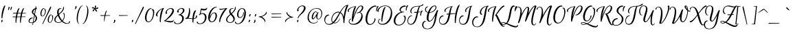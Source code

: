 SplineFontDB: 3.0
FontName: EuphoriaScript-Regular
FullName: Euphoria Script
FamilyName: Euphoria Script
Weight: Book
Copyright: Copyright (c) 2012 Sabrina Mariela Lopez (typesenses@live.com.ar), with Reserved Font Name "Euphoria Script"
Version: 1.002
ItalicAngle: 0
UnderlinePosition: -63
UnderlineWidth: 62
Ascent: 1000
Descent: 250
sfntRevision: 0x00010083
LayerCount: 2
Layer: 0 1 "Back"  1
Layer: 1 1 "Fore"  0
XUID: [1021 571 1513124025 1485641]
FSType: 0
OS2Version: 2
OS2_WeightWidthSlopeOnly: 0
OS2_UseTypoMetrics: 1
CreationTime: 1328515553
ModificationTime: 1328537274
PfmFamily: 17
TTFWeight: 400
TTFWidth: 5
LineGap: 0
VLineGap: 0
Panose: 2 0 0 0 0 0 0 0 0 0
OS2TypoAscent: 13
OS2TypoAOffset: 1
OS2TypoDescent: -192
OS2TypoDOffset: 1
OS2TypoLinegap: 0
OS2WinAscent: 1
OS2WinAOffset: 1
OS2WinDescent: 0
OS2WinDOffset: 1
HheadAscent: 1
HheadAOffset: 1
HheadDescent: 0
HheadDOffset: 1
OS2SubXSize: 875
OS2SubYSize: 812
OS2SubXOff: 0
OS2SubYOff: 175
OS2SupXSize: 875
OS2SupYSize: 812
OS2SupXOff: 0
OS2SupYOff: 596
OS2StrikeYSize: 62
OS2StrikeYPos: 312
OS2Vendor: 'PYRS'
OS2CodePages: 00000001.00000000
OS2UnicodeRanges: 00000023.00000000.00000000.00000000
DEI: 91125
TtTable: prep
PUSHW_1
 511
SCANCTRL
PUSHB_1
 4
SCANTYPE
EndTTInstrs
ShortTable: maxp 16
  1
  0
  219
  147
  5
  64
  2
  2
  0
  1
  1
  0
  64
  0
  2
  1
EndShort
LangName: 1033 "" "" "" "SabrinaMarielaLopez: Euphoria Script: 2012" "" "Version 1.002" "" "Euphoria Script is a trademark of Sabrina Mariela Lopez." "Sabrina Mariela Lopez" "Sabrina Mariela Lopez" "" "www.typesenses.com" "www.typesenses.com" "This Font Software is licensed under the SIL Open Font License, Version 1.1. This license is available with a FAQ at: http://scripts.sil.org/OFL" "http://scripts.sil.org/OFL" 
GaspTable: 1 65535 15 1
Encoding: UnicodeBmp
UnicodeInterp: none
NameList: Adobe Glyph List
DisplaySize: -24
AntiAlias: 1
FitToEm: 1
BeginChars: 65539 219

StartChar: .notdef
Encoding: 65536 -1 0
Width: 187
Flags: W
LayerCount: 2
EndChar

StartChar: .null
Encoding: 65537 -1 1
Width: 0
Flags: W
LayerCount: 2
EndChar

StartChar: nonmarkingreturn
Encoding: 65538 -1 2
Width: 416
Flags: W
LayerCount: 2
EndChar

StartChar: space
Encoding: 32 32 3
Width: 267
GlyphClass: 2
Flags: W
LayerCount: 2
EndChar

StartChar: exclam
Encoding: 33 33 4
Width: 236
GlyphClass: 2
Flags: W
LayerCount: 2
Fore
SplineSet
96 109 m 128,-1,1
 120 109 120 109 120 86 c 0,2,3
 120 66 120 66 98 10 c 1,4,-1
 90 -8 l 1,5,6
 73 -8 73 -8 64 21 c 0,7,8
 60 36 60 36 60 50.5 c 128,-1,9
 60 65 60 65 64 80 c 0,10,0
 72 109 72 109 96 109 c 128,-1,1
66 239 m 0,11,12
 66 335 66 335 89 460 c 128,-1,13
 112 585 112 585 150.5 679.5 c 128,-1,14
 189 774 189 774 227 774 c 0,15,16
 243 774 243 774 243 758 c 1,17,18
 203 668 203 668 156.5 469.5 c 128,-1,19
 110 271 110 271 110 193 c 0,20,21
 110 180 110 180 96 180 c 0,22,23
 66 180 66 180 66 239 c 0,11,12
EndSplineSet
EndChar

StartChar: quotedbl
Encoding: 34 34 5
Width: 293
GlyphClass: 2
Flags: W
LayerCount: 2
Fore
SplineSet
160 600 m 0,0,1
 141 553 141 553 131.5 553 c 128,-1,2
 122 553 122 553 122 572 c 128,-1,3
 122 591 122 591 123 608 c 0,4,5
 127 649 127 649 138 687 c 1,6,7
 143 713 143 713 166 713 c 0,8,9
 178 713 178 713 183 705 c 0,10,11
 194 687 194 687 160 600 c 0,0,1
237.5 553 m 128,-1,13
 228 553 228 553 228 572 c 128,-1,14
 228 591 228 591 229 608 c 0,15,16
 233 649 233 649 244 687 c 1,17,18
 249 713 249 713 272 713 c 0,19,20
 293 713 293 713 293 692 c 0,21,22
 293 667 293 667 270 610 c 128,-1,12
 247 553 247 553 237.5 553 c 128,-1,13
EndSplineSet
EndChar

StartChar: numbersign
Encoding: 35 35 6
Width: 775
GlyphClass: 2
Flags: W
LayerCount: 2
Fore
SplineSet
392 238 m 1,0,1
 284 234 284 234 242 234 c 1,2,3
 211 59 211 59 211 -20 c 0,4,5
 211 -33 211 -33 197 -33 c 0,6,7
 174 -33 174 -33 174 53.5 c 128,-1,8
 174 140 174 140 185 233 c 1,9,10
 83 231 83 231 77 231 c 0,11,12
 47 231 47 231 43 253 c 1,13,14
 42 268 42 268 55 270 c 1,15,16
 60 263 60 263 77 263 c 2,17,-1
 189 263 l 1,18,19
 197 324 197 324 216 406 c 1,20,21
 158 404 158 404 94 404 c 0,22,23
 65 404 65 404 61 424 c 1,24,25
 62 439 62 439 73 442 c 1,26,27
 77 436 77 436 94 436 c 2,28,-1
 224 436 l 1,29,30
 250 533 250 533 281 593 c 128,-1,31
 312 653 312 653 336 653 c 0,32,33
 352 653 352 653 352 637 c 1,34,35
 317 562 317 562 285 437 c 1,36,37
 383 437 383 437 431 438 c 1,38,39
 457 534 457 534 488 593.5 c 128,-1,40
 519 653 519 653 543 653 c 0,41,42
 559 653 559 653 559 637 c 1,43,44
 523 563 523 563 491 438 c 1,45,46
 562 439 562 439 642 439 c 0,47,48
 651 439 651 439 650 428 c 1,49,50
 646 416 646 416 629 415 c 1,51,52
 588 415 588 415 485 412 c 1,53,54
 474 367 474 367 454 265 c 1,55,56
 533 266 533 266 624 266 c 0,57,58
 633 266 633 266 632 255 c 1,59,60
 628 243 628 243 611 242 c 1,61,62
 564 242 564 242 449 239 c 1,63,64
 417 55 417 55 417 -20 c 0,65,66
 417 -33 417 -33 403 -33 c 0,67,68
 380 -33 380 -33 380 56.5 c 128,-1,69
 380 146 380 146 392 238 c 1,0,1
247 263 m 1,70,71
 295 265 295 265 395 265 c 1,72,73
 407 340 407 340 424 410 c 1,74,75
 356 410 356 410 278 407 c 1,76,77
 271 385 271 385 247 263 c 1,70,71
EndSplineSet
EndChar

StartChar: dollar
Encoding: 36 36 7
Width: 479
GlyphClass: 2
Flags: W
LayerCount: 2
Fore
SplineSet
29 48 m 0,0,1
 29 -14 29 -14 109 -14 c 0,2,3
 149 -14 149 -14 180 -4 c 1,4,5
 197 97 197 97 238 332 c 1,6,7
 230 339 230 339 209.5 356 c 128,-1,8
 189 373 189 373 180 382 c 128,-1,9
 171 391 171 391 158 406 c 0,10,11
 135 434 135 434 135 470 c 0,12,13
 135 529 135 529 183 582 c 128,-1,14
 231 635 231 635 294 650 c 1,15,16
 297 672 297 672 301.5 697.5 c 128,-1,17
 306 723 306 723 307.5 731 c 128,-1,18
 309 739 309 739 317 739 c 0,19,20
 320 739 320 739 324 737 c 0,21,22
 340 730 340 730 340 711 c 128,-1,23
 340 692 340 692 332 654 c 1,24,25
 352 653 352 653 362 640.5 c 128,-1,26
 372 628 372 628 372 616 c 2,27,-1
 371 604 l 1,28,29
 361 611 361 611 344.5 611 c 128,-1,30
 328 611 328 611 324 610 c 1,31,32
 293 441 293 441 275 352 c 1,33,34
 305 326 305 326 322 308.5 c 128,-1,35
 339 291 339 291 355.5 258 c 128,-1,36
 372 225 372 225 372 190 c 0,37,38
 372 119 372 119 327.5 58.5 c 128,-1,39
 283 -2 283 -2 204 -26 c 1,40,41
 190 -93 190 -93 187 -117 c 0,42,43
 185 -126 185 -126 180 -126 c 0,44,45
 177 -126 177 -126 175 -125 c 0,46,47
 164 -120 164 -120 164 -108 c 128,-1,48
 164 -96 164 -96 166 -88 c 0,49,50
 172 -52 172 -52 174 -33 c 1,51,52
 134 -39 134 -39 109 -39 c 0,53,54
 11 -39 11 -39 -9 27 c 0,55,56
 -14 43 -14 43 -14 59 c 0,57,58
 -14 99 -14 99 16 142 c 0,59,60
 64 209 64 209 142 215 c 2,61,-1
 156 216 l 2,62,63
 169 216 169 216 177 208 c 128,-1,64
 185 200 185 200 188 185 c 1,65,66
 117 185 117 185 65 126 c 0,67,68
 29 85 29 85 29 48 c 0,0,1
284 81.5 m 128,-1,70
 310 129 310 129 310 191.5 c 128,-1,71
 310 254 310 254 266 303 c 1,72,-1
 210 9 l 1,73,69
 258 34 258 34 284 81.5 c 128,-1,70
223 546 m 128,-1,75
 198 511 198 511 198 468.5 c 128,-1,76
 198 426 198 426 247 379 c 1,77,78
 267 503 267 503 284 598 c 1,79,74
 248 581 248 581 223 546 c 128,-1,75
EndSplineSet
EndChar

StartChar: percent
Encoding: 37 37 8
Width: 721
GlyphClass: 2
Flags: W
LayerCount: 2
Fore
SplineSet
160 -89 m 0,0,1
 149 -89 149 -89 149 -73 c 256,2,3
 149 -57 149 -57 173.5 -7 c 128,-1,4
 198 43 198 43 340.5 356.5 c 128,-1,5
 483 670 483 670 498 702 c 1,6,7
 510 724 510 724 524.5 724 c 128,-1,8
 539 724 539 724 544 712 c 0,9,10
 553 688 553 688 524 627 c 0,11,12
 511 601 511 601 430 442 c 0,13,14
 237 59 237 59 176 -73 c 0,15,16
 168 -89 168 -89 160 -89 c 0,0,1
240 635 m 1,17,18
 181 635 181 635 143 552 c 128,-1,19
 105 469 105 469 105 381 c 128,-1,20
 105 293 105 293 150 293 c 0,21,22
 198 293 198 293 231.5 364.5 c 128,-1,23
 265 436 265 436 265 512 c 128,-1,24
 265 588 265 588 223 588 c 1,25,26
 223 596 223 596 232.5 604.5 c 128,-1,27
 242 613 242 613 255 613 c 0,28,29
 302 613 302 613 302 529 c 128,-1,30
 302 445 302 445 264 366 c 1,31,32
 216 270 216 270 146.5 270 c 128,-1,33
 77 270 77 270 60 353 c 0,34,35
 55 376 55 376 55 401 c 0,36,37
 55 462 55 462 85 532 c 0,38,39
 126 627 126 627 190 649 c 0,40,41
 206 655 206 655 219 655 c 128,-1,42
 232 655 232 655 236.5 650 c 128,-1,43
 241 645 241 645 240 635 c 1,17,18
573 342 m 1,44,45
 514 342 514 342 476 259 c 128,-1,46
 438 176 438 176 438 88 c 128,-1,47
 438 0 438 0 482 0 c 0,48,49
 531 0 531 0 564.5 72 c 128,-1,50
 598 144 598 144 598 219.5 c 128,-1,51
 598 295 598 295 555 295 c 1,52,53
 555 304 555 304 565 312 c 128,-1,54
 575 320 575 320 588 320 c 0,55,56
 635 320 635 320 635 236 c 128,-1,57
 635 152 635 152 591 65 c 128,-1,58
 547 -22 547 -22 478 -22.5 c 128,-1,59
 409 -23 409 -23 393 60 c 0,60,61
 388 83 388 83 388 107 c 0,62,63
 388 169 388 169 418 239 c 0,64,65
 458 333 458 333 522 356 c 0,66,67
 538 362 538 362 551 362 c 128,-1,68
 564 362 564 362 569 357 c 128,-1,69
 574 352 574 352 573 342 c 1,44,45
EndSplineSet
EndChar

StartChar: ampersand
Encoding: 38 38 9
Width: 721
GlyphClass: 2
Flags: W
LayerCount: 2
Fore
SplineSet
292 627 m 1,0,1
 168 627 168 627 168 477 c 0,2,3
 168 438 168 438 178 392 c 1,4,5
 223 431 223 431 252.5 460.5 c 128,-1,6
 282 490 282 490 314 532 c 0,7,8
 376 614 376 614 376 719 c 1,9,10
 390 716 390 716 399.5 703.5 c 128,-1,11
 409 691 409 691 409 669 c 128,-1,12
 409 647 409 647 402 620 c 128,-1,13
 395 593 395 593 387 573 c 128,-1,14
 379 553 379 553 358.5 525.5 c 128,-1,15
 338 498 338 498 328 485 c 128,-1,16
 318 472 318 472 288 443 c 0,17,18
 216 375 216 375 207 369 c 128,-1,19
 198 363 198 363 196 361 c 128,-1,20
 194 359 194 359 192 357.5 c 128,-1,21
 190 356 190 356 188 354 c 1,22,23
 230 201 230 201 334 82 c 1,24,25
 383 139 383 139 402 218 c 0,26,27
 414 264 414 264 414 297 c 128,-1,28
 414 330 414 330 408 353 c 0,29,30
 394 409 394 409 354 409 c 1,31,32
 360 430 360 430 388 430 c 0,33,34
 427 430 427 430 440 366 c 0,35,36
 445 343 445 343 445 306.5 c 128,-1,37
 445 270 445 270 431 214 c 0,38,39
 408 124 408 124 352 61 c 1,40,41
 455 -45 455 -45 556 -45 c 0,42,43
 617 -45 617 -45 636 -7 c 0,44,45
 646 14 646 14 635 20 c 0,46,47
 634 21 634 21 632 21 c 1,48,49
 632 27 632 27 638 34 c 0,50,51
 647 45 647 45 662 45 c 0,52,53
 685 45 685 45 685 14 c 128,-1,54
 685 -17 685 -17 645 -45 c 0,55,56
 604 -73 604 -73 541 -73 c 0,57,58
 427 -73 427 -73 315 27 c 1,59,60
 243 -28 243 -28 160.5 -28 c 128,-1,61
 78 -28 78 -28 24.5 10 c 128,-1,62
 -29 48 -29 48 -29 113 c 128,-1,63
 -29 178 -29 178 8 229 c 128,-1,64
 45 280 45 280 118 343 c 1,65,66
 98 411 98 411 98 464.5 c 128,-1,67
 98 518 98 518 113 560 c 128,-1,68
 128 602 128 602 167 627 c 128,-1,69
 206 652 206 652 265 652 c 0,70,71
 279 652 279 652 283.5 644 c 128,-1,72
 288 636 288 636 292 627 c 1,0,1
154 -1 m 0,73,74
 233 -1 233 -1 295 45 c 1,75,76
 188 152 188 152 132 303 c 1,77,78
 22 202 22 202 22 110 c 0,79,80
 22 58 22 58 61 28.5 c 128,-1,81
 100 -1 100 -1 154 -1 c 0,73,74
EndSplineSet
EndChar

StartChar: quotesingle
Encoding: 39 39 10
Width: 265
GlyphClass: 2
Flags: W
LayerCount: 2
Fore
SplineSet
201 651.5 m 128,-1,1
 211 685 211 685 211 719 c 128,-1,2
 211 753 211 753 238 753 c 128,-1,3
 265 753 265 753 265 717 c 0,4,5
 265 662 265 662 227 624 c 1,6,7
 208 607 208 607 196 606 c 1,8,9
 176 606 176 606 174 615 c 1,10,-1
 174 618 l 1,11,0
 191 618 191 618 201 651.5 c 128,-1,1
EndSplineSet
EndChar

StartChar: parenleft
Encoding: 40 40 11
Width: 276
GlyphClass: 2
Flags: W
LayerCount: 2
Fore
SplineSet
281 775 m 1,0,1
 291 775 291 775 291 766 c 128,-1,2
 291 757 291 757 285 757 c 0,3,4
 228 748 228 748 174 630.5 c 128,-1,5
 120 513 120 513 95 383 c 128,-1,6
 70 253 70 253 70 142 c 0,7,8
 70 -28 70 -28 125 -63 c 0,9,10
 129 -66 129 -66 130 -71 c 0,11,12
 132 -79 132 -79 124 -79 c 0,13,14
 122 -79 122 -79 118 -77 c 0,15,16
 58 -44 58 -44 34 52 c 0,17,18
 18 114 18 114 18 169 c 0,19,20
 18 320 18 320 71 496 c 0,21,22
 105 609 105 609 162.5 688 c 128,-1,23
 220 767 220 767 281 775 c 1,0,1
EndSplineSet
EndChar

StartChar: parenright
Encoding: 41 41 12
Width: 297
GlyphClass: 2
Flags: W
LayerCount: 2
Fore
SplineSet
5 -83 m 1,0,1
 -4 -83 -4 -83 -4 -74 c 128,-1,2
 -4 -65 -4 -65 3 -65 c 1,3,4
 60 -56 60 -56 113.5 62.5 c 128,-1,5
 167 181 167 181 192.5 312.5 c 128,-1,6
 218 444 218 444 218 555 c 0,7,8
 218 725 218 725 162 761 c 0,9,10
 156 765 156 765 158 770.5 c 128,-1,11
 160 776 160 776 163.5 776 c 128,-1,12
 167 776 167 776 170 775 c 0,13,14
 221 747 221 747 245.5 675 c 128,-1,15
 270 603 270 603 270 517 c 0,16,17
 270 423 270 423 248 317 c 128,-1,18
 226 211 226 211 190.5 125.5 c 128,-1,19
 155 40 155 40 105.5 -18.5 c 128,-1,20
 56 -77 56 -77 5 -83 c 1,0,1
EndSplineSet
EndChar

StartChar: asterisk
Encoding: 42 42 13
Width: 442
GlyphClass: 2
Flags: W
LayerCount: 2
Fore
SplineSet
210 681.5 m 128,-1,1
 243 664 243 664 255 644 c 1,2,3
 257 652 257 652 257 674 c 128,-1,4
 257 696 257 696 254 724.5 c 128,-1,5
 251 753 251 753 256 762 c 0,6,7
 263 773 263 773 276.5 773 c 128,-1,8
 290 773 290 773 297.5 764.5 c 128,-1,9
 305 756 305 756 307 740 c 128,-1,10
 309 724 309 724 307 706 c 0,11,12
 303 665 303 665 284 640 c 1,13,14
 310 649 310 649 361 681 c 1,15,16
 373 687 373 687 383.5 687 c 128,-1,17
 394 687 394 687 400 677 c 128,-1,18
 406 667 406 667 406 660 c 0,19,20
 406 639 406 639 370.5 623 c 128,-1,21
 335 607 335 607 313.5 607 c 128,-1,22
 292 607 292 607 279 611 c 1,23,24
 289 594 289 594 344 544 c 0,25,26
 357 532 357 532 357 522 c 128,-1,27
 357 512 357 512 348.5 503 c 128,-1,28
 340 494 340 494 325.5 494 c 128,-1,29
 311 494 311 494 289 520 c 0,30,31
 253 564 253 564 254 603 c 1,32,33
 234 585 234 585 203 524 c 0,34,35
 193 505 193 505 182.5 505 c 128,-1,36
 172 505 172 505 165 509 c 0,37,38
 151 519 151 519 151 529 c 128,-1,39
 151 539 151 539 156.5 554.5 c 128,-1,40
 162 570 162 570 187.5 594 c 128,-1,41
 213 618 213 618 237 625 c 1,42,43
 219 633 219 633 147 645 c 0,44,45
 120 649 120 649 120 670 c 0,46,47
 120 673 120 673 120 676 c 0,48,49
 127 699 127 699 152 699 c 128,-1,0
 177 699 177 699 210 681.5 c 128,-1,1
EndSplineSet
EndChar

StartChar: plus
Encoding: 43 43 14
Width: 626
GlyphClass: 2
Flags: W
LayerCount: 2
Fore
SplineSet
490 301 m 0,0,1
 433 301 433 301 291 296 c 1,2,3
 256 119 256 119 256 48 c 0,4,5
 256 38 256 38 246 38 c 0,6,7
 233 38 233 38 233 97 c 0,8,9
 233 201 233 201 250 295 c 1,10,11
 116 293 116 293 91.5 293 c 128,-1,12
 67 293 67 293 63 313 c 1,13,14
 64 328 64 328 75 331 c 1,15,16
 79 325 79 325 96 325 c 2,17,-1
 255 325 l 1,18,19
 274 418 274 418 301 479 c 128,-1,20
 328 540 328 540 348 540 c 0,21,22
 360 540 360 540 360 529 c 1,23,24
 327 461 327 461 302 347 c 0,25,26
 300 339 300 339 296 325 c 1,27,-1
 503 325 l 2,28,29
 511 325 511 325 511 317 c 0,30,31
 511 301 511 301 490 301 c 0,0,1
EndSplineSet
EndChar

StartChar: comma
Encoding: 44 44 15
Width: 204
GlyphClass: 2
Flags: W
LayerCount: 2
Fore
SplineSet
55 10.5 m 128,-1,1
 65 44 65 44 65 78 c 128,-1,2
 65 112 65 112 92 112 c 128,-1,3
 119 112 119 112 119 76 c 0,4,5
 119 21 119 21 81 -17 c 0,6,7
 63 -35 63 -35 50 -35 c 0,8,9
 30 -35 30 -35 28 -26 c 1,10,-1
 28 -23 l 1,11,0
 45 -23 45 -23 55 10.5 c 128,-1,1
EndSplineSet
EndChar

StartChar: hyphen
Encoding: 45 45 16
Width: 578
GlyphClass: 2
Flags: W
LayerCount: 2
Fore
SplineSet
446 301 m 2,0,1
 446 301 446 301 96 293 c 0,2,3
 67 293 67 293 63 313 c 1,4,5
 64 328 64 328 75 331 c 1,6,7
 79 325 79 325 96 325 c 2,8,-1
 458 325 l 2,9,10
 468 325 468 325 467 314 c 1,11,12
 463 302 463 302 446 301 c 2,0,1
EndSplineSet
EndChar

StartChar: period
Encoding: 46 46 17
Width: 234
GlyphClass: 2
Flags: W
LayerCount: 2
Fore
SplineSet
78 -7 m 1,0,1
 57 -7 57 -7 57 32 c 0,2,3
 57 56 57 56 70 83 c 128,-1,4
 83 110 83 110 107 110 c 0,5,6
 127 110 127 110 127 87 c 256,7,8
 127 64 127 64 90 10 c 2,9,-1
 78 -7 l 1,0,1
EndSplineSet
EndChar

StartChar: slash
Encoding: 47 47 18
Width: 433
GlyphClass: 2
Flags: W
LayerCount: 2
Fore
SplineSet
0 -89 m 0,0,1
 -11 -89 -11 -89 -11 -73 c 0,2,3
 -11 -56 -11 -56 13.5 -6 c 128,-1,4
 38 44 38 44 183.5 363.5 c 128,-1,5
 329 683 329 683 339.5 703.5 c 128,-1,6
 350 724 350 724 367.5 724 c 128,-1,7
 385 724 385 724 385 699 c 0,8,9
 385 670 385 670 368 635.5 c 128,-1,10
 351 601 351 601 270 442 c 0,11,12
 77 59 77 59 16 -73 c 0,13,14
 8 -89 8 -89 0 -89 c 0,0,1
EndSplineSet
EndChar

StartChar: zero
Encoding: 48 48 19
Width: 491
GlyphClass: 2
Flags: W
LayerCount: 2
Fore
SplineSet
70 202 m 0,0,1
 70 28 70 28 158 28 c 128,-1,2
 246 28 246 28 306.5 162 c 128,-1,3
 367 296 367 296 367 426 c 0,4,5
 367 576 367 576 295 576 c 1,6,7
 298 590 298 590 310.5 600 c 128,-1,8
 323 610 323 610 341 610 c 0,9,10
 420 610 420 610 420 452 c 0,11,12
 420 358 420 358 383 245 c 0,13,14
 329 83 329 83 239 25 c 0,15,16
 200 -1 200 -1 158 -1 c 0,17,18
 48 -1 48 -1 13 115 c 0,19,20
 -1 162 -1 162 -1 226.5 c 128,-1,21
 -1 291 -1 291 26 380 c 0,22,23
 72 531 72 531 162 606 c 0,24,25
 219 654 219 654 282 654 c 0,26,27
 291 654 291 654 296.5 647.5 c 128,-1,28
 302 641 302 641 304 628 c 1,29,30
 203 628 203 628 134 478 c 0,31,32
 70 340 70 340 70 202 c 0,0,1
EndSplineSet
EndChar

StartChar: one
Encoding: 49 49 20
Width: 395
GlyphClass: 2
Flags: W
LayerCount: 2
Fore
SplineSet
348 654 m 0,0,1
 364 654 364 654 364 638 c 1,2,3
 310 577 310 577 262.5 348.5 c 128,-1,4
 215 120 215 120 215 12 c 0,5,6
 215 -1 215 -1 201 -1 c 0,7,8
 171 -1 171 -1 171 79 c 0,9,10
 171 256 171 256 205 410.5 c 128,-1,11
 239 565 239 565 292 624 c 1,12,13
 208 594 208 594 133.5 505 c 128,-1,14
 59 416 59 416 59 335 c 0,15,16
 59 290 59 290 85 290 c 1,17,18
 80 267 80 267 56.5 267 c 128,-1,19
 33 267 33 267 17 288 c 128,-1,20
 1 309 1 309 1 344 c 0,21,22
 1 410 1 410 62.5 484.5 c 128,-1,23
 124 559 124 559 205.5 606.5 c 128,-1,24
 287 654 287 654 348 654 c 0,0,1
EndSplineSet
EndChar

StartChar: two
Encoding: 50 50 21
Width: 491
GlyphClass: 2
Flags: W
LayerCount: 2
Fore
SplineSet
-34 47 m 0,0,1
 -40 47 -40 47 -40 62 c 128,-1,2
 -40 77 -40 77 -33 77 c 0,3,4
 -13 77 -13 77 47 130 c 128,-1,5
 107 183 107 183 171.5 255 c 128,-1,6
 236 327 236 327 286.5 410 c 128,-1,7
 337 493 337 493 337 545 c 0,8,9
 337 622 337 622 253 622 c 128,-1,10
 169 622 169 622 115 544 c 0,11,12
 83 497 83 497 83 464 c 128,-1,13
 83 431 83 431 103 431 c 1,14,-1
 103 426 l 2,15,16
 103 403 103 403 84 392 c 0,17,18
 76 388 76 388 66 388 c 0,19,20
 27 388 27 388 27 433 c 0,21,22
 27 494 27 494 85 562 c 0,23,24
 164 653 164 653 271 654 c 0,25,26
 340 654 340 654 375.5 620.5 c 128,-1,27
 411 587 411 587 411 532.5 c 128,-1,28
 411 478 411 478 370 408 c 128,-1,29
 329 338 329 338 268 274 c 1,30,31
 138 141 138 141 28 74 c 1,32,33
 55 72 55 72 106 66 c 0,34,35
 218 51 218 51 261 51 c 128,-1,36
 304 51 304 51 324 56.5 c 128,-1,37
 344 62 344 62 354 70 c 0,38,39
 376 87 376 87 383 105 c 1,40,41
 400 105 400 105 397 79 c 0,42,43
 393 39 393 39 354.5 15 c 128,-1,44
 316 -9 316 -9 256.5 -9 c 128,-1,45
 197 -9 197 -9 96.5 19 c 128,-1,46
 -4 47 -4 47 -34 47 c 0,0,1
EndSplineSet
EndChar

StartChar: three
Encoding: 51 51 22
Width: 468
GlyphClass: 2
Flags: W
LayerCount: 2
Fore
SplineSet
226 352 m 1,0,1
 361 314 361 314 361 174 c 0,2,3
 361 87 361 87 292 8 c 0,4,5
 208 -87 208 -87 69 -87 c 0,6,7
 -40 -87 -40 -87 -76 -31 c 0,8,9
 -85 -18 -85 -18 -85 -6 c 128,-1,10
 -85 6 -85 6 -75.5 17.5 c 128,-1,11
 -66 29 -66 29 -47 37 c 1,12,13
 -47 17 -47 17 -39 -3 c 128,-1,14
 -31 -23 -31 -23 -3.5 -41.5 c 128,-1,15
 24 -60 24 -60 69 -60 c 0,16,17
 172 -60 172 -60 236 28 c 0,18,19
 284 94 284 94 284 167 c 0,20,21
 284 278 284 278 195 315 c 0,22,23
 161 329 161 329 117 329 c 1,24,25
 117 342 117 342 126 352 c 128,-1,26
 135 362 135 362 148 362 c 0,27,28
 194 362 194 362 256 428 c 128,-1,29
 318 494 318 494 318 559 c 0,30,31
 318 587 318 587 299.5 604.5 c 128,-1,32
 281 622 281 622 244 622 c 0,33,34
 174 622 174 622 134 566 c 0,35,36
 114 539 114 539 114 515 c 128,-1,37
 114 491 114 491 137 491 c 1,38,39
 137 476 137 476 124.5 462.5 c 128,-1,40
 112 449 112 449 95 449 c 0,41,42
 53 449 53 449 53 492 c 128,-1,43
 53 535 53 535 103 586 c 0,44,45
 171 654 171 654 268 654 c 128,-1,46
 365 654 365 654 384 584 c 0,47,48
 388 570 388 570 388 554 c 0,49,50
 388 505 388 505 343 444.5 c 128,-1,51
 298 384 298 384 226 352 c 1,0,1
EndSplineSet
EndChar

StartChar: four
Encoding: 52 52 23
Width: 547
GlyphClass: 2
Flags: W
LayerCount: 2
Fore
SplineSet
462 311 m 0,0,1
 494 311 494 311 494 271.5 c 128,-1,2
 494 232 494 232 460 199 c 0,3,4
 416 156 416 156 339 151 c 1,5,6
 325 56 325 56 325 -4 c 0,7,8
 325 -18 325 -18 311 -18 c 0,9,10
 280 -18 280 -18 280 62 c 0,11,12
 280 120 280 120 282 150 c 1,13,14
 236 151 236 151 65 165 c 1,15,16
 40 150 40 150 16 150 c 0,17,18
 -40 150 -40 150 -40 177 c 0,19,20
 -40 191 -40 191 -18 200 c 1,21,22
 -5 204 -5 204 11 204 c 2,23,-1
 18 204 l 1,24,25
 43 226 43 226 66 278 c 1,26,27
 103 366 103 366 123 506 c 0,28,29
 129 548 129 548 129 591.5 c 128,-1,30
 129 635 129 635 113 635 c 1,31,32
 116 654 116 654 135 654 c 0,33,34
 165 654 165 654 174 566 c 1,35,36
 178 538 178 538 178 490.5 c 128,-1,37
 178 443 178 443 164 366 c 0,38,39
 144 254 144 254 99 197 c 1,40,41
 217 181 217 181 284 178 c 1,42,43
 294 324 294 324 328 432 c 0,44,45
 346 487 346 487 373 519 c 128,-1,46
 400 551 400 551 433 551 c 0,47,48
 449 551 449 551 449 535 c 1,49,50
 418 493 418 493 389.5 392.5 c 128,-1,51
 361 292 361 292 343 179 c 1,52,53
 418 186 418 186 442 240 c 0,54,55
 448 255 448 255 448 271 c 128,-1,56
 448 287 448 287 434 289 c 1,57,58
 441 311 441 311 462 311 c 0,0,1
EndSplineSet
EndChar

StartChar: five
Encoding: 53 53 24
Width: 450
GlyphClass: 2
Flags: W
LayerCount: 2
Fore
SplineSet
192.5 621 m 128,-1,1
 223 614 223 614 254.5 614 c 128,-1,2
 286 614 286 614 309.5 620.5 c 128,-1,3
 333 627 333 627 345 636 c 0,4,5
 369 656 369 656 376 678 c 1,6,7
 388 678 388 678 388 656 c 0,8,9
 388 603 388 603 340 570 c 0,10,11
 304 546 304 546 244 546 c 128,-1,12
 184 546 184 546 127 576 c 1,13,14
 124 560 124 560 119 524 c 0,15,16
 108 441 108 441 96 401 c 1,17,18
 136 421 136 421 179 421 c 0,19,20
 298 421 298 421 342 324 c 0,21,22
 362 279 362 279 362 229 c 128,-1,23
 362 179 362 179 344 124 c 0,24,25
 305 8 305 8 209 -49 c 0,26,27
 145 -87 145 -87 69 -87 c 0,28,29
 -40 -87 -40 -87 -76 -31 c 0,30,31
 -85 -18 -85 -18 -85 -6 c 128,-1,32
 -85 6 -85 6 -75.5 17.5 c 128,-1,33
 -66 29 -66 29 -47 37 c 1,34,35
 -47 17 -47 17 -39 -3 c 128,-1,36
 -31 -23 -31 -23 -3.5 -41.5 c 128,-1,37
 24 -60 24 -60 69 -60 c 0,38,39
 171 -60 171 -60 236 42 c 0,40,41
 288 125 288 125 288 219 c 0,42,43
 288 337 288 337 216 375 c 0,44,45
 190 389 190 389 162.5 389 c 128,-1,46
 135 389 135 389 116.5 380 c 128,-1,47
 98 371 98 371 87 360 c 0,48,49
 59 330 59 330 44.5 330 c 128,-1,50
 30 330 30 330 22.5 336 c 128,-1,51
 15 342 15 342 12 355 c 1,52,53
 39 355 39 355 56.5 400 c 128,-1,54
 74 445 74 445 80 498 c 0,55,56
 98 642 98 642 125 642 c 0,57,58
 127 642 127 642 144.5 635 c 128,-1,0
 162 628 162 628 192.5 621 c 128,-1,1
EndSplineSet
EndChar

StartChar: six
Encoding: 54 54 25
Width: 467
GlyphClass: 2
Flags: W
LayerCount: 2
Fore
SplineSet
81 201 m 0,0,1
 81 250 81 250 102 305.5 c 128,-1,2
 123 361 123 361 170.5 406 c 128,-1,3
 218 451 218 451 279 451 c 0,4,5
 364 451 364 451 389 364 c 0,6,7
 397 334 397 334 397 287.5 c 128,-1,8
 397 241 397 241 368 171 c 0,9,10
 323 60 323 60 238 18 c 0,11,12
 200 -1 200 -1 158 -1 c 0,13,14
 51 -1 51 -1 15 111 c 0,15,16
 -1 159 -1 159 -1 224.5 c 128,-1,17
 -1 290 -1 290 26 379 c 0,18,19
 76 543 76 543 183 636 c 0,20,21
 271 713 271 713 374 713 c 0,22,23
 383 713 383 713 388.5 706.5 c 128,-1,24
 394 700 394 700 396 687 c 1,25,26
 266 687 266 687 171 534 c 0,27,28
 92 407 92 407 75 248 c 0,29,30
 71 214 71 214 71 185 c 0,31,32
 71 92 71 92 108 51 c 0,33,34
 128 28 128 28 158 28 c 0,35,36
 235 28 235 28 289 128 c 1,37,38
 333 213 333 213 333 303 c 0,39,40
 333 407 333 407 278 420 c 0,41,42
 271 422 271 422 263 422 c 0,43,44
 203 422 203 422 156 347.5 c 128,-1,45
 109 273 109 273 109 200 c 0,46,47
 109 195 109 195 102 193 c 128,-1,48
 95 191 95 191 88 193.5 c 128,-1,49
 81 196 81 196 81 201 c 0,0,1
EndSplineSet
EndChar

StartChar: seven
Encoding: 55 55 26
Width: 381
GlyphClass: 2
Flags: W
LayerCount: 2
Fore
SplineSet
383 654 m 0,0,1
 399 654 399 654 399 638 c 1,2,3
 350 595 350 595 275 486 c 128,-1,4
 200 377 200 377 137 239.5 c 128,-1,5
 74 102 74 102 74 14 c 0,6,7
 74 1 74 1 60 1 c 0,8,9
 29 1 29 1 29 51 c 0,10,11
 29 81 29 81 40 128 c 0,12,13
 73 273 73 273 155.5 419.5 c 128,-1,14
 238 566 238 566 306 620 c 1,15,16
 279 616 279 616 197.5 595 c 128,-1,17
 116 574 116 574 85 574 c 128,-1,18
 54 574 54 574 46.5 589 c 128,-1,19
 39 604 39 604 43 620 c 2,20,-1
 47 635 l 1,21,22
 65 619 65 619 97.5 619 c 128,-1,23
 130 619 130 619 235 636.5 c 128,-1,24
 340 654 340 654 383 654 c 0,0,1
EndSplineSet
EndChar

StartChar: eight
Encoding: 56 56 27
Width: 465
GlyphClass: 2
Flags: W
LayerCount: 2
Fore
SplineSet
409 674 m 0,0,1
 409 594 409 594 362.5 530 c 128,-1,2
 316 466 316 466 231 392 c 1,3,4
 240 381 240 381 265.5 352 c 128,-1,5
 291 323 291 323 303.5 307 c 128,-1,6
 316 291 316 291 332 265 c 0,7,8
 364 215 364 215 364 162 c 0,9,10
 364 73 364 73 301 22.5 c 128,-1,11
 238 -28 238 -28 158 -28 c 128,-1,12
 78 -28 78 -28 24.5 10 c 128,-1,13
 -29 48 -29 48 -29 117 c 0,14,15
 -29 199 -29 199 51 279 c 0,16,17
 88 316 88 316 156 374 c 1,18,19
 109 438 109 438 109 502 c 128,-1,20
 109 566 109 566 152.5 609 c 128,-1,21
 196 652 196 652 265 652 c 0,22,23
 285 652 285 652 296.5 645 c 128,-1,24
 308 638 308 638 310 630 c 2,25,-1
 312 623 l 1,26,27
 301 627 301 627 273 627 c 0,28,29
 221 627 221 627 194.5 597 c 128,-1,30
 168 567 168 567 168 521.5 c 128,-1,31
 168 476 168 476 209 420 c 1,32,33
 288 492 288 492 332 561 c 128,-1,34
 376 630 376 630 376 719 c 1,35,36
 390 716 390 716 399.5 703.5 c 128,-1,37
 409 691 409 691 409 674 c 0,0,1
302 137 m 0,38,39
 302 167 302 167 288 199 c 128,-1,40
 274 231 274 231 263 246.5 c 128,-1,41
 252 262 252 262 218.5 300 c 128,-1,42
 185 338 185 338 178 346 c 1,43,44
 102 280 102 280 62 226 c 128,-1,45
 22 172 22 172 22 115 c 128,-1,46
 22 58 22 58 61 28.5 c 128,-1,47
 100 -1 100 -1 157 -1 c 128,-1,48
 214 -1 214 -1 258 36 c 128,-1,49
 302 73 302 73 302 137 c 0,38,39
EndSplineSet
EndChar

StartChar: nine
Encoding: 57 57 28
Width: 477
GlyphClass: 2
Flags: W
LayerCount: 2
Fore
SplineSet
61 362 m 0,0,1
 61 230 61 230 138 230 c 0,2,3
 198 230 198 230 240.5 302 c 128,-1,4
 283 374 283 374 283 444 c 0,5,6
 283 448 283 448 283 452 c 128,-1,7
 283 456 283 456 290 458 c 0,8,9
 312 464 312 464 312 445 c 0,10,11
 312 398 312 398 293.5 344 c 128,-1,12
 275 290 275 290 229 245 c 128,-1,13
 183 200 183 200 122 200 c 0,14,15
 36 200 36 200 10 288 c 0,16,17
 0 322 0 322 0 369 c 128,-1,18
 0 416 0 416 24 481 c 0,19,20
 66 592 66 592 149 633 c 0,21,22
 187 652 187 652 228 652 c 0,23,24
 343 652 343 652 384 534 c 0,25,26
 402 480 402 480 402 411.5 c 128,-1,27
 402 343 402 343 379 258 c 0,28,29
 333 91 333 91 229 -5 c 0,30,31
 141 -87 141 -87 37 -87 c 0,32,33
 -27 -87 -27 -87 -62.5 -60 c 128,-1,34
 -98 -33 -98 -33 -99 -8 c 0,35,36
 -99 6 -99 6 -90 17.5 c 128,-1,37
 -81 29 -81 29 -63 37 c 1,38,39
 -62 3 -62 3 -39 -28.5 c 128,-1,40
 -16 -60 -16 -60 36 -60 c 0,41,42
 143 -60 143 -60 230 84 c 0,43,44
 308 213 308 213 328 375 c 0,45,46
 333 416 333 416 333 451 c 0,47,48
 333 550 333 550 292 595 c 0,49,50
 266 624 266 624 228 624 c 0,51,52
 150 624 150 624 102 526 c 0,53,54
 61 444 61 444 61 362 c 0,0,1
EndSplineSet
EndChar

StartChar: colon
Encoding: 58 58 29
Width: 250
GlyphClass: 2
Flags: W
LayerCount: 2
Fore
SplineSet
78 -7 m 1,0,1
 57 -7 57 -7 57 32 c 0,2,3
 57 56 57 56 70 83 c 128,-1,4
 83 110 83 110 107 110 c 0,5,6
 127 110 127 110 127 87 c 256,7,8
 127 64 127 64 90 10 c 2,9,-1
 78 -7 l 1,0,1
102 258 m 1,10,11
 81 258 81 258 81 298 c 0,12,13
 81 322 81 322 94 349 c 128,-1,14
 107 376 107 376 131 376 c 0,15,16
 151 376 151 376 151 352 c 0,17,18
 151 341 151 341 139 317.5 c 128,-1,19
 127 294 127 294 114 276 c 2,20,-1
 102 258 l 1,10,11
EndSplineSet
EndChar

StartChar: semicolon
Encoding: 59 59 30
Width: 240
GlyphClass: 2
Flags: W
LayerCount: 2
Fore
SplineSet
108 258 m 1,0,1
 87 258 87 258 87 298 c 0,2,3
 87 322 87 322 99.5 349 c 128,-1,4
 112 376 112 376 136 376 c 0,5,6
 157 376 157 376 157 352 c 0,7,8
 157 332 157 332 120 276 c 2,9,-1
 108 258 l 1,0,1
55 10.5 m 128,-1,11
 65 44 65 44 65 78 c 128,-1,12
 65 112 65 112 92 112 c 128,-1,13
 119 112 119 112 119 76 c 0,14,15
 119 21 119 21 81 -17 c 0,16,17
 63 -35 63 -35 50 -35 c 0,18,19
 30 -35 30 -35 28 -26 c 1,20,-1
 28 -23 l 1,21,10
 45 -23 45 -23 55 10.5 c 128,-1,11
EndSplineSet
EndChar

StartChar: less
Encoding: 60 60 31
Width: 533
GlyphClass: 2
Flags: W
LayerCount: 2
Fore
SplineSet
382 435 m 0,0,1
 382 392 382 392 300.5 329.5 c 128,-1,2
 219 267 219 267 140 259 c 1,3,4
 207 229 207 229 263.5 162.5 c 128,-1,5
 320 96 320 96 320 50 c 0,6,7
 320 35 320 35 313 23.5 c 128,-1,8
 306 12 306 12 291 4 c 1,9,10
 291 77 291 77 203 158 c 128,-1,11
 115 239 115 239 9 239 c 1,12,13
 12 252 12 252 30.5 264 c 128,-1,14
 49 276 49 276 71 276 c 0,15,16
 176 276 176 276 264.5 348 c 128,-1,17
 353 420 353 420 353 482 c 1,18,19
 356 481 356 481 361 479 c 128,-1,20
 366 477 366 477 374 465 c 128,-1,21
 382 453 382 453 382 435 c 0,0,1
EndSplineSet
EndChar

StartChar: equal
Encoding: 61 61 32
Width: 654
GlyphClass: 2
Flags: W
LayerCount: 2
Fore
SplineSet
490 376 m 2,0,1
 490 376 490 376 96 368 c 0,2,3
 67 368 67 368 63 388 c 1,4,5
 64 403 64 403 75 406 c 1,6,7
 79 400 79 400 96 400 c 2,8,-1
 503 400 l 2,9,10
 511 400 511 400 511 392 c 0,11,12
 511 376 511 376 490 376 c 2,0,1
490 226 m 2,13,-1
 96 218 l 2,14,15
 67 218 67 218 63 238 c 1,16,17
 64 253 64 253 75 256 c 1,18,19
 79 250 79 250 96 250 c 2,20,-1
 503 250 l 2,21,22
 511 250 511 250 511 242 c 0,23,24
 511 226 511 226 490 226 c 2,13,-1
EndSplineSet
EndChar

StartChar: greater
Encoding: 62 62 33
Width: 463
GlyphClass: 2
Flags: W
LayerCount: 2
Fore
SplineSet
27 52 m 0,0,1
 27 95 27 95 108 157.5 c 128,-1,2
 189 220 189 220 269 228 c 1,3,4
 202 258 202 258 145.5 324.5 c 128,-1,5
 89 391 89 391 89 437 c 0,6,7
 89 452 89 452 96 463 c 128,-1,8
 103 474 103 474 117 482 c 1,9,10
 117 409 117 409 205 328.5 c 128,-1,11
 293 248 293 248 400 248 c 1,12,13
 397 236 397 236 378 223.5 c 128,-1,14
 359 211 359 211 337 211 c 0,15,16
 267 211 267 211 199.5 175 c 128,-1,17
 132 139 132 139 93.5 91 c 128,-1,18
 55 43 55 43 55 4 c 1,19,20
 45 7 45 7 36 20.5 c 128,-1,21
 27 34 27 34 27 52 c 0,0,1
EndSplineSet
EndChar

StartChar: question
Encoding: 63 63 34
Width: 492
GlyphClass: 2
Flags: W
LayerCount: 2
Fore
SplineSet
193 666 m 0,0,1
 162 620 162 620 162 586.5 c 128,-1,2
 162 553 162 553 182 553 c 1,3,4
 182 537 182 537 171.5 523.5 c 128,-1,5
 161 510 161 510 144 510 c 0,6,7
 105 510 105 510 105 555 c 0,8,9
 105 616 105 616 163 684 c 0,10,11
 242 775 242 775 350 776 c 0,12,13
 418 776 418 776 454 742 c 128,-1,14
 490 708 490 708 490 654 c 128,-1,15
 490 600 490 600 456.5 543.5 c 128,-1,16
 423 487 423 487 375.5 440 c 128,-1,17
 328 393 328 393 280 350 c 0,18,19
 166 245 166 245 166 190 c 0,20,21
 166 179 166 179 149 178.5 c 128,-1,22
 132 178 132 178 132 190 c 0,23,24
 132 246 132 246 232 362 c 1,25,26
 274 409 274 409 315.5 459 c 128,-1,27
 357 509 357 509 386.5 564.5 c 128,-1,28
 416 620 416 620 416 667 c 0,29,30
 416 744 416 744 331.5 744 c 128,-1,31
 247 744 247 744 193 666 c 0,0,1
142 109 m 128,-1,33
 166 109 166 109 166 86 c 0,34,35
 166 66 166 66 144 10 c 1,36,-1
 136 -8 l 1,37,38
 119 -8 119 -8 110 21 c 0,39,40
 106 36 106 36 106 50.5 c 128,-1,41
 106 65 106 65 110 80 c 0,42,32
 118 109 118 109 142 109 c 128,-1,33
EndSplineSet
EndChar

StartChar: at
Encoding: 64 64 35
Width: 837
GlyphClass: 2
Flags: W
LayerCount: 2
Fore
SplineSet
523 243 m 0,0,1
 523 155 523 155 570 155 c 0,2,3
 626 155 626 155 667.5 232.5 c 128,-1,4
 709 310 709 310 709 396 c 0,5,6
 709 554 709 554 596 607 c 0,7,8
 551 629 551 629 490 629 c 0,9,10
 327 629 327 629 225 496 c 0,11,12
 136 380 136 380 136 228 c 0,13,14
 136 102 136 102 206 29 c 0,15,16
 264 -31 264 -31 358 -31 c 0,17,18
 400 -31 400 -31 434 -20.5 c 128,-1,19
 468 -10 468 -10 486 4 c 0,20,21
 524 35 524 35 533 60 c 2,22,-1
 537 70 l 1,23,-1
 555 69 l 1,24,25
 552 53 552 53 536 28 c 128,-1,26
 520 3 520 3 499.5 -13.5 c 128,-1,27
 479 -30 479 -30 439 -43.5 c 128,-1,28
 399 -57 399 -57 349 -57 c 0,29,30
 187 -57 187 -57 118 64 c 0,31,32
 80 131 80 131 80 214 c 0,33,34
 80 261 80 261 92 313 c 0,35,36
 126 460 126 460 238 556.5 c 128,-1,37
 350 653 350 653 508.5 653 c 128,-1,38
 667 653 667 653 723 528 c 1,39,40
 746 474 746 474 746 418.5 c 128,-1,41
 746 363 746 363 730 307 c 0,42,43
 700 200 700 200 633 155 c 0,44,45
 601 133 601 133 568 133 c 0,46,47
 514 133 514 133 492 178 c 0,48,49
 476 213 476 213 476 262 c 0,50,51
 476 275 476 275 477 290 c 1,52,-1
 469 290 l 1,53,54
 379 134 379 134 330 134 c 0,55,56
 270 134 270 134 270 229 c 0,57,58
 270 299 270 299 310 378 c 0,59,60
 360 477 360 477 433 493 c 1,61,-1
 456 496 l 1,62,63
 475 496 475 496 488 486 c 128,-1,64
 501 476 501 476 505 466 c 2,65,-1
 509 456 l 1,66,67
 512 441 512 441 496 441 c 0,68,69
 482 441 482 441 478 451 c 0,70,71
 470 471 470 471 451 471 c 0,72,73
 407 471 407 471 370 392 c 0,74,75
 326 300 326 300 326 216 c 0,76,77
 326 174 326 174 338 166 c 1,78,79
 357 166 357 166 412 248 c 0,80,81
 425 269 425 269 434 284 c 128,-1,82
 443 299 443 299 458 323.5 c 128,-1,83
 473 348 473 348 482 362 c 128,-1,84
 491 376 491 376 501.5 394 c 128,-1,85
 512 412 512 412 518 422 c 128,-1,86
 524 432 524 432 531 442 c 0,87,88
 544 462 544 462 560 462 c 0,89,90
 574 462 574 462 574 444 c 1,91,92
 554 408 554 408 538.5 349.5 c 128,-1,93
 523 291 523 291 523 243 c 0,0,1
EndSplineSet
EndChar

StartChar: A
Encoding: 65 65 36
Width: 1057
GlyphClass: 2
Flags: W
LayerCount: 2
Fore
SplineSet
369 -14 m 1,0,1
 320 33 320 33 320 127 c 0,2,3
 320 232 320 232 389 344 c 0,4,5
 427 406 427 406 492 446 c 128,-1,6
 557 486 557 486 634 486 c 0,7,8
 668 486 668 486 707 474 c 1,9,10
 783 599 783 599 831 655 c 128,-1,11
 879 711 879 711 914 740 c 0,12,13
 993 804 993 804 1074 804 c 0,14,15
 1090 804 1090 804 1090 788 c 1,16,17
 1024 643 1024 643 988.5 495.5 c 128,-1,18
 953 348 953 348 933.5 208.5 c 128,-1,19
 914 69 914 69 914 -28 c 0,20,21
 914 -42 914 -42 900 -42 c 0,22,23
 865 -42 865 -42 865 38 c 0,24,25
 865 139 865 139 846 221 c 0,26,27
 811 377 811 377 724 427 c 1,28,29
 713 406 713 406 682.5 347 c 128,-1,30
 652 288 652 288 637.5 260.5 c 128,-1,31
 623 233 623 233 594.5 183.5 c 128,-1,32
 566 134 566 134 546 104 c 0,33,34
 498 32 498 32 442 -22 c 1,35,36
 452 -25 452 -25 466 -25 c 0,37,38
 550 -25 550 -25 605 30.5 c 128,-1,39
 660 86 660 86 681 162 c 0,40,41
 684 173 684 173 697 172 c 0,42,43
 705 171 705 171 703 164 c 0,44,45
 681 78 681 78 619.5 13.5 c 128,-1,46
 558 -51 558 -51 465 -51 c 0,47,48
 444 -51 444 -51 418 -44 c 1,49,50
 326 -118 326 -118 222 -118 c 0,51,52
 87 -118 87 -118 30 -12 c 0,53,54
 -1 45 -1 45 -1 111 c 0,55,56
 -1 146 -1 146 8 184 c 0,57,58
 32 287 32 287 106 331 c 0,59,60
 143 353 143 353 187 353 c 0,61,62
 201 353 201 353 210 344.5 c 128,-1,63
 219 336 219 336 223 318 c 1,64,65
 164 318 164 318 117 276 c 0,66,67
 38 207 38 207 38 80 c 0,68,69
 38 3 38 3 84.5 -40.5 c 128,-1,70
 131 -84 131 -84 209.5 -84 c 128,-1,71
 288 -84 288 -84 369 -14 c 1,0,1
633 450 m 0,72,73
 549 450 549 450 482 395 c 128,-1,74
 415 340 415 340 384 266.5 c 128,-1,75
 353 193 353 193 353 118 c 128,-1,76
 353 43 353 43 391 4 c 1,77,78
 429 40 429 40 472 98.5 c 128,-1,79
 515 157 515 157 540 197 c 128,-1,80
 565 237 565 237 618 327 c 128,-1,81
 671 417 671 417 687 443 c 1,82,83
 663 450 663 450 633 450 c 0,72,73
1022 765 m 1,84,85
 942 744 942 744 876 666 c 128,-1,86
 810 588 810 588 741 459 c 1,87,88
 838 406 838 406 877 247 c 1,89,90
 895 417 895 417 935.5 559.5 c 128,-1,91
 976 702 976 702 1022 765 c 1,84,85
EndSplineSet
EndChar

StartChar: B
Encoding: 66 66 37
Width: 762
GlyphClass: 2
Flags: W
LayerCount: 2
Fore
SplineSet
562 461 m 1,0,1
 681 423 681 423 681 266 c 0,2,3
 681 135 681 135 569.5 9.5 c 128,-1,4
 458 -116 458 -116 263 -116 c 0,5,6
 110 -116 110 -116 64 -27 c 0,7,8
 48 3 48 3 48 34.5 c 128,-1,9
 48 66 48 66 64 99 c 0,10,11
 94 163 94 163 151 163 c 0,12,13
 156 163 156 163 158 157.5 c 128,-1,14
 160 152 160 152 157.5 146 c 128,-1,15
 155 140 155 140 150 140 c 0,16,17
 116 140 116 140 93 96 c 0,18,19
 77 67 77 67 77 41 c 128,-1,20
 77 15 77 15 89 -9 c 0,21,22
 124 -77 124 -77 245 -77 c 0,23,24
 397 -77 397 -77 509 51 c 0,25,26
 596 149 596 149 616 266 c 0,27,28
 621 294 621 294 621 318 c 0,29,30
 621 387 621 387 580 421 c 0,31,32
 558 439 558 439 526 442 c 1,33,34
 472 419 472 419 410 419 c 0,35,36
 403 419 403 419 403 432.5 c 128,-1,37
 403 446 403 446 410 446 c 0,38,39
 511 446 511 446 587 541 c 0,40,41
 643 612 643 612 647 680 c 1,42,43
 645 740 645 740 600 743 c 1,44,45
 551 743 551 743 495 673 c 128,-1,46
 439 603 439 603 394 503 c 128,-1,47
 349 403 349 403 311.5 298.5 c 128,-1,48
 274 194 274 194 253 119.5 c 128,-1,49
 232 45 232 45 232 32 c 128,-1,50
 232 19 232 19 218 19 c 0,51,52
 188 19 188 19 188 99 c 0,53,54
 188 292 188 292 231.5 474 c 128,-1,55
 275 656 275 656 328 717 c 1,56,57
 185 697 185 697 96 616 c 1,58,59
 45 571 45 571 45 518 c 0,60,61
 45 492 45 492 65 492 c 1,62,63
 61 478 61 478 43 478 c 128,-1,64
 25 478 25 478 11.5 492 c 128,-1,65
 -2 506 -2 506 -2 531 c 0,66,67
 -2 590 -2 590 69.5 640.5 c 128,-1,68
 141 691 141 691 224 715.5 c 128,-1,69
 307 740 307 740 365 740 c 0,70,71
 381 740 381 740 381 724 c 1,72,73
 316 573 316 573 263 283 c 1,74,-1
 271 283 l 1,75,76
 329 464 329 464 408 607 c 0,77,78
 450 684 450 684 501 728.5 c 128,-1,79
 552 773 552 773 605 773 c 0,80,81
 689 773 689 773 705 705 c 0,82,83
 708 691 708 691 708 675 c 0,84,85
 708 621 708 621 666.5 559.5 c 128,-1,86
 625 498 625 498 562 461 c 1,0,1
EndSplineSet
EndChar

StartChar: C
Encoding: 67 67 38
Width: 605
GlyphClass: 2
Flags: W
LayerCount: 2
Fore
SplineSet
579 514 m 0,0,1
 579 510 579 510 570.5 509 c 128,-1,2
 562 508 562 508 553.5 512 c 128,-1,3
 545 516 545 516 545 523 c 0,4,5
 545 625 545 625 568 687.5 c 128,-1,6
 591 750 591 750 628 750 c 0,7,8
 638 750 638 750 645 743 c 128,-1,9
 652 736 652 736 652 724 c 1,10,11
 606 678 606 678 587 590 c 0,12,13
 579 554 579 554 579 514 c 0,0,1
519 726 m 0,14,15
 381 726 381 726 272 565 c 0,16,17
 178 426 178 426 149 241 c 0,18,19
 139 180 139 180 139 129 c 0,20,21
 139 31 139 31 175 -28.5 c 128,-1,22
 211 -88 211 -88 276 -88 c 0,23,24
 364 -88 364 -88 426 13 c 0,25,26
 468 81 468 81 468 133 c 0,27,28
 468 156 468 156 456 156 c 1,29,30
 462 179 462 179 486 179 c 0,31,32
 514 179 514 179 514 139 c 0,33,34
 514 64 514 64 448 -21 c 0,35,36
 369 -122 369 -122 263 -122 c 0,37,38
 130 -122 130 -122 83 11 c 1,39,40
 60 73 60 73 60 151.5 c 128,-1,41
 60 230 60 230 86 327 c 0,42,43
 136 519 136 519 254.5 646 c 128,-1,44
 373 773 373 773 517 774 c 0,45,46
 537 774 537 774 546 761 c 128,-1,47
 555 748 555 748 554 736 c 1,48,-1
 554 723 l 1,49,50
 546 726 546 726 519 726 c 0,14,15
EndSplineSet
EndChar

StartChar: D
Encoding: 68 68 39
Width: 750
GlyphClass: 2
Flags: W
LayerCount: 2
Fore
SplineSet
44 478 m 0,0,1
 7 478 7 478 7 530 c 128,-1,2
 7 582 7 582 61 646 c 0,3,4
 151 754 151 754 311 771 c 1,5,-1
 366 774 l 1,6,7
 548 774 548 774 630 629 c 1,8,9
 679 540 679 540 679 424 c 0,10,11
 679 376 679 376 671 323 c 0,12,13
 642 145 642 145 533 21 c 0,14,15
 413 -116 413 -116 253.5 -116 c 128,-1,16
 94 -116 94 -116 51 -27 c 0,17,18
 38 1 38 1 38 32.5 c 128,-1,19
 38 64 38 64 55 99 c 0,20,21
 88 163 88 163 145 163 c 0,22,23
 150 163 150 163 151.5 157.5 c 128,-1,24
 153 152 153 152 150.5 146 c 128,-1,25
 148 140 148 140 143 140 c 0,26,27
 109 140 109 140 84 96 c 1,28,29
 68 65 68 65 68 39 c 128,-1,30
 68 13 68 13 78 -9 c 0,31,32
 110 -77 110 -77 231 -77 c 0,33,34
 368 -77 368 -77 479 63 c 0,35,36
 579 189 579 189 608 359 c 0,37,38
 618 414 618 414 618 463 c 0,39,40
 618 572 618 572 569 647 c 0,41,42
 504 748 504 748 365 748 c 0,43,44
 191 748 191 748 104 631 c 0,45,46
 60 571 60 571 60 519 c 0,47,48
 60 498 60 498 69 498 c 1,49,50
 63 478 63 478 44 478 c 0,0,1
188 99 m 0,51,52
 188 251 188 251 215 394.5 c 128,-1,53
 242 538 242 538 281.5 621.5 c 128,-1,54
 321 705 321 705 358 705 c 0,55,56
 374 705 374 705 374 689 c 1,57,58
 329 596 329 596 295 441 c 0,59,60
 232 158 232 158 232 32 c 0,61,62
 232 19 232 19 218 19 c 0,63,64
 188 19 188 19 188 99 c 0,51,52
EndSplineSet
EndChar

StartChar: E
Encoding: 69 69 40
Width: 632
GlyphClass: 2
Flags: W
LayerCount: 2
Fore
SplineSet
477 302 m 0,0,1
 526 302 526 302 541 237 c 0,2,3
 547 213 547 213 547 187 c 0,4,5
 547 126 547 126 516 53 c 0,6,7
 462 -73 462 -73 353 -124 c 0,8,9
 293 -152 293 -152 224 -152 c 0,10,11
 76 -152 76 -152 22 -44 c 0,12,13
 -3 6 -3 6 -3 63 c 128,-1,14
 -3 120 -3 120 18 182 c 0,15,16
 64 318 64 318 182 404 c 0,17,18
 255 456 255 456 343 476 c 1,19,20
 263 505 263 505 263 576 c 128,-1,21
 263 647 263 647 334 710.5 c 128,-1,22
 405 774 405 774 513 774 c 0,23,24
 531 774 531 774 540 760 c 128,-1,25
 549 746 549 746 548 732 c 1,26,-1
 548 719 l 1,27,28
 540 723 540 723 514 723 c 0,29,30
 423 723 423 723 361 659 c 0,31,32
 317 614 317 614 317 570 c 0,33,34
 317 487 317 487 442 487 c 0,35,36
 453 487 453 487 460.5 480.5 c 128,-1,37
 468 474 468 474 473 461 c 1,38,39
 300 461 300 461 183 328 c 0,40,41
 73 204 73 204 73 52 c 0,42,43
 73 -34 73 -34 123 -81 c 0,44,45
 162 -119 162 -119 225 -119 c 0,46,47
 367 -119 367 -119 443 1 c 0,48,49
 493 79 493 79 493 165 c 0,50,51
 493 259 493 259 446 276 c 0,52,53
 438 279 438 279 429 279 c 1,54,55
 442 302 442 302 477 302 c 0,0,1
583 548 m 0,56,57
 583 543 583 543 574 543 c 128,-1,58
 565 543 565 543 556.5 547 c 128,-1,59
 548 551 548 551 548 558 c 0,60,61
 548 660 548 660 571 722.5 c 128,-1,62
 594 785 594 785 632 785 c 0,63,64
 642 785 642 785 649 777.5 c 128,-1,65
 656 770 656 770 656 759 c 1,66,67
 610 713 610 713 591 625 c 0,68,69
 583 588 583 588 583 548 c 0,56,57
EndSplineSet
EndChar

StartChar: F
Encoding: 70 70 41
Width: 680
GlyphClass: 2
Flags: W
LayerCount: 2
Fore
SplineSet
175 512 m 0,0,1
 175 438 175 438 217 433 c 1,2,3
 214 419 214 419 194 419 c 0,4,5
 153 419 153 419 136 469 c 0,6,7
 128 492 128 492 128 525.5 c 128,-1,8
 128 559 128 559 154 606 c 0,9,10
 213 715 213 715 368 746 c 0,11,12
 421 756 421 756 481.5 756 c 128,-1,13
 542 756 542 756 585 768 c 128,-1,14
 628 780 628 780 644 795 c 0,15,16
 686 834 686 834 706 834 c 128,-1,17
 726 834 726 834 726 822 c 0,18,19
 726 819 726 819 726 816 c 0,20,21
 719 788 719 788 666 763 c 0,22,23
 634 749 634 749 594 741 c 1,24,25
 561 727 561 727 539 664.5 c 128,-1,26
 517 602 517 602 493 484 c 1,27,28
 545 489 545 489 579 489 c 0,29,30
 588 489 588 489 587 478 c 1,31,32
 583 466 583 466 566 465.5 c 128,-1,33
 549 465 549 465 487 455 c 1,34,35
 440 223 440 223 405 127 c 0,36,37
 317 -116 317 -116 154 -116 c 0,38,39
 37 -116 37 -116 8 -9 c 0,40,41
 -3 28 -3 28 -3 65 c 0,42,43
 -3 135 -3 135 34 205 c 0,44,45
 90 312 90 312 181 312 c 0,46,47
 194 312 194 312 202.5 306 c 128,-1,48
 211 300 211 300 214 288 c 1,49,50
 128 288 128 288 72 199 c 0,51,52
 28 130 28 130 28 56 c 0,53,54
 28 -52 28 -52 104 -76 c 0,55,56
 122 -81 122 -81 151 -81 c 128,-1,57
 180 -81 180 -81 212.5 -64.5 c 128,-1,58
 245 -48 245 -48 271.5 -4.5 c 128,-1,59
 298 39 298 39 315 68.5 c 128,-1,60
 332 98 332 98 354 174 c 0,61,62
 380 267 380 267 398 346.5 c 128,-1,63
 416 426 416 426 420 442 c 1,64,65
 364 433 364 433 335.5 433 c 128,-1,66
 307 433 307 433 303 458 c 1,67,68
 302 478 302 478 314 481 c 1,69,70
 319 475 319 475 345.5 475 c 128,-1,71
 372 475 372 475 429 480 c 1,72,73
 454 578 454 578 477 639.5 c 128,-1,74
 500 701 500 701 531 733 c 1,75,76
 515 732 515 732 481 732 c 0,77,78
 289 732 289 732 212 619 c 0,79,80
 175 566 175 566 175 512 c 0,0,1
615 307 m 0,81,82
 615 302 615 302 606 302 c 128,-1,83
 597 302 597 302 588.5 306 c 128,-1,84
 580 310 580 310 580 317 c 0,85,86
 580 419 580 419 603 481.5 c 128,-1,87
 626 544 626 544 664 544 c 0,88,89
 674 544 674 544 681 537 c 128,-1,90
 688 530 688 530 688 518 c 1,91,92
 643 473 643 473 623 384 c 0,93,94
 615 347 615 347 615 307 c 0,81,82
EndSplineSet
EndChar

StartChar: G
Encoding: 71 71 42
Width: 755
GlyphClass: 2
Flags: W
LayerCount: 2
Fore
SplineSet
234 444 m 1,0,1
 179 457 179 457 146 490 c 1,2,3
 110 528 110 528 110 579 c 0,4,5
 110 662 110 662 165 706 c 0,6,7
 197 731 197 731 237 731 c 0,8,9
 246 731 246 731 251 725.5 c 128,-1,10
 256 720 256 720 257 709 c 1,11,12
 216 709 216 709 186 677 c 0,13,14
 148 636 148 636 148 585 c 0,15,16
 148 554 148 554 169 518.5 c 128,-1,17
 190 483 190 483 244 470 c 1,18,19
 296 600 296 600 375.5 687 c 128,-1,20
 455 774 455 774 540 774 c 0,21,22
 613 774 613 774 625 714 c 0,23,24
 628 702 628 702 628 690 c 0,25,26
 628 638 628 638 582 576 c 0,27,28
 512 480 512 480 389 449 c 0,29,30
 352 440 352 440 312 438 c 1,31,32
 268 302 268 302 268 182 c 128,-1,33
 268 62 268 62 323 62 c 0,34,35
 361 62 361 62 410 115 c 128,-1,36
 459 168 459 168 502 246 c 0,37,38
 586 400 586 400 619 488 c 1,39,40
 634 525 634 525 648.5 543 c 128,-1,41
 663 561 663 561 684 561 c 128,-1,42
 705 561 705 561 705 538 c 1,43,44
 669 453 669 453 635 253 c 1,45,46
 600 65 600 65 582 10 c 128,-1,47
 564 -45 564 -45 545 -91.5 c 128,-1,48
 526 -138 526 -138 505 -168.5 c 128,-1,49
 484 -199 484 -199 454.5 -231.5 c 128,-1,50
 425 -264 425 -264 392 -283 c 0,51,52
 316 -326 316 -326 222 -326 c 0,53,54
 66 -326 66 -326 7 -222 c 1,55,56
 -21 -175 -21 -175 -21 -132.5 c 128,-1,57
 -21 -90 -21 -90 -11 -56 c 0,58,59
 13 22 13 22 74 49 c 1,60,61
 97 58 97 58 115 58 c 0,62,63
 147 58 147 58 152 38 c 1,64,-1
 153 32 l 1,65,66
 91 32 91 32 56 -36 c 0,67,68
 33 -80 33 -80 33 -117 c 0,69,70
 33 -262 33 -262 156 -295 c 0,71,72
 186 -303 186 -303 221 -303 c 0,73,74
 290 -303 290 -303 344.5 -267 c 128,-1,75
 399 -231 399 -231 431 -189 c 128,-1,76
 463 -147 463 -147 492 -59 c 128,-1,77
 521 29 521 29 531.5 76 c 128,-1,78
 542 123 542 123 552.5 178 c 128,-1,79
 563 233 563 233 564 237 c 128,-1,80
 565 241 565 241 566 246.5 c 128,-1,81
 567 252 567 252 568.5 262.5 c 128,-1,82
 570 273 570 273 576 296 c 1,83,-1
 566 296 l 1,84,85
 506 182 506 182 439 105 c 128,-1,86
 372 28 372 28 314 28 c 128,-1,87
 256 28 256 28 225 65 c 0,88,89
 186 112 186 112 186 213 c 128,-1,90
 186 314 186 314 234 444 c 1,0,1
540 745 m 1,91,92
 477 745 477 745 419.5 665.5 c 128,-1,93
 362 586 362 586 321 465 c 1,94,95
 449 474 449 474 532 568 c 0,96,97
 590 633 590 633 590 693 c 1,98,99
 584 742 584 742 540 745 c 1,91,92
EndSplineSet
EndChar

StartChar: H
Encoding: 72 72 43
Width: 902
GlyphClass: 2
Flags: W
LayerCount: 2
Fore
SplineSet
506 725.5 m 128,-1,1
 567 741 567 741 592 741 c 0,2,3
 625 741 625 741 626 729 c 1,4,-1
 627 725 l 1,5,6
 606 725 606 725 591 708.5 c 128,-1,7
 576 692 576 692 562 643 c 1,8,9
 546 582 546 582 534 513.5 c 128,-1,10
 522 445 522 445 520.5 438 c 128,-1,11
 519 431 519 431 517.5 420.5 c 128,-1,12
 516 410 516 410 514 401 c 1,13,14
 690 416 690 416 748 419 c 1,15,16
 780 585 780 585 828 694.5 c 128,-1,17
 876 804 876 804 919 804 c 0,18,19
 935 804 935 804 935 788 c 1,20,21
 869 643 869 643 833.5 495.5 c 128,-1,22
 798 348 798 348 778.5 208.5 c 128,-1,23
 759 69 759 69 759 -28 c 0,24,25
 759 -42 759 -42 745 -42 c 0,26,27
 710 -42 710 -42 710 38 c 0,28,29
 710 207 710 207 742 394 c 1,30,31
 645 383 645 383 590.5 375.5 c 128,-1,32
 536 368 536 368 508 365 c 1,33,34
 465 129 465 129 412 38 c 0,35,36
 387 -5 387 -5 355 -42 c 0,37,38
 290 -116 290 -116 184 -116 c 0,39,40
 106 -116 106 -116 58.5 -72 c 128,-1,41
 11 -28 11 -28 4 35 c 0,42,43
 2 56 2 56 2 87.5 c 128,-1,44
 2 119 2 119 13.5 171.5 c 128,-1,45
 25 224 25 224 68.5 268 c 128,-1,46
 112 312 112 312 168 312 c 0,47,48
 183 312 183 312 192 303 c 128,-1,49
 201 294 201 294 204 276 c 1,50,51
 113 276 113 276 62 187 c 0,52,53
 28 129 28 129 28 71 c 0,54,55
 28 40 28 40 38 8 c 0,56,57
 66 -81 66 -81 169 -81 c 0,58,59
 269 -81 269 -81 328 24 c 0,60,61
 365 91 365 91 385 158 c 0,62,63
 413 254 413 254 434 356 c 1,64,65
 402 352 402 352 377 352 c 128,-1,66
 352 352 352 352 348 377 c 0,67,68
 344 396 344 396 356 400 c 0,69,70
 357 401 357 401 359 401 c 1,71,72
 363 394 363 394 382.5 394 c 128,-1,73
 402 394 402 394 443 397 c 1,74,75
 462 488 462 488 473 534.5 c 128,-1,76
 484 581 484 581 506 636.5 c 128,-1,77
 528 692 528 692 553 716 c 1,78,79
 461 699 461 699 381 652 c 0,80,81
 340 628 340 628 314 593 c 128,-1,82
 288 558 288 558 288 520 c 0,83,84
 288 494 288 494 308 494 c 1,85,86
 304 480 304 480 286 480 c 128,-1,87
 268 480 268 480 254.5 494 c 128,-1,88
 241 508 241 508 241 533 c 0,89,90
 241 577 241 577 283 618 c 128,-1,91
 325 659 325 659 385 684.5 c 128,-1,0
 445 710 445 710 506 725.5 c 128,-1,1
EndSplineSet
EndChar

StartChar: I
Encoding: 73 73 44
Width: 587
GlyphClass: 2
Flags: W
LayerCount: 2
Fore
SplineSet
589 762 m 0,0,1
 605 762 605 762 608 750 c 2,2,-1
 609 746 l 1,3,4
 580 746 580 746 559.5 709 c 128,-1,5
 539 672 539 672 529 611.5 c 128,-1,6
 519 551 519 551 507 473.5 c 128,-1,7
 495 396 495 396 484.5 315 c 128,-1,8
 474 234 474 234 451 156.5 c 128,-1,9
 428 79 428 79 397.5 18.5 c 128,-1,10
 367 -42 367 -42 313 -79 c 128,-1,11
 259 -116 259 -116 185 -116 c 128,-1,12
 111 -116 111 -116 63.5 -72 c 128,-1,13
 16 -28 16 -28 9 35 c 0,14,15
 7 56 7 56 7 87.5 c 128,-1,16
 7 119 7 119 18.5 171.5 c 128,-1,17
 30 224 30 224 73.5 268 c 128,-1,18
 117 312 117 312 173 312 c 0,19,20
 188 312 188 312 196.5 303 c 128,-1,21
 205 294 205 294 208 276 c 1,22,23
 118 276 118 276 66 187 c 0,24,25
 33 129 33 129 33 71 c 0,26,27
 33 40 33 40 43 8 c 0,28,29
 71 -81 71 -81 174 -81 c 0,30,31
 230 -81 230 -81 272.5 -44.5 c 128,-1,32
 315 -8 315 -8 341 53.5 c 128,-1,33
 367 115 367 115 386 190.5 c 128,-1,34
 405 266 405 266 419 348 c 128,-1,35
 433 430 433 430 446 503 c 0,36,37
 479 677 479 677 527 731 c 1,38,39
 449 704 449 704 385.5 645.5 c 128,-1,40
 322 587 322 587 322 518 c 0,41,42
 322 487 322 487 343 487 c 1,43,44
 341 473 341 473 322.5 473 c 128,-1,45
 304 473 304 473 289.5 488 c 128,-1,46
 275 503 275 503 275 531 c 0,47,48
 275 590 275 590 333.5 645.5 c 128,-1,49
 392 701 392 701 464.5 731.5 c 128,-1,50
 537 762 537 762 589 762 c 0,0,1
EndSplineSet
EndChar

StartChar: J
Encoding: 74 74 45
Width: 732
GlyphClass: 2
Flags: W
LayerCount: 2
Fore
SplineSet
226 -205 m 0,0,1
 301 -205 301 -205 357 -160.5 c 128,-1,2
 413 -116 413 -116 446 -43 c 128,-1,3
 479 30 479 30 503 120 c 128,-1,4
 527 210 527 210 543.5 306.5 c 128,-1,5
 560 403 560 403 576 488 c 0,6,7
 612 685 612 685 673 739 c 1,8,9
 532 717 532 717 458 601 c 0,10,11
 412 530 412 530 412 462 c 0,12,13
 412 379 412 379 463 372 c 0,14,15
 467 371 467 371 471 371 c 1,16,17
 471 364 471 364 465 358 c 0,18,19
 454 347 454 347 435 347 c 0,20,21
 376 347 376 347 360 410 c 0,22,23
 354 431 354 431 354 454 c 0,24,25
 354 509 354 509 387 572 c 0,26,27
 447 687 447 687 574 735 c 0,28,29
 646 762 646 762 731 762 c 0,30,31
 742 762 742 762 748 757 c 128,-1,32
 754 752 754 752 755 742 c 1,33,34
 700 742 700 742 672 620 c 1,35,36
 660 563 660 563 649 490.5 c 128,-1,37
 638 418 638 418 625 337.5 c 128,-1,38
 612 257 612 257 595 176.5 c 128,-1,39
 578 96 578 96 547.5 23.5 c 128,-1,40
 517 -49 517 -49 476.5 -105.5 c 128,-1,41
 436 -162 436 -162 372 -195 c 128,-1,42
 308 -228 308 -228 240 -228 c 128,-1,43
 172 -228 172 -228 129 -211 c 128,-1,44
 86 -194 86 -194 60 -165 c 0,45,46
 3 -100 3 -100 3 -15 c 0,47,48
 3 78 3 78 39 141 c 0,49,50
 112 270 112 270 230 270 c 0,51,52
 251 270 251 270 263.5 259 c 128,-1,53
 276 248 276 248 278 238 c 2,54,-1
 280 227 l 1,55,56
 262 229 262 229 255 229 c 0,57,58
 147 229 147 229 88 120 c 0,59,60
 51 53 51 53 51 -14 c 0,61,62
 51 -55 51 -55 64 -96 c 0,63,64
 101 -205 101 -205 226 -205 c 0,0,1
EndSplineSet
EndChar

StartChar: K
Encoding: 75 75 46
Width: 660
GlyphClass: 2
Flags: W
LayerCount: 2
Fore
SplineSet
723 -177 m 0,0,1
 750 -177 750 -177 763 -158 c 1,2,3
 769 -158 769 -158 769 -163 c 128,-1,4
 769 -168 769 -168 764 -178 c 1,5,6
 742 -208 742 -208 710 -211 c 1,7,8
 660 -211 660 -211 608.5 -157.5 c 128,-1,9
 557 -104 557 -104 516.5 -28 c 128,-1,10
 476 48 476 48 441 124.5 c 128,-1,11
 406 201 406 201 378 254.5 c 128,-1,12
 350 308 350 308 334 308 c 1,13,14
 327 315 327 315 344 338 c 1,15,16
 615 773 615 773 722 773 c 0,17,18
 736 773 736 773 744 760.5 c 128,-1,19
 752 748 752 748 754 724 c 1,20,21
 711 724 711 724 650 666 c 1,22,23
 618 634 618 634 593.5 607.5 c 128,-1,24
 569 581 569 581 528 528 c 0,25,26
 476 461 476 461 398 356 c 1,27,28
 438 329 438 329 548 71 c 0,29,30
 588 -23 588 -23 637 -100 c 128,-1,31
 686 -177 686 -177 723 -177 c 0,0,1
367 740 m 0,32,33
 383 740 383 740 383 724 c 1,34,35
 305 544 305 544 254 221 c 0,36,37
 234 90 234 90 234 32 c 0,38,39
 234 19 234 19 220 19 c 0,40,41
 190 19 190 19 190 99 c 0,42,43
 190 292 190 292 233.5 474 c 128,-1,44
 277 656 277 656 330 717 c 1,45,46
 187 697 187 697 98 616 c 1,47,48
 47 571 47 571 47 518 c 0,49,50
 47 492 47 492 67 492 c 1,51,52
 63 478 63 478 45 478 c 128,-1,53
 27 478 27 478 13.5 492 c 128,-1,54
 0 506 0 506 0 531 c 0,55,56
 0 590 0 590 71.5 640.5 c 128,-1,57
 143 691 143 691 226 715.5 c 128,-1,58
 309 740 309 740 367 740 c 0,32,33
EndSplineSet
EndChar

StartChar: L
Encoding: 76 76 47
Width: 584
GlyphClass: 2
Flags: W
LayerCount: 2
Fore
SplineSet
537 728 m 0,0,1
 492 728 492 728 462.5 667.5 c 128,-1,2
 433 607 433 607 414.5 510.5 c 128,-1,3
 396 414 396 414 376.5 311 c 128,-1,4
 357 208 357 208 318 106.5 c 128,-1,5
 279 5 279 5 223 -50 c 1,6,7
 258 -64 258 -64 327 -92.5 c 128,-1,8
 396 -121 396 -121 437 -137 c 0,9,10
 550 -181 550 -181 606 -181 c 0,11,12
 661 -181 661 -181 690 -146 c 0,13,14
 697 -137 697 -137 701 -126 c 1,15,16
 717 -126 717 -126 717 -150 c 0,17,18
 717 -191 717 -191 679.5 -215.5 c 128,-1,19
 642 -240 642 -240 595 -240 c 128,-1,20
 548 -240 548 -240 489 -221.5 c 128,-1,21
 430 -203 430 -203 394 -187 c 128,-1,22
 358 -171 358 -171 280.5 -130.5 c 128,-1,23
 203 -90 203 -90 184 -81 c 1,24,25
 129 -117 129 -117 50.5 -117 c 128,-1,26
 -28 -117 -28 -117 -52 -73 c 0,27,28
 -59 -61 -59 -61 -59 -46.5 c 128,-1,29
 -59 -32 -59 -32 -40 -14.5 c 128,-1,30
 -21 3 -21 3 27 3 c 128,-1,31
 75 3 75 3 178 -34 c 1,32,33
 258 56 258 56 306 334 c 0,34,35
 324 442 324 442 346 543.5 c 128,-1,36
 368 645 368 645 409.5 709.5 c 128,-1,37
 451 774 451 774 515 774 c 0,38,39
 543 774 543 774 557.5 760 c 128,-1,40
 572 746 572 746 572 732 c 2,41,-1
 573 718 l 1,42,43
 563 728 563 728 537 728 c 0,0,1
597 514 m 0,44,45
 597 510 597 510 588.5 509 c 128,-1,46
 580 508 580 508 571 512 c 128,-1,47
 562 516 562 516 562 523 c 0,48,49
 562 625 562 625 585 687.5 c 128,-1,50
 608 750 608 750 646 750 c 0,51,52
 656 750 656 750 663 743 c 128,-1,53
 670 736 670 736 670 724 c 1,54,55
 624 678 624 678 605 590 c 0,56,57
 597 554 597 554 597 514 c 0,44,45
-31 -52 m 0,58,59
 -31 -70 -31 -70 -5.5 -80.5 c 128,-1,60
 20 -91 20 -91 62 -91 c 128,-1,61
 104 -91 104 -91 146 -62 c 1,62,63
 58 -22 58 -22 8 -22 c 0,64,65
 -23 -22 -23 -22 -30 -44 c 0,66,67
 -31 -48 -31 -48 -31 -52 c 0,58,59
EndSplineSet
EndChar

StartChar: M
Encoding: 77 77 48
Width: 968
GlyphClass: 2
Flags: W
LayerCount: 2
Fore
SplineSet
790 23 m 0,0,1
 790 -113 790 -113 852 -113 c 0,2,3
 892 -113 892 -113 919 -54 c 1,4,5
 925 -44 925 -44 937 -48 c 0,6,7
 942 -50 942 -50 939.5 -56.5 c 128,-1,8
 937 -63 937 -63 932 -72.5 c 128,-1,9
 927 -82 927 -82 914 -102 c 0,10,11
 884 -146 884 -146 845 -146 c 0,12,13
 724 -146 724 -146 724 46 c 0,14,15
 724 262 724 262 877 721 c 0,16,17
 881 733 881 733 872.5 733 c 128,-1,18
 864 733 864 733 854 724 c 0,19,20
 801 674 801 674 745.5 590 c 128,-1,21
 690 506 690 506 648 420 c 0,22,23
 574 271 574 271 539 172 c 1,24,25
 492 33 492 33 456 33 c 0,26,27
 435 33 435 33 435 54 c 0,28,29
 435 55 435 55 436 56 c 0,30,31
 561 509 561 509 561 625 c 0,32,33
 561 677 561 677 538 677 c 0,34,35
 492 677 492 677 393 505.5 c 128,-1,36
 294 334 294 334 244 162 c 0,37,38
 184 -45 184 -45 138 -45 c 0,39,40
 117 -45 117 -45 117 -23 c 1,41,42
 118 -20 118 -20 123 -6 c 128,-1,43
 128 8 128 8 136 35.5 c 128,-1,44
 144 63 144 63 161.5 122.5 c 128,-1,45
 179 182 179 182 191 238 c 0,46,47
 231 424 231 424 231 506 c 0,48,49
 231 550 231 550 225 593.5 c 128,-1,50
 219 637 219 637 195 664 c 128,-1,51
 171 691 171 691 132 691 c 0,52,53
 71 691 71 691 46 640 c 0,54,55
 38 622 38 622 38 609.5 c 128,-1,56
 38 597 38 597 45 597 c 1,57,58
 42 583 42 583 21 583 c 128,-1,59
 0 583 0 583 0 610 c 0,60,61
 0 651 0 651 41.5 683 c 128,-1,62
 83 715 83 715 136 715 c 128,-1,63
 189 715 189 715 220.5 688.5 c 128,-1,64
 252 662 252 662 266 618 c 0,65,66
 289 545 289 545 289 460 c 0,67,68
 289 428 289 428 285 394 c 1,69,-1
 295 394 l 1,70,71
 454 716 454 716 562 716 c 0,72,73
 624 716 624 716 624 610 c 0,74,75
 624 559 624 559 601 431 c 1,76,-1
 610 431 l 1,77,78
 793 776 793 776 910 776 c 0,79,80
 955 776 955 776 955 726 c 1,81,82
 924 649 924 649 886 516 c 0,83,84
 790 187 790 187 790 23 c 0,0,1
EndSplineSet
EndChar

StartChar: N
Encoding: 78 78 49
Width: 693
GlyphClass: 2
Flags: W
LayerCount: 2
Fore
SplineSet
528 26 m 0,0,1
 528 -113 528 -113 590 -113 c 0,2,3
 628 -113 628 -113 658 -54 c 0,4,5
 663 -44 663 -44 675 -48 c 0,6,7
 681 -50 681 -50 678 -56.5 c 128,-1,8
 675 -63 675 -63 670 -72.5 c 128,-1,9
 665 -82 665 -82 652.5 -101.5 c 128,-1,10
 640 -121 640 -121 621.5 -133.5 c 128,-1,11
 603 -146 603 -146 583 -146 c 0,12,13
 462 -146 462 -146 462 45 c 0,14,15
 462 242 462 242 591 658 c 1,16,-1
 607 709 l 2,17,18
 609 717 609 717 602.5 717 c 128,-1,19
 596 717 596 717 590 712 c 0,20,21
 534 663 534 663 470.5 567.5 c 128,-1,22
 407 472 407 472 354 366 c 0,23,24
 256 172 256 172 212 63.5 c 128,-1,25
 168 -45 168 -45 139 -45 c 0,26,27
 118 -45 118 -45 118 -23 c 2,28,-1
 118 -21 l 1,29,30
 130 6 130 6 164 128 c 0,31,32
 224 341 224 341 232 508 c 0,33,34
 233 520 233 520 233 530 c 0,35,36
 233 595 233 595 210 643 c 128,-1,37
 187 691 187 691 129 691 c 128,-1,38
 71 691 71 691 46 638 c 0,39,40
 38 621 38 621 38 609 c 128,-1,41
 38 597 38 597 45 597 c 1,42,43
 43 583 43 583 22 583 c 128,-1,44
 1 583 1 583 1 610 c 0,45,46
 1 651 1 651 42.5 683 c 128,-1,47
 84 715 84 715 145 715 c 0,48,49
 290 715 290 715 290 451 c 0,50,51
 290 394 290 394 280 335 c 1,52,-1
 289 335 l 1,53,54
 521 776 521 776 648 776 c 0,55,56
 693 776 693 776 693 726 c 1,57,58
 662 649 662 649 624 516 c 0,59,60
 528 188 528 188 528 26 c 0,0,1
EndSplineSet
EndChar

StartChar: O
Encoding: 79 79 50
Width: 684
GlyphClass: 2
Flags: W
LayerCount: 2
Fore
SplineSet
564 468 m 0,0,1
 564 651 564 651 481 651 c 1,2,3
 481 658 481 658 488 664 c 0,4,5
 501 675 501 675 520 675 c 0,6,7
 587 675 587 675 608 571 c 0,8,9
 617 529 617 529 617 482 c 0,10,11
 617 393 617 393 586 284 c 0,12,13
 534 97 534 97 429 5 c 0,14,15
 357 -58 357 -58 274 -58 c 0,16,17
 139 -58 139 -58 91 79 c 0,18,19
 68 143 68 143 68 221 c 128,-1,20
 68 299 68 299 90 390 c 0,21,22
 135 571 135 571 237 680 c 0,23,24
 325 774 325 774 426 774 c 0,25,26
 454 774 454 774 469 761.5 c 128,-1,27
 484 749 484 749 484 736 c 1,28,-1
 485 724 l 1,29,30
 475 728 475 728 448 728 c 0,31,32
 340 728 340 728 256.5 590 c 128,-1,33
 173 452 173 452 154 279 c 0,34,35
 149 235 149 235 149 198 c 0,36,37
 149 84 149 84 194 23 c 1,38,39
 230 -24 230 -24 288 -24 c 0,40,41
 409 -24 409 -24 486.5 141.5 c 128,-1,42
 564 307 564 307 564 468 c 0,0,1
EndSplineSet
EndChar

StartChar: P
Encoding: 80 80 51
Width: 651
GlyphClass: 2
Flags: W
LayerCount: 2
Fore
SplineSet
648 682 m 0,0,1
 648 743 648 743 600 743 c 0,2,3
 536 743 536 743 465.5 635.5 c 128,-1,4
 395 528 395 528 346 393.5 c 128,-1,5
 297 259 297 259 264.5 152 c 128,-1,6
 232 45 232 45 232 32 c 128,-1,7
 232 19 232 19 218 19 c 0,8,9
 188 19 188 19 188 99 c 0,10,11
 188 292 188 292 231.5 474 c 128,-1,12
 275 656 275 656 328 717 c 1,13,14
 185 697 185 697 96 616 c 1,15,16
 45 571 45 571 45 518 c 0,17,18
 45 492 45 492 65 492 c 1,19,20
 61 478 61 478 43 478 c 128,-1,21
 25 478 25 478 11.5 492 c 128,-1,22
 -2 506 -2 506 -2 531 c 0,23,24
 -2 590 -2 590 69.5 640.5 c 128,-1,25
 141 691 141 691 224 715.5 c 128,-1,26
 307 740 307 740 365 740 c 0,27,28
 381 740 381 740 381 724 c 1,29,30
 318 578 318 578 263 282 c 1,31,-1
 271 282 l 1,32,33
 330 466 330 466 408 607 c 0,34,35
 450 684 450 684 501 728.5 c 128,-1,36
 552 773 552 773 605 773 c 0,37,38
 713 773 713 773 713 657 c 0,39,40
 713 587 713 587 664 501 c 0,41,42
 602 391 602 391 508 345 c 0,43,44
 458 320 458 320 408 320 c 0,45,46
 396 320 396 320 389.5 327 c 128,-1,47
 383 334 383 334 381 347 c 1,48,49
 475 347 475 347 559 459 c 0,50,51
 628 550 628 550 644 645 c 0,52,53
 648 665 648 665 648 682 c 0,0,1
EndSplineSet
EndChar

StartChar: Q
Encoding: 81 81 52
Width: 682
GlyphClass: 2
Flags: W
LayerCount: 2
Fore
SplineSet
643 -181 m 0,0,1
 716 -181 716 -181 741 -126 c 1,2,3
 756 -126 756 -126 756 -147 c 0,4,5
 756 -189 756 -189 711 -218 c 0,6,7
 677 -240 677 -240 635 -240 c 128,-1,8
 593 -240 593 -240 558 -233 c 128,-1,9
 523 -226 523 -226 473 -204 c 128,-1,10
 423 -182 423 -182 403.5 -173 c 128,-1,11
 384 -164 384 -164 318 -128.5 c 128,-1,12
 252 -93 252 -93 247 -91 c 1,13,14
 177 -117 177 -117 94.5 -117 c 128,-1,15
 12 -117 12 -117 -10 -73 c 0,16,17
 -16 -62 -16 -62 -16 -47.5 c 128,-1,18
 -16 -33 -16 -33 4.5 -15 c 128,-1,19
 25 3 25 3 64 3 c 0,20,21
 137 3 137 3 271 -52 c 1,22,23
 417 18 417 18 495.5 185.5 c 128,-1,24
 574 353 574 353 574 487 c 0,25,26
 574 651 574 651 495 651 c 1,27,28
 495 658 495 658 502 664 c 0,29,30
 515 675 515 675 534 675 c 0,31,32
 627 675 627 675 627 505 c 0,33,34
 627 367 627 367 542.5 191 c 128,-1,35
 458 15 458 15 305 -66 c 1,36,37
 441 -124 441 -124 484 -140 c 0,38,39
 590 -181 590 -181 643 -181 c 0,0,1
393 194 m 128,-1,41
 412 239 412 239 412 269.5 c 128,-1,42
 412 300 412 300 434 309.5 c 128,-1,43
 456 319 456 319 461 304 c 1,44,-1
 462 297 l 1,45,46
 462 256 462 256 434.5 197 c 128,-1,47
 407 138 407 138 353 88.5 c 128,-1,48
 299 39 299 39 240 39 c 0,49,50
 125 39 125 39 92 159 c 0,51,52
 79 203 79 203 79 270.5 c 128,-1,53
 79 338 79 338 112 440 c 0,54,55
 167 607 167 607 271 701 c 1,56,57
 354 774 354 774 443 774 c 0,58,59
 471 774 471 774 485.5 761.5 c 128,-1,60
 500 749 500 749 500 736 c 2,61,-1
 500 724 l 1,62,63
 491 728 491 728 464 728 c 0,64,65
 355 728 355 728 265 586 c 0,66,67
 185 460 185 460 164 304 c 0,68,69
 159 263 159 263 159 228 c 0,70,71
 159 138 159 138 197 97 c 0,72,73
 220 73 220 73 259 73 c 128,-1,74
 298 73 298 73 336 111 c 128,-1,40
 374 149 374 149 393 194 c 128,-1,41
53 -22 m 0,75,76
 22 -22 22 -22 14 -44 c 0,77,78
 12 -49 12 -49 12 -53 c 0,79,80
 12 -70 12 -70 36.5 -80.5 c 128,-1,81
 61 -91 61 -91 109 -91 c 128,-1,82
 157 -91 157 -91 213 -74 c 1,83,84
 107 -22 107 -22 53 -22 c 0,75,76
EndSplineSet
EndChar

StartChar: R
Encoding: 82 82 53
Width: 732
GlyphClass: 2
Flags: W
LayerCount: 2
Fore
SplineSet
649 682 m 0,0,1
 649 743 649 743 600 743 c 0,2,3
 548 743 548 743 490.5 671.5 c 128,-1,4
 433 600 433 600 389 498.5 c 128,-1,5
 345 397 345 397 308.5 291.5 c 128,-1,6
 272 186 272 186 252 113.5 c 128,-1,7
 232 41 232 41 232 32 c 0,8,9
 232 19 232 19 218 19 c 0,10,11
 188 19 188 19 188 99 c 0,12,13
 188 292 188 292 231.5 474 c 128,-1,14
 275 656 275 656 328 717 c 1,15,16
 185 697 185 697 96 616 c 1,17,18
 45 571 45 571 45 518 c 0,19,20
 45 492 45 492 65 492 c 1,21,22
 61 478 61 478 43 478 c 128,-1,23
 25 478 25 478 11.5 492 c 128,-1,24
 -2 506 -2 506 -2 531 c 0,25,26
 -2 590 -2 590 69.5 640.5 c 128,-1,27
 141 691 141 691 224 715.5 c 128,-1,28
 307 740 307 740 365 740 c 0,29,30
 381 740 381 740 381 724 c 1,31,32
 311 562 311 562 262 272 c 1,33,-1
 269 272 l 1,34,35
 313 417 313 417 360 513.5 c 128,-1,36
 407 610 407 610 442 659.5 c 128,-1,37
 477 709 477 709 519.5 741 c 128,-1,38
 562 773 562 773 605 773 c 0,39,40
 693 773 693 773 710 697 c 0,41,42
 714 680 714 680 714 661 c 0,43,44
 714 600 714 600 672 528 c 0,45,46
 612 425 612 425 511 384 c 1,47,-1
 473 372 l 1,48,49
 502 369 502 369 534.5 293.5 c 128,-1,50
 567 218 567 218 592 128.5 c 128,-1,51
 617 39 617 39 652 -35 c 128,-1,52
 687 -109 687 -109 721 -109 c 0,53,54
 748 -109 748 -109 761 -90 c 1,55,56
 768 -90 768 -90 768 -95 c 128,-1,57
 768 -100 768 -100 762 -109 c 0,58,59
 740 -139 740 -139 708 -142 c 1,60,61
 656 -142 656 -142 607.5 -71 c 128,-1,62
 559 0 559 0 529 86.5 c 128,-1,63
 499 173 499 173 465.5 259 c 128,-1,64
 432 345 432 345 409 365 c 1,65,66
 398 365 398 365 391.5 371.5 c 128,-1,67
 385 378 385 378 384 392 c 1,68,69
 490 392 490 392 574 498 c 0,70,71
 649 593 649 593 649 682 c 0,0,1
EndSplineSet
EndChar

StartChar: S
Encoding: 83 83 54
Width: 603
GlyphClass: 2
Flags: W
LayerCount: 2
Fore
SplineSet
49 -41 m 0,0,1
 49 -115 49 -115 127 -130 c 0,2,3
 142 -133 142 -133 161 -133 c 0,4,5
 286 -133 286 -133 359 -52.5 c 128,-1,6
 432 28 432 28 432 150 c 0,7,8
 432 198 432 198 414.5 238.5 c 128,-1,9
 397 279 397 279 371 305.5 c 128,-1,10
 345 332 345 332 314.5 359 c 128,-1,11
 284 386 284 386 258 408 c 128,-1,12
 232 430 232 430 214.5 461 c 128,-1,13
 197 492 197 492 197 527 c 0,14,15
 197 619 197 619 279.5 696.5 c 128,-1,16
 362 774 362 774 457 774 c 0,17,18
 476 774 476 774 485 760 c 128,-1,19
 494 746 494 746 494 732 c 1,20,-1
 493 719 l 1,21,22
 486 723 486 723 458 723 c 0,23,24
 394 723 394 723 334 663 c 128,-1,25
 274 603 274 603 274 524 c 0,26,27
 274 492 274 492 291.5 461.5 c 128,-1,28
 309 431 309 431 335 408 c 128,-1,29
 361 385 361 385 391 356.5 c 128,-1,30
 421 328 421 328 447 300.5 c 128,-1,31
 473 273 473 273 490.5 233.5 c 128,-1,32
 508 194 508 194 508 150 c 0,33,34
 508 29 508 29 408 -65 c 128,-1,35
 308 -159 308 -159 161 -159 c 0,36,37
 37 -159 37 -159 4 -79 c 1,38,39
 -22 -13 -22 -13 24 67 c 128,-1,40
 70 147 70 147 157 175 c 0,41,42
 189 185 189 185 214 185 c 128,-1,43
 239 185 239 185 248.5 176.5 c 128,-1,44
 258 168 258 168 261 150 c 1,45,46
 167 150 167 150 100 74 c 0,47,48
 49 17 49 17 49 -41 c 0,0,1
513 512 m 0,49,50
 513 507 513 507 503.5 507 c 128,-1,51
 494 507 494 507 486 511 c 128,-1,52
 478 515 478 515 478 522 c 0,53,54
 478 624 478 624 501 686 c 128,-1,55
 524 748 524 748 562 748 c 0,56,57
 572 748 572 748 579 741 c 128,-1,58
 586 734 586 734 586 723 c 1,59,60
 541 678 541 678 521 588 c 0,61,62
 513 552 513 552 513 512 c 0,49,50
EndSplineSet
EndChar

StartChar: T
Encoding: 84 84 55
Width: 591
GlyphClass: 2
Flags: W
LayerCount: 2
Fore
SplineSet
167 511 m 0,0,1
 167 440 167 440 209 433 c 1,2,3
 206 419 206 419 186 419 c 0,4,5
 145 419 145 419 128 468 c 0,6,7
 120 491 120 491 120 524 c 128,-1,8
 120 557 120 557 146 604 c 0,9,10
 206 713 206 713 366 745 c 0,11,12
 423 756 423 756 491 756 c 128,-1,13
 559 756 559 756 614.5 772 c 128,-1,14
 670 788 670 788 696.5 808 c 128,-1,15
 723 828 723 828 746.5 844 c 128,-1,16
 770 860 770 860 785.5 860 c 128,-1,17
 801 860 801 860 801 846 c 0,18,19
 801 813 801 813 736 779 c 128,-1,20
 671 745 671 745 567 735 c 1,21,22
 524 712 524 712 500 572 c 0,23,24
 473 411 473 411 455 309 c 128,-1,25
 437 207 437 207 412.5 134.5 c 128,-1,26
 388 62 388 62 357 6.5 c 128,-1,27
 326 -49 326 -49 275.5 -82.5 c 128,-1,28
 225 -116 225 -116 157.5 -116 c 128,-1,29
 90 -116 90 -116 48 -72 c 0,30,31
 2 -24 2 -24 2 58 c 0,32,33
 2 195 2 195 75 268 c 0,34,35
 119 312 119 312 173 312 c 0,36,37
 186 312 186 312 194.5 306 c 128,-1,38
 203 300 203 300 206 288 c 1,39,40
 121 288 121 288 68 200 c 0,41,42
 29 135 29 135 29 65 c 0,43,44
 29 -50 29 -50 108 -75 c 0,45,46
 126 -81 126 -81 147 -81 c 0,47,48
 209 -81 209 -81 255.5 -30 c 128,-1,49
 302 21 302 21 326.5 99 c 128,-1,50
 351 177 351 177 373.5 274.5 c 128,-1,51
 396 372 396 372 411 460 c 128,-1,52
 426 548 426 548 451.5 624.5 c 128,-1,53
 477 701 477 701 510 732 c 1,54,-1
 490 732 l 2,55,56
 285 732 285 732 204 617 c 0,57,58
 167 565 167 565 167 511 c 0,0,1
EndSplineSet
EndChar

StartChar: U
Encoding: 85 85 56
Width: 767
GlyphClass: 2
Flags: W
LayerCount: 2
Fore
SplineSet
611 36 m 0,0,1
 611 -113 611 -113 664 -113 c 0,2,3
 692 -113 692 -113 721 -54 c 0,4,5
 726 -44 726 -44 734 -46.5 c 128,-1,6
 742 -49 742 -49 742 -52.5 c 128,-1,7
 742 -56 742 -56 732 -78 c 128,-1,8
 722 -100 722 -100 700.5 -123 c 128,-1,9
 679 -146 679 -146 657 -146 c 0,10,11
 553 -146 553 -146 553 61 c 0,12,13
 553 169 553 169 572 290 c 1,14,-1
 562 290 l 1,15,16
 409 0 409 0 326 0 c 0,17,18
 225 0 225 0 225 120 c 0,19,20
 225 168 225 168 254.5 265.5 c 128,-1,21
 284 363 284 363 314 467 c 128,-1,22
 344 571 344 571 344 628 c 0,23,24
 344 748 344 748 246 748 c 0,25,26
 155 748 155 748 110 644 c 0,27,28
 80 574 80 574 80 504 c 0,29,30
 80 470 80 470 87 436 c 0,31,32
 109 332 109 332 180 332 c 1,33,34
 173 318 173 318 161 318 c 0,35,36
 71 318 71 318 44 432 c 0,37,38
 35 468 35 468 35 504 c 0,39,40
 35 581 35 581 74 659 c 0,41,42
 132 773 132 773 245 773 c 0,43,44
 332 773 332 773 371.5 724.5 c 128,-1,45
 411 676 411 676 411 598.5 c 128,-1,46
 411 521 411 521 355 335.5 c 128,-1,47
 299 150 299 150 299 92.5 c 128,-1,48
 299 35 299 35 338 35 c 0,49,50
 370 35 370 35 434 133 c 0,51,52
 539 296 539 296 618 486 c 0,53,54
 649 561 649 561 683 561 c 0,55,56
 705 561 705 561 705 538 c 1,57,58
 662 436 662 436 636.5 291.5 c 128,-1,59
 611 147 611 147 611 36 c 0,0,1
EndSplineSet
EndChar

StartChar: V
Encoding: 86 86 57
Width: 628
GlyphClass: 2
Flags: W
LayerCount: 2
Fore
SplineSet
43 640 m 0,0,1
 36 623 36 623 36 610 c 128,-1,2
 36 597 36 597 44 597 c 1,3,4
 42 583 42 583 22 583 c 0,5,6
 -2 583 -2 583 -2 618 c 128,-1,7
 -2 653 -2 653 37 684 c 0,8,9
 77 715 77 715 139.5 715 c 128,-1,10
 202 715 202 715 243.5 668.5 c 128,-1,11
 285 622 285 622 300.5 555 c 128,-1,12
 316 488 316 488 316 401 c 0,13,14
 316 220 316 220 251 -18 c 0,15,16
 247 -30 247 -30 259 -30 c 0,17,18
 268 -30 268 -30 277 -22 c 0,19,20
 382 74 382 74 476 306 c 128,-1,21
 570 538 570 538 570 678 c 0,22,23
 570 740 570 740 543 740 c 1,24,25
 546 754 546 754 558 763.5 c 128,-1,26
 570 773 570 773 586 773 c 0,27,28
 630 773 630 773 630 698 c 0,29,30
 630 590 630 590 563 406.5 c 128,-1,31
 496 223 496 223 397 75 c 128,-1,32
 298 -73 298 -73 222 -73 c 0,33,34
 170 -73 170 -73 170 -23 c 1,35,36
 198 60 198 60 222 204.5 c 128,-1,37
 246 349 246 349 246 451 c 0,38,39
 246 691 246 691 126 691 c 0,40,41
 65 691 65 691 43 640 c 0,0,1
EndSplineSet
EndChar

StartChar: W
Encoding: 87 87 58
Width: 932
GlyphClass: 2
Flags: W
LayerCount: 2
Fore
SplineSet
556 169 m 0,0,1
 556 35 556 35 616 35 c 0,2,3
 662 35 662 35 709.5 116 c 128,-1,4
 757 197 757 197 788 313.5 c 128,-1,5
 819 430 819 430 821 534 c 1,6,7
 772 574 772 574 732 638 c 128,-1,8
 692 702 692 702 692 720.5 c 128,-1,9
 692 739 692 739 709 757.5 c 128,-1,10
 726 776 726 776 745 776 c 0,11,12
 787 776 787 776 818.5 714 c 128,-1,13
 850 652 850 652 853 564 c 1,14,15
 890 532 890 532 917 532 c 128,-1,16
 944 532 944 532 952 549 c 1,17,18
 964 549 964 549 964 534 c 0,19,20
 964 506 964 506 933 497 c 1,21,-1
 915 495 l 1,22,23
 884 495 884 495 853 513 c 1,24,25
 847 399 847 399 814 281 c 128,-1,26
 781 163 781 163 727 81.5 c 128,-1,27
 673 0 673 0 616 0 c 0,28,29
 536 0 536 0 505 78 c 0,30,31
 480 141 480 141 480 229 c 0,32,33
 480 252 480 252 482 276 c 1,34,35
 291 -73 291 -73 177 -73 c 0,36,37
 128 -73 128 -73 128 -28 c 0,38,39
 128 -26 128 -26 128 -23 c 1,40,41
 247 299 247 299 247 520 c 0,42,43
 247 691 247 691 149 691 c 0,44,45
 87 691 87 691 62 638 c 0,46,47
 54 621 54 621 54 609 c 128,-1,48
 54 597 54 597 61 597 c 1,49,50
 59 583 59 583 38 583 c 128,-1,51
 17 583 17 583 17 610 c 0,52,53
 17 651 17 651 58.5 683 c 128,-1,54
 100 715 100 715 161 715 c 0,55,56
 312 715 312 715 312 484 c 0,57,58
 312 398 312 398 292 291.5 c 128,-1,59
 272 185 272 185 258.5 139.5 c 128,-1,60
 245 94 245 94 210 -18 c 0,61,62
 207 -29 207 -29 215 -29 c 1,63,64
 222 -28 222 -28 232 -20 c 0,65,66
 302 41 302 41 370 150 c 1,67,68
 468 311 468 311 514 445 c 1,69,70
 563 597 563 597 608 597 c 0,71,72
 628 597 628 597 628 576 c 1,73,74
 604 500 604 500 568 298 c 0,75,76
 556 227 556 227 556 169 c 0,0,1
752 745 m 1,77,78
 748 743 748 743 748 736 c 128,-1,79
 748 729 748 729 751.5 715 c 128,-1,80
 755 701 755 701 775 665 c 128,-1,81
 795 629 795 629 819 600 c 1,82,83
 812 662 812 662 791.5 703.5 c 128,-1,84
 771 745 771 745 752 745 c 1,77,78
EndSplineSet
EndChar

StartChar: X
Encoding: 88 88 59
Width: 649
GlyphClass: 2
Flags: W
LayerCount: 2
Fore
SplineSet
43 640 m 0,0,1
 36 623 36 623 36 610 c 128,-1,2
 36 597 36 597 44 597 c 1,3,4
 42 583 42 583 22 583 c 0,5,6
 -2 583 -2 583 -2 617 c 128,-1,7
 -2 651 -2 651 38.5 683 c 128,-1,8
 79 715 79 715 146 715 c 0,9,10
 227 715 227 715 285.5 638.5 c 128,-1,11
 344 562 344 562 389 429 c 1,12,13
 534 626 534 626 603.5 700 c 128,-1,14
 673 774 673 774 723 775 c 0,15,16
 741 775 741 775 752 763 c 128,-1,17
 763 751 763 751 764 739 c 2,18,-1
 766 727 l 1,19,20
 691 727 691 727 591 622 c 0,21,22
 507 534 507 534 401 393 c 1,23,24
 419 336 419 336 441.5 253.5 c 128,-1,25
 464 171 464 171 479.5 114.5 c 128,-1,26
 495 58 495 58 514 3 c 0,27,28
 553 -109 553 -109 599 -109 c 0,29,30
 624 -109 624 -109 639 -90 c 1,31,32
 648 -90 648 -90 643 -107 c 0,33,34
 634 -139 634 -139 584 -142 c 1,35,36
 518 -142 518 -142 469 -56 c 0,37,38
 414 41 414 41 354 272 c 0,39,40
 347 300 347 300 343 314 c 1,41,42
 226 154 226 154 188 112 c 128,-1,43
 150 70 150 70 124 44 c 1,44,45
 75 -2 75 -2 38 -2 c 0,46,47
 17 -2 17 -2 5 10 c 128,-1,48
 -7 22 -7 22 -8 34 c 2,49,-1
 -10 46 l 1,50,51
 58 46 58 46 141 126.5 c 128,-1,52
 224 207 224 207 332 352 c 1,53,54
 261 606 261 606 192 665 c 0,55,56
 162 691 162 691 126 691 c 0,57,58
 65 691 65 691 43 640 c 0,0,1
EndSplineSet
EndChar

StartChar: Y
Encoding: 89 89 60
Width: 747
GlyphClass: 2
Flags: W
LayerCount: 2
Fore
SplineSet
221 -303 m 0,0,1
 290 -303 290 -303 344.5 -267 c 128,-1,2
 399 -231 399 -231 431 -189 c 128,-1,3
 463 -147 463 -147 492 -59 c 128,-1,4
 521 29 521 29 531.5 76 c 128,-1,5
 542 123 542 123 552.5 178 c 128,-1,6
 563 233 563 233 564 237 c 128,-1,7
 565 241 565 241 566 246.5 c 128,-1,8
 567 252 567 252 569 263 c 128,-1,9
 571 274 571 274 577 304 c 1,10,-1
 570 304 l 1,11,12
 430 32 430 32 344 32 c 0,13,14
 244 32 244 32 244 152 c 0,15,16
 244 206 244 206 294 380.5 c 128,-1,17
 344 555 344 555 344 634 c 0,18,19
 344 685 344 685 320.5 716.5 c 128,-1,20
 297 748 297 748 246 748 c 0,21,22
 155 748 155 748 110 644 c 0,23,24
 80 574 80 574 80 504 c 0,25,26
 80 470 80 470 87 436 c 0,27,28
 109 332 109 332 180 332 c 1,29,30
 173 318 173 318 161 318 c 0,31,32
 71 318 71 318 44 432 c 0,33,34
 35 468 35 468 35 504 c 0,35,36
 35 581 35 581 74 659 c 0,37,38
 132 773 132 773 245 773 c 0,39,40
 332 773 332 773 371.5 724.5 c 128,-1,41
 411 676 411 676 411 598.5 c 128,-1,42
 411 521 411 521 364.5 351.5 c 128,-1,43
 318 182 318 182 318 124.5 c 128,-1,44
 318 67 318 67 357 67 c 0,45,46
 390 67 390 67 450 162 c 1,47,48
 548 313 548 313 620 491 c 0,49,50
 648 561 648 561 683 561 c 0,51,52
 705 561 705 561 705 538 c 1,53,54
 670 453 670 453 635 253 c 0,55,56
 594 19 594 19 550 -82 c 0,57,58
 531 -126 531 -126 499 -176.5 c 128,-1,59
 467 -227 467 -227 429.5 -256.5 c 128,-1,60
 392 -286 392 -286 338.5 -306 c 128,-1,61
 285 -326 285 -326 222 -326 c 0,62,63
 69 -326 69 -326 7 -222 c 0,64,65
 -22 -172 -22 -172 -22 -115 c 0,66,67
 -22 -84 -22 -84 -13 -51 c 0,68,69
 10 33 10 33 74 64 c 0,70,71
 101 77 101 77 122 77 c 0,72,73
 155 77 155 77 161 58 c 2,74,-1
 163 51 l 1,75,76
 94 51 94 51 55 -21 c 0,77,78
 30 -68 30 -68 30 -107 c 0,79,80
 30 -256 30 -256 150 -293 c 0,81,82
 182 -303 182 -303 221 -303 c 0,0,1
EndSplineSet
EndChar

StartChar: Z
Encoding: 90 90 61
Width: 668
GlyphClass: 2
Flags: W
LayerCount: 2
Fore
SplineSet
494 749.5 m 128,-1,1
 582 726 582 726 608.5 726 c 128,-1,2
 635 726 635 726 665 750 c 128,-1,3
 695 774 695 774 718 774 c 0,4,5
 727 774 727 774 732.5 764 c 128,-1,6
 738 754 738 754 737 745.5 c 128,-1,7
 736 737 736 737 736 736 c 1,8,9
 704 736 704 736 661 659 c 0,10,11
 629 603 629 603 583.5 506.5 c 128,-1,12
 538 410 538 410 519 371 c 1,13,14
 571 373 571 373 589 373 c 0,15,16
 599 373 599 373 597.5 361 c 128,-1,17
 596 349 596 349 582.5 349 c 128,-1,18
 569 349 569 349 558.5 348 c 128,-1,19
 548 347 548 347 531.5 346 c 128,-1,20
 515 345 515 345 505 344 c 1,21,22
 378 93 378 93 257 3 c 1,23,24
 288 -11 288 -11 389.5 -61 c 128,-1,25
 491 -111 491 -111 548 -132.5 c 128,-1,26
 605 -154 605 -154 636 -154 c 128,-1,27
 667 -154 667 -154 685 -148.5 c 128,-1,28
 703 -143 703 -143 713 -135 c 0,29,30
 733 -119 733 -119 740 -100 c 1,31,32
 756 -100 756 -100 756 -125 c 0,33,34
 756 -167 756 -167 719 -192.5 c 128,-1,35
 682 -218 682 -218 634 -218 c 128,-1,36
 586 -218 586 -218 526 -196 c 128,-1,37
 466 -174 466 -174 427.5 -153 c 128,-1,38
 389 -132 389 -132 312.5 -85 c 128,-1,39
 236 -38 236 -38 214 -25 c 1,40,41
 153 -57 153 -57 95 -57 c 0,42,43
 11 -57 11 -57 -13 -13 c 0,44,45
 -20 -1 -20 -1 -20 13.5 c 128,-1,46
 -20 28 -20 28 -1 45.5 c 128,-1,47
 18 63 18 63 66.5 63 c 128,-1,48
 115 63 115 63 214 21 c 1,49,50
 305 98 305 98 425 334 c 1,51,52
 377 328 377 328 340.5 328 c 128,-1,53
 304 328 304 328 300 352 c 1,54,55
 301 367 301 367 312 370 c 1,56,57
 317 364 317 364 352 364 c 128,-1,58
 387 364 387 364 442 367 c 1,59,60
 457 396 457 396 487 456.5 c 128,-1,61
 517 517 517 517 534 550 c 0,62,63
 578 639 578 639 616 693 c 1,64,65
 594 688 594 688 568.5 688 c 128,-1,66
 543 688 543 688 454 712 c 128,-1,67
 365 736 365 736 320 736 c 0,68,69
 206 736 206 736 159 642 c 0,70,71
 135 595 135 595 135 556.5 c 128,-1,72
 135 518 135 518 142 490 c 0,73,74
 160 422 160 422 207 411 c 1,75,-1
 223 409 l 1,76,77
 218 386 218 386 190 386 c 0,78,79
 131 386 131 386 105 454 c 0,80,81
 93 488 93 488 93 528 c 128,-1,82
 93 568 93 568 111 616 c 0,83,84
 151 720 151 720 254 756 c 0,85,86
 301 773 301 773 353.5 773 c 128,-1,0
 406 773 406 773 494 749.5 c 128,-1,1
8 9 m 0,87,88
 8 -9 8 -9 33 -19.5 c 128,-1,89
 58 -30 58 -30 96 -30 c 128,-1,90
 134 -30 134 -30 178 -4 c 1,91,92
 92 38 92 38 54.5 38 c 128,-1,93
 17 38 17 38 9 17 c 0,94,95
 8 13 8 13 8 9 c 0,87,88
EndSplineSet
EndChar

StartChar: bracketleft
Encoding: 91 91 62
Width: 261
GlyphClass: 2
Flags: W
LayerCount: 2
Fore
SplineSet
90 -75 m 2,0,1
 119 -75 119 -75 138.5 -81 c 128,-1,2
 158 -87 158 -87 162 -93 c 2,3,-1
 167 -99 l 1,4,-1
 4 -99 l 1,5,6
 14 -25 14 -25 50 324 c 128,-1,7
 86 673 86 673 93 752 c 1,8,-1
 258 752 l 1,9,10
 257 749 257 749 254 745 c 128,-1,11
 251 741 251 741 232.5 734.5 c 128,-1,12
 214 728 214 728 185 728 c 2,13,-1
 141 728 l 1,14,15
 72 111 72 111 50 -75 c 1,16,-1
 90 -75 l 2,0,1
EndSplineSet
EndChar

StartChar: backslash
Encoding: 92 92 63
Width: 471
GlyphClass: 2
Flags: W
LayerCount: 2
Fore
SplineSet
206.5 335 m 128,-1,1
 273 12 273 12 283 -32.5 c 128,-1,2
 293 -77 293 -77 293 -96.5 c 128,-1,3
 293 -116 293 -116 280 -116 c 0,4,5
 271 -116 271 -116 267 -97 c 0,6,7
 249 -14 249 -14 173 299 c 128,-1,8
 97 612 97 612 89.5 643.5 c 128,-1,9
 82 675 82 675 82 696 c 0,10,11
 82 734 82 734 108 734 c 0,12,13
 113 734 113 734 119.5 727.5 c 128,-1,14
 126 721 126 721 133 689.5 c 128,-1,0
 140 658 140 658 206.5 335 c 128,-1,1
EndSplineSet
EndChar

StartChar: bracketright
Encoding: 93 93 64
Width: 325
GlyphClass: 2
Flags: W
LayerCount: 2
Fore
SplineSet
186 728 m 2,0,1
 157 728 157 728 137.5 734 c 128,-1,2
 118 740 118 740 114 746 c 2,3,-1
 109 752 l 1,4,-1
 272 752 l 1,5,6
 263 682 263 682 227 340.5 c 128,-1,7
 191 -1 191 -1 182 -99 c 1,8,-1
 18 -99 l 1,9,10
 19 -96 19 -96 22 -92 c 128,-1,11
 25 -88 25 -88 43.5 -81.5 c 128,-1,12
 62 -75 62 -75 91 -75 c 2,13,-1
 135 -75 l 1,14,15
 163 170 163 170 226 728 c 1,16,-1
 186 728 l 2,0,1
EndSplineSet
EndChar

StartChar: asciicircum
Encoding: 94 94 65
Width: 458
GlyphClass: 2
Flags: W
LayerCount: 2
Fore
SplineSet
457 446 m 1,0,-1
 423 446 l 1,1,-1
 272 587 l 1,2,-1
 37 446 l 1,3,-1
 2 446 l 1,4,-1
 239 615 l 1,5,-1
 288 615 l 1,6,-1
 457 446 l 1,0,-1
EndSplineSet
EndChar

StartChar: underscore
Encoding: 95 95 66
Width: 613
GlyphClass: 2
Flags: W
LayerCount: 2
Fore
SplineSet
465 -68 m 1,0,-1
 16 -69 l 2,1,2
 5 -69 5 -69 5 -61 c 0,3,4
 5 -37 5 -37 51 -32 c 1,5,-1
 493 -40 l 2,6,7
 503 -40 503 -40 502 -50 c 1,8,9
 494 -66 494 -66 465 -68 c 1,0,-1
EndSplineSet
EndChar

StartChar: grave
Encoding: 96 96 67
Width: 425
GlyphClass: 2
Flags: W
LayerCount: 2
Fore
SplineSet
232 684 m 0,0,1
 269 650 269 650 303 609 c 128,-1,2
 337 568 337 568 337 558.5 c 128,-1,3
 337 549 337 549 325.5 549 c 128,-1,4
 314 549 314 549 279 574.5 c 128,-1,5
 244 600 244 600 205 638 c 0,6,7
 190 652 190 652 190 662.5 c 128,-1,8
 190 673 190 673 196 683.5 c 128,-1,9
 202 694 202 694 212 694 c 128,-1,10
 222 694 222 694 232 684 c 0,0,1
EndSplineSet
EndChar

StartChar: a
Encoding: 97 97 68
Width: 478
GlyphClass: 2
Flags: W
LayerCount: 2
Fore
SplineSet
84 0 m 0,0,1
 2 0 2 0 2 129 c 0,2,3
 2 206 2 206 40 298 c 0,4,5
 93 427 93 427 179 474 c 0,6,7
 216 494 216 494 248 494 c 128,-1,8
 280 494 280 494 298.5 480 c 128,-1,9
 317 466 317 466 322 452 c 1,10,-1
 328 439 l 1,11,12
 325 422 325 422 311 422 c 0,13,14
 295 422 295 422 292.5 429.5 c 128,-1,15
 290 437 290 437 287 442.5 c 128,-1,16
 284 448 284 448 273 457.5 c 128,-1,17
 262 467 262 467 248 467 c 0,18,19
 183 467 183 467 130 350 c 0,20,21
 70 215 70 215 70 96 c 0,22,23
 70 36 70 36 94 36 c 0,24,25
 113 36 113 36 147.5 78.5 c 128,-1,26
 182 121 182 121 220 185 c 0,27,28
 286 295 286 295 327 376 c 1,29,30
 361 448 361 448 397 448 c 0,31,32
 416 448 416 448 416 425 c 1,33,34
 407 406 407 406 393 371 c 128,-1,35
 379 336 379 336 356 232 c 128,-1,36
 333 128 333 128 333 25 c 128,-1,37
 333 -78 333 -78 364 -78 c 0,38,39
 376 -78 376 -78 386 -67.5 c 128,-1,40
 396 -57 396 -57 404 -36 c 1,41,42
 407 -25 407 -25 418 -25 c 0,43,44
 422 -25 422 -25 424 -28 c 128,-1,45
 426 -31 426 -31 424 -38 c 128,-1,46
 422 -45 422 -45 417 -57.5 c 128,-1,47
 412 -70 412 -70 395.5 -91 c 128,-1,48
 379 -112 379 -112 361 -112 c 0,49,50
 319 -112 319 -112 296.5 -57 c 128,-1,51
 274 -2 274 -2 274 73 c 128,-1,52
 274 148 274 148 285 217 c 1,53,-1
 275 217 l 1,54,55
 148 0 148 0 84 0 c 0,0,1
EndSplineSet
EndChar

StartChar: b
Encoding: 98 98 69
Width: 501
GlyphClass: 2
Flags: W
LayerCount: 2
Fore
SplineSet
191 92 m 0,0,1
 191 32 191 32 223 32 c 0,2,3
 264 32 264 32 313 142 c 0,4,5
 370 268 370 268 370 378 c 0,6,7
 370 453 370 453 331 453 c 128,-1,8
 292 453 292 453 243.5 389.5 c 128,-1,9
 195 326 195 326 159 247 c 128,-1,10
 123 168 123 168 97.5 104.5 c 128,-1,11
 72 41 72 41 72 34 c 0,12,13
 72 19 72 19 57 19 c 0,14,15
 27 19 27 19 27 99 c 0,16,17
 27 258 27 258 59 418.5 c 128,-1,18
 91 579 91 579 135 675.5 c 128,-1,19
 179 772 179 772 217 772 c 0,20,21
 233 772 233 772 233 756 c 1,22,23
 180 639 180 639 141.5 475 c 128,-1,24
 103 311 103 311 84 164 c 1,25,-1
 91 164 l 1,26,27
 137 281 137 281 196 374 c 0,28,29
 229 426 229 426 266.5 456.5 c 128,-1,30
 304 487 304 487 339 487 c 0,31,32
 410 487 410 487 427 395 c 0,33,34
 433 368 433 368 433 338 c 0,35,36
 433 264 433 264 401 177 c 0,37,38
 356 53 356 53 283 14 c 0,39,40
 258 0 258 0 231 0 c 0,41,42
 163 0 163 0 163 90 c 0,43,44
 163 138 163 138 189.5 200.5 c 128,-1,45
 216 263 216 263 259 293 c 1,46,47
 268 298 268 298 274 289 c 1,48,49
 275 284 275 284 273 282 c 0,50,51
 235 252 235 252 213 194 c 128,-1,52
 191 136 191 136 191 92 c 0,0,1
EndSplineSet
EndChar

StartChar: c
Encoding: 99 99 70
Width: 388
GlyphClass: 2
Flags: W
LayerCount: 2
Fore
SplineSet
282 92 m 128,-1,1
 295 92 295 92 295 86 c 2,2,-1
 295 83 l 1,3,4
 291 72 291 72 273 47.5 c 128,-1,5
 255 23 255 23 238.5 8 c 128,-1,6
 222 -7 222 -7 196 -19.5 c 128,-1,7
 170 -32 170 -32 143 -32 c 0,8,9
 38 -32 38 -32 9 69 c 0,10,11
 -17 163 -17 163 30 283 c 128,-1,12
 77 403 77 403 161 455 c 0,13,14
 205 482 205 482 245 482 c 128,-1,15
 285 482 285 482 303 459 c 1,16,17
 330 546 330 546 372 546 c 0,18,19
 388 546 388 546 388 529 c 1,20,21
 380 517 380 517 367.5 497.5 c 128,-1,22
 355 478 355 478 334 428 c 128,-1,23
 313 378 313 378 313 340 c 0,24,25
 313 327 313 327 302 327 c 0,26,27
 289 327 289 327 287 350 c 1,28,29
 287 389 287 389 294 423 c 1,30,31
 288 454 288 454 250 454 c 0,32,33
 178 454 178 454 123.5 345 c 128,-1,34
 69 236 69 236 69 132 c 0,35,36
 69 2 69 2 151 2 c 0,37,38
 183 2 183 2 211.5 22 c 128,-1,39
 240 42 240 42 252 62 c 2,40,-1
 265 83 l 1,41,0
 269 92 269 92 282 92 c 128,-1,1
EndSplineSet
EndChar

StartChar: d
Encoding: 100 100 71
Width: 487
GlyphClass: 2
Flags: W
LayerCount: 2
Fore
SplineSet
84 0 m 0,0,1
 0 0 0 0 0 129 c 0,2,3
 0 204 0 204 38 294 c 0,4,5
 90 420 90 420 175 465 c 0,6,7
 212 485 212 485 242 485 c 128,-1,8
 272 485 272 485 288 474.5 c 128,-1,9
 304 464 304 464 309 453 c 2,10,-1
 314 442 l 1,11,12
 311 425 311 425 296 425 c 128,-1,13
 281 425 281 425 274.5 441.5 c 128,-1,14
 268 458 268 458 244 458 c 0,15,16
 179 458 179 458 128 343 c 1,17,18
 69 213 69 213 69 97 c 0,19,20
 69 36 69 36 94 36 c 0,21,22
 114 36 114 36 152.5 85.5 c 128,-1,23
 191 135 191 135 232 206 c 0,24,25
 288 304 288 304 331 385 c 1,26,27
 367 541 367 541 418.5 657.5 c 128,-1,28
 470 774 470 774 504 774 c 0,29,30
 521 774 521 774 521 757 c 1,31,32
 497 705 497 705 464.5 615 c 128,-1,33
 432 525 432 525 409.5 443.5 c 128,-1,34
 387 362 387 362 368.5 249 c 128,-1,35
 350 136 350 136 350 36 c 0,36,37
 350 -113 350 -113 415 -113 c 0,38,39
 440 -113 440 -113 461.5 -91.5 c 128,-1,40
 483 -70 483 -70 492 -49 c 0,41,42
 497 -38 497 -38 510 -43 c 0,43,44
 515 -45 515 -45 514 -49 c 0,45,46
 508 -62 508 -62 499 -79 c 128,-1,47
 490 -96 490 -96 463.5 -121 c 128,-1,48
 437 -146 437 -146 410 -146 c 0,49,50
 291 -146 291 -146 291 78 c 0,51,52
 291 157 291 157 305 247 c 1,53,-1
 292 247 l 1,54,55
 151 0 151 0 84 0 c 0,0,1
EndSplineSet
EndChar

StartChar: e
Encoding: 101 101 72
Width: 389
GlyphClass: 2
Flags: W
LayerCount: 2
Fore
SplineSet
261 485 m 0,0,1
 337 485 337 485 337 396 c 0,2,3
 337 345 337 345 303 289 c 0,4,5
 245 196 245 196 149 196 c 0,6,7
 134 196 134 196 124 201 c 128,-1,8
 114 206 114 206 109 216 c 1,9,10
 180 216 180 216 239 298 c 0,11,12
 287 364 287 364 287 419 c 0,13,14
 287 460 287 460 254 460 c 0,15,16
 188 460 188 460 131 357 c 0,17,18
 70 245 70 245 70 127 c 0,19,20
 70 27 70 27 127 7 c 0,21,22
 138 3 138 3 155 3 c 128,-1,23
 172 3 172 3 191 11.5 c 128,-1,24
 210 20 210 20 223 32 c 0,25,26
 249 56 249 56 266 85 c 0,27,28
 270 93 270 93 281 93 c 0,29,30
 299 93 299 93 298 87 c 0,31,32
 295 76 295 76 275.5 50 c 128,-1,33
 256 24 256 24 239.5 8.5 c 128,-1,34
 223 -7 223 -7 196.5 -19.5 c 128,-1,35
 170 -32 170 -32 143 -32 c 0,36,37
 37 -32 37 -32 8 68 c 0,38,39
 -1 102 -1 102 -1 138 c 0,40,41
 -1 205 -1 205 30 284 c 1,42,43
 79 404 79 404 165 457 c 0,44,45
 212 485 212 485 261 485 c 0,0,1
EndSplineSet
EndChar

StartChar: f
Encoding: 102 102 73
Width: 310
GlyphClass: 2
Flags: W
LayerCount: 2
Fore
SplineSet
-42 -313 m 0,0,1
 -93 -313 -93 -313 -93 -252 c 0,2,3
 -93 -209 -93 -209 -66 -134 c 128,-1,4
 -39 -59 -39 -59 -12 -4 c 0,5,6
 37 92 37 92 58 128 c 1,7,8
 81 343 81 343 99 436 c 1,9,10
 75 433 75 433 51 433 c 128,-1,11
 27 433 27 433 22 458 c 1,12,13
 22 478 22 478 34 481 c 1,14,15
 38 475 38 475 63 475 c 128,-1,16
 88 475 88 475 108 477 c 1,17,18
 173 776 173 776 330 776 c 0,19,20
 350 776 350 776 349 761 c 0,21,22
 348 751 348 751 342 751 c 0,23,24
 274 751 274 751 233 680 c 128,-1,25
 192 609 192 609 167 481 c 1,26,27
 286 490 286 490 312 490 c 0,28,29
 321 490 321 490 319.5 478 c 128,-1,30
 318 466 318 466 299 466 c 128,-1,31
 280 466 280 466 160 446 c 1,32,33
 147 372 147 372 132.5 231 c 128,-1,34
 118 90 118 90 109 16 c 128,-1,35
 100 -58 100 -58 88 -114 c 128,-1,36
 76 -170 76 -170 59 -217 c 0,37,38
 24 -313 24 -313 -42 -313 c 0,0,1
-41 -284 m 0,39,40
 -10 -284 -10 -284 6 -232 c 0,41,42
 24 -175 24 -175 32 -113 c 0,43,44
 44 -20 44 -20 53 78 c 1,45,46
 -22 -81 -22 -81 -38 -132 c 0,47,48
 -65 -218 -65 -218 -65 -251 c 128,-1,49
 -65 -284 -65 -284 -41 -284 c 0,39,40
360 615 m 0,50,51
 348 615 348 615 347 635 c 1,52,53
 347 698 347 698 368.5 751 c 128,-1,54
 390 804 390 804 422 804 c 0,55,56
 434 804 434 804 434 789 c 1,57,58
 427 778 427 778 421 769 c 128,-1,59
 415 760 415 760 408.5 748 c 128,-1,60
 402 736 402 736 395 721 c 128,-1,61
 388 706 388 706 382 691 c 0,62,63
 369 658 369 658 369 627 c 0,64,65
 369 615 369 615 360 615 c 0,50,51
EndSplineSet
EndChar

StartChar: g
Encoding: 103 103 74
Width: 462
GlyphClass: 2
Flags: W
LayerCount: 2
Fore
SplineSet
84 0 m 0,0,1
 2 0 2 0 2 129 c 0,2,3
 2 206 2 206 40 298 c 0,4,5
 93 427 93 427 179 474 c 0,6,7
 216 494 216 494 248 494 c 128,-1,8
 280 494 280 494 298.5 480 c 128,-1,9
 317 466 317 466 322 452 c 1,10,-1
 328 439 l 1,11,12
 325 422 325 422 311 422 c 0,13,14
 295 422 295 422 292.5 429.5 c 128,-1,15
 290 437 290 437 287 442.5 c 128,-1,16
 284 448 284 448 273 457.5 c 128,-1,17
 262 467 262 467 248 467 c 0,18,19
 183 467 183 467 130 350 c 0,20,21
 70 215 70 215 70 96 c 0,22,23
 70 36 70 36 94 36 c 0,24,25
 127 36 127 36 200.5 151.5 c 128,-1,26
 274 267 274 267 333 388 c 0,27,28
 363 449 363 449 396 449 c 0,29,30
 417 449 417 449 417 425 c 1,31,32
 413 418 413 418 405 402 c 128,-1,33
 397 386 397 386 376 310.5 c 128,-1,34
 355 235 355 235 338 137.5 c 128,-1,35
 321 40 321 40 309 -15 c 1,36,37
 385 -28 385 -28 397 -81 c 0,38,39
 399 -90 399 -90 399 -105.5 c 128,-1,40
 399 -121 399 -121 387 -132.5 c 128,-1,41
 375 -144 375 -144 366 -144 c 1,42,43
 368 -137 368 -137 367 -119.5 c 128,-1,44
 366 -102 366 -102 360.5 -90 c 128,-1,45
 355 -78 355 -78 340 -65 c 128,-1,46
 325 -52 325 -52 301 -46 c 1,47,48
 270 -168 270 -168 212 -247 c 0,49,50
 146 -336 146 -336 34 -336 c 0,51,52
 -48 -336 -48 -336 -75 -278 c 0,53,54
 -76 -275 -76 -275 -76 -273 c 0,55,56
 -76 -267 -76 -267 -65 -264.5 c 128,-1,57
 -54 -262 -54 -262 -50 -272 c 0,58,59
 -32 -313 -32 -313 34 -313 c 0,60,61
 124 -313 124 -313 174 -228 c 0,62,63
 219 -153 219 -153 243 -41 c 1,64,65
 63 -45 63 -45 -35 -179 c 0,66,67
 -41 -188 -41 -188 -54 -182 c 0,68,69
 -61 -178 -61 -178 -58 -172 c 0,70,71
 -15 -107 -15 -107 62 -61.5 c 128,-1,72
 139 -16 139 -16 249 -12 c 1,73,74
 260 38 260 38 268.5 93.5 c 128,-1,75
 277 149 277 149 283 181 c 128,-1,76
 289 213 289 213 291 227 c 1,77,-1
 280 227 l 1,78,79
 148 0 148 0 84 0 c 0,0,1
EndSplineSet
EndChar

StartChar: h
Encoding: 104 104 75
Width: 456
GlyphClass: 2
Flags: W
LayerCount: 2
Fore
SplineSet
100.5 120 m 128,-1,1
 71 46 71 46 71 32.5 c 128,-1,2
 71 19 71 19 57 19 c 0,3,4
 27 19 27 19 27 99 c 0,5,6
 27 258 27 258 59 418.5 c 128,-1,7
 91 579 91 579 135 675.5 c 128,-1,8
 179 772 179 772 217 772 c 0,9,10
 233 772 233 772 233 756 c 1,11,12
 180 639 180 639 144.5 489 c 128,-1,13
 109 339 109 339 85 169 c 1,14,-1
 92 169 l 1,15,16
 219 481 219 481 341 481 c 0,17,18
 392 481 392 481 392 432 c 1,19,20
 385 409 385 409 374 371.5 c 128,-1,21
 363 334 363 334 345 237 c 128,-1,22
 327 140 327 140 327 67 c 0,23,24
 327 -39 327 -39 358 -39 c 0,25,26
 369 -39 369 -39 380 -29.5 c 128,-1,27
 391 -20 391 -20 395 -20 c 0,28,29
 409 -20 409 -20 394 -42 c 0,30,31
 390 -49 390 -49 376.5 -61 c 128,-1,32
 363 -73 363 -73 350 -73 c 0,33,34
 311 -73 311 -73 289.5 -18.5 c 128,-1,35
 268 36 268 36 268 123 c 0,36,37
 268 270 268 270 312 426 c 1,38,39
 314 441 314 441 300 439 c 0,40,41
 293 438 293 438 286 431 c 0,42,43
 236 386 236 386 183 290 c 128,-1,0
 130 194 130 194 100.5 120 c 128,-1,1
EndSplineSet
EndChar

StartChar: i
Encoding: 105 105 76
Width: 218
GlyphClass: 2
Flags: W
LayerCount: 2
Fore
SplineSet
26 85 m 0,0,1
 26 233 26 233 56.5 349 c 128,-1,2
 87 465 87 465 134 465 c 0,3,4
 157 465 157 465 157 440 c 1,5,6
 147 414 147 414 132 371 c 128,-1,7
 117 328 117 328 92.5 215.5 c 128,-1,8
 68 103 68 103 68 15 c 0,9,10
 68 1 68 1 53 1 c 0,11,12
 26 1 26 1 26 85 c 0,0,1
160 559 m 1,13,14
 139 559 139 559 139 599 c 0,15,16
 139 623 139 623 152 649.5 c 128,-1,17
 165 676 165 676 189 676 c 0,18,19
 209 676 209 676 209 653 c 256,20,21
 209 630 209 630 172 576 c 2,22,-1
 160 559 l 1,13,14
EndSplineSet
EndChar

StartChar: j
Encoding: 106 106 77
Width: 251
GlyphClass: 2
Flags: W
LayerCount: 2
Fore
SplineSet
-42 -313 m 0,0,1
 -93 -313 -93 -313 -93 -252 c 0,2,3
 -93 -209 -93 -209 -63.5 -129 c 128,-1,4
 -34 -49 -34 -49 -6 7 c 1,5,6
 31 78 31 78 61 132 c 1,7,8
 84 379 84 379 126 439 c 0,9,10
 145 465 145 465 170 465 c 0,11,12
 193 465 193 465 193 440 c 1,13,14
 143 320 143 320 125 159 c 0,15,16
 99 -76 99 -76 77 -160 c 0,17,18
 36 -313 36 -313 -42 -313 c 0,0,1
-41 -284 m 0,19,20
 0 -284 0 -284 21 -178 c 0,21,22
 39 -86 39 -86 46.5 -6 c 128,-1,23
 54 74 54 74 55 82 c 1,24,25
 -21 -80 -21 -80 -38 -131 c 0,26,27
 -65 -216 -65 -216 -65 -250 c 128,-1,28
 -65 -284 -65 -284 -41 -284 c 0,19,20
197 559 m 1,29,30
 176 559 176 559 176 599 c 0,31,32
 176 623 176 623 188.5 649.5 c 128,-1,33
 201 676 201 676 225 676 c 0,34,35
 246 676 246 676 246 653 c 0,36,37
 246 641 246 641 234 617.5 c 128,-1,38
 222 594 222 594 210 576 c 1,39,-1
 197 559 l 1,29,30
EndSplineSet
EndChar

StartChar: k
Encoding: 107 107 78
Width: 456
GlyphClass: 2
Flags: W
LayerCount: 2
Fore
SplineSet
308 311 m 0,0,1
 341 364 341 364 341 410.5 c 128,-1,2
 341 457 341 457 312 457 c 0,3,4
 277 457 277 457 232.5 395.5 c 128,-1,5
 188 334 188 334 153.5 256 c 128,-1,6
 119 178 119 178 95 111.5 c 128,-1,7
 71 45 71 45 71 31 c 1,8,9
 70 19 70 19 57 19 c 0,10,11
 27 19 27 19 27 99 c 0,12,13
 27 258 27 258 59 418.5 c 128,-1,14
 91 579 91 579 135 675.5 c 128,-1,15
 179 772 179 772 217 772 c 0,16,17
 233 772 233 772 233 756 c 1,18,19
 180 639 180 639 141 471 c 1,20,21
 109 341 109 341 87 192 c 1,22,-1
 95 192 l 1,23,24
 209 485 209 485 323 485 c 0,25,26
 394 485 394 485 394 404 c 0,27,28
 394 352 394 352 355.5 294 c 128,-1,29
 317 236 317 236 258 217 c 1,30,31
 270 206 270 206 307 80 c 0,32,33
 320 35 320 35 343 -2 c 128,-1,34
 366 -39 366 -39 392.5 -39 c 128,-1,35
 419 -39 419 -39 432 -20 c 1,36,37
 438 -20 438 -20 438 -25 c 128,-1,38
 438 -30 438 -30 433 -40 c 1,39,40
 411 -70 411 -70 379 -73 c 1,41,42
 338 -73 338 -73 302 -31 c 128,-1,43
 266 11 266 11 246 61 c 128,-1,44
 226 111 226 111 208.5 160.5 c 128,-1,45
 191 210 191 210 187 216 c 1,46,47
 180 221 180 221 178 228 c 1,48,49
 257 228 257 228 308 311 c 0,0,1
EndSplineSet
EndChar

StartChar: l
Encoding: 108 108 79
Width: 263
GlyphClass: 2
Flags: W
LayerCount: 2
Fore
SplineSet
147 -146 m 0,0,1
 89 -146 89 -146 61.5 -85 c 128,-1,2
 34 -24 34 -24 34 98 c 128,-1,3
 34 220 34 220 70 387 c 128,-1,4
 106 554 106 554 154.5 664 c 128,-1,5
 203 774 203 774 239 774 c 0,6,7
 256 774 256 774 256 754 c 1,8,9
 235 706 235 706 203 609.5 c 128,-1,10
 171 513 171 513 149.5 431 c 128,-1,11
 128 349 128 349 110.5 239 c 128,-1,12
 93 129 93 129 93 50.5 c 128,-1,13
 93 -28 93 -28 108.5 -70.5 c 128,-1,14
 124 -113 124 -113 151 -113 c 0,15,16
 174 -113 174 -113 195 -91.5 c 128,-1,17
 216 -70 216 -70 225 -49 c 0,18,19
 230 -38 230 -38 243 -43 c 0,20,21
 248 -45 248 -45 245.5 -51.5 c 128,-1,22
 243 -58 243 -58 237.5 -68 c 128,-1,23
 232 -78 232 -78 218 -99 c 0,24,25
 188 -146 188 -146 147 -146 c 0,0,1
EndSplineSet
EndChar

StartChar: m
Encoding: 109 109 80
Width: 665
GlyphClass: 2
Flags: W
LayerCount: 2
Fore
SplineSet
245 122 m 0,0,1
 245 245 245 245 290 433 c 0,2,3
 293 443 293 443 284 442 c 0,4,5
 277 441 277 441 271 436 c 0,6,7
 227 399 227 399 174 299 c 128,-1,8
 121 199 121 199 89 116.5 c 128,-1,9
 57 34 57 34 57 20 c 0,10,11
 57 8 57 8 42 8 c 0,12,13
 12 8 12 8 12 87 c 0,14,15
 12 237 12 237 42 357.5 c 128,-1,16
 72 478 72 478 115 478 c 0,17,18
 134 478 134 478 134 457 c 1,19,20
 88 312 88 312 68 159 c 1,21,-1
 77 159 l 1,22,23
 209 489 209 489 320 489 c 0,24,25
 368 489 368 489 368 442 c 1,26,27
 321 302 321 302 300 166 c 1,28,-1
 308 166 l 1,29,30
 341 236 341 236 374.5 293.5 c 128,-1,31
 408 351 408 351 453 400.5 c 128,-1,32
 498 450 498 450 534 450 c 0,33,34
 582 450 582 450 582 404 c 1,35,36
 530 231 530 231 530 67 c 0,37,38
 530 -39 530 -39 562 -39 c 0,39,40
 573 -39 573 -39 584 -29.5 c 128,-1,41
 595 -20 595 -20 599 -20 c 0,42,43
 613 -20 613 -20 598 -42 c 0,44,45
 594 -49 594 -49 580.5 -61 c 128,-1,46
 567 -73 567 -73 554 -73 c 0,47,48
 515 -73 515 -73 493.5 -18.5 c 128,-1,49
 472 36 472 36 472 123 c 0,50,51
 472 276 472 276 504 392 c 0,52,53
 506 399 506 399 499 399 c 1,54,55
 493 398 493 398 487 393 c 0,56,57
 430 344 430 344 360 211.5 c 128,-1,58
 290 79 290 79 290 55 c 0,59,60
 290 43 290 43 274 43 c 0,61,62
 245 43 245 43 245 122 c 0,0,1
EndSplineSet
EndChar

StartChar: n
Encoding: 110 110 81
Width: 448
GlyphClass: 2
Flags: W
LayerCount: 2
Fore
SplineSet
77 162 m 1,0,1
 206 481 206 481 328 481 c 0,2,3
 379 481 379 481 379 432 c 1,4,5
 372 409 372 409 361 371.5 c 128,-1,6
 350 334 350 334 331.5 237 c 128,-1,7
 313 140 313 140 313 67 c 0,8,9
 313 -39 313 -39 344 -39 c 0,10,11
 356 -39 356 -39 367 -29.5 c 128,-1,12
 378 -20 378 -20 382 -20 c 0,13,14
 396 -20 396 -20 382 -42 c 0,15,16
 377 -49 377 -49 363.5 -61 c 128,-1,17
 350 -73 350 -73 336 -73 c 0,18,19
 298 -73 298 -73 276.5 -18.5 c 128,-1,20
 255 36 255 36 255 123 c 0,21,22
 255 261 255 261 298 426 c 0,23,24
 302 439 302 439 290 439 c 0,25,26
 282 439 282 439 272 431 c 0,27,28
 224 389 224 389 171 292 c 128,-1,29
 118 195 118 195 88 118.5 c 128,-1,30
 58 42 58 42 58 29.5 c 128,-1,31
 58 17 58 17 44 17 c 0,32,33
 12 17 12 17 12 96 c 0,34,35
 12 245 12 245 42.5 366 c 128,-1,36
 73 487 73 487 116 487 c 0,37,38
 134 487 134 487 134 465 c 1,39,40
 88 316 88 316 68 162 c 1,41,-1
 77 162 l 1,0,1
EndSplineSet
EndChar

StartChar: o
Encoding: 111 111 82
Width: 413
GlyphClass: 2
Flags: W
LayerCount: 2
Fore
SplineSet
122 -9 m 0,0,1
 -1 -9 -1 -9 -1 160 c 0,2,3
 -1 255 -1 255 47 350 c 0,4,5
 108 470 108 470 192 470 c 0,6,7
 204 470 204 470 212 464 c 128,-1,8
 220 458 220 458 223 446 c 1,9,10
 160 446 160 446 114 345 c 128,-1,11
 68 244 68 244 68 146 c 0,12,13
 68 27 68 27 133 27 c 0,14,15
 170 27 170 27 210 83.5 c 128,-1,16
 250 140 250 140 276.5 232 c 128,-1,17
 303 324 303 324 303 417 c 2,18,-1
 303 429 l 1,19,20
 272 449 272 449 252 479 c 128,-1,21
 232 509 232 509 232 523 c 128,-1,22
 232 537 232 537 244.5 549.5 c 128,-1,23
 257 562 257 562 270 562 c 0,24,25
 289 562 289 562 307 528 c 128,-1,26
 325 494 325 494 332 451 c 1,27,28
 363 430 363 430 386.5 430 c 128,-1,29
 410 430 410 430 424 438 c 1,30,31
 424 424 424 424 414 413 c 128,-1,32
 404 402 404 402 383 402 c 128,-1,33
 362 402 362 402 335 412 c 1,34,35
 334 316 334 316 306 219 c 128,-1,36
 278 122 278 122 228 56.5 c 128,-1,37
 178 -9 178 -9 122 -9 c 0,0,1
EndSplineSet
EndChar

StartChar: p
Encoding: 112 112 83
Width: 484
GlyphClass: 2
Flags: W
LayerCount: 2
Fore
SplineSet
189 92 m 0,0,1
 189 32 189 32 221 32 c 0,2,3
 262 32 262 32 311 142 c 0,4,5
 368 268 368 268 368 378 c 0,6,7
 368 453 368 453 328.5 453 c 128,-1,8
 289 453 289 453 242 392 c 128,-1,9
 195 331 195 331 158.5 250.5 c 128,-1,10
 122 170 122 170 96 98.5 c 128,-1,11
 70 27 70 27 64.5 -7.5 c 128,-1,12
 59 -42 59 -42 56 -59.5 c 128,-1,13
 53 -77 53 -77 46.5 -115 c 128,-1,14
 40 -153 40 -153 34.5 -173 c 128,-1,15
 29 -193 29 -193 20 -223.5 c 128,-1,16
 11 -254 11 -254 1.5 -270.5 c 128,-1,17
 -8 -287 -8 -287 -20 -304 c 0,18,19
 -44 -337 -44 -337 -81 -337 c 0,20,21
 -129 -337 -129 -337 -129 -282 c 0,22,23
 -129 -184 -129 -184 21 87 c 1,24,25
 36 197 36 197 52 265 c 1,26,27
 87 426 87 426 126.5 514.5 c 128,-1,28
 166 603 166 603 198 603 c 0,29,30
 214 603 214 603 214 584 c 1,31,32
 166 457 166 457 115 262 c 2,33,-1
 109 239 l 1,34,-1
 122 239 l 1,35,36
 236 487 236 487 337 487 c 0,37,38
 431 487 431 487 431 338 c 0,39,40
 431 230 431 230 376 122 c 0,41,42
 315 0 315 0 230 0 c 0,43,44
 161 0 161 0 161 90 c 0,45,46
 161 138 161 138 187.5 200.5 c 128,-1,47
 214 263 214 263 257 293 c 1,48,49
 266 298 266 298 272 289 c 1,50,51
 273 284 273 284 271 282 c 0,52,53
 233 252 233 252 211 194 c 128,-1,54
 189 136 189 136 189 92 c 0,0,1
-102 -273 m 0,55,56
 -102 -303 -102 -303 -80 -303 c 0,57,58
 -35 -303 -35 -303 -13 -181 c 0,59,60
 -5 -139 -5 -139 15 31 c 1,61,62
 -76 -145 -76 -145 -98 -242 c 0,63,64
 -102 -260 -102 -260 -102 -273 c 0,55,56
EndSplineSet
EndChar

StartChar: q
Encoding: 113 113 84
Width: 480
GlyphClass: 2
Flags: W
LayerCount: 2
Fore
SplineSet
84 0 m 0,0,1
 2 0 2 0 2 129 c 0,2,3
 2 206 2 206 40 298 c 0,4,5
 93 427 93 427 179 474 c 0,6,7
 216 494 216 494 248 494 c 128,-1,8
 280 494 280 494 298.5 480 c 128,-1,9
 317 466 317 466 322 452 c 1,10,-1
 328 439 l 1,11,12
 325 422 325 422 311 422 c 0,13,14
 295 422 295 422 292.5 429.5 c 128,-1,15
 290 437 290 437 287 442.5 c 128,-1,16
 284 448 284 448 273 457.5 c 128,-1,17
 262 467 262 467 248 467 c 0,18,19
 183 467 183 467 130 350 c 0,20,21
 70 215 70 215 70 96 c 0,22,23
 70 36 70 36 94 36 c 0,24,25
 121 36 121 36 180.5 124 c 128,-1,26
 240 212 240 212 286 300 c 2,27,-1
 333 388 l 1,28,29
 363 449 363 449 396 449 c 0,30,31
 417 449 417 449 417 425 c 1,32,33
 404 397 404 397 381 317.5 c 128,-1,34
 358 238 358 238 343 169.5 c 128,-1,35
 328 101 328 101 315.5 1 c 128,-1,36
 303 -99 303 -99 303 -203 c 128,-1,37
 303 -307 303 -307 340 -307 c 0,38,39
 351 -307 351 -307 362.5 -297.5 c 128,-1,40
 374 -288 374 -288 377.5 -288 c 128,-1,41
 381 -288 381 -288 383 -290.5 c 128,-1,42
 385 -293 385 -293 383.5 -298 c 128,-1,43
 382 -303 382 -303 377.5 -310 c 128,-1,44
 373 -317 373 -317 359 -329 c 128,-1,45
 345 -341 345 -341 332 -341 c 0,46,47
 248 -341 248 -341 248 -147 c 0,48,49
 248 23 248 23 284 217 c 1,50,-1
 275 217 l 1,51,52
 148 0 148 0 84 0 c 0,0,1
EndSplineSet
EndChar

StartChar: r
Encoding: 114 114 85
Width: 383
GlyphClass: 2
Flags: W
LayerCount: 2
Fore
SplineSet
318 287 m 0,0,1
 280 287 280 287 280 370 c 0,2,3
 280 417 280 417 298 458 c 1,4,5
 230 399 230 399 146 238.5 c 128,-1,6
 62 78 62 78 62 29 c 0,7,8
 62 17 62 17 46 17 c 0,9,10
 17 17 17 17 17 96 c 0,11,12
 17 245 17 245 47 366 c 128,-1,13
 77 487 77 487 120 487 c 0,14,15
 139 487 139 487 139 465 c 1,16,17
 93 319 93 319 73 166 c 1,18,-1
 80 166 l 1,19,20
 161 353 161 353 259 458 c 0,21,22
 315 518 315 518 361 518 c 0,23,24
 371 518 371 518 377.5 512 c 128,-1,25
 384 506 384 506 384 497 c 1,26,27
 377 490 377 490 367 476 c 128,-1,28
 357 462 357 462 340 409.5 c 128,-1,29
 323 357 323 357 323 295 c 0,30,31
 323 287 323 287 318 287 c 0,0,1
EndSplineSet
EndChar

StartChar: s
Encoding: 115 115 86
Width: 379
GlyphClass: 2
Flags: W
LayerCount: 2
Fore
SplineSet
71 34 m 0,0,1
 71 -36 71 -36 116 -36 c 0,2,3
 158 -36 158 -36 194.5 33 c 128,-1,4
 231 102 231 102 231 207 c 0,5,6
 231 258 231 258 212.5 351 c 128,-1,7
 194 444 194 444 194 472.5 c 128,-1,8
 194 501 194 501 196 510 c 1,9,10
 183 489 183 489 121 370.5 c 128,-1,11
 59 252 59 252 11 183 c 0,12,13
 7 179 7 179 0 180.5 c 128,-1,14
 -7 182 -7 182 -11.5 186.5 c 128,-1,15
 -16 191 -16 191 -16 193 c 128,-1,16
 -16 195 -16 195 -15 196 c 0,17,18
 32 264 32 264 94.5 383.5 c 128,-1,19
 157 503 157 503 199 562 c 128,-1,20
 241 621 241 621 282 621 c 0,21,22
 303 621 303 621 303 603 c 0,23,24
 303 591 303 591 286 571 c 0,25,26
 232 510 232 510 232 446 c 0,27,28
 232 408 232 408 261 299.5 c 128,-1,29
 290 191 290 191 290 142 c 0,30,31
 290 54 290 54 241 -7.5 c 128,-1,32
 192 -69 192 -69 130 -69 c 0,33,34
 42 -69 42 -69 42 32 c 0,35,36
 42 108 42 108 88.5 191 c 128,-1,37
 135 274 135 274 182 303 c 0,38,39
 191 309 191 309 193.5 296 c 128,-1,40
 196 283 196 283 190 279 c 0,41,42
 137 249 137 249 98 151 c 0,43,44
 71 82 71 82 71 34 c 0,0,1
EndSplineSet
EndChar

StartChar: t
Encoding: 116 116 87
Width: 289
GlyphClass: 2
Flags: W
LayerCount: 2
Fore
SplineSet
59 433 m 0,0,1
 20 433 20 433 20 465 c 0,2,3
 20 477 20 477 30 480 c 0,4,5
 31 481 31 481 33 481 c 1,6,7
 39 474 39 474 55.5 474 c 128,-1,8
 72 474 72 474 108 476 c 1,9,10
 155 603 155 603 198 603 c 0,11,12
 215 603 215 603 215 584 c 1,13,14
 199 544 199 544 179 481 c 1,15,16
 278 492 278 492 308 492 c 0,17,18
 316 492 316 492 316 484 c 0,19,20
 316 468 316 468 295 468 c 0,21,22
 284 468 284 468 168 447 c 1,23,24
 89 197 89 197 89 42 c 128,-1,25
 89 -113 89 -113 151 -113 c 0,26,27
 176 -113 176 -113 198 -91.5 c 128,-1,28
 220 -70 220 -70 229 -49 c 0,29,30
 233 -38 233 -38 246 -43 c 0,31,32
 252 -45 252 -45 250 -49 c 0,33,34
 244 -62 244 -62 235 -79 c 128,-1,35
 226 -96 226 -96 200 -121 c 128,-1,36
 174 -146 174 -146 147 -146 c 0,37,38
 28 -146 28 -146 28 61 c 0,39,40
 28 236 28 236 93 435 c 1,41,42
 79 433 79 433 59 433 c 0,0,1
EndSplineSet
EndChar

StartChar: u
Encoding: 117 117 88
Width: 475
GlyphClass: 2
Flags: W
LayerCount: 2
Fore
SplineSet
350 -75 m 0,0,1
 362 -75 362 -75 372.5 -64.5 c 128,-1,2
 383 -54 383 -54 392 -32 c 1,3,4
 393 -23 393 -23 404 -23 c 128,-1,5
 415 -23 415 -23 412.5 -32 c 128,-1,6
 410 -41 410 -41 404.5 -54 c 128,-1,7
 399 -67 399 -67 381.5 -88.5 c 128,-1,8
 364 -110 364 -110 346 -110 c 0,9,10
 306 -110 306 -110 284 -60 c 0,11,12
 261 -10 261 -10 261 63.5 c 128,-1,13
 261 137 261 137 272 215 c 1,14,-1
 263 215 l 1,15,16
 142 4 142 4 77 4 c 0,17,18
 0 4 0 4 0 121.5 c 128,-1,19
 0 239 0 239 50 356 c 0,20,21
 105 485 105 485 147 485 c 0,22,23
 165 485 165 485 165 463 c 1,24,25
 123 352 123 352 93 247 c 128,-1,26
 63 142 63 142 63 90.5 c 128,-1,27
 63 39 63 39 87 39 c 0,28,29
 104 39 104 39 137.5 80 c 128,-1,30
 171 121 171 121 206 180 c 0,31,32
 281 307 281 307 320.5 396 c 128,-1,33
 360 485 360 485 402 485 c 0,34,35
 422 485 422 485 422 463 c 1,36,37
 358 336 358 336 331 160 c 0,38,39
 320 90 320 90 320 23 c 0,40,41
 320 -75 320 -75 350 -75 c 0,0,1
EndSplineSet
EndChar

StartChar: v
Encoding: 118 118 89
Width: 389
GlyphClass: 2
Flags: W
LayerCount: 2
Fore
SplineSet
316 453 m 1,0,1
 345 431 345 431 371.5 431 c 128,-1,2
 398 431 398 431 409 438 c 1,3,4
 409 425 409 425 397.5 413.5 c 128,-1,5
 386 402 386 402 364.5 402 c 128,-1,6
 343 402 343 402 318 412 c 1,7,8
 315 318 315 318 282 219.5 c 128,-1,9
 249 121 249 121 197 54.5 c 128,-1,10
 145 -12 145 -12 93.5 -12 c 128,-1,11
 42 -12 42 -12 20 30.5 c 128,-1,12
 -2 73 -2 73 -2 128 c 0,13,14
 -2 194 -2 194 16.5 269.5 c 128,-1,15
 35 345 35 345 60 391 c 128,-1,16
 85 437 85 437 105 437 c 128,-1,17
 125 437 125 437 125 416 c 1,18,19
 62 198 62 198 62 110 c 128,-1,20
 62 22 62 22 101 22 c 0,21,22
 135 22 135 22 178.5 81 c 128,-1,23
 222 140 222 140 254 236.5 c 128,-1,24
 286 333 286 333 286 425 c 2,25,-1
 286 431 l 1,26,27
 257 452 257 452 239 481 c 128,-1,28
 221 510 221 510 221 524.5 c 128,-1,29
 221 539 221 539 234 551 c 128,-1,30
 247 563 247 563 262 563 c 0,31,32
 280 563 280 563 295.5 529.5 c 128,-1,33
 311 496 311 496 316 453 c 1,0,1
EndSplineSet
EndChar

StartChar: w
Encoding: 119 119 90
Width: 629
GlyphClass: 2
Flags: W
LayerCount: 2
Fore
SplineSet
542 453 m 1,0,1
 571 431 571 431 597.5 431 c 128,-1,2
 624 431 624 431 635 438 c 1,3,4
 635 425 635 425 623.5 413.5 c 128,-1,5
 612 402 612 402 590.5 402 c 128,-1,6
 569 402 569 402 544 412 c 1,7,8
 542 318 542 318 513 219.5 c 128,-1,9
 484 121 484 121 438 54.5 c 128,-1,10
 392 -12 392 -12 347 -12 c 128,-1,11
 302 -12 302 -12 278 23 c 1,12,13
 253 62 253 62 253 134 c 0,14,15
 253 175 253 175 258 222 c 1,16,17
 134 0 134 0 67.5 0 c 128,-1,18
 1 0 1 0 1 112 c 0,19,20
 1 228 1 228 58 360 c 1,21,22
 106 465 106 465 146 470 c 1,23,24
 165 470 165 470 165 449 c 1,25,26
 153 420 153 420 135 374.5 c 128,-1,27
 117 329 117 329 87.5 229 c 128,-1,28
 58 129 58 129 58 81.5 c 128,-1,29
 58 34 58 34 79 34 c 0,30,31
 105 34 105 34 160.5 118 c 128,-1,32
 216 202 216 202 258 286 c 1,33,-1
 301 369 l 2,34,35
 329 425 329 425 351 425 c 128,-1,36
 373 425 373 425 373 404 c 1,37,38
 312 195 312 195 312 77 c 0,39,40
 312 22 312 22 344 22 c 0,41,42
 380 22 380 22 419.5 81.5 c 128,-1,43
 459 141 459 141 485.5 236.5 c 128,-1,44
 512 332 512 332 512 425 c 2,45,-1
 512 431 l 1,46,47
 483 452 483 452 465 481 c 128,-1,48
 447 510 447 510 447 524.5 c 128,-1,49
 447 539 447 539 460 551 c 128,-1,50
 473 563 473 563 488 563 c 0,51,52
 507 563 507 563 522 529.5 c 128,-1,53
 537 496 537 496 542 453 c 1,0,1
EndSplineSet
EndChar

StartChar: x
Encoding: 120 120 91
Width: 401
GlyphClass: 2
Flags: W
LayerCount: 2
Fore
SplineSet
294 -35 m 0,0,1
 251 -35 251 -35 214 23.5 c 128,-1,2
 177 82 177 82 138 184 c 1,3,4
 86 102 86 102 54 60.5 c 128,-1,5
 22 19 22 19 2 19 c 0,6,7
 -9 19 -9 19 -14.5 25.5 c 128,-1,8
 -20 32 -20 32 -20 39 c 2,9,-1
 -20 46 l 1,10,11
 -13 46 -13 46 -4 55.5 c 128,-1,12
 5 65 5 65 11.5 72 c 128,-1,13
 18 79 18 79 27 91.5 c 128,-1,14
 36 104 36 104 43 114 c 128,-1,15
 50 124 50 124 61 140.5 c 128,-1,16
 72 157 72 157 79.5 168.5 c 128,-1,17
 87 180 87 180 100 200 c 2,18,19
 100 200 100 200 121 231 c 1,20,21
 116 245 116 245 108 267 c 128,-1,22
 100 289 100 289 95 303 c 128,-1,23
 90 317 90 317 83.5 335.5 c 128,-1,24
 77 354 77 354 72 366 c 128,-1,25
 67 378 67 378 61 392 c 128,-1,26
 55 406 55 406 50.5 414.5 c 128,-1,27
 46 423 46 423 40 430 c 1,28,29
 30 445 30 445 21 445 c 1,30,31
 22 449 22 449 23.5 455.5 c 128,-1,32
 25 462 25 462 36.5 473 c 128,-1,33
 48 484 48 484 65 484 c 0,34,35
 90 484 90 484 114.5 436 c 128,-1,36
 139 388 139 388 168 301 c 1,37,38
 285 465 285 465 336 465 c 0,39,40
 348 465 348 465 355.5 458 c 128,-1,41
 363 451 363 451 365 437 c 1,42,43
 329 437 329 437 284.5 388.5 c 128,-1,44
 240 340 240 340 183 254 c 1,45,46
 241 70 241 70 263.5 34.5 c 128,-1,47
 286 -1 286 -1 299.5 -1 c 128,-1,48
 313 -1 313 -1 324 8.5 c 128,-1,49
 335 18 335 18 339 18 c 0,50,51
 353 18 353 18 338 -4 c 0,52,53
 334 -11 334 -11 320.5 -23 c 128,-1,54
 307 -35 307 -35 294 -35 c 0,0,1
EndSplineSet
EndChar

StartChar: y
Encoding: 121 121 92
Width: 465
GlyphClass: 2
Flags: W
LayerCount: 2
Fore
SplineSet
27 -313 m 0,0,1
 117 -313 117 -313 168 -228 c 0,2,3
 212 -153 212 -153 236 -41 c 1,4,5
 55 -45 55 -45 -42 -179 c 0,6,7
 -48 -188 -48 -188 -61 -182 c 0,8,9
 -68 -178 -68 -178 -65 -172 c 0,10,11
 -22 -107 -22 -107 55 -61.5 c 128,-1,12
 132 -16 132 -16 242 -12 c 1,13,14
 253 38 253 38 263 105 c 128,-1,15
 273 172 273 172 286 235 c 1,16,-1
 277 235 l 1,17,18
 147 4 147 4 79 4 c 0,19,20
 3 4 3 4 3 121 c 128,-1,21
 3 238 3 238 53 356.5 c 128,-1,22
 103 475 103 475 144 484 c 1,23,-1
 150 485 l 1,24,25
 167 485 167 485 167 463 c 1,26,27
 156 436 156 436 139 392.5 c 128,-1,28
 122 349 122 349 94 249.5 c 128,-1,29
 66 150 66 150 66 94.5 c 128,-1,30
 66 39 66 39 90 39 c 0,31,32
 118 39 118 39 180 136 c 0,33,34
 271 278 271 278 338 424 c 0,35,36
 367 485 367 485 400 485 c 0,37,38
 421 485 421 485 421 462 c 1,39,40
 402 427 402 427 375 331 c 128,-1,41
 348 235 348 235 331 137.5 c 128,-1,42
 314 40 314 40 302 -15 c 1,43,44
 378 -28 378 -28 390 -81 c 0,45,46
 392 -90 392 -90 392 -105.5 c 128,-1,47
 392 -121 392 -121 380 -132.5 c 128,-1,48
 368 -144 368 -144 359 -144 c 1,49,50
 361 -137 361 -137 360 -119.5 c 128,-1,51
 359 -102 359 -102 353.5 -90 c 128,-1,52
 348 -78 348 -78 333 -65 c 128,-1,53
 318 -52 318 -52 294 -46 c 1,54,55
 217 -336 217 -336 27 -336 c 0,56,57
 -55 -336 -55 -336 -82 -278 c 0,58,59
 -83 -275 -83 -275 -83 -273 c 0,60,61
 -83 -267 -83 -267 -72.5 -265.5 c 128,-1,62
 -62 -264 -62 -264 -57 -272 c 1,63,64
 -39 -313 -39 -313 27 -313 c 0,0,1
EndSplineSet
EndChar

StartChar: z
Encoding: 122 122 93
Width: 417
GlyphClass: 2
Flags: W
LayerCount: 2
Fore
SplineSet
-11 -336 m 0,0,1
 -89 -336 -89 -336 -89 -261 c 0,2,3
 -89 -195 -89 -195 -21.5 -105.5 c 128,-1,4
 46 -16 46 -16 148 23 c 0,5,6
 153 25 153 25 158 20.5 c 128,-1,7
 163 16 163 16 163 10.5 c 128,-1,8
 163 5 163 5 157 2 c 0,9,10
 54 -36 54 -36 -16 -138 c 0,11,12
 -63 -208 -63 -208 -63 -253 c 128,-1,13
 -63 -298 -63 -298 -28 -299 c 1,14,15
 55 -299 55 -299 153 -185 c 0,16,17
 236 -89 236 -89 265 7 c 0,18,19
 275 40 275 40 275 62 c 0,20,21
 275 109 275 109 231 109 c 0,22,23
 197 109 197 109 148 86.5 c 128,-1,24
 99 64 99 64 85 64 c 0,25,26
 62 64 62 64 56 98 c 2,27,-1
 54 110 l 1,28,29
 128 110 128 110 204 212 c 1,30,31
 268 300 268 300 282 383 c 0,32,33
 284 398 284 398 284 410 c 0,34,35
 284 458 284 458 245 459 c 1,36,37
 205 459 205 459 166.5 428.5 c 128,-1,38
 128 398 128 398 103.5 358.5 c 128,-1,39
 79 319 79 319 64 287 c 128,-1,40
 49 255 49 255 49 248 c 128,-1,41
 49 241 49 241 39.5 238.5 c 128,-1,42
 30 236 30 236 20.5 241 c 128,-1,43
 11 246 11 246 11 257.5 c 128,-1,44
 11 269 11 269 30 304.5 c 128,-1,45
 49 340 49 340 79.5 381.5 c 128,-1,46
 110 423 110 423 156.5 455 c 128,-1,47
 203 487 203 487 248.5 487 c 128,-1,48
 294 487 294 487 319 457 c 128,-1,49
 344 427 344 427 344 379 c 0,50,51
 344 250 344 250 212 134 c 1,52,53
 224 136 224 136 231 136 c 0,54,55
 325 136 325 136 325 32 c 0,56,57
 325 -43 325 -43 269 -139 c 0,58,59
 200 -256 200 -256 100 -308 c 0,60,61
 44 -336 44 -336 -11 -336 c 0,0,1
EndSplineSet
EndChar

StartChar: braceleft
Encoding: 123 123 94
Width: 316
GlyphClass: 2
Flags: W
LayerCount: 2
Fore
SplineSet
90 254 m 0,0,1
 90 336 90 336 42 336 c 0,2,3
 37 336 37 336 37 347 c 0,4,5
 37 376 37 376 48 376 c 0,6,7
 78 376 78 376 98 406 c 128,-1,8
 118 436 118 436 127 480.5 c 128,-1,9
 136 525 136 525 149 577.5 c 128,-1,10
 162 630 162 630 177 674.5 c 128,-1,11
 192 719 192 719 227 749 c 128,-1,12
 262 779 262 779 312 779 c 0,13,14
 324 779 324 779 331 772.5 c 128,-1,15
 338 766 338 766 339 754 c 1,16,17
 283 754 283 754 252 720.5 c 128,-1,18
 221 687 221 687 211 635.5 c 128,-1,19
 201 584 201 584 195 530 c 0,20,21
 180 392 180 392 116 353 c 1,22,23
 138 332 138 332 138 279.5 c 128,-1,24
 138 227 138 227 128 170 c 0,25,26
 111 73 111 73 111 32 c 0,27,28
 111 -69 111 -69 189 -69 c 1,29,30
 187 -89 187 -89 163 -89 c 0,31,32
 119 -89 119 -89 97.5 -57.5 c 128,-1,33
 76 -26 76 -26 76 21 c 0,34,35
 76 113 76 113 83 177 c 128,-1,36
 90 241 90 241 90 254 c 0,0,1
EndSplineSet
EndChar

StartChar: bar
Encoding: 124 124 95
Width: 364
GlyphClass: 2
Flags: W
LayerCount: 2
Fore
SplineSet
138 -124 m 0,0,1
 127 -124 127 -124 127 -104 c 0,2,3
 131 210 131 210 143 638 c 1,4,5
 144 721 144 721 181 721 c 0,6,7
 188 721 188 721 192.5 713.5 c 128,-1,8
 197 706 197 706 197 696 c 2,9,-1
 158 -66 l 1,10,11
 157 -124 157 -124 138 -124 c 0,0,1
EndSplineSet
EndChar

StartChar: braceright
Encoding: 125 125 96
Width: 321
GlyphClass: 2
Flags: W
LayerCount: 2
Fore
SplineSet
223 435 m 0,0,1
 223 353 223 353 271 353 c 0,2,3
 276 353 276 353 276 342.5 c 128,-1,4
 276 332 276 332 273 323 c 128,-1,5
 270 314 270 314 265 314 c 0,6,7
 229 314 229 314 208.5 272.5 c 128,-1,8
 188 231 188 231 176.5 171.5 c 128,-1,9
 165 112 165 112 150 53 c 128,-1,10
 135 -6 135 -6 98 -47.5 c 128,-1,11
 61 -89 61 -89 2 -89 c 0,12,13
 -10 -89 -10 -89 -17 -82.5 c 128,-1,14
 -24 -76 -24 -76 -26 -64 c 1,15,16
 30 -64 30 -64 61 -30.5 c 128,-1,17
 92 3 92 3 102 54.5 c 128,-1,18
 112 106 112 106 118 160 c 0,19,20
 133 298 133 298 198 336 c 1,21,22
 176 358 176 358 176 410 c 128,-1,23
 176 462 176 462 186 520 c 0,24,25
 203 616 203 616 203 657 c 0,26,27
 203 758 203 758 125 758 c 1,28,29
 125 765 125 765 132 772 c 128,-1,30
 139 779 139 779 150 779 c 0,31,32
 194 779 194 779 215.5 747.5 c 128,-1,33
 237 716 237 716 237 668 c 0,34,35
 237 578 237 578 230 513.5 c 128,-1,36
 223 449 223 449 223 435 c 0,0,1
EndSplineSet
EndChar

StartChar: asciitilde
Encoding: 126 126 97
Width: 475
GlyphClass: 2
Flags: W
LayerCount: 2
Fore
SplineSet
355 462 m 0,0,1
 351 462 351 462 331 462 c 128,-1,2
 311 462 311 462 251.5 447.5 c 128,-1,3
 192 433 192 433 165 433 c 128,-1,4
 138 433 138 433 114 448.5 c 128,-1,5
 90 464 90 464 80 480 c 1,6,-1
 69 495 l 1,7,-1
 102 495 l 1,8,9
 119 473 119 473 151 473 c 128,-1,10
 183 473 183 473 244 492 c 128,-1,11
 305 511 305 511 340 511 c 128,-1,12
 375 511 375 511 408 492 c 128,-1,13
 441 473 441 473 457 454 c 2,14,-1
 473 435 l 1,15,-1
 440 435 l 1,16,17
 409 462 409 462 355 462 c 0,0,1
EndSplineSet
EndChar

StartChar: exclamdown
Encoding: 161 161 98
Width: 312
GlyphClass: 2
Flags: W
LayerCount: 2
Fore
SplineSet
172 485 m 128,-1,1
 196 485 196 485 196 462 c 0,2,3
 196 442 196 442 174 386 c 1,4,-1
 166 368 l 1,5,6
 149 368 149 368 140 397 c 0,7,8
 135 412 135 412 135 426.5 c 128,-1,9
 135 441 135 441 140 456 c 0,10,0
 148 485 148 485 172 485 c 128,-1,1
180 220 m 0,11,12
 180 123 180 123 157 -2 c 128,-1,13
 134 -127 134 -127 95.5 -221.5 c 128,-1,14
 57 -316 57 -316 19 -316 c 0,15,16
 3 -316 3 -316 3 -300 c 1,17,18
 43 -211 43 -211 89 -12 c 128,-1,19
 135 187 135 187 135 265 c 0,20,21
 135 279 135 279 150 279 c 0,22,23
 180 279 180 279 180 220 c 0,11,12
EndSplineSet
EndChar

StartChar: cent
Encoding: 162 162 99
Width: 452
GlyphClass: 2
Flags: W
LayerCount: 2
Fore
SplineSet
128 -192 m 1,0,1
 117 -188 117 -188 117 -173 c 128,-1,2
 117 -158 117 -158 139 -32 c 1,3,4
 37 -30 37 -30 9 70 c 0,5,6
 0 103 0 103 0 139 c 0,7,8
 0 207 0 207 31 285 c 0,9,10
 79 406 79 406 164 457 c 0,11,12
 195 476 195 476 229 481 c 1,13,14
 235 516 235 516 242 558 c 0,15,16
 252 620 252 620 260 661 c 0,17,18
 261 671 261 671 269 671 c 0,19,20
 272 671 272 671 275 670 c 0,21,22
 293 664 293 664 293 638 c 0,23,24
 293 631 293 631 292 625 c 128,-1,25
 291 619 291 619 287 595 c 128,-1,26
 283 571 283 571 277 541 c 128,-1,27
 271 511 271 511 265 481 c 1,28,29
 286 477 286 477 299.5 462.5 c 128,-1,30
 313 448 313 448 316 435 c 2,31,-1
 319 422 l 1,32,-1
 294 422 l 1,33,34
 294 431 294 431 283.5 441 c 128,-1,35
 273 451 273 451 260 453 c 1,36,37
 177 14 177 14 175 4 c 1,38,39
 201 11 201 11 223.5 31 c 128,-1,40
 246 51 246 51 256 67 c 2,41,-1
 265 83 l 2,42,43
 269 92 269 92 282 92 c 128,-1,44
 295 92 295 92 295 86 c 2,45,-1
 295 83 l 1,46,47
 265 22 265 22 212 -10 c 1,48,49
 191 -24 191 -24 168 -29 c 1,50,51
 164 -53 164 -53 157 -89 c 0,52,53
 144 -158 144 -158 140 -185 c 0,54,55
 138 -194 138 -194 133 -194 c 0,56,57
 130 -194 130 -194 128 -192 c 1,0,1
69 135 m 0,58,59
 69 8 69 8 145 2 c 1,60,61
 205 349 205 349 223 449 c 1,62,63
 158 426 158 426 113.5 325 c 128,-1,64
 69 224 69 224 69 135 c 0,58,59
EndSplineSet
EndChar

StartChar: sterling
Encoding: 163 163 100
Width: 727
GlyphClass: 2
Flags: W
LayerCount: 2
Fore
SplineSet
501 312 m 0,0,1
 451 312 451 312 376 309 c 1,2,3
 332 112 332 112 254 36 c 1,4,5
 420 -26 420 -26 491 -26 c 0,6,7
 526 -26 526 -26 550 -12.5 c 128,-1,8
 574 1 574 1 580 14 c 2,9,-1
 587 28 l 1,10,11
 603 28 603 28 602 2 c 0,12,13
 600 -38 600 -38 563.5 -61.5 c 128,-1,14
 527 -85 527 -85 477.5 -85 c 128,-1,15
 428 -85 428 -85 374.5 -70 c 128,-1,16
 321 -55 321 -55 291.5 -41 c 128,-1,17
 262 -27 262 -27 207 1 c 1,18,19
 150 -32 150 -32 70.5 -32 c 128,-1,20
 -9 -32 -9 -32 -34 12 c 0,21,22
 -41 24 -41 24 -41 38.5 c 128,-1,23
 -41 53 -41 53 -22 70.5 c 128,-1,24
 -3 88 -3 88 48 88 c 128,-1,25
 99 88 99 88 205 52 c 1,26,27
 265 120 265 120 302 306 c 1,28,29
 265 304 265 304 212 304 c 0,30,31
 183 304 183 304 179 326 c 1,32,33
 178 341 178 341 190 343 c 1,34,35
 195 336 195 336 212 336 c 2,36,-1
 307 336 l 1,37,38
 339 508 339 508 355 557 c 0,39,40
 402 702 402 702 501 702 c 0,41,42
 529 702 529 702 543.5 688 c 128,-1,43
 558 674 558 674 558 660 c 2,44,-1
 559 646 l 1,45,46
 549 656 549 656 526 656 c 128,-1,47
 503 656 503 656 487 648 c 128,-1,48
 471 640 471 640 459 620 c 128,-1,49
 447 600 447 600 438.5 582 c 128,-1,50
 430 564 430 564 421.5 529 c 128,-1,51
 413 494 413 494 408 471.5 c 128,-1,52
 403 449 403 449 395 404 c 128,-1,53
 387 359 387 359 382 336 c 1,54,-1
 514 336 l 2,55,56
 523 336 523 336 521.5 324 c 128,-1,57
 520 312 520 312 501 312 c 0,0,1
583 441 m 0,58,59
 583 437 583 437 574.5 436.5 c 128,-1,60
 566 436 566 436 557 440 c 128,-1,61
 548 444 548 444 548 451 c 0,62,63
 548 553 548 553 571 615.5 c 128,-1,64
 594 678 594 678 632 678 c 0,65,66
 642 678 642 678 649 671 c 128,-1,67
 656 664 656 664 656 652 c 1,68,69
 610 606 610 606 591 518 c 0,70,71
 583 481 583 481 583 441 c 0,58,59
-12 34 m 0,72,73
 -12 17 -12 17 12.5 6 c 128,-1,74
 37 -5 37 -5 82 -5 c 128,-1,75
 127 -5 127 -5 168 20 c 1,76,77
 85 63 85 63 27 63 c 0,78,79
 -4 63 -4 63 -11 42 c 0,80,81
 -12 38 -12 38 -12 34 c 0,72,73
EndSplineSet
EndChar

StartChar: currency
Encoding: 164 164 101
Width: 565
GlyphClass: 2
Flags: W
LayerCount: 2
Fore
SplineSet
468 470 m 0,0,1
 481 470 481 470 481 459 c 0,2,3
 481 452 481 452 475 445 c 2,4,-1
 406 376 l 1,5,6
 425 343 425 343 425 297 c 0,7,8
 425 208 425 208 373 131 c 1,9,-1
 450 53 l 2,10,11
 461 43 461 43 452 33.5 c 128,-1,12
 443 24 443 24 432 35 c 2,13,-1
 357 109 l 1,14,15
 304 43 304 43 237.5 43 c 128,-1,16
 171 43 171 43 139 85 c 1,17,-1
 83 30 l 2,18,19
 78 25 78 25 73 25 c 0,20,21
 64 25 64 25 61.5 29.5 c 128,-1,22
 59 34 59 34 59 39 c 128,-1,23
 59 44 59 44 64 49 c 2,24,-1
 125 110 l 1,25,26
 118 136 118 136 118 159 c 0,27,28
 118 236 118 236 165 294 c 0,29,30
 199 336 199 336 244 346 c 0,31,32
 250 348 250 348 253.5 343.5 c 128,-1,33
 257 339 257 339 256.5 333 c 128,-1,34
 256 327 256 327 252 326 c 0,35,36
 214 315 214 315 192 251 c 1,37,38
 176 208 176 208 176 167 c 0,39,40
 176 67 176 67 235.5 67 c 128,-1,41
 295 67 295 67 335 150 c 0,42,43
 369 220 369 220 369 291 c 0,44,45
 369 396 369 396 309 396 c 0,46,47
 272 396 272 396 241 368 c 1,48,49
 223 354 223 354 207 358 c 0,50,51
 202 359 202 359 205 363 c 1,52,53
 171 398 171 398 126 443 c 0,54,55
 119 450 119 450 121 458.5 c 128,-1,56
 123 467 123 467 130 468 c 128,-1,57
 137 469 137 469 146 462 c 1,58,-1
 224 384 l 1,59,60
 269 419 269 419 315.5 419 c 128,-1,61
 362 419 362 419 388 396 c 1,62,-1
 457 465 l 2,63,64
 462 470 462 470 468 470 c 0,0,1
EndSplineSet
EndChar

StartChar: yen
Encoding: 165 165 102
Width: 585
GlyphClass: 2
Flags: W
LayerCount: 2
Fore
SplineSet
409 4 m 2,0,-1
 352 4 l 1,1,2
 287 -102 287 -102 172 -102 c 0,3,4
 76 -102 76 -102 49 -38 c 0,5,6
 41 -19 41 -19 41 2.5 c 128,-1,7
 41 24 41 24 58 50.5 c 128,-1,8
 75 77 75 77 108 77 c 0,9,10
 127 77 127 77 132 64 c 1,11,-1
 133 60 l 1,12,13
 91 60 91 60 76 20 c 0,14,15
 70 6 70 6 70 -12.5 c 128,-1,16
 70 -31 70 -31 90.5 -54.5 c 128,-1,17
 111 -78 111 -78 157 -78 c 0,18,19
 237 -78 237 -78 295 2 c 1,20,-1
 255 2 l 2,21,22
 234 2 234 2 234 18 c 1,23,24
 235 27 235 27 241 28 c 1,25,26
 244 23 244 23 266.5 23 c 128,-1,27
 289 23 289 23 308 22 c 1,28,29
 324 50 324 50 331 65 c 1,30,31
 309 64 309 64 270 64 c 0,32,33
 249 64 249 64 248 80 c 1,34,35
 249 89 249 89 255 90 c 1,36,37
 258 85 258 85 270 85 c 2,38,-1
 340 85 l 1,39,40
 370 158 370 158 402 292 c 1,41,-1
 394 292 l 1,42,43
 314 161 314 161 242 161 c 0,44,45
 174 161 174 161 174 243 c 0,46,47
 174 295 174 295 208.5 400.5 c 128,-1,48
 243 506 243 506 243 560 c 0,49,50
 243 647 243 647 163 647 c 0,51,52
 95 647 95 647 55 578 c 0,53,54
 27 530 27 530 27 483 c 0,55,56
 27 461 27 461 33 440 c 0,57,58
 51 371 51 371 125 371 c 1,59,60
 124 354 124 354 99 354 c 0,61,62
 28 354 28 354 7 425 c 0,63,64
 -1 450 -1 450 -1 486 c 128,-1,65
 -1 522 -1 522 22 571 c 0,66,67
 69 671 69 671 163 671 c 0,68,69
 226 671 226 671 260.5 632 c 128,-1,70
 295 593 295 593 295 532.5 c 128,-1,71
 295 472 295 472 261.5 368 c 128,-1,72
 228 264 228 264 228 225.5 c 128,-1,73
 228 187 228 187 250 187 c 0,74,75
 276 187 276 187 308 221 c 128,-1,76
 340 255 340 255 368 304 c 1,77,78
 425 408 425 408 450 483 c 128,-1,79
 475 558 475 558 505 558 c 0,80,81
 515 558 515 558 519.5 552 c 128,-1,82
 524 546 524 546 524 543 c 128,-1,83
 524 540 524 540 523 538 c 0,84,85
 494 474 494 474 456 311.5 c 128,-1,86
 418 149 418 149 392 83 c 1,87,-1
 432 83 l 2,88,89
 440 83 440 83 438 75 c 128,-1,90
 436 67 436 67 417.5 67 c 128,-1,91
 399 67 399 67 384 66 c 1,92,93
 376 44 376 44 363 20 c 1,94,-1
 417 20 l 2,95,96
 425 20 425 20 423 12 c 128,-1,97
 421 4 421 4 409 4 c 2,0,-1
EndSplineSet
EndChar

StartChar: brokenbar
Encoding: 166 166 103
Width: 417
GlyphClass: 2
Flags: W
LayerCount: 2
Fore
SplineSet
136 329 m 1,0,-1
 142 590 l 2,1,2
 143 667 143 667 177 667 c 0,3,4
 192 667 192 667 192 642 c 0,5,6
 192 637 192 637 189 583 c 128,-1,7
 186 529 186 529 182.5 454 c 128,-1,8
 179 379 179 379 176 329 c 1,9,-1
 136 329 l 1,0,-1
137 -125 m 0,10,11
 127 -125 127 -125 127 -106 c 0,12,13
 128 -37 128 -37 134 239 c 1,14,-1
 172 239 l 1,15,16
 157 -49 157 -49 156 -70 c 0,17,18
 155 -125 155 -125 137 -125 c 0,10,11
EndSplineSet
EndChar

StartChar: section
Encoding: 167 167 104
Width: 554
GlyphClass: 2
Flags: W
LayerCount: 2
Fore
SplineSet
19 41 m 0,0,1
 19 31 19 31 22 21 c 0,2,3
 34 -16 34 -16 93 -16 c 0,4,5
 178 -16 178 -16 228 37 c 128,-1,6
 278 90 278 90 278 173 c 0,7,8
 278 245 278 245 222 295 c 0,9,10
 198 316 198 316 174 335 c 0,11,12
 117 380 117 380 117 433 c 128,-1,13
 117 486 117 486 164.5 536.5 c 128,-1,14
 212 587 212 587 271 597 c 1,15,-1
 271 601 l 2,16,17
 271 664 271 664 328 717.5 c 128,-1,18
 385 771 385 771 449 771 c 0,19,20
 469 771 469 771 479 759.5 c 128,-1,21
 489 748 489 748 489 736 c 2,22,-1
 489 724 l 1,23,24
 480 731 480 731 455 731 c 0,25,26
 410 731 410 731 369.5 692.5 c 128,-1,27
 329 654 329 654 329 599 c 0,28,29
 329 554 329 554 386 506 c 0,30,31
 410 485 410 485 434 463 c 0,32,33
 490 410 490 410 490 343 c 128,-1,34
 490 276 490 276 449 220.5 c 128,-1,35
 408 165 408 165 333 143 c 1,36,37
 323 67 323 67 259.5 14 c 128,-1,38
 196 -39 196 -39 98.5 -39 c 128,-1,39
 1 -39 1 -39 -17 24 c 0,40,41
 -21 38 -21 38 -21 52 c 0,42,43
 -21 92 -21 92 10 132 c 0,44,45
 60 196 60 196 135 197 c 0,46,47
 147 197 147 197 155 189.5 c 128,-1,48
 163 182 163 182 166 167 c 1,49,50
 98 167 98 167 50 110 c 0,51,52
 19 73 19 73 19 41 c 0,0,1
232 335 m 0,53,54
 255 315 255 315 278 293 c 0,55,56
 336 239 336 239 336 173 c 1,57,58
 382 195 382 195 407 239.5 c 128,-1,59
 432 284 432 284 432 334 c 128,-1,60
 432 384 432 384 413.5 417 c 128,-1,61
 395 450 395 450 371.5 469 c 128,-1,62
 348 488 348 488 320.5 512 c 128,-1,63
 293 536 293 536 282 557 c 1,64,65
 241 549 241 549 208 513 c 128,-1,66
 175 477 175 477 175 430 c 128,-1,67
 175 383 175 383 232 335 c 0,53,54
EndSplineSet
EndChar

StartChar: dieresis
Encoding: 168 168 105
Width: 450
GlyphClass: 2
Flags: W
LayerCount: 2
Fore
SplineSet
160 559 m 1,0,1
 139 559 139 559 139 599 c 0,2,3
 139 623 139 623 152 649.5 c 128,-1,4
 165 676 165 676 189 676 c 0,5,6
 209 676 209 676 209 653 c 256,7,8
 209 630 209 630 172 576 c 2,9,-1
 160 559 l 1,0,1
303 559 m 1,10,11
 282 559 282 559 282 600 c 0,12,13
 282 624 282 624 294.5 650 c 128,-1,14
 307 676 307 676 331 676 c 0,15,16
 352 676 352 676 352 653 c 0,17,18
 352 641 352 641 340 617.5 c 128,-1,19
 328 594 328 594 316 576 c 1,20,-1
 303 559 l 1,10,11
EndSplineSet
EndChar

StartChar: copyright
Encoding: 169 169 106
Width: 842
GlyphClass: 2
Flags: W
LayerCount: 2
Fore
SplineSet
452 578 m 128,-1,1
 579 578 579 578 660 488 c 0,2,3
 730 410 730 410 730 305 c 0,4,5
 730 157 730 157 616 54 c 0,6,7
 516 -36 516 -36 388.5 -36 c 128,-1,8
 261 -36 261 -36 181 54 c 0,9,10
 112 131 112 131 112 236 c 0,11,12
 112 385 112 385 226 488 c 0,13,0
 325 578 325 578 452 578 c 128,-1,1
133 237 m 0,14,15
 133 141 133 141 197 70 c 0,16,17
 272 -14 272 -14 390.5 -14 c 128,-1,18
 509 -14 509 -14 602 70 c 0,19,20
 709 166 709 166 709 303 c 0,21,22
 709 400 709 400 644 472 c 0,23,24
 568 556 568 556 449.5 556 c 128,-1,25
 331 556 331 556 240 472 c 1,26,27
 133 375 133 375 133 237 c 0,14,15
481 158 m 1,28,29
 483 166 483 166 493.5 166 c 128,-1,30
 504 166 504 166 504 160 c 2,31,-1
 504 158 l 1,32,33
 502 155 502 155 499 149 c 128,-1,34
 496 143 496 143 484.5 128.5 c 128,-1,35
 473 114 473 114 461 102.5 c 128,-1,36
 449 91 449 91 429 82 c 128,-1,37
 409 73 409 73 389 73 c 0,38,39
 305 73 305 73 286 157 c 0,40,41
 281 179 281 179 281 203 c 0,42,43
 281 263 281 263 313 331 c 0,44,45
 357 424 357 424 427 451 c 0,46,47
 449 459 449 459 472 459 c 128,-1,48
 495 459 495 459 508 442 c 1,49,50
 529 506 529 506 561 506 c 0,51,52
 573 506 573 506 573 494 c 1,53,54
 517 416 517 416 517 352 c 0,55,56
 517 341 517 341 508 342 c 0,57,58
 497 343 497 343 497 367.5 c 128,-1,59
 497 392 497 392 499.5 403.5 c 128,-1,60
 502 415 502 415 501.5 416.5 c 128,-1,61
 501 418 501 418 498.5 422 c 128,-1,62
 496 426 496 426 493 430 c 0,63,64
 486 438 486 438 469 438 c 0,65,66
 415 438 415 438 374 356 c 128,-1,67
 333 274 333 274 333 196 c 0,68,69
 333 98 333 98 395 98 c 0,70,71
 419 98 419 98 440.5 113 c 128,-1,72
 462 128 462 128 472 143 c 2,73,-1
 481 158 l 1,28,29
EndSplineSet
EndChar

StartChar: ordfeminine
Encoding: 170 170 107
Width: 457
GlyphClass: 2
Flags: W
LayerCount: 2
Fore
SplineSet
133 457 m 0,0,1
 80 457 80 457 80 540 c 0,2,3
 80 607 80 607 120 679 c 1,4,5
 172 768 172 768 240 771 c 0,6,7
 257 771 257 771 269 762 c 128,-1,8
 281 753 281 753 288 735 c 1,9,10
 287 724 287 724 274 724 c 0,11,12
 265 724 265 724 261 732 c 1,13,14
 257 750 257 750 238 750 c 0,15,16
 200 750 200 750 167 681 c 0,17,18
 129 601 129 601 129 529 c 0,19,20
 129 491 129 491 141 483 c 1,21,22
 155 483 155 483 192.5 538.5 c 128,-1,23
 230 594 230 594 260 649 c 2,24,-1
 290 704 l 1,25,26
 309 741 309 741 327.5 741 c 128,-1,27
 346 741 346 741 346 726 c 1,28,29
 327 688 327 688 310.5 613 c 128,-1,30
 294 538 294 538 294 489 c 128,-1,31
 294 440 294 440 297.5 426 c 128,-1,32
 301 412 301 412 311 412 c 0,33,34
 324 412 324 412 332 434 c 0,35,36
 334 441 334 441 341.5 441 c 128,-1,37
 349 441 349 441 349 436 c 2,38,-1
 349 434 l 1,39,40
 333 386 333 386 309 386 c 0,41,42
 282 386 282 386 267.5 420.5 c 128,-1,43
 253 455 253 455 253 506.5 c 128,-1,44
 253 558 253 558 260 599 c 1,45,-1
 255 599 l 1,46,47
 171 457 171 457 133 457 c 0,0,1
EndSplineSet
EndChar

StartChar: guillemotleft
Encoding: 171 171 108
Width: 610
GlyphClass: 2
Flags: W
LayerCount: 2
Fore
SplineSet
206 61 m 1,0,1
 35 257 35 257 35 271 c 0,2,3
 35 278 35 278 44 284 c 2,4,-1
 272 429 l 1,5,-1
 272 397 l 1,6,-1
 93 260 l 1,7,-1
 206 95 l 1,8,-1
 206 61 l 1,0,1
251 263 m 0,9,10
 248 268 248 268 248 273 c 128,-1,11
 248 278 248 278 256 284 c 2,12,-1
 485 429 l 1,13,-1
 485 397 l 1,14,-1
 306 260 l 1,15,-1
 418 95 l 1,16,-1
 418 61 l 1,17,18
 290 209 290 209 251 263 c 0,9,10
EndSplineSet
EndChar

StartChar: logicalnot
Encoding: 172 172 109
Width: 815
GlyphClass: 2
Flags: W
LayerCount: 2
Fore
SplineSet
675 381 m 0,0,1
 700 381 700 381 709.5 370 c 128,-1,2
 719 359 719 359 719 350.5 c 128,-1,3
 719 342 719 342 716 334 c 2,4,-1
 611 91 l 1,5,-1
 579 91 l 1,6,-1
 650 324 l 1,7,-1
 62 336 l 1,8,-1
 62 363 l 1,9,-1
 671 381 l 2,10,11
 673 381 673 381 675 381 c 0,0,1
EndSplineSet
EndChar

StartChar: uni00AD
Encoding: 173 173 110
Width: 495
GlyphClass: 2
Flags: W
LayerCount: 2
Fore
SplineSet
377 254 m 2,0,-1
 95 252 l 2,1,2
 85 252 85 252 85 258 c 0,3,4
 85 260 85 260 86 262 c 0,5,6
 91 279 91 279 130 279 c 1,7,-1
 406 271 l 2,8,9
 415 271 415 271 415 266 c 1,10,11
 409 255 409 255 377 254 c 2,0,-1
EndSplineSet
EndChar

StartChar: registered
Encoding: 174 174 111
Width: 449
GlyphClass: 2
Flags: W
LayerCount: 2
Fore
SplineSet
246.5 773 m 128,-1,1
 307 773 307 773 342.5 733.5 c 128,-1,2
 378 694 378 694 378 643 c 0,3,4
 378 573 378 573 327 527.5 c 128,-1,5
 276 482 276 482 216 482 c 128,-1,6
 156 482 156 482 121 521.5 c 128,-1,7
 86 561 86 561 86 611 c 0,8,9
 86 682 86 682 136 727.5 c 128,-1,0
 186 773 186 773 246.5 773 c 128,-1,1
277 682 m 0,10,11
 287 700 287 700 287 712 c 128,-1,12
 287 724 287 724 276 724 c 0,13,14
 248 724 248 724 217 647.5 c 128,-1,15
 186 571 186 571 186 553 c 0,16,17
 186 549 186 549 182 549 c 0,18,19
 173 549 173 549 173 568 c 0,20,21
 173 617 173 617 182 659.5 c 128,-1,22
 191 702 191 702 205 718 c 1,23,24
 182 714 182 714 162 702 c 128,-1,25
 142 690 142 690 142 672 c 0,26,27
 142 667 142 667 147 667 c 1,28,29
 146 660 146 660 141 660 c 0,30,31
 129 660 129 660 129 677.5 c 128,-1,32
 129 695 129 695 161.5 710 c 128,-1,33
 194 725 194 725 208 725 c 128,-1,34
 222 725 222 725 222 722 c 1,35,36
 208 687 208 687 202 656 c 128,-1,37
 196 625 196 625 195 622 c 1,38,-1
 198 622 l 1,39,40
 235 733 235 733 277 733 c 0,41,42
 305 733 305 733 305 702.5 c 128,-1,43
 305 672 305 672 272 648 c 0,44,45
 259 638 259 638 244 635 c 1,46,47
 254 635 254 635 263.5 610 c 128,-1,48
 273 585 273 585 282.5 556 c 128,-1,49
 292 527 292 527 300 520 c 1,50,51
 357 559 357 559 366 627 c 0,52,53
 367 634 367 634 367 641 c 0,54,55
 367 688 367 688 334 724.5 c 128,-1,56
 301 761 301 761 245.5 761 c 128,-1,57
 190 761 190 761 148 722 c 0,58,59
 98 677 98 677 98 611 c 0,60,61
 98 566 98 566 130 530 c 128,-1,62
 162 494 162 494 217 494 c 0,63,64
 255 494 255 494 288 513 c 1,65,66
 270 524 270 524 252.5 576.5 c 128,-1,67
 235 629 235 629 229 634 c 1,68,69
 223 634 223 634 223 640 c 2,70,-1
 223 642 l 1,71,72
 256 642 256 642 277 682 c 0,10,11
EndSplineSet
EndChar

StartChar: degree
Encoding: 176 176 112
Width: 354
GlyphClass: 2
Flags: W
LayerCount: 2
Fore
SplineSet
119.5 642.5 m 128,-1,1
 146 669 146 669 185.5 669 c 128,-1,2
 225 669 225 669 252 643 c 128,-1,3
 279 617 279 617 279 578 c 128,-1,4
 279 539 279 539 252 512.5 c 128,-1,5
 225 486 225 486 185.5 486 c 128,-1,6
 146 486 146 486 119.5 513 c 128,-1,7
 93 540 93 540 93 578 c 128,-1,0
 93 616 93 616 119.5 642.5 c 128,-1,1
140.5 534.5 m 128,-1,9
 159 516 159 516 184.5 516 c 128,-1,10
 210 516 210 516 228.5 534.5 c 128,-1,11
 247 553 247 553 247 578.5 c 128,-1,12
 247 604 247 604 228.5 622.5 c 128,-1,13
 210 641 210 641 184 641 c 128,-1,14
 158 641 158 641 140 622.5 c 128,-1,15
 122 604 122 604 122 578.5 c 128,-1,8
 122 553 122 553 140.5 534.5 c 128,-1,9
EndSplineSet
EndChar

StartChar: plusminus
Encoding: 177 177 113
Width: 583
GlyphClass: 2
Flags: W
LayerCount: 2
Fore
SplineSet
249 206 m 0,0,1
 233 206 233 206 233 234 c 128,-1,2
 233 262 233 262 239 297 c 1,3,4
 180 295 180 295 96 295 c 0,5,6
 67 295 67 295 63 315 c 1,7,8
 64 330 64 330 75 333 c 1,9,10
 79 327 79 327 96 327 c 2,11,-1
 244 327 l 1,12,13
 259 388 259 388 281 436 c 128,-1,14
 303 484 303 484 321 484 c 0,15,16
 333 484 333 484 333 473 c 1,17,18
 312 429 312 429 285 327 c 1,19,-1
 441 327 l 2,20,21
 449 327 449 327 449 319 c 0,22,23
 449 303 449 303 425.5 303 c 128,-1,24
 402 303 402 303 278 299 c 1,25,-1
 260 216 l 1,26,27
 260 206 260 206 249 206 c 0,0,1
428 153 m 2,28,29
 428 153 428 153 96 145 c 0,30,31
 67 145 67 145 63 165 c 1,32,33
 64 180 64 180 75 183 c 1,34,35
 79 177 79 177 96 177 c 2,36,-1
 441 177 l 2,37,38
 449 177 449 177 449 169 c 0,39,40
 449 153 449 153 428 153 c 2,28,29
EndSplineSet
EndChar

StartChar: twosuperior
Encoding: 178 178 114
Width: 279
GlyphClass: 2
Flags: W
LayerCount: 2
Fore
SplineSet
50 522 m 0,0,1
 65 522 65 522 104 558.5 c 128,-1,2
 143 595 143 595 177.5 645 c 128,-1,3
 212 695 212 695 212 726 c 0,4,5
 212 755 212 755 175.5 755 c 128,-1,6
 139 755 139 755 116 715 c 0,7,8
 101 689 101 689 113 682 c 0,9,10
 115 681 115 681 117 681 c 1,11,12
 114 655 114 655 95.5 655 c 128,-1,13
 77 655 77 655 77 674 c 0,14,15
 77 680 77 680 79 687 c 0,16,17
 88 728 88 728 128 756 c 0,18,19
 157 776 157 776 188 776 c 0,20,21
 255 776 255 776 255 720 c 0,22,23
 255 676 255 676 200.5 616.5 c 128,-1,24
 146 557 146 557 89 520 c 1,25,26
 177 512 177 512 193 512 c 128,-1,27
 209 512 209 512 221 518 c 128,-1,28
 233 524 233 524 236 530 c 2,29,-1
 239 536 l 1,30,31
 249 536 249 536 246 517 c 0,32,33
 241 486 241 486 208 478 c 1,34,-1
 186 475 l 1,35,36
 154 475 154 475 109 488 c 128,-1,37
 64 501 64 501 50 501 c 0,38,39
 46 501 46 501 46 511.5 c 128,-1,40
 46 522 46 522 50 522 c 0,0,1
EndSplineSet
EndChar

StartChar: threesuperior
Encoding: 179 179 115
Width: 290
GlyphClass: 2
Flags: W
LayerCount: 2
Fore
SplineSet
176 634 m 1,0,1
 240 617 240 617 240 552 c 0,2,3
 240 510 240 510 202.5 469 c 128,-1,4
 165 428 165 428 101 428 c 0,5,6
 76 428 76 428 58 435 c 0,7,8
 28 447 28 447 28 465 c 0,9,10
 28 473 28 473 34 479.5 c 128,-1,11
 40 486 40 486 52 491 c 1,12,13
 52 446 52 446 101 446 c 128,-1,14
 150 446 150 446 176 490 c 0,15,16
 193 518 193 518 193 540 c 0,17,18
 193 623 193 623 123 623 c 1,19,20
 124 639 124 639 141 639 c 128,-1,21
 158 639 158 639 184 670 c 128,-1,22
 210 701 210 701 210 731 c 0,23,24
 210 756 210 756 177.5 756 c 128,-1,25
 145 756 145 756 128 727 c 1,26,27
 117 706 117 706 129 701 c 1,28,-1
 134 700 l 1,29,30
 130 679 130 679 111.5 679 c 128,-1,31
 93 679 93 679 93 697 c 0,32,33
 93 733 93 733 138 760 c 0,34,35
 163 775 163 775 191 775 c 0,36,37
 252 775 252 775 252 726 c 0,38,39
 252 692 252 692 216 659 c 0,40,41
 198 643 198 643 176 634 c 1,0,1
EndSplineSet
EndChar

StartChar: acute
Encoding: 180 180 116
Width: 445
GlyphClass: 2
Flags: W
LayerCount: 2
Fore
SplineSet
382 653 m 1,0,1
 352 617 352 617 315 584 c 128,-1,2
 278 551 278 551 268.5 551 c 128,-1,3
 259 551 259 551 259 560.5 c 128,-1,4
 259 570 259 570 282 606.5 c 128,-1,5
 305 643 305 643 336 678 c 0,6,7
 349 693 349 693 359.5 693 c 128,-1,8
 370 693 370 693 379 688.5 c 128,-1,9
 388 684 388 684 388 674.5 c 128,-1,10
 388 665 388 665 382 653 c 1,0,1
EndSplineSet
EndChar

StartChar: mu
Encoding: 181 181 117
Width: 475
GlyphClass: 2
Flags: W
LayerCount: 2
Fore
SplineSet
-28 -288 m 0,0,1
 -79 -288 -79 -288 -79 -189 c 0,2,3
 -79 -103 -79 -103 -42 56 c 1,4,5
 -10 189 -10 189 26 290 c 0,6,7
 95 485 95 485 147 485 c 0,8,9
 165 485 165 485 165 463 c 1,10,11
 123 352 123 352 93 247 c 128,-1,12
 63 142 63 142 63 90.5 c 128,-1,13
 63 39 63 39 87 39 c 0,14,15
 122 39 122 39 198 165 c 128,-1,16
 274 291 274 291 318 388 c 128,-1,17
 362 485 362 485 402 485 c 0,18,19
 422 485 422 485 422 463 c 1,20,21
 396 422 396 422 359 290 c 128,-1,22
 322 158 322 158 322 78 c 128,-1,23
 322 -2 322 -2 354 -2 c 0,24,25
 367 -2 367 -2 377.5 9 c 128,-1,26
 388 20 388 20 396 41 c 1,27,28
 398 50 398 50 406 50 c 0,29,30
 419 50 419 50 418 44 c 0,31,32
 412 18 412 18 390.5 -9.5 c 128,-1,33
 369 -37 369 -37 351 -37 c 0,34,35
 263 -37 263 -37 263 125 c 0,36,37
 263 163 263 163 272 217 c 1,38,-1
 264 217 l 1,39,40
 143 4 143 4 77 4 c 0,41,42
 26 4 26 4 8 61 c 1,43,44
 -21 -74 -21 -74 -21 -168 c 128,-1,45
 -21 -262 -21 -262 9 -262 c 1,46,47
 9 -272 9 -272 -2 -280 c 128,-1,48
 -13 -288 -13 -288 -28 -288 c 0,0,1
EndSplineSet
EndChar

StartChar: paragraph
Encoding: 182 182 118
Width: 698
GlyphClass: 2
Flags: W
LayerCount: 2
Fore
SplineSet
206 -101 m 0,0,1
 71 -101 71 -101 25 -18 c 0,2,3
 7 14 7 14 7 44.5 c 128,-1,4
 7 75 7 75 19 103 c 0,5,6
 48 167 48 167 109 167 c 0,7,8
 126 167 126 167 137 150 c 1,9,10
 92 150 92 150 67 100 c 0,11,12
 53 71 53 71 53 44 c 128,-1,13
 53 17 53 17 66 -8 c 0,14,15
 100 -76 100 -76 206 -76 c 0,16,17
 285 -76 285 -76 340 -34 c 128,-1,18
 395 8 395 8 422 73 c 128,-1,19
 449 138 449 138 469 223 c 128,-1,20
 489 308 489 308 498 386.5 c 128,-1,21
 507 465 507 465 525.5 543 c 128,-1,22
 544 621 544 621 570 663 c 1,23,24
 499 690 499 690 458 690 c 0,25,26
 361 690 361 690 297 592 c 1,27,28
 244 513 244 513 244 424 c 0,29,30
 244 323 244 323 310 297 c 0,31,32
 328 290 328 290 349 290 c 1,33,34
 346 275 346 275 327 275 c 0,35,36
 227 275 227 275 186 360 c 0,37,38
 166 402 166 402 166 446.5 c 128,-1,39
 166 491 166 491 182 536 c 0,40,41
 218 640 218 640 313 686 c 0,42,43
 368 713 368 713 435 713 c 128,-1,44
 502 713 502 713 583 681 c 1,45,46
 585 684 585 684 590 689 c 1,47,48
 623 813 623 813 685 813 c 0,49,50
 698 813 698 813 702 801 c 1,51,-1
 704 797 l 1,52,53
 652 797 652 797 622 715 c 1,54,55
 644 727 644 727 676 727 c 0,56,57
 722 727 722 727 731 696 c 0,58,59
 733 689 733 689 733 683 c 0,60,61
 733 663 733 663 713 649 c 128,-1,62
 693 635 693 635 668.5 635 c 128,-1,63
 644 635 644 635 605 649 c 1,64,65
 591 576 591 576 577 394 c 128,-1,66
 563 212 563 212 550 130 c 0,67,68
 524 -47 524 -47 441 -47 c 0,69,70
 431 -47 431 -47 427 -40.5 c 128,-1,71
 423 -34 423 -34 425 -21 c 1,72,73
 487 -21 487 -21 514 132 c 0,74,75
 527 205 527 205 534 280 c 0,76,77
 561 544 561 544 573 611 c 1,78,79
 548 548 548 548 535 452 c 128,-1,80
 522 356 522 356 510.5 293 c 128,-1,81
 499 230 499 230 486 175 c 128,-1,82
 473 120 473 120 449 68.5 c 128,-1,83
 425 17 425 17 394 -20 c 128,-1,84
 363 -57 363 -57 315 -79 c 128,-1,85
 267 -101 267 -101 206 -101 c 0,0,1
676 706 m 0,86,87
 637 706 637 706 611 677 c 1,88,-1
 610 669 l 1,89,90
 643 657 643 657 666 657 c 0,91,92
 703 657 703 657 709 679 c 0,93,94
 710 682 710 682 710 685 c 0,95,96
 710 698 710 698 692 704 c 0,97,98
 685 706 685 706 676 706 c 0,86,87
EndSplineSet
EndChar

StartChar: periodcentered
Encoding: 183 183 119
Width: 302
GlyphClass: 2
Flags: W
LayerCount: 2
Fore
SplineSet
123 240 m 1,0,1
 102 240 102 240 102 280 c 0,2,3
 102 304 102 304 114.5 331 c 128,-1,4
 127 358 127 358 151 358 c 0,5,6
 172 358 172 358 172 335 c 0,7,8
 172 311 172 311 136 258 c 1,9,-1
 123 240 l 1,0,1
EndSplineSet
EndChar

StartChar: cedilla
Encoding: 184 184 120
Width: 254
GlyphClass: 2
Flags: W
LayerCount: 2
Fore
SplineSet
44 -92 m 0,0,1
 44 -70 44 -70 95 3 c 1,2,-1
 117 3 l 1,3,-1
 71 -79 l 1,4,5
 97 -66 97 -66 130 -66 c 0,6,7
 180 -66 180 -66 190 -104 c 0,8,9
 191 -111 191 -111 191 -119 c 0,10,11
 191 -148 191 -148 157.5 -178.5 c 128,-1,12
 124 -209 124 -209 63 -209 c 128,-1,13
 2 -209 2 -209 2 -170 c 0,14,15
 2 -155 2 -155 16 -148 c 0,16,17
 20 -146 20 -146 26 -146 c 0,18,19
 36 -146 36 -146 40 -158 c 1,20,21
 26 -158 26 -158 24 -173 c 0,22,23
 22 -196 22 -196 59 -196 c 0,24,25
 119 -196 119 -196 146 -152 c 0,26,27
 157 -134 157 -134 157 -120.5 c 128,-1,28
 157 -107 157 -107 147.5 -96 c 128,-1,29
 138 -85 138 -85 120 -85 c 128,-1,30
 102 -85 102 -85 89 -88.5 c 128,-1,31
 76 -92 76 -92 67 -96 c 128,-1,32
 58 -100 58 -100 55 -101 c 1,33,-1
 53 -101 l 2,34,35
 44 -101 44 -101 44 -92 c 0,0,1
EndSplineSet
EndChar

StartChar: onesuperior
Encoding: 185 185 121
Width: 244
GlyphClass: 2
Flags: W
LayerCount: 2
Fore
SplineSet
206 773 m 0,0,1
 214 773 214 773 214 766 c 1,2,3
 189 748 189 748 171 641.5 c 128,-1,4
 153 535 153 535 153 477 c 0,5,6
 153 471 153 471 144 471 c 0,7,8
 125 471 125 471 125 508 c 0,9,10
 125 586 125 586 139 655.5 c 128,-1,11
 153 725 153 725 176 755 c 1,12,13
 137 740 137 740 105 702 c 128,-1,14
 73 664 73 664 73 627 c 0,15,16
 73 606 73 606 91 606 c 1,17,18
 91 591 91 591 74.5 591 c 128,-1,19
 58 591 58 591 49 602.5 c 128,-1,20
 40 614 40 614 40 630 c 0,21,22
 40 678 40 678 96.5 725.5 c 128,-1,23
 153 773 153 773 206 773 c 0,0,1
EndSplineSet
EndChar

StartChar: ordmasculine
Encoding: 186 186 122
Width: 311
GlyphClass: 2
Flags: W
LayerCount: 2
Fore
SplineSet
111 453 m 0,0,1
 35 453 35 453 35 557 c 0,2,3
 35 613 35 613 64 669 c 0,4,5
 100 741 100 741 152 741 c 0,6,7
 162 741 162 741 167.5 736.5 c 128,-1,8
 173 732 173 732 174 724 c 1,9,10
 137 724 137 724 109.5 664.5 c 128,-1,11
 82 605 82 605 82 542 c 128,-1,12
 82 479 82 479 120 479 c 0,13,14
 154 479 154 479 187 552 c 128,-1,15
 220 625 220 625 220 707 c 2,16,-1
 220 715 l 1,17,18
 202 727 202 727 190.5 744 c 128,-1,19
 179 761 179 761 179 769.5 c 128,-1,20
 179 778 179 778 186 785 c 128,-1,21
 193 792 193 792 203.5 792 c 128,-1,22
 214 792 214 792 224.5 772 c 128,-1,23
 235 752 235 752 239 726 c 1,24,25
 256 716 256 716 269.5 716 c 128,-1,26
 283 716 283 716 290 721 c 1,27,28
 290 699 290 699 270 699 c 0,29,30
 253 699 253 699 241 703 c 1,31,32
 239 614 239 614 201 533.5 c 128,-1,33
 163 453 163 453 111 453 c 0,0,1
EndSplineSet
EndChar

StartChar: guillemotright
Encoding: 187 187 123
Width: 578
GlyphClass: 2
Flags: W
LayerCount: 2
Fore
SplineSet
497 226 m 0,0,1
 499 222 499 222 499 217 c 128,-1,2
 499 212 499 212 491 206 c 2,3,-1
 263 61 l 1,4,-1
 263 93 l 1,5,-1
 441 230 l 1,6,-1
 329 394 l 1,7,-1
 329 429 l 1,8,9
 457 280 457 280 497 226 c 0,0,1
284 226 m 0,10,11
 287 222 287 222 287 217 c 128,-1,12
 287 212 287 212 279 206 c 2,13,-1
 50 61 l 1,14,-1
 50 93 l 1,15,-1
 229 230 l 1,16,-1
 117 394 l 1,17,-1
 117 429 l 1,18,19
 245 280 245 280 284 226 c 0,10,11
EndSplineSet
EndChar

StartChar: onequarter
Encoding: 188 188 124
Width: 988
GlyphClass: 2
Flags: W
LayerCount: 2
Fore
SplineSet
829 194 m 0,0,1
 854 194 854 194 854 159 c 128,-1,2
 854 124 854 124 822 96 c 128,-1,3
 790 68 790 68 732 65 c 1,4,5
 722 1 722 1 722 -48 c 0,6,7
 722 -58 722 -58 711 -58 c 0,8,9
 683 -58 683 -58 683 3 c 0,10,11
 683 44 683 44 684 65 c 1,12,13
 631 67 631 67 527 79 c 1,14,15
 507 69 507 69 488 69 c 0,16,17
 447 69 447 69 444 89 c 0,18,19
 442 105 442 105 465 112 c 0,20,21
 473 115 473 115 484 115 c 2,22,-1
 494 115 l 1,23,24
 544 171 544 171 565 340 c 0,25,26
 568 367 568 367 568 400 c 128,-1,27
 568 433 568 433 556 433 c 1,28,-1
 556 434 l 2,29,30
 556 450 556 450 575 450 c 0,31,32
 601 450 601 450 612 385 c 0,33,34
 617 356 617 356 617 319 c 128,-1,35
 617 282 617 282 610 236 c 0,36,37
 596 151 596 151 559 106 c 1,38,39
 660 92 660 92 685 91 c 1,40,41
 693 199 693 199 713 261.5 c 128,-1,42
 733 324 733 324 754.5 348 c 128,-1,43
 776 372 776 372 803 372 c 0,44,45
 815 372 815 372 815 360 c 1,46,47
 769 299 769 299 735 91 c 1,48,49
 796 97 796 97 811 140 c 0,50,51
 820 166 820 166 809 173 c 0,52,53
 807 174 807 174 805 174 c 1,54,55
 808 194 808 194 829 194 c 0,0,1
315 713 m 0,56,57
 333 713 333 713 333 701 c 1,58,59
 293 656 293 656 258 487.5 c 128,-1,60
 223 319 223 319 223 239 c 0,61,62
 223 229 223 229 212 229 c 0,63,64
 184 229 184 229 184 288 c 0,65,66
 184 414 184 414 207 524.5 c 128,-1,67
 230 635 230 635 267 684 c 1,68,69
 205 659 205 659 153 597 c 128,-1,70
 101 535 101 535 101 477 c 0,71,72
 101 444 101 444 121 444 c 1,73,74
 121 422 121 422 99.5 422 c 128,-1,75
 78 422 78 422 66 439 c 128,-1,76
 54 456 54 456 54 483 c 0,77,78
 54 557 54 557 148.5 635 c 128,-1,79
 243 713 243 713 315 713 c 0,56,57
190 -89 m 0,80,81
 178 -89 178 -89 178 -73 c 256,82,83
 178 -57 178 -57 202.5 -7 c 128,-1,84
 227 43 227 43 370.5 358 c 128,-1,85
 514 673 514 673 526.5 698.5 c 128,-1,86
 539 724 539 724 557 724 c 128,-1,87
 575 724 575 724 575 698 c 0,88,89
 575 670 575 670 558 635.5 c 128,-1,90
 541 601 541 601 460 442 c 0,91,92
 267 59 267 59 206 -73 c 0,93,94
 198 -89 198 -89 190 -89 c 0,80,81
EndSplineSet
EndChar

StartChar: onehalf
Encoding: 189 189 125
Width: 926
GlyphClass: 2
Flags: W
LayerCount: 2
Fore
SplineSet
565 340 m 0,0,1
 546 310 546 310 546 287.5 c 128,-1,2
 546 265 546 265 562 264 c 1,3,4
 562 251 562 251 553 240.5 c 128,-1,5
 544 230 544 230 530 230 c 0,6,7
 499 230 499 230 499 264 c 0,8,9
 499 319 499 319 555 375 c 128,-1,10
 611 431 611 431 683 431 c 0,11,12
 792 431 792 431 792 339 c 0,13,14
 792 299 792 299 761 247.5 c 128,-1,15
 730 196 730 196 684 149 c 0,16,17
 586 49 586 49 503 0 c 1,18,19
 506 0 506 0 579 -5 c 128,-1,20
 652 -10 652 -10 684.5 -10 c 128,-1,21
 717 -10 717 -10 736 0 c 128,-1,22
 755 10 755 10 760 20 c 2,23,-1
 765 30 l 1,24,25
 779 30 779 30 776 6 c 1,26,27
 773 -32 773 -32 734 -52 c 0,28,29
 711 -63 711 -63 669 -63 c 128,-1,30
 627 -63 627 -63 552 -42 c 128,-1,31
 477 -21 477 -21 455 -21 c 0,32,33
 452 -21 452 -21 450.5 -15.5 c 128,-1,34
 449 -10 449 -10 451 -4.5 c 128,-1,35
 453 1 453 1 456 1 c 0,36,37
 476 1 476 1 541.5 64 c 128,-1,38
 607 127 607 127 667 213 c 128,-1,39
 727 299 727 299 727 349 c 0,40,41
 727 402 727 402 664.5 402 c 128,-1,42
 602 402 602 402 565 340 c 0,0,1
315 713 m 0,43,44
 333 713 333 713 333 701 c 1,45,46
 293 656 293 656 258 487.5 c 128,-1,47
 223 319 223 319 223 239 c 0,48,49
 223 229 223 229 212 229 c 0,50,51
 184 229 184 229 184 288 c 0,52,53
 184 414 184 414 207 524.5 c 128,-1,54
 230 635 230 635 267 684 c 1,55,56
 205 659 205 659 153 597 c 128,-1,57
 101 535 101 535 101 477 c 0,58,59
 101 444 101 444 121 444 c 1,60,61
 121 422 121 422 99.5 422 c 128,-1,62
 78 422 78 422 66 439 c 128,-1,63
 54 456 54 456 54 483 c 0,64,65
 54 557 54 557 148.5 635 c 128,-1,66
 243 713 243 713 315 713 c 0,43,44
190 -89 m 0,67,68
 178 -89 178 -89 178 -73 c 256,69,70
 178 -57 178 -57 202.5 -7 c 128,-1,71
 227 43 227 43 370.5 358 c 128,-1,72
 514 673 514 673 526.5 698.5 c 128,-1,73
 539 724 539 724 557 724 c 128,-1,74
 575 724 575 724 575 698 c 0,75,76
 575 670 575 670 558 635.5 c 128,-1,77
 541 601 541 601 460 442 c 0,78,79
 267 59 267 59 206 -73 c 0,80,81
 198 -89 198 -89 190 -89 c 0,67,68
EndSplineSet
EndChar

StartChar: threequarters
Encoding: 190 190 126
Width: 1032
GlyphClass: 2
Flags: W
LayerCount: 2
Fore
SplineSet
873 194 m 0,0,1
 899 194 899 194 899 159 c 128,-1,2
 899 124 899 124 866 96 c 128,-1,3
 833 68 833 68 776 65 c 1,4,5
 766 -10 766 -10 766 -48 c 0,6,7
 766 -58 766 -58 756 -58 c 0,8,9
 727 -58 727 -58 727 3 c 0,10,11
 727 44 727 44 728 65 c 1,12,13
 679 67 679 67 571 79 c 1,14,15
 553 69 553 69 528 69 c 128,-1,16
 503 69 503 69 492.5 80.5 c 128,-1,17
 482 92 482 92 493.5 103.5 c 128,-1,18
 505 115 505 115 529 115 c 2,19,-1
 538 115 l 1,20,21
 589 168 589 168 610 340 c 0,22,23
 613 367 613 367 613 400 c 128,-1,24
 613 433 613 433 601 433 c 1,25,-1
 601 436 l 2,26,27
 601 450 601 450 619 450 c 0,28,29
 646 450 646 450 657 385 c 0,30,31
 662 356 662 356 662 319.5 c 128,-1,32
 662 283 662 283 654 236 c 0,33,34
 640 151 640 151 603 106 c 1,35,36
 703 92 703 92 730 91 c 1,37,38
 739 209 739 209 767.5 290.5 c 128,-1,39
 796 372 796 372 847 372 c 0,40,41
 860 372 860 372 860 360 c 1,42,43
 814 299 814 299 780 91 c 1,44,45
 840 97 840 97 856 140 c 0,46,47
 865 166 865 166 853 173 c 0,48,49
 851 174 851 174 849 174 c 1,50,51
 853 194 853 194 873 194 c 0,0,1
222 501 m 1,52,53
 318 474 318 474 318 378 c 0,54,55
 318 316 318 316 268 260 c 0,56,57
 207 193 207 193 109 193 c 0,58,59
 55 193 55 193 28 212 c 128,-1,60
 1 231 1 231 1 245 c 0,61,62
 1 267 1 267 23 280 c 2,63,-1
 30 284 l 1,64,65
 30 261 30 261 48.5 238.5 c 128,-1,66
 67 216 67 216 109 216 c 0,67,68
 187 216 187 216 230 286 c 0,69,70
 255 328 255 328 255 370 c 0,71,72
 255 390 255 390 250 410 c 0,73,74
 228 485 228 485 142 485 c 1,75,76
 144 508 144 508 164 508 c 0,77,78
 197 508 197 508 238.5 554.5 c 128,-1,79
 280 601 280 601 280 647 c 0,80,81
 280 686 280 686 228.5 686 c 128,-1,82
 177 686 177 686 151 643 c 0,83,84
 142 627 142 627 142 617 c 128,-1,85
 142 607 142 607 146.5 603 c 128,-1,86
 151 599 151 599 157 599 c 1,87,88
 153 564 153 564 128 564 c 0,89,90
 95 564 95 564 95 600.5 c 128,-1,91
 95 637 95 637 139 675.5 c 128,-1,92
 183 714 183 714 245 714 c 0,93,94
 325 714 325 714 336 659 c 0,95,96
 338 650 338 650 338 641 c 0,97,98
 338 599 338 599 302 559 c 128,-1,99
 266 519 266 519 222 501 c 1,52,53
234 -89 m 0,100,101
 223 -89 223 -89 223 -73 c 0,102,103
 223 -56 223 -56 247.5 -6 c 128,-1,104
 272 44 272 44 417.5 363.5 c 128,-1,105
 563 683 563 683 573.5 703.5 c 128,-1,106
 584 724 584 724 601.5 724 c 128,-1,107
 619 724 619 724 619 699 c 0,108,109
 619 670 619 670 602 635.5 c 128,-1,110
 585 601 585 601 504 442 c 0,111,112
 311 59 311 59 250 -73 c 0,113,114
 242 -89 242 -89 234 -89 c 0,100,101
EndSplineSet
EndChar

StartChar: questiondown
Encoding: 191 191 127
Width: 492
GlyphClass: 2
Flags: W
LayerCount: 2
Fore
SplineSet
298 -190 m 0,0,1
 330 -143 330 -143 330 -110 c 128,-1,2
 330 -77 330 -77 310 -77 c 1,3,-1
 310 -72 l 2,4,5
 310 -49 310 -49 329 -38 c 0,6,7
 337 -34 337 -34 347 -34 c 0,8,9
 386 -34 386 -34 386 -79 c 0,10,11
 386 -140 386 -140 328 -208 c 0,12,13
 250 -300 250 -300 142 -300 c 0,14,15
 73 -300 73 -300 37.5 -266 c 128,-1,16
 2 -232 2 -232 2 -178 c 128,-1,17
 2 -124 2 -124 35.5 -67.5 c 128,-1,18
 69 -11 69 -11 116 36 c 128,-1,19
 163 83 163 83 210 126 c 0,20,21
 325 231 325 231 325 286 c 0,22,23
 325 297 325 297 342.5 297.5 c 128,-1,24
 360 298 360 298 360 286 c 0,25,26
 360 230 360 230 260 114 c 1,27,28
 218 67 218 67 176 17 c 0,29,30
 76 -104 76 -104 76 -190 c 0,31,32
 76 -268 76 -268 160 -268 c 128,-1,33
 244 -268 244 -268 298 -190 c 0,0,1
359 484 m 128,-1,35
 383 484 383 484 383 461 c 0,36,37
 383 439 383 439 360 386 c 2,38,-1
 352 367 l 1,39,40
 335 367 335 367 326 396 c 0,41,42
 322 410 322 410 322 425 c 128,-1,43
 322 440 322 440 326 454 c 0,44,34
 335 484 335 484 359 484 c 128,-1,35
EndSplineSet
EndChar

StartChar: Agrave
Encoding: 192 192 128
Width: 1057
GlyphClass: 2
Flags: W
LayerCount: 2
Fore
SplineSet
961 1005 m 1,0,1
 997 971 997 971 1031 930 c 128,-1,2
 1065 889 1065 889 1065 879 c 128,-1,3
 1065 869 1065 869 1054 869 c 128,-1,4
 1043 869 1043 869 1007.5 895 c 128,-1,5
 972 921 972 921 934 959 c 1,6,7
 918 973 918 973 918 983 c 128,-1,8
 918 993 918 993 924.5 1003 c 128,-1,9
 931 1013 931 1013 941 1013 c 128,-1,10
 951 1013 951 1013 961 1005 c 1,0,1
369 -14 m 1,11,12
 320 33 320 33 320 127 c 0,13,14
 320 232 320 232 389 344 c 0,15,16
 427 406 427 406 492 446 c 128,-1,17
 557 486 557 486 634 486 c 0,18,19
 668 486 668 486 707 474 c 1,20,21
 783 599 783 599 831 655 c 128,-1,22
 879 711 879 711 914 740 c 0,23,24
 993 804 993 804 1074 804 c 0,25,26
 1090 804 1090 804 1090 788 c 1,27,28
 1024 643 1024 643 988.5 495.5 c 128,-1,29
 953 348 953 348 933.5 208.5 c 128,-1,30
 914 69 914 69 914 -28 c 0,31,32
 914 -42 914 -42 900 -42 c 0,33,34
 865 -42 865 -42 865 38 c 0,35,36
 865 139 865 139 846 221 c 0,37,38
 811 377 811 377 724 427 c 1,39,40
 713 406 713 406 682.5 347 c 128,-1,41
 652 288 652 288 637.5 260.5 c 128,-1,42
 623 233 623 233 594.5 183.5 c 128,-1,43
 566 134 566 134 546 104 c 0,44,45
 498 32 498 32 442 -22 c 1,46,47
 452 -25 452 -25 466 -25 c 0,48,49
 550 -25 550 -25 605 30.5 c 128,-1,50
 660 86 660 86 681 162 c 0,51,52
 684 173 684 173 697 172 c 0,53,54
 705 171 705 171 703 164 c 0,55,56
 681 78 681 78 619.5 13.5 c 128,-1,57
 558 -51 558 -51 465 -51 c 0,58,59
 444 -51 444 -51 418 -44 c 1,60,61
 326 -118 326 -118 222 -118 c 0,62,63
 87 -118 87 -118 30 -12 c 0,64,65
 -1 45 -1 45 -1 111 c 0,66,67
 -1 146 -1 146 8 184 c 0,68,69
 32 287 32 287 106 331 c 0,70,71
 143 353 143 353 187 353 c 0,72,73
 201 353 201 353 210 344.5 c 128,-1,74
 219 336 219 336 223 318 c 1,75,76
 164 318 164 318 117 276 c 0,77,78
 38 207 38 207 38 80 c 0,79,80
 38 3 38 3 84.5 -40.5 c 128,-1,81
 131 -84 131 -84 209.5 -84 c 128,-1,82
 288 -84 288 -84 369 -14 c 1,11,12
633 450 m 0,83,84
 549 450 549 450 482 395 c 128,-1,85
 415 340 415 340 384 266.5 c 128,-1,86
 353 193 353 193 353 118 c 128,-1,87
 353 43 353 43 391 4 c 1,88,89
 429 40 429 40 472 98.5 c 128,-1,90
 515 157 515 157 540 197 c 128,-1,91
 565 237 565 237 618 327 c 128,-1,92
 671 417 671 417 687 443 c 1,93,94
 663 450 663 450 633 450 c 0,83,84
1022 765 m 1,95,96
 942 744 942 744 876 666 c 128,-1,97
 810 588 810 588 741 459 c 1,98,99
 838 406 838 406 877 247 c 1,100,101
 895 417 895 417 935.5 559.5 c 128,-1,102
 976 702 976 702 1022 765 c 1,95,96
EndSplineSet
EndChar

StartChar: Aacute
Encoding: 193 193 129
Width: 1057
GlyphClass: 2
Flags: W
LayerCount: 2
Fore
SplineSet
1143 958 m 1,0,1
 1113 922 1113 922 1076 888.5 c 128,-1,2
 1039 855 1039 855 1029.5 855 c 128,-1,3
 1020 855 1020 855 1020 864.5 c 128,-1,4
 1020 874 1020 874 1042.5 910.5 c 128,-1,5
 1065 947 1065 947 1097 983 c 1,6,7
 1111 997 1111 997 1121 997 c 128,-1,8
 1131 997 1131 997 1140.5 992 c 128,-1,9
 1150 987 1150 987 1150 978 c 128,-1,10
 1150 969 1150 969 1143 958 c 1,0,1
369 -14 m 1,11,12
 320 33 320 33 320 127 c 0,13,14
 320 232 320 232 389 344 c 0,15,16
 427 406 427 406 492 446 c 128,-1,17
 557 486 557 486 634 486 c 0,18,19
 668 486 668 486 707 474 c 1,20,21
 783 599 783 599 831 655 c 128,-1,22
 879 711 879 711 914 740 c 0,23,24
 993 804 993 804 1074 804 c 0,25,26
 1090 804 1090 804 1090 788 c 1,27,28
 1024 643 1024 643 988.5 495.5 c 128,-1,29
 953 348 953 348 933.5 208.5 c 128,-1,30
 914 69 914 69 914 -28 c 0,31,32
 914 -42 914 -42 900 -42 c 0,33,34
 865 -42 865 -42 865 38 c 0,35,36
 865 139 865 139 846 221 c 0,37,38
 811 377 811 377 724 427 c 1,39,40
 713 406 713 406 682.5 347 c 128,-1,41
 652 288 652 288 637.5 260.5 c 128,-1,42
 623 233 623 233 594.5 183.5 c 128,-1,43
 566 134 566 134 546 104 c 0,44,45
 498 32 498 32 442 -22 c 1,46,47
 452 -25 452 -25 466 -25 c 0,48,49
 550 -25 550 -25 605 30.5 c 128,-1,50
 660 86 660 86 681 162 c 0,51,52
 684 173 684 173 697 172 c 0,53,54
 705 171 705 171 703 164 c 0,55,56
 681 78 681 78 619.5 13.5 c 128,-1,57
 558 -51 558 -51 465 -51 c 0,58,59
 444 -51 444 -51 418 -44 c 1,60,61
 326 -118 326 -118 222 -118 c 0,62,63
 87 -118 87 -118 30 -12 c 0,64,65
 -1 45 -1 45 -1 111 c 0,66,67
 -1 146 -1 146 8 184 c 0,68,69
 32 287 32 287 106 331 c 0,70,71
 143 353 143 353 187 353 c 0,72,73
 201 353 201 353 210 344.5 c 128,-1,74
 219 336 219 336 223 318 c 1,75,76
 164 318 164 318 117 276 c 0,77,78
 38 207 38 207 38 80 c 0,79,80
 38 3 38 3 84.5 -40.5 c 128,-1,81
 131 -84 131 -84 209.5 -84 c 128,-1,82
 288 -84 288 -84 369 -14 c 1,11,12
633 450 m 0,83,84
 549 450 549 450 482 395 c 128,-1,85
 415 340 415 340 384 266.5 c 128,-1,86
 353 193 353 193 353 118 c 128,-1,87
 353 43 353 43 391 4 c 1,88,89
 429 40 429 40 472 98.5 c 128,-1,90
 515 157 515 157 540 197 c 128,-1,91
 565 237 565 237 618 327 c 128,-1,92
 671 417 671 417 687 443 c 1,93,94
 663 450 663 450 633 450 c 0,83,84
1022 765 m 1,95,96
 942 744 942 744 876 666 c 128,-1,97
 810 588 810 588 741 459 c 1,98,99
 838 406 838 406 877 247 c 1,100,101
 895 417 895 417 935.5 559.5 c 128,-1,102
 976 702 976 702 1022 765 c 1,95,96
EndSplineSet
EndChar

StartChar: Acircumflex
Encoding: 194 194 130
Width: 1057
GlyphClass: 2
Flags: W
LayerCount: 2
Fore
SplineSet
1060 975 m 128,-1,1
 1068 975 1068 975 1072 967 c 2,2,-1
 1131 849 l 1,3,-1
 1103 849 l 1,4,-1
 1057 926 l 1,5,-1
 927 849 l 1,6,-1
 898 849 l 1,7,8
 994 929 994 929 1042 967 c 0,9,0
 1052 975 1052 975 1060 975 c 128,-1,1
369 -14 m 1,10,11
 320 33 320 33 320 127 c 0,12,13
 320 232 320 232 389 344 c 0,14,15
 427 406 427 406 492 446 c 128,-1,16
 557 486 557 486 634 486 c 0,17,18
 668 486 668 486 707 474 c 1,19,20
 783 599 783 599 831 655 c 128,-1,21
 879 711 879 711 914 740 c 0,22,23
 993 804 993 804 1074 804 c 0,24,25
 1090 804 1090 804 1090 788 c 1,26,27
 1024 643 1024 643 988.5 495.5 c 128,-1,28
 953 348 953 348 933.5 208.5 c 128,-1,29
 914 69 914 69 914 -28 c 0,30,31
 914 -42 914 -42 900 -42 c 0,32,33
 865 -42 865 -42 865 38 c 0,34,35
 865 139 865 139 846 221 c 0,36,37
 811 377 811 377 724 427 c 1,38,39
 713 406 713 406 682.5 347 c 128,-1,40
 652 288 652 288 637.5 260.5 c 128,-1,41
 623 233 623 233 594.5 183.5 c 128,-1,42
 566 134 566 134 546 104 c 0,43,44
 498 32 498 32 442 -22 c 1,45,46
 452 -25 452 -25 466 -25 c 0,47,48
 550 -25 550 -25 605 30.5 c 128,-1,49
 660 86 660 86 681 162 c 0,50,51
 684 173 684 173 697 172 c 0,52,53
 705 171 705 171 703 164 c 0,54,55
 681 78 681 78 619.5 13.5 c 128,-1,56
 558 -51 558 -51 465 -51 c 0,57,58
 444 -51 444 -51 418 -44 c 1,59,60
 326 -118 326 -118 222 -118 c 0,61,62
 87 -118 87 -118 30 -12 c 0,63,64
 -1 45 -1 45 -1 111 c 0,65,66
 -1 146 -1 146 8 184 c 0,67,68
 32 287 32 287 106 331 c 0,69,70
 143 353 143 353 187 353 c 0,71,72
 201 353 201 353 210 344.5 c 128,-1,73
 219 336 219 336 223 318 c 1,74,75
 164 318 164 318 117 276 c 0,76,77
 38 207 38 207 38 80 c 0,78,79
 38 3 38 3 84.5 -40.5 c 128,-1,80
 131 -84 131 -84 209.5 -84 c 128,-1,81
 288 -84 288 -84 369 -14 c 1,10,11
633 450 m 0,82,83
 549 450 549 450 482 395 c 128,-1,84
 415 340 415 340 384 266.5 c 128,-1,85
 353 193 353 193 353 118 c 128,-1,86
 353 43 353 43 391 4 c 1,87,88
 429 40 429 40 472 98.5 c 128,-1,89
 515 157 515 157 540 197 c 128,-1,90
 565 237 565 237 618 327 c 128,-1,91
 671 417 671 417 687 443 c 1,92,93
 663 450 663 450 633 450 c 0,82,83
1022 765 m 1,94,95
 942 744 942 744 876 666 c 128,-1,96
 810 588 810 588 741 459 c 1,97,98
 838 406 838 406 877 247 c 1,99,100
 895 417 895 417 935.5 559.5 c 128,-1,101
 976 702 976 702 1022 765 c 1,94,95
EndSplineSet
EndChar

StartChar: Atilde
Encoding: 195 195 131
Width: 1057
GlyphClass: 2
Flags: W
LayerCount: 2
Fore
SplineSet
966 909 m 0,0,1
 941 909 941 909 918 868 c 1,2,-1
 886 868 l 1,3,4
 894 893 894 893 913 911 c 0,5,6
 950 946 950 946 987 946 c 0,7,8
 1005 946 1005 946 1032.5 922.5 c 128,-1,9
 1060 899 1060 899 1082.5 899 c 128,-1,10
 1105 899 1105 899 1125 935 c 1,11,-1
 1155 935 l 1,12,13
 1153 932 1153 932 1150.5 926.5 c 128,-1,14
 1148 921 1148 921 1138.5 907.5 c 128,-1,15
 1129 894 1129 894 1118 884 c 0,16,17
 1091 856 1091 856 1065 856 c 128,-1,18
 1039 856 1039 856 1009.5 882.5 c 128,-1,19
 980 909 980 909 966 909 c 0,0,1
369 -14 m 1,20,21
 320 33 320 33 320 127 c 0,22,23
 320 232 320 232 389 344 c 0,24,25
 427 406 427 406 492 446 c 128,-1,26
 557 486 557 486 634 486 c 0,27,28
 668 486 668 486 707 474 c 1,29,30
 783 599 783 599 831 655 c 128,-1,31
 879 711 879 711 914 740 c 0,32,33
 993 804 993 804 1074 804 c 0,34,35
 1090 804 1090 804 1090 788 c 1,36,37
 1024 643 1024 643 988.5 495.5 c 128,-1,38
 953 348 953 348 933.5 208.5 c 128,-1,39
 914 69 914 69 914 -28 c 0,40,41
 914 -42 914 -42 900 -42 c 0,42,43
 865 -42 865 -42 865 38 c 0,44,45
 865 139 865 139 846 221 c 0,46,47
 811 377 811 377 724 427 c 1,48,49
 713 406 713 406 682.5 347 c 128,-1,50
 652 288 652 288 637.5 260.5 c 128,-1,51
 623 233 623 233 594.5 183.5 c 128,-1,52
 566 134 566 134 546 104 c 0,53,54
 498 32 498 32 442 -22 c 1,55,56
 452 -25 452 -25 466 -25 c 0,57,58
 550 -25 550 -25 605 30.5 c 128,-1,59
 660 86 660 86 681 162 c 0,60,61
 684 173 684 173 697 172 c 0,62,63
 705 171 705 171 703 164 c 0,64,65
 681 78 681 78 619.5 13.5 c 128,-1,66
 558 -51 558 -51 465 -51 c 0,67,68
 444 -51 444 -51 418 -44 c 1,69,70
 326 -118 326 -118 222 -118 c 0,71,72
 87 -118 87 -118 30 -12 c 0,73,74
 -1 45 -1 45 -1 111 c 0,75,76
 -1 146 -1 146 8 184 c 0,77,78
 32 287 32 287 106 331 c 0,79,80
 143 353 143 353 187 353 c 0,81,82
 201 353 201 353 210 344.5 c 128,-1,83
 219 336 219 336 223 318 c 1,84,85
 164 318 164 318 117 276 c 0,86,87
 38 207 38 207 38 80 c 0,88,89
 38 3 38 3 84.5 -40.5 c 128,-1,90
 131 -84 131 -84 209.5 -84 c 128,-1,91
 288 -84 288 -84 369 -14 c 1,20,21
633 450 m 0,92,93
 549 450 549 450 482 395 c 128,-1,94
 415 340 415 340 384 266.5 c 128,-1,95
 353 193 353 193 353 118 c 128,-1,96
 353 43 353 43 391 4 c 1,97,98
 429 40 429 40 472 98.5 c 128,-1,99
 515 157 515 157 540 197 c 128,-1,100
 565 237 565 237 618 327 c 128,-1,101
 671 417 671 417 687 443 c 1,102,103
 663 450 663 450 633 450 c 0,92,93
1022 765 m 1,104,105
 942 744 942 744 876 666 c 128,-1,106
 810 588 810 588 741 459 c 1,107,108
 838 406 838 406 877 247 c 1,109,110
 895 417 895 417 935.5 559.5 c 128,-1,111
 976 702 976 702 1022 765 c 1,104,105
EndSplineSet
EndChar

StartChar: Adieresis
Encoding: 196 196 132
Width: 1057
GlyphClass: 2
Flags: W
LayerCount: 2
Fore
SplineSet
969 856 m 1,0,1
 948 856 948 856 948 896 c 0,2,3
 948 920 948 920 961 947 c 128,-1,4
 974 974 974 974 998 974 c 0,5,6
 1018 974 1018 974 1018 951 c 0,7,8
 1018 927 1018 927 982 874 c 1,9,-1
 969 856 l 1,0,1
1112 856 m 1,10,11
 1091 856 1091 856 1091 897 c 0,12,13
 1091 921 1091 921 1103.5 947.5 c 128,-1,14
 1116 974 1116 974 1140 974 c 0,15,16
 1161 974 1161 974 1161 951 c 0,17,18
 1161 930 1161 930 1124 874 c 2,19,-1
 1112 856 l 1,10,11
369 -14 m 1,20,21
 320 33 320 33 320 127 c 0,22,23
 320 232 320 232 389 344 c 0,24,25
 427 406 427 406 492 446 c 128,-1,26
 557 486 557 486 634 486 c 0,27,28
 668 486 668 486 707 474 c 1,29,30
 783 599 783 599 831 655 c 128,-1,31
 879 711 879 711 914 740 c 0,32,33
 993 804 993 804 1074 804 c 0,34,35
 1090 804 1090 804 1090 788 c 1,36,37
 1024 643 1024 643 988.5 495.5 c 128,-1,38
 953 348 953 348 933.5 208.5 c 128,-1,39
 914 69 914 69 914 -28 c 0,40,41
 914 -42 914 -42 900 -42 c 0,42,43
 865 -42 865 -42 865 38 c 0,44,45
 865 139 865 139 846 221 c 0,46,47
 811 377 811 377 724 427 c 1,48,49
 713 406 713 406 682.5 347 c 128,-1,50
 652 288 652 288 637.5 260.5 c 128,-1,51
 623 233 623 233 594.5 183.5 c 128,-1,52
 566 134 566 134 546 104 c 0,53,54
 498 32 498 32 442 -22 c 1,55,56
 452 -25 452 -25 466 -25 c 0,57,58
 550 -25 550 -25 605 30.5 c 128,-1,59
 660 86 660 86 681 162 c 0,60,61
 684 173 684 173 697 172 c 0,62,63
 705 171 705 171 703 164 c 0,64,65
 681 78 681 78 619.5 13.5 c 128,-1,66
 558 -51 558 -51 465 -51 c 0,67,68
 444 -51 444 -51 418 -44 c 1,69,70
 326 -118 326 -118 222 -118 c 0,71,72
 87 -118 87 -118 30 -12 c 0,73,74
 -1 45 -1 45 -1 111 c 0,75,76
 -1 146 -1 146 8 184 c 0,77,78
 32 287 32 287 106 331 c 0,79,80
 143 353 143 353 187 353 c 0,81,82
 201 353 201 353 210 344.5 c 128,-1,83
 219 336 219 336 223 318 c 1,84,85
 164 318 164 318 117 276 c 0,86,87
 38 207 38 207 38 80 c 0,88,89
 38 3 38 3 84.5 -40.5 c 128,-1,90
 131 -84 131 -84 209.5 -84 c 128,-1,91
 288 -84 288 -84 369 -14 c 1,20,21
633 450 m 0,92,93
 549 450 549 450 482 395 c 128,-1,94
 415 340 415 340 384 266.5 c 128,-1,95
 353 193 353 193 353 118 c 128,-1,96
 353 43 353 43 391 4 c 1,97,98
 429 40 429 40 472 98.5 c 128,-1,99
 515 157 515 157 540 197 c 128,-1,100
 565 237 565 237 618 327 c 128,-1,101
 671 417 671 417 687 443 c 1,102,103
 663 450 663 450 633 450 c 0,92,93
1022 765 m 1,104,105
 942 744 942 744 876 666 c 128,-1,106
 810 588 810 588 741 459 c 1,107,108
 838 406 838 406 877 247 c 1,109,110
 895 417 895 417 935.5 559.5 c 128,-1,111
 976 702 976 702 1022 765 c 1,104,105
EndSplineSet
EndChar

StartChar: Aring
Encoding: 197 197 133
Width: 1057
GlyphClass: 2
Flags: W
LayerCount: 2
Fore
SplineSet
979.5 982 m 128,-1,1
 1000 1003 1000 1003 1030.5 1003 c 128,-1,2
 1061 1003 1061 1003 1082 982 c 128,-1,3
 1103 961 1103 961 1103 931 c 128,-1,4
 1103 901 1103 901 1082 880 c 128,-1,5
 1061 859 1061 859 1030.5 859 c 128,-1,6
 1000 859 1000 859 979.5 880.5 c 128,-1,7
 959 902 959 902 959 931.5 c 128,-1,0
 959 961 959 961 979.5 982 c 128,-1,1
1029 891 m 128,-1,9
 1046 891 1046 891 1058.5 903 c 128,-1,10
 1071 915 1071 915 1071 932 c 128,-1,11
 1071 949 1071 949 1058.5 961 c 128,-1,12
 1046 973 1046 973 1029 973 c 128,-1,13
 1012 973 1012 973 1000 961 c 128,-1,14
 988 949 988 949 988 932 c 128,-1,15
 988 915 988 915 1000 903 c 128,-1,8
 1012 891 1012 891 1029 891 c 128,-1,9
369 -14 m 1,16,17
 320 33 320 33 320 127 c 0,18,19
 320 232 320 232 389 344 c 0,20,21
 427 406 427 406 492 446 c 128,-1,22
 557 486 557 486 634 486 c 0,23,24
 668 486 668 486 707 474 c 1,25,26
 783 599 783 599 831 655 c 128,-1,27
 879 711 879 711 914 740 c 0,28,29
 993 804 993 804 1074 804 c 0,30,31
 1090 804 1090 804 1090 788 c 1,32,33
 1024 643 1024 643 988.5 495.5 c 128,-1,34
 953 348 953 348 933.5 208.5 c 128,-1,35
 914 69 914 69 914 -28 c 0,36,37
 914 -42 914 -42 900 -42 c 0,38,39
 865 -42 865 -42 865 38 c 0,40,41
 865 139 865 139 846 221 c 0,42,43
 811 377 811 377 724 427 c 1,44,45
 713 406 713 406 682.5 347 c 128,-1,46
 652 288 652 288 637.5 260.5 c 128,-1,47
 623 233 623 233 594.5 183.5 c 128,-1,48
 566 134 566 134 546 104 c 0,49,50
 498 32 498 32 442 -22 c 1,51,52
 452 -25 452 -25 466 -25 c 0,53,54
 550 -25 550 -25 605 30.5 c 128,-1,55
 660 86 660 86 681 162 c 0,56,57
 684 173 684 173 697 172 c 0,58,59
 705 171 705 171 703 164 c 0,60,61
 681 78 681 78 619.5 13.5 c 128,-1,62
 558 -51 558 -51 465 -51 c 0,63,64
 444 -51 444 -51 418 -44 c 1,65,66
 326 -118 326 -118 222 -118 c 0,67,68
 87 -118 87 -118 30 -12 c 0,69,70
 -1 45 -1 45 -1 111 c 0,71,72
 -1 146 -1 146 8 184 c 0,73,74
 32 287 32 287 106 331 c 0,75,76
 143 353 143 353 187 353 c 0,77,78
 201 353 201 353 210 344.5 c 128,-1,79
 219 336 219 336 223 318 c 1,80,81
 164 318 164 318 117 276 c 0,82,83
 38 207 38 207 38 80 c 0,84,85
 38 3 38 3 84.5 -40.5 c 128,-1,86
 131 -84 131 -84 209.5 -84 c 128,-1,87
 288 -84 288 -84 369 -14 c 1,16,17
633 450 m 0,88,89
 549 450 549 450 482 395 c 128,-1,90
 415 340 415 340 384 266.5 c 128,-1,91
 353 193 353 193 353 118 c 128,-1,92
 353 43 353 43 391 4 c 1,93,94
 429 40 429 40 472 98.5 c 128,-1,95
 515 157 515 157 540 197 c 128,-1,96
 565 237 565 237 618 327 c 128,-1,97
 671 417 671 417 687 443 c 1,98,99
 663 450 663 450 633 450 c 0,88,89
1022 765 m 1,100,101
 942 744 942 744 876 666 c 128,-1,102
 810 588 810 588 741 459 c 1,103,104
 838 406 838 406 877 247 c 1,105,106
 895 417 895 417 935.5 559.5 c 128,-1,107
 976 702 976 702 1022 765 c 1,100,101
EndSplineSet
EndChar

StartChar: AE
Encoding: 198 198 134
Width: 1459
GlyphClass: 2
Flags: W
LayerCount: 2
Fore
SplineSet
826 80 m 1,0,-1
 828 145 l 1,1,2
 828 358 828 358 724 425 c 1,3,4
 636 258 636 258 618.5 226 c 128,-1,5
 601 194 601 194 568 139 c 0,6,7
 509 43 509 43 442 -22 c 1,8,9
 463 -25 463 -25 466 -25 c 0,10,11
 550 -25 550 -25 605 30.5 c 128,-1,12
 660 86 660 86 681 162 c 0,13,14
 684 173 684 173 697 172 c 0,15,16
 705 171 705 171 703 164 c 0,17,18
 681 78 681 78 619.5 13.5 c 128,-1,19
 558 -51 558 -51 465 -51 c 0,20,21
 444 -51 444 -51 418 -44 c 1,22,23
 326 -118 326 -118 222 -118 c 0,24,25
 87 -118 87 -118 30 -12 c 0,26,27
 -1 45 -1 45 -1 111 c 0,28,29
 -1 146 -1 146 8 184 c 0,30,31
 32 287 32 287 106 331 c 0,32,33
 143 353 143 353 187 353 c 0,34,35
 201 353 201 353 210 344.5 c 128,-1,36
 219 336 219 336 223 318 c 1,37,38
 164 318 164 318 117 276 c 0,39,40
 38 207 38 207 38 80 c 0,41,42
 38 3 38 3 84.5 -40.5 c 128,-1,43
 131 -84 131 -84 209.5 -84 c 128,-1,44
 288 -84 288 -84 369 -14 c 1,45,46
 320 33 320 33 320 127 c 0,47,48
 320 232 320 232 389 344 c 0,49,50
 427 406 427 406 492 446 c 128,-1,51
 557 486 557 486 634 486 c 0,52,53
 668 486 668 486 706 474 c 1,54,55
 794 618 794 618 876 704 c 1,56,57
 969 804 969 804 1074 804 c 0,58,59
 1076 804 1076 804 1076 796 c 128,-1,60
 1076 788 1076 788 1075 772 c 1,61,62
 971 772 971 772 887 678 c 0,63,64
 845 631 845 631 812.5 581 c 128,-1,65
 780 531 780 531 740 458 c 1,66,67
 838 399 838 399 855 211 c 1,68,69
 895 306 895 306 977 379 c 128,-1,70
 1059 452 1059 452 1169 476 c 1,71,72
 1089 505 1089 505 1089 576 c 128,-1,73
 1089 647 1089 647 1155 706 c 0,74,75
 1231 774 1231 774 1339 774 c 0,76,77
 1358 774 1358 774 1367 760 c 128,-1,78
 1376 746 1376 746 1376 732 c 1,79,-1
 1375 719 l 1,80,81
 1367 723 1367 723 1340 723 c 0,82,83
 1250 723 1250 723 1187 659 c 0,84,85
 1144 614 1144 614 1144 571 c 0,86,87
 1144 487 1144 487 1269 487 c 0,88,89
 1280 487 1280 487 1287.5 480.5 c 128,-1,90
 1295 474 1295 474 1299 461 c 1,91,92
 1127 461 1127 461 1010 328 c 0,93,94
 900 204 900 204 900 53 c 0,95,96
 900 -34 900 -34 950 -81 c 0,97,98
 989 -119 989 -119 1052 -119 c 0,99,100
 1194 -119 1194 -119 1270 1 c 0,101,102
 1320 79 1320 79 1320 165 c 0,103,104
 1320 259 1320 259 1273 276 c 0,105,106
 1265 279 1265 279 1256 279 c 1,107,108
 1269 302 1269 302 1304 302 c 0,109,110
 1353 302 1353 302 1368 237 c 0,111,112
 1373 213 1373 213 1373 187 c 0,113,114
 1373 126 1373 126 1343 53 c 1,115,116
 1289 -73 1289 -73 1180 -124 c 0,117,118
 1120 -152 1120 -152 1051 -152 c 0,119,120
 930 -152 930 -152 878 -84 c 128,-1,121
 826 -16 826 -16 826 80 c 1,0,-1
633 450 m 0,122,123
 549 450 549 450 482 395 c 128,-1,124
 415 340 415 340 384 266.5 c 128,-1,125
 353 193 353 193 353 118 c 128,-1,126
 353 43 353 43 391 4 c 1,127,128
 454 64 454 64 540 196 c 1,129,130
 581 261 581 261 687 442 c 1,131,132
 666 450 666 450 633 450 c 0,122,123
1410 548 m 0,133,134
 1410 543 1410 543 1401 543 c 0,135,136
 1375 543 1375 543 1375 558 c 0,137,138
 1375 660 1375 660 1398 722.5 c 128,-1,139
 1421 785 1421 785 1459 785 c 0,140,141
 1468 785 1468 785 1475.5 777.5 c 128,-1,142
 1483 770 1483 770 1483 759 c 1,143,144
 1437 713 1437 713 1418 625 c 0,145,146
 1410 588 1410 588 1410 548 c 0,133,134
EndSplineSet
EndChar

StartChar: Ccedilla
Encoding: 199 199 135
Width: 605
GlyphClass: 2
Flags: W
LayerCount: 2
Fore
SplineSet
519 726 m 0,0,1
 381 726 381 726 272 565 c 0,2,3
 178 426 178 426 149 241 c 0,4,5
 139 180 139 180 139 129 c 0,6,7
 139 31 139 31 175 -28.5 c 128,-1,8
 211 -88 211 -88 276 -88 c 0,9,10
 364 -88 364 -88 426 13 c 0,11,12
 468 81 468 81 468 133 c 0,13,14
 468 156 468 156 456 156 c 1,15,16
 462 179 462 179 486 179 c 0,17,18
 514 179 514 179 514 139 c 0,19,20
 514 64 514 64 448 -21 c 0,21,22
 369 -122 369 -122 263 -122 c 0,23,24
 245 -122 245 -122 223 -117 c 1,25,-1
 185 -186 l 1,26,27
 211 -173 211 -173 244 -173 c 0,28,29
 294 -173 294 -173 304 -211 c 0,30,31
 305 -218 305 -218 305 -226 c 0,32,33
 305 -255 305 -255 271.5 -285.5 c 128,-1,34
 238 -316 238 -316 180.5 -316 c 128,-1,35
 123 -316 123 -316 117 -285 c 0,36,37
 113 -264 113 -264 130 -255 c 0,38,39
 134 -253 134 -253 140 -253 c 0,40,41
 150 -253 150 -253 154 -265 c 1,42,43
 140 -265 140 -265 138 -280 c 0,44,45
 136 -303 136 -303 173 -303 c 0,46,47
 232 -303 232 -303 260 -259 c 0,48,49
 271 -241 271 -241 271 -227 c 128,-1,50
 271 -213 271 -213 261.5 -202 c 128,-1,51
 252 -191 252 -191 234 -191 c 128,-1,52
 216 -191 216 -191 203 -194.5 c 128,-1,53
 190 -198 190 -198 181 -202.5 c 128,-1,54
 172 -207 172 -207 169 -208 c 1,55,-1
 167 -208 l 2,56,57
 157 -208 157 -208 157 -199.5 c 128,-1,58
 157 -191 157 -191 169 -167 c 128,-1,59
 181 -143 181 -143 203 -113 c 1,60,61
 117 -87 117 -87 82 13 c 0,62,63
 60 74 60 74 60 132 c 0,64,65
 60 295 60 295 146 487 c 0,66,67
 200 609 200 609 301 691.5 c 128,-1,68
 402 774 402 774 517 774 c 0,69,70
 537 774 537 774 546 761 c 128,-1,71
 555 748 555 748 554 736 c 1,72,-1
 554 723 l 1,73,74
 546 726 546 726 519 726 c 0,0,1
579 514 m 0,75,76
 579 509 579 509 567 509 c 1,77,-1
 554 512 l 1,78,79
 545 516 545 516 545 523 c 0,80,81
 545 625 545 625 568 687.5 c 128,-1,82
 591 750 591 750 628 750 c 0,83,84
 638 750 638 750 645 743 c 128,-1,85
 652 736 652 736 652 724 c 1,86,87
 606 678 606 678 587 590 c 0,88,89
 579 554 579 554 579 514 c 0,75,76
EndSplineSet
EndChar

StartChar: Egrave
Encoding: 200 200 136
Width: 632
GlyphClass: 2
Flags: W
LayerCount: 2
Fore
SplineSet
453 970 m 0,0,1
 490 936 490 936 523.5 894.5 c 128,-1,2
 557 853 557 853 557 844 c 128,-1,3
 557 835 557 835 546.5 835 c 128,-1,4
 536 835 536 835 499.5 861 c 128,-1,5
 463 887 463 887 425 924 c 0,6,7
 411 938 411 938 411 948.5 c 128,-1,8
 411 959 411 959 417 969.5 c 128,-1,9
 423 980 423 980 433 980 c 128,-1,10
 443 980 443 980 453 970 c 0,0,1
477 302 m 0,11,12
 526 302 526 302 541 237 c 0,13,14
 547 213 547 213 547 187 c 0,15,16
 547 126 547 126 516 53 c 0,17,18
 462 -73 462 -73 353 -124 c 0,19,20
 293 -152 293 -152 224 -152 c 0,21,22
 76 -152 76 -152 22 -44 c 0,23,24
 -3 6 -3 6 -3 63 c 128,-1,25
 -3 120 -3 120 18 182 c 0,26,27
 64 318 64 318 182 404 c 0,28,29
 255 456 255 456 343 476 c 1,30,31
 263 505 263 505 263 576 c 128,-1,32
 263 647 263 647 334 710.5 c 128,-1,33
 405 774 405 774 513 774 c 0,34,35
 531 774 531 774 540 760 c 128,-1,36
 549 746 549 746 548 732 c 1,37,-1
 548 719 l 1,38,39
 540 723 540 723 514 723 c 0,40,41
 423 723 423 723 361 659 c 0,42,43
 317 614 317 614 317 570 c 0,44,45
 317 487 317 487 442 487 c 0,46,47
 453 487 453 487 460.5 480.5 c 128,-1,48
 468 474 468 474 473 461 c 1,49,50
 300 461 300 461 183 328 c 0,51,52
 73 204 73 204 73 52 c 0,53,54
 73 -34 73 -34 123 -81 c 0,55,56
 162 -119 162 -119 225 -119 c 0,57,58
 367 -119 367 -119 443 1 c 0,59,60
 493 79 493 79 493 165 c 0,61,62
 493 259 493 259 446 276 c 0,63,64
 438 279 438 279 429 279 c 1,65,66
 442 302 442 302 477 302 c 0,11,12
583 548 m 0,67,68
 583 543 583 543 574 543 c 128,-1,69
 565 543 565 543 556.5 547 c 128,-1,70
 548 551 548 551 548 558 c 0,71,72
 548 660 548 660 571 722.5 c 128,-1,73
 594 785 594 785 632 785 c 0,74,75
 642 785 642 785 649 777.5 c 128,-1,76
 656 770 656 770 656 759 c 1,77,78
 610 713 610 713 591 625 c 0,79,80
 583 588 583 588 583 548 c 0,67,68
EndSplineSet
EndChar

StartChar: Eacute
Encoding: 201 201 137
Width: 632
GlyphClass: 2
Flags: W
LayerCount: 2
Fore
SplineSet
620 925 m 1,0,1
 592 890 592 890 555 856 c 128,-1,2
 518 822 518 822 508 822 c 128,-1,3
 498 822 498 822 498 830 c 0,4,5
 498 842 498 842 520.5 878 c 128,-1,6
 543 914 543 914 575 950 c 0,7,8
 587 964 587 964 597.5 964 c 128,-1,9
 608 964 608 964 617.5 959 c 128,-1,10
 627 954 627 954 627 945 c 128,-1,11
 627 936 627 936 620 925 c 1,0,1
477 302 m 0,12,13
 526 302 526 302 541 237 c 0,14,15
 547 213 547 213 547 187 c 0,16,17
 547 126 547 126 516 53 c 0,18,19
 462 -73 462 -73 353 -124 c 0,20,21
 293 -152 293 -152 224 -152 c 0,22,23
 76 -152 76 -152 22 -44 c 0,24,25
 -3 6 -3 6 -3 63 c 128,-1,26
 -3 120 -3 120 18 182 c 0,27,28
 64 318 64 318 182 404 c 0,29,30
 255 456 255 456 343 476 c 1,31,32
 263 505 263 505 263 576 c 128,-1,33
 263 647 263 647 334 710.5 c 128,-1,34
 405 774 405 774 513 774 c 0,35,36
 531 774 531 774 540 760 c 128,-1,37
 549 746 549 746 548 732 c 1,38,-1
 548 719 l 1,39,40
 540 723 540 723 514 723 c 0,41,42
 423 723 423 723 361 659 c 0,43,44
 317 614 317 614 317 570 c 0,45,46
 317 487 317 487 442 487 c 0,47,48
 453 487 453 487 460.5 480.5 c 128,-1,49
 468 474 468 474 473 461 c 1,50,51
 300 461 300 461 183 328 c 0,52,53
 73 204 73 204 73 52 c 0,54,55
 73 -34 73 -34 123 -81 c 0,56,57
 162 -119 162 -119 225 -119 c 0,58,59
 367 -119 367 -119 443 1 c 0,60,61
 493 79 493 79 493 165 c 0,62,63
 493 259 493 259 446 276 c 0,64,65
 438 279 438 279 429 279 c 1,66,67
 442 302 442 302 477 302 c 0,12,13
583 548 m 0,68,69
 583 543 583 543 574 543 c 128,-1,70
 565 543 565 543 556.5 547 c 128,-1,71
 548 551 548 551 548 558 c 0,72,73
 548 660 548 660 571 722.5 c 128,-1,74
 594 785 594 785 632 785 c 0,75,76
 642 785 642 785 649 777.5 c 128,-1,77
 656 770 656 770 656 759 c 1,78,79
 610 713 610 713 591 625 c 0,80,81
 583 588 583 588 583 548 c 0,68,69
EndSplineSet
EndChar

StartChar: Ecircumflex
Encoding: 202 202 138
Width: 632
GlyphClass: 2
Flags: W
LayerCount: 2
Fore
SplineSet
535 950 m 128,-1,1
 542 950 542 950 546 942 c 2,2,-1
 606 824 l 1,3,-1
 578 824 l 1,4,-1
 532 901 l 1,5,-1
 402 824 l 1,6,-1
 373 824 l 1,7,8
 469 904 469 904 517 942 c 0,9,0
 528 950 528 950 535 950 c 128,-1,1
477 302 m 0,10,11
 526 302 526 302 541 237 c 0,12,13
 547 213 547 213 547 187 c 0,14,15
 547 126 547 126 516 53 c 0,16,17
 462 -73 462 -73 353 -124 c 0,18,19
 293 -152 293 -152 224 -152 c 0,20,21
 76 -152 76 -152 22 -44 c 0,22,23
 -3 6 -3 6 -3 63 c 128,-1,24
 -3 120 -3 120 18 182 c 0,25,26
 64 318 64 318 182 404 c 0,27,28
 255 456 255 456 343 476 c 1,29,30
 263 505 263 505 263 576 c 128,-1,31
 263 647 263 647 334 710.5 c 128,-1,32
 405 774 405 774 513 774 c 0,33,34
 531 774 531 774 540 760 c 128,-1,35
 549 746 549 746 548 732 c 1,36,-1
 548 719 l 1,37,38
 540 723 540 723 514 723 c 0,39,40
 423 723 423 723 361 659 c 0,41,42
 317 614 317 614 317 570 c 0,43,44
 317 487 317 487 442 487 c 0,45,46
 453 487 453 487 460.5 480.5 c 128,-1,47
 468 474 468 474 473 461 c 1,48,49
 300 461 300 461 183 328 c 0,50,51
 73 204 73 204 73 52 c 0,52,53
 73 -34 73 -34 123 -81 c 0,54,55
 162 -119 162 -119 225 -119 c 0,56,57
 367 -119 367 -119 443 1 c 0,58,59
 493 79 493 79 493 165 c 0,60,61
 493 259 493 259 446 276 c 0,62,63
 438 279 438 279 429 279 c 1,64,65
 442 302 442 302 477 302 c 0,10,11
583 548 m 0,66,67
 583 543 583 543 574 543 c 128,-1,68
 565 543 565 543 556.5 547 c 128,-1,69
 548 551 548 551 548 558 c 0,70,71
 548 660 548 660 571 722.5 c 128,-1,72
 594 785 594 785 632 785 c 0,73,74
 642 785 642 785 649 777.5 c 128,-1,75
 656 770 656 770 656 759 c 1,76,77
 610 713 610 713 591 625 c 0,78,79
 583 588 583 588 583 548 c 0,66,67
EndSplineSet
EndChar

StartChar: Edieresis
Encoding: 203 203 139
Width: 632
GlyphClass: 2
Flags: W
LayerCount: 2
Fore
SplineSet
413 819 m 1,0,1
 392 819 392 819 392 859 c 0,2,3
 392 883 392 883 404.5 909.5 c 128,-1,4
 417 936 417 936 441 936 c 0,5,6
 462 936 462 936 462 913 c 0,7,8
 462 901 462 901 450 877.5 c 128,-1,9
 438 854 438 854 426 836 c 1,10,-1
 413 819 l 1,0,1
555 819 m 1,11,12
 534 819 534 819 534 859 c 0,13,14
 534 883 534 883 547 909.5 c 128,-1,15
 560 936 560 936 584 936 c 0,16,17
 604 936 604 936 604 913 c 0,18,19
 604 901 604 901 592 877.5 c 128,-1,20
 580 854 580 854 568 836 c 1,21,-1
 555 819 l 1,11,12
477 302 m 0,22,23
 526 302 526 302 541 237 c 0,24,25
 547 213 547 213 547 187 c 0,26,27
 547 126 547 126 516 53 c 0,28,29
 462 -73 462 -73 353 -124 c 0,30,31
 293 -152 293 -152 224 -152 c 0,32,33
 76 -152 76 -152 22 -44 c 0,34,35
 -3 6 -3 6 -3 63 c 128,-1,36
 -3 120 -3 120 18 182 c 0,37,38
 64 318 64 318 182 404 c 0,39,40
 255 456 255 456 343 476 c 1,41,42
 263 505 263 505 263 576 c 128,-1,43
 263 647 263 647 334 710.5 c 128,-1,44
 405 774 405 774 513 774 c 0,45,46
 531 774 531 774 540 760 c 128,-1,47
 549 746 549 746 548 732 c 1,48,-1
 548 719 l 1,49,50
 540 723 540 723 514 723 c 0,51,52
 423 723 423 723 361 659 c 0,53,54
 317 614 317 614 317 570 c 0,55,56
 317 487 317 487 442 487 c 0,57,58
 453 487 453 487 460.5 480.5 c 128,-1,59
 468 474 468 474 473 461 c 1,60,61
 300 461 300 461 183 328 c 0,62,63
 73 204 73 204 73 52 c 0,64,65
 73 -34 73 -34 123 -81 c 0,66,67
 162 -119 162 -119 225 -119 c 0,68,69
 367 -119 367 -119 443 1 c 0,70,71
 493 79 493 79 493 165 c 0,72,73
 493 259 493 259 446 276 c 0,74,75
 438 279 438 279 429 279 c 1,76,77
 442 302 442 302 477 302 c 0,22,23
583 548 m 0,78,79
 583 543 583 543 574 543 c 128,-1,80
 565 543 565 543 556.5 547 c 128,-1,81
 548 551 548 551 548 558 c 0,82,83
 548 660 548 660 571 722.5 c 128,-1,84
 594 785 594 785 632 785 c 0,85,86
 642 785 642 785 649 777.5 c 128,-1,87
 656 770 656 770 656 759 c 1,88,89
 610 713 610 713 591 625 c 0,90,91
 583 588 583 588 583 548 c 0,78,79
EndSplineSet
EndChar

StartChar: Igrave
Encoding: 204 204 140
Width: 587
GlyphClass: 2
Flags: W
LayerCount: 2
Fore
SplineSet
472 943 m 0,0,1
 509 909 509 909 542.5 868.5 c 128,-1,2
 576 828 576 828 576 818 c 128,-1,3
 576 808 576 808 564.5 808 c 128,-1,4
 553 808 553 808 518 833.5 c 128,-1,5
 483 859 483 859 444 897 c 0,6,7
 429 911 429 911 429 921.5 c 128,-1,8
 429 932 429 932 435 942 c 128,-1,9
 441 952 441 952 451 952 c 128,-1,10
 461 952 461 952 472 943 c 0,0,1
589 762 m 0,11,12
 605 762 605 762 608 750 c 2,13,-1
 609 746 l 1,14,15
 580 746 580 746 559.5 709 c 128,-1,16
 539 672 539 672 529 611.5 c 128,-1,17
 519 551 519 551 507 473.5 c 128,-1,18
 495 396 495 396 484.5 315 c 128,-1,19
 474 234 474 234 451 156.5 c 128,-1,20
 428 79 428 79 397.5 18.5 c 128,-1,21
 367 -42 367 -42 313 -79 c 128,-1,22
 259 -116 259 -116 185 -116 c 128,-1,23
 111 -116 111 -116 63.5 -72 c 128,-1,24
 16 -28 16 -28 9 35 c 0,25,26
 7 56 7 56 7 87.5 c 128,-1,27
 7 119 7 119 18.5 171.5 c 128,-1,28
 30 224 30 224 73.5 268 c 128,-1,29
 117 312 117 312 173 312 c 0,30,31
 188 312 188 312 196.5 303 c 128,-1,32
 205 294 205 294 208 276 c 1,33,34
 118 276 118 276 66 187 c 0,35,36
 33 129 33 129 33 71 c 0,37,38
 33 40 33 40 43 8 c 0,39,40
 71 -81 71 -81 174 -81 c 0,41,42
 230 -81 230 -81 272.5 -44.5 c 128,-1,43
 315 -8 315 -8 341 53.5 c 128,-1,44
 367 115 367 115 386 190.5 c 128,-1,45
 405 266 405 266 419 348 c 128,-1,46
 433 430 433 430 446 503 c 0,47,48
 479 677 479 677 527 731 c 1,49,50
 449 704 449 704 385.5 645.5 c 128,-1,51
 322 587 322 587 322 518 c 0,52,53
 322 487 322 487 343 487 c 1,54,55
 341 473 341 473 322.5 473 c 128,-1,56
 304 473 304 473 289.5 488 c 128,-1,57
 275 503 275 503 275 531 c 0,58,59
 275 590 275 590 333.5 645.5 c 128,-1,60
 392 701 392 701 464.5 731.5 c 128,-1,61
 537 762 537 762 589 762 c 0,11,12
EndSplineSet
EndChar

StartChar: Iacute
Encoding: 205 205 141
Width: 587
GlyphClass: 2
Flags: W
LayerCount: 2
Fore
SplineSet
620 896 m 1,0,1
 592 861 592 861 555 827.5 c 128,-1,2
 518 794 518 794 508 794 c 128,-1,3
 498 794 498 794 498 802 c 0,4,5
 498 814 498 814 521 850.5 c 128,-1,6
 544 887 544 887 565.5 911.5 c 128,-1,7
 587 936 587 936 598 936 c 0,8,9
 627 936 627 936 627 916 c 0,10,11
 627 907 627 907 620 896 c 1,0,1
589 762 m 0,12,13
 605 762 605 762 608 750 c 2,14,-1
 609 746 l 1,15,16
 580 746 580 746 559.5 709 c 128,-1,17
 539 672 539 672 529 611.5 c 128,-1,18
 519 551 519 551 507 473.5 c 128,-1,19
 495 396 495 396 484.5 315 c 128,-1,20
 474 234 474 234 451 156.5 c 128,-1,21
 428 79 428 79 397.5 18.5 c 128,-1,22
 367 -42 367 -42 313 -79 c 128,-1,23
 259 -116 259 -116 185 -116 c 128,-1,24
 111 -116 111 -116 63.5 -72 c 128,-1,25
 16 -28 16 -28 9 35 c 0,26,27
 7 56 7 56 7 87.5 c 128,-1,28
 7 119 7 119 18.5 171.5 c 128,-1,29
 30 224 30 224 73.5 268 c 128,-1,30
 117 312 117 312 173 312 c 0,31,32
 188 312 188 312 196.5 303 c 128,-1,33
 205 294 205 294 208 276 c 1,34,35
 118 276 118 276 66 187 c 0,36,37
 33 129 33 129 33 71 c 0,38,39
 33 40 33 40 43 8 c 0,40,41
 71 -81 71 -81 174 -81 c 0,42,43
 230 -81 230 -81 272.5 -44.5 c 128,-1,44
 315 -8 315 -8 341 53.5 c 128,-1,45
 367 115 367 115 386 190.5 c 128,-1,46
 405 266 405 266 419 348 c 128,-1,47
 433 430 433 430 446 503 c 0,48,49
 479 677 479 677 527 731 c 1,50,51
 449 704 449 704 385.5 645.5 c 128,-1,52
 322 587 322 587 322 518 c 0,53,54
 322 487 322 487 343 487 c 1,55,56
 341 473 341 473 322.5 473 c 128,-1,57
 304 473 304 473 289.5 488 c 128,-1,58
 275 503 275 503 275 531 c 0,59,60
 275 590 275 590 333.5 645.5 c 128,-1,61
 392 701 392 701 464.5 731.5 c 128,-1,62
 537 762 537 762 589 762 c 0,12,13
EndSplineSet
EndChar

StartChar: Icircumflex
Encoding: 206 206 142
Width: 587
GlyphClass: 2
Flags: W
LayerCount: 2
Fore
SplineSet
562.5 922 m 128,-1,1
 571 922 571 922 575 914 c 2,2,-1
 635 797 l 1,3,-1
 606 797 l 1,4,-1
 561 873 l 1,5,-1
 431 797 l 1,6,-1
 401 797 l 1,7,8
 498 877 498 877 546 914 c 1,9,0
 554 922 554 922 562.5 922 c 128,-1,1
589 762 m 0,10,11
 605 762 605 762 608 750 c 2,12,-1
 609 746 l 1,13,14
 580 746 580 746 559.5 709 c 128,-1,15
 539 672 539 672 529 611.5 c 128,-1,16
 519 551 519 551 507 473.5 c 128,-1,17
 495 396 495 396 484.5 315 c 128,-1,18
 474 234 474 234 451 156.5 c 128,-1,19
 428 79 428 79 397.5 18.5 c 128,-1,20
 367 -42 367 -42 313 -79 c 128,-1,21
 259 -116 259 -116 185 -116 c 128,-1,22
 111 -116 111 -116 63.5 -72 c 128,-1,23
 16 -28 16 -28 9 35 c 0,24,25
 7 56 7 56 7 87.5 c 128,-1,26
 7 119 7 119 18.5 171.5 c 128,-1,27
 30 224 30 224 73.5 268 c 128,-1,28
 117 312 117 312 173 312 c 0,29,30
 188 312 188 312 196.5 303 c 128,-1,31
 205 294 205 294 208 276 c 1,32,33
 118 276 118 276 66 187 c 0,34,35
 33 129 33 129 33 71 c 0,36,37
 33 40 33 40 43 8 c 0,38,39
 71 -81 71 -81 174 -81 c 0,40,41
 230 -81 230 -81 272.5 -44.5 c 128,-1,42
 315 -8 315 -8 341 53.5 c 128,-1,43
 367 115 367 115 386 190.5 c 128,-1,44
 405 266 405 266 419 348 c 128,-1,45
 433 430 433 430 446 503 c 0,46,47
 479 677 479 677 527 731 c 1,48,49
 449 704 449 704 385.5 645.5 c 128,-1,50
 322 587 322 587 322 518 c 0,51,52
 322 487 322 487 343 487 c 1,53,54
 341 473 341 473 322.5 473 c 128,-1,55
 304 473 304 473 289.5 488 c 128,-1,56
 275 503 275 503 275 531 c 0,57,58
 275 590 275 590 333.5 645.5 c 128,-1,59
 392 701 392 701 464.5 731.5 c 128,-1,60
 537 762 537 762 589 762 c 0,10,11
EndSplineSet
EndChar

StartChar: Idieresis
Encoding: 207 207 143
Width: 587
GlyphClass: 2
Flags: W
LayerCount: 2
Fore
SplineSet
450 814 m 1,0,1
 429 814 429 814 429 854 c 0,2,3
 429 878 429 878 442 905 c 128,-1,4
 455 932 455 932 479 932 c 0,5,6
 499 932 499 932 499 909 c 0,7,8
 499 888 499 888 462 832 c 2,9,-1
 450 814 l 1,0,1
593 814 m 1,10,11
 572 814 572 814 572 854 c 0,12,13
 572 878 572 878 584.5 905 c 128,-1,14
 597 932 597 932 621 932 c 0,15,16
 642 932 642 932 642 909 c 0,17,18
 642 885 642 885 606 832 c 1,19,-1
 593 814 l 1,10,11
589 762 m 0,20,21
 605 762 605 762 608 750 c 2,22,-1
 609 746 l 1,23,24
 580 746 580 746 559.5 709 c 128,-1,25
 539 672 539 672 529 611.5 c 128,-1,26
 519 551 519 551 507 473.5 c 128,-1,27
 495 396 495 396 484.5 315 c 128,-1,28
 474 234 474 234 451 156.5 c 128,-1,29
 428 79 428 79 397.5 18.5 c 128,-1,30
 367 -42 367 -42 313 -79 c 128,-1,31
 259 -116 259 -116 185 -116 c 128,-1,32
 111 -116 111 -116 63.5 -72 c 128,-1,33
 16 -28 16 -28 9 35 c 0,34,35
 7 56 7 56 7 87.5 c 128,-1,36
 7 119 7 119 18.5 171.5 c 128,-1,37
 30 224 30 224 73.5 268 c 128,-1,38
 117 312 117 312 173 312 c 0,39,40
 188 312 188 312 196.5 303 c 128,-1,41
 205 294 205 294 208 276 c 1,42,43
 118 276 118 276 66 187 c 0,44,45
 33 129 33 129 33 71 c 0,46,47
 33 40 33 40 43 8 c 0,48,49
 71 -81 71 -81 174 -81 c 0,50,51
 230 -81 230 -81 272.5 -44.5 c 128,-1,52
 315 -8 315 -8 341 53.5 c 128,-1,53
 367 115 367 115 386 190.5 c 128,-1,54
 405 266 405 266 419 348 c 128,-1,55
 433 430 433 430 446 503 c 0,56,57
 479 677 479 677 527 731 c 1,58,59
 449 704 449 704 385.5 645.5 c 128,-1,60
 322 587 322 587 322 518 c 0,61,62
 322 487 322 487 343 487 c 1,63,64
 341 473 341 473 322.5 473 c 128,-1,65
 304 473 304 473 289.5 488 c 128,-1,66
 275 503 275 503 275 531 c 0,67,68
 275 590 275 590 333.5 645.5 c 128,-1,69
 392 701 392 701 464.5 731.5 c 128,-1,70
 537 762 537 762 589 762 c 0,20,21
EndSplineSet
EndChar

StartChar: Eth
Encoding: 208 208 144
Width: 750
GlyphClass: 2
Flags: W
LayerCount: 2
Fore
SplineSet
44 478 m 0,0,1
 7 478 7 478 7 530 c 128,-1,2
 7 582 7 582 61 646 c 0,3,4
 151 754 151 754 311 771 c 1,5,-1
 366 774 l 1,6,7
 548 774 548 774 630 629 c 1,8,9
 679 540 679 540 679 424 c 0,10,11
 679 376 679 376 671 323 c 0,12,13
 642 145 642 145 533 21 c 0,14,15
 413 -116 413 -116 253.5 -116 c 128,-1,16
 94 -116 94 -116 51 -27 c 0,17,18
 38 1 38 1 38 32.5 c 128,-1,19
 38 64 38 64 55 99 c 0,20,21
 88 163 88 163 145 163 c 0,22,23
 150 163 150 163 151.5 157.5 c 128,-1,24
 153 152 153 152 150.5 146 c 128,-1,25
 148 140 148 140 143 140 c 0,26,27
 109 140 109 140 84 96 c 1,28,29
 68 65 68 65 68 39 c 128,-1,30
 68 13 68 13 78 -9 c 0,31,32
 110 -77 110 -77 231 -77 c 0,33,34
 368 -77 368 -77 479 63 c 0,35,36
 579 189 579 189 608 359 c 0,37,38
 618 414 618 414 618 463 c 0,39,40
 618 572 618 572 569 647 c 0,41,42
 504 748 504 748 365 748 c 0,43,44
 191 748 191 748 104 631 c 0,45,46
 60 571 60 571 60 519 c 0,47,48
 60 498 60 498 69 498 c 1,49,50
 63 478 63 478 44 478 c 0,0,1
409 374 m 0,51,52
 406 374 406 374 279 369 c 1,53,54
 232 137 232 137 232 32 c 0,55,56
 232 19 232 19 218 19 c 0,57,58
 188 19 188 19 188 99 c 0,59,60
 188 234 188 234 209 366 c 1,61,62
 145 364 145 364 129 364 c 0,63,64
 100 364 100 364 96 384 c 1,65,66
 97 399 97 399 108 402 c 1,67,68
 112 396 112 396 129 396 c 2,69,-1
 214 396 l 1,70,71
 239 532 239 532 279.5 618.5 c 128,-1,72
 320 705 320 705 358 705 c 0,73,74
 374 705 374 705 374 689 c 1,75,76
 326 589 326 589 285 397 c 1,77,78
 338 398 338 398 421 398 c 0,79,80
 429 398 429 398 429 390 c 0,81,82
 429 374 429 374 409 374 c 0,51,52
EndSplineSet
EndChar

StartChar: Ntilde
Encoding: 209 209 145
Width: 693
GlyphClass: 2
Flags: W
LayerCount: 2
Fore
SplineSet
398 871 m 0,0,1
 373 871 373 871 350 830 c 1,2,-1
 319 830 l 1,3,4
 327 855 327 855 346 874 c 0,5,6
 381 909 381 909 419 909 c 0,7,8
 437 909 437 909 464.5 885.5 c 128,-1,9
 492 862 492 862 508 862 c 128,-1,10
 524 862 524 862 535.5 870.5 c 128,-1,11
 547 879 547 879 557 897 c 1,12,-1
 587 897 l 1,13,14
 574 868 574 868 546 843.5 c 128,-1,15
 518 819 518 819 494.5 819 c 128,-1,16
 471 819 471 819 441.5 845 c 128,-1,17
 412 871 412 871 398 871 c 0,0,1
528 26 m 0,18,19
 528 -113 528 -113 590 -113 c 0,20,21
 628 -113 628 -113 658 -54 c 0,22,23
 663 -44 663 -44 675 -48 c 0,24,25
 681 -50 681 -50 678 -56.5 c 128,-1,26
 675 -63 675 -63 670 -72.5 c 128,-1,27
 665 -82 665 -82 652.5 -101.5 c 128,-1,28
 640 -121 640 -121 621.5 -133.5 c 128,-1,29
 603 -146 603 -146 583 -146 c 0,30,31
 462 -146 462 -146 462 45 c 0,32,33
 462 242 462 242 591 658 c 1,34,-1
 607 709 l 2,35,36
 609 717 609 717 602.5 717 c 128,-1,37
 596 717 596 717 590 712 c 0,38,39
 534 663 534 663 470.5 567.5 c 128,-1,40
 407 472 407 472 354 366 c 0,41,42
 256 172 256 172 212 63.5 c 128,-1,43
 168 -45 168 -45 139 -45 c 0,44,45
 118 -45 118 -45 118 -23 c 2,46,-1
 118 -21 l 1,47,48
 130 6 130 6 164 128 c 0,49,50
 224 341 224 341 232 508 c 0,51,52
 233 520 233 520 233 530 c 0,53,54
 233 595 233 595 210 643 c 128,-1,55
 187 691 187 691 129 691 c 128,-1,56
 71 691 71 691 46 638 c 0,57,58
 38 621 38 621 38 609 c 128,-1,59
 38 597 38 597 45 597 c 1,60,61
 43 583 43 583 22 583 c 128,-1,62
 1 583 1 583 1 610 c 0,63,64
 1 651 1 651 42.5 683 c 128,-1,65
 84 715 84 715 145 715 c 0,66,67
 290 715 290 715 290 451 c 0,68,69
 290 394 290 394 280 335 c 1,70,-1
 289 335 l 1,71,72
 521 776 521 776 648 776 c 0,73,74
 693 776 693 776 693 726 c 1,75,76
 662 649 662 649 624 516 c 0,77,78
 528 188 528 188 528 26 c 0,18,19
EndSplineSet
EndChar

StartChar: Ograve
Encoding: 210 210 146
Width: 684
GlyphClass: 2
Flags: W
LayerCount: 2
Fore
SplineSet
416 962 m 1,0,1
 453 926 453 926 486.5 885.5 c 128,-1,2
 520 845 520 845 520 836 c 128,-1,3
 520 827 520 827 509 827 c 128,-1,4
 498 827 498 827 462.5 852.5 c 128,-1,5
 427 878 427 878 388 916 c 0,6,7
 373 930 373 930 373 940.5 c 128,-1,8
 373 951 373 951 379 961 c 128,-1,9
 385 971 385 971 395 971 c 128,-1,10
 405 971 405 971 416 962 c 1,0,1
564 468 m 0,11,12
 564 651 564 651 481 651 c 1,13,14
 481 658 481 658 488 664 c 0,15,16
 501 675 501 675 520 675 c 0,17,18
 587 675 587 675 608 571 c 0,19,20
 617 529 617 529 617 482 c 0,21,22
 617 393 617 393 586 284 c 0,23,24
 534 97 534 97 429 5 c 0,25,26
 357 -58 357 -58 274 -58 c 0,27,28
 139 -58 139 -58 91 79 c 0,29,30
 68 143 68 143 68 221 c 128,-1,31
 68 299 68 299 90 390 c 0,32,33
 135 571 135 571 237 680 c 0,34,35
 325 774 325 774 426 774 c 0,36,37
 454 774 454 774 469 761.5 c 128,-1,38
 484 749 484 749 484 736 c 1,39,-1
 485 724 l 1,40,41
 475 728 475 728 448 728 c 0,42,43
 340 728 340 728 256.5 590 c 128,-1,44
 173 452 173 452 154 279 c 0,45,46
 149 235 149 235 149 198 c 0,47,48
 149 84 149 84 194 23 c 1,49,50
 230 -24 230 -24 288 -24 c 0,51,52
 409 -24 409 -24 486.5 141.5 c 128,-1,53
 564 307 564 307 564 468 c 0,11,12
EndSplineSet
EndChar

StartChar: Oacute
Encoding: 211 211 147
Width: 684
GlyphClass: 2
Flags: W
LayerCount: 2
Fore
SplineSet
575 928 m 1,0,1
 545 892 545 892 509 859 c 128,-1,2
 473 826 473 826 463 826 c 128,-1,3
 453 826 453 826 453 836 c 128,-1,4
 453 846 453 846 476 882.5 c 128,-1,5
 499 919 499 919 520.5 943.5 c 128,-1,6
 542 968 542 968 552.5 968 c 128,-1,7
 563 968 563 968 572 963.5 c 128,-1,8
 581 959 581 959 581 949.5 c 128,-1,9
 581 940 581 940 575 928 c 1,0,1
564 468 m 0,10,11
 564 651 564 651 481 651 c 1,12,13
 481 658 481 658 488 664 c 0,14,15
 501 675 501 675 520 675 c 0,16,17
 587 675 587 675 608 571 c 0,18,19
 617 529 617 529 617 482 c 0,20,21
 617 393 617 393 586 284 c 0,22,23
 534 97 534 97 429 5 c 0,24,25
 357 -58 357 -58 274 -58 c 0,26,27
 139 -58 139 -58 91 79 c 0,28,29
 68 143 68 143 68 221 c 128,-1,30
 68 299 68 299 90 390 c 0,31,32
 135 571 135 571 237 680 c 0,33,34
 325 774 325 774 426 774 c 0,35,36
 454 774 454 774 469 761.5 c 128,-1,37
 484 749 484 749 484 736 c 1,38,-1
 485 724 l 1,39,40
 475 728 475 728 448 728 c 0,41,42
 340 728 340 728 256.5 590 c 128,-1,43
 173 452 173 452 154 279 c 0,44,45
 149 235 149 235 149 198 c 0,46,47
 149 84 149 84 194 23 c 1,48,49
 230 -24 230 -24 288 -24 c 0,50,51
 409 -24 409 -24 486.5 141.5 c 128,-1,52
 564 307 564 307 564 468 c 0,10,11
EndSplineSet
EndChar

StartChar: Ocircumflex
Encoding: 212 212 148
Width: 684
GlyphClass: 2
Flags: W
LayerCount: 2
Fore
SplineSet
519.5 944 m 128,-1,1
 528 944 528 944 531 937 c 2,2,-1
 591 820 l 1,3,-1
 562 820 l 1,4,-1
 517 896 l 1,5,-1
 387 820 l 1,6,-1
 358 820 l 1,7,8
 454 900 454 900 502 937 c 0,9,0
 511 944 511 944 519.5 944 c 128,-1,1
564 468 m 0,10,11
 564 651 564 651 481 651 c 1,12,13
 481 658 481 658 488 664 c 0,14,15
 501 675 501 675 520 675 c 0,16,17
 587 675 587 675 608 571 c 0,18,19
 617 529 617 529 617 482 c 0,20,21
 617 393 617 393 586 284 c 0,22,23
 534 97 534 97 429 5 c 0,24,25
 357 -58 357 -58 274 -58 c 0,26,27
 139 -58 139 -58 91 79 c 0,28,29
 68 143 68 143 68 221 c 128,-1,30
 68 299 68 299 90 390 c 0,31,32
 135 571 135 571 237 680 c 0,33,34
 325 774 325 774 426 774 c 0,35,36
 454 774 454 774 469 761.5 c 128,-1,37
 484 749 484 749 484 736 c 1,38,-1
 485 724 l 1,39,40
 475 728 475 728 448 728 c 0,41,42
 340 728 340 728 256.5 590 c 128,-1,43
 173 452 173 452 154 279 c 0,44,45
 149 235 149 235 149 198 c 0,46,47
 149 84 149 84 194 23 c 1,48,49
 230 -24 230 -24 288 -24 c 0,50,51
 409 -24 409 -24 486.5 141.5 c 128,-1,52
 564 307 564 307 564 468 c 0,10,11
EndSplineSet
EndChar

StartChar: Otilde
Encoding: 213 213 149
Width: 684
GlyphClass: 2
Flags: W
LayerCount: 2
Fore
SplineSet
496 895.5 m 128,-1,1
 524 872 524 872 546 872 c 128,-1,2
 568 872 568 872 588 908 c 1,3,-1
 619 908 l 1,4,5
 617 905 617 905 614.5 899.5 c 128,-1,6
 612 894 612 894 602 880.5 c 128,-1,7
 592 867 592 867 582 856 c 0,8,9
 554 829 554 829 528 829 c 128,-1,10
 502 829 502 829 472.5 855.5 c 128,-1,11
 443 882 443 882 430 882 c 128,-1,12
 417 882 417 882 405 872 c 128,-1,13
 393 862 393 862 381 841 c 1,14,-1
 350 841 l 1,15,16
 366 888 366 888 412 910 c 0,17,18
 430 919 430 919 449 919 c 128,-1,0
 468 919 468 919 496 895.5 c 128,-1,1
564 468 m 0,19,20
 564 651 564 651 481 651 c 1,21,22
 481 658 481 658 488 664 c 0,23,24
 501 675 501 675 520 675 c 0,25,26
 587 675 587 675 608 571 c 0,27,28
 617 529 617 529 617 482 c 0,29,30
 617 393 617 393 586 284 c 0,31,32
 534 97 534 97 429 5 c 0,33,34
 357 -58 357 -58 274 -58 c 0,35,36
 139 -58 139 -58 91 79 c 0,37,38
 68 143 68 143 68 221 c 128,-1,39
 68 299 68 299 90 390 c 0,40,41
 135 571 135 571 237 680 c 0,42,43
 325 774 325 774 426 774 c 0,44,45
 454 774 454 774 469 761.5 c 128,-1,46
 484 749 484 749 484 736 c 1,47,-1
 485 724 l 1,48,49
 475 728 475 728 448 728 c 0,50,51
 340 728 340 728 256.5 590 c 128,-1,52
 173 452 173 452 154 279 c 0,53,54
 149 235 149 235 149 198 c 0,55,56
 149 84 149 84 194 23 c 1,57,58
 230 -24 230 -24 288 -24 c 0,59,60
 409 -24 409 -24 486.5 141.5 c 128,-1,61
 564 307 564 307 564 468 c 0,19,20
EndSplineSet
EndChar

StartChar: Odieresis
Encoding: 214 214 150
Width: 684
GlyphClass: 2
Flags: W
LayerCount: 2
Fore
SplineSet
424 816 m 1,0,1
 403 816 403 816 403 856 c 0,2,3
 403 880 403 880 415.5 907 c 128,-1,4
 428 934 428 934 452 934 c 0,5,6
 473 934 473 934 473 910 c 0,7,8
 473 890 473 890 436 834 c 2,9,-1
 424 816 l 1,0,1
566 816 m 1,10,11
 545 816 545 816 545 856 c 0,12,13
 545 880 545 880 558 907 c 128,-1,14
 571 934 571 934 595 934 c 0,15,16
 615 934 615 934 615 910 c 0,17,18
 615 890 615 890 578 834 c 2,19,-1
 566 816 l 1,10,11
564 468 m 0,20,21
 564 651 564 651 481 651 c 1,22,23
 481 658 481 658 488 664 c 0,24,25
 501 675 501 675 520 675 c 0,26,27
 587 675 587 675 608 571 c 0,28,29
 617 529 617 529 617 482 c 0,30,31
 617 393 617 393 586 284 c 0,32,33
 534 97 534 97 429 5 c 0,34,35
 357 -58 357 -58 274 -58 c 0,36,37
 139 -58 139 -58 91 79 c 0,38,39
 68 143 68 143 68 221 c 128,-1,40
 68 299 68 299 90 390 c 0,41,42
 135 571 135 571 237 680 c 0,43,44
 325 774 325 774 426 774 c 0,45,46
 454 774 454 774 469 761.5 c 128,-1,47
 484 749 484 749 484 736 c 1,48,-1
 485 724 l 1,49,50
 475 728 475 728 448 728 c 0,51,52
 340 728 340 728 256.5 590 c 128,-1,53
 173 452 173 452 154 279 c 0,54,55
 149 235 149 235 149 198 c 0,56,57
 149 84 149 84 194 23 c 1,58,59
 230 -24 230 -24 288 -24 c 0,60,61
 409 -24 409 -24 486.5 141.5 c 128,-1,62
 564 307 564 307 564 468 c 0,20,21
EndSplineSet
EndChar

StartChar: multiply
Encoding: 215 215 151
Width: 587
GlyphClass: 2
Flags: W
LayerCount: 2
Fore
SplineSet
65 6 m 0,0,1
 59 0 59 0 54 0 c 128,-1,2
 49 0 49 0 49 12 c 128,-1,3
 49 24 49 24 66.5 44.5 c 128,-1,4
 84 65 84 65 240 252 c 1,5,6
 224 279 224 279 197 325 c 128,-1,7
 170 371 170 371 150 405 c 128,-1,8
 130 439 130 439 119 458 c 0,9,10
 105 480 105 480 124 480 c 0,11,12
 145 480 145 480 169 443 c 1,13,14
 176 430 176 430 260 275 c 1,15,16
 347 382 347 382 432 480 c 0,17,18
 438 486 438 486 442.5 486 c 128,-1,19
 447 486 447 486 450 480.5 c 128,-1,20
 453 475 453 475 453 469 c 0,21,22
 453 451 453 451 423 414.5 c 128,-1,23
 393 378 393 378 275 247 c 1,24,25
 333 136 333 136 378 58 c 0,26,27
 387 44 387 44 376 44 c 0,28,29
 361 44 361 44 341 78 c 1,30,31
 301 152 301 152 255 224 c 1,32,33
 105 55 105 55 65 6 c 0,0,1
EndSplineSet
EndChar

StartChar: Oslash
Encoding: 216 216 152
Width: 684
GlyphClass: 2
Flags: W
LayerCount: 2
Fore
SplineSet
525 674 m 1,0,1
 619 668 619 668 619 481 c 0,2,3
 619 318 619 318 533 144 c 128,-1,4
 447 -30 447 -30 311 -54 c 1,5,6
 300 -90 300 -90 286 -137 c 128,-1,7
 272 -184 272 -184 269.5 -191 c 128,-1,8
 267 -198 267 -198 262 -198 c 0,9,10
 259 -198 259 -198 252 -194.5 c 128,-1,11
 245 -191 245 -191 245 -180 c 128,-1,12
 245 -169 245 -169 248 -160 c 0,13,14
 269 -89 269 -89 278 -58 c 1,15,-1
 274 -58 l 2,16,17
 139 -58 139 -58 91 79 c 0,18,19
 68 143 68 143 68 221 c 128,-1,20
 68 299 68 299 90 390 c 0,21,22
 135 571 135 571 237 680 c 0,23,24
 325 774 325 774 426 774 c 0,25,26
 454 774 454 774 469 761.5 c 128,-1,27
 484 749 484 749 484 736 c 1,28,-1
 485 724 l 1,29,30
 475 728 475 728 448 728 c 0,31,32
 340 728 340 728 256.5 589.5 c 128,-1,33
 173 451 173 451 153 278 c 0,34,35
 148 235 148 235 148 198 c 0,36,37
 148 84 148 84 194 23 c 0,38,39
 229 -23 229 -23 287 -24 c 1,40,41
 522 807 522 807 539 875 c 0,42,43
 542 885 542 885 550 885 c 0,44,45
 553 885 553 885 557 883 c 0,46,47
 574 877 574 877 574 856 c 0,48,49
 574 842 574 842 554 774 c 128,-1,50
 534 706 534 706 525 674 c 1,0,1
514 208 m 128,-1,52
 542 294 542 294 552 362 c 128,-1,53
 562 430 562 430 562 470 c 0,54,55
 562 601 562 601 514 639 c 1,56,57
 417 303 417 303 320 -20 c 1,58,59
 382 -6 382 -6 434 58 c 128,-1,51
 486 122 486 122 514 208 c 128,-1,52
EndSplineSet
EndChar

StartChar: Ugrave
Encoding: 217 217 153
Width: 767
GlyphClass: 2
Flags: W
LayerCount: 2
Fore
SplineSet
516 836 m 1,0,1
 552 802 552 802 586 761 c 128,-1,2
 620 720 620 720 620 710 c 128,-1,3
 620 700 620 700 609 700 c 128,-1,4
 598 700 598 700 563 725.5 c 128,-1,5
 528 751 528 751 500.5 777 c 128,-1,6
 473 803 473 803 473 813.5 c 128,-1,7
 473 824 473 824 479.5 834 c 128,-1,8
 486 844 486 844 496 844 c 128,-1,9
 506 844 506 844 516 836 c 1,0,1
611 36 m 0,10,11
 611 -113 611 -113 664 -113 c 0,12,13
 692 -113 692 -113 721 -54 c 0,14,15
 726 -44 726 -44 734 -46.5 c 128,-1,16
 742 -49 742 -49 742 -52.5 c 128,-1,17
 742 -56 742 -56 732 -78 c 128,-1,18
 722 -100 722 -100 700.5 -123 c 128,-1,19
 679 -146 679 -146 657 -146 c 0,20,21
 553 -146 553 -146 553 61 c 0,22,23
 553 169 553 169 572 290 c 1,24,-1
 562 290 l 1,25,26
 409 0 409 0 326 0 c 0,27,28
 225 0 225 0 225 120 c 0,29,30
 225 168 225 168 254.5 265.5 c 128,-1,31
 284 363 284 363 314 467 c 128,-1,32
 344 571 344 571 344 628 c 0,33,34
 344 748 344 748 246 748 c 0,35,36
 155 748 155 748 110 644 c 0,37,38
 80 574 80 574 80 504 c 0,39,40
 80 470 80 470 87 436 c 0,41,42
 109 332 109 332 180 332 c 1,43,44
 173 318 173 318 161 318 c 0,45,46
 71 318 71 318 44 432 c 0,47,48
 35 468 35 468 35 504 c 0,49,50
 35 581 35 581 74 659 c 0,51,52
 132 773 132 773 245 773 c 0,53,54
 332 773 332 773 371.5 724.5 c 128,-1,55
 411 676 411 676 411 598.5 c 128,-1,56
 411 521 411 521 355 335.5 c 128,-1,57
 299 150 299 150 299 92.5 c 128,-1,58
 299 35 299 35 338 35 c 0,59,60
 370 35 370 35 434 133 c 0,61,62
 539 296 539 296 618 486 c 0,63,64
 649 561 649 561 683 561 c 0,65,66
 705 561 705 561 705 538 c 1,67,68
 662 436 662 436 636.5 291.5 c 128,-1,69
 611 147 611 147 611 36 c 0,10,11
EndSplineSet
EndChar

StartChar: Uacute
Encoding: 218 218 154
Width: 767
GlyphClass: 2
Flags: W
LayerCount: 2
Fore
SplineSet
681 803 m 1,0,1
 651 767 651 767 614 733.5 c 128,-1,2
 577 700 577 700 567.5 700 c 128,-1,3
 558 700 558 700 558 709.5 c 128,-1,4
 558 719 558 719 580.5 755.5 c 128,-1,5
 603 792 603 792 635 828 c 0,6,7
 648 843 648 843 658.5 843 c 128,-1,8
 669 843 669 843 676 838 c 1,9,10
 688 832 688 832 688 823 c 128,-1,11
 688 814 688 814 681 803 c 1,0,1
611 36 m 0,13,14
 611 -113 611 -113 664 -113 c 0,15,16
 692 -113 692 -113 721 -54 c 0,17,18
 726 -44 726 -44 734 -46.5 c 128,-1,19
 742 -49 742 -49 742 -52.5 c 128,-1,20
 742 -56 742 -56 732 -78 c 128,-1,21
 722 -100 722 -100 700.5 -123 c 128,-1,22
 679 -146 679 -146 657 -146 c 0,23,24
 553 -146 553 -146 553 61 c 0,25,26
 553 169 553 169 572 290 c 1,27,-1
 562 290 l 1,28,29
 409 0 409 0 326 0 c 0,30,31
 225 0 225 0 225 120 c 0,32,33
 225 168 225 168 254.5 265.5 c 128,-1,34
 284 363 284 363 314 467 c 128,-1,35
 344 571 344 571 344 628 c 0,36,37
 344 748 344 748 246 748 c 0,38,39
 155 748 155 748 110 644 c 0,40,41
 80 574 80 574 80 504 c 0,42,43
 80 470 80 470 87 436 c 0,44,45
 109 332 109 332 180 332 c 1,46,47
 173 318 173 318 161 318 c 0,48,49
 71 318 71 318 44 432 c 0,50,51
 35 468 35 468 35 504 c 0,52,53
 35 581 35 581 74 659 c 0,54,55
 132 773 132 773 245 773 c 0,56,57
 332 773 332 773 371.5 724.5 c 128,-1,58
 411 676 411 676 411 598.5 c 128,-1,59
 411 521 411 521 355 335.5 c 128,-1,60
 299 150 299 150 299 92.5 c 128,-1,61
 299 35 299 35 338 35 c 0,62,63
 370 35 370 35 434 133 c 0,64,65
 539 296 539 296 618 486 c 0,66,67
 649 561 649 561 683 561 c 0,68,69
 705 561 705 561 705 538 c 1,70,71
 662 436 662 436 636.5 291.5 c 128,-1,12
 611 147 611 147 611 36 c 0,13,14
EndSplineSet
EndChar

StartChar: Ucircumflex
Encoding: 219 219 155
Width: 767
GlyphClass: 2
Flags: W
LayerCount: 2
Fore
SplineSet
615.5 866 m 128,-1,1
 624 866 624 866 627 859 c 2,2,-1
 687 741 l 1,3,-1
 659 741 l 1,4,-1
 613 818 l 1,5,-1
 483 741 l 1,6,-1
 454 741 l 1,7,8
 550 821 550 821 598 859 c 0,9,0
 607 866 607 866 615.5 866 c 128,-1,1
611 36 m 0,10,11
 611 -113 611 -113 664 -113 c 0,12,13
 692 -113 692 -113 721 -54 c 0,14,15
 726 -44 726 -44 734 -46.5 c 128,-1,16
 742 -49 742 -49 742 -52.5 c 128,-1,17
 742 -56 742 -56 732 -78 c 128,-1,18
 722 -100 722 -100 700.5 -123 c 128,-1,19
 679 -146 679 -146 657 -146 c 0,20,21
 553 -146 553 -146 553 61 c 0,22,23
 553 169 553 169 572 290 c 1,24,-1
 562 290 l 1,25,26
 409 0 409 0 326 0 c 0,27,28
 225 0 225 0 225 120 c 0,29,30
 225 168 225 168 254.5 265.5 c 128,-1,31
 284 363 284 363 314 467 c 128,-1,32
 344 571 344 571 344 628 c 0,33,34
 344 748 344 748 246 748 c 0,35,36
 155 748 155 748 110 644 c 0,37,38
 80 574 80 574 80 504 c 0,39,40
 80 470 80 470 87 436 c 0,41,42
 109 332 109 332 180 332 c 1,43,44
 173 318 173 318 161 318 c 0,45,46
 71 318 71 318 44 432 c 0,47,48
 35 468 35 468 35 504 c 0,49,50
 35 581 35 581 74 659 c 0,51,52
 132 773 132 773 245 773 c 0,53,54
 332 773 332 773 371.5 724.5 c 128,-1,55
 411 676 411 676 411 598.5 c 128,-1,56
 411 521 411 521 355 335.5 c 128,-1,57
 299 150 299 150 299 92.5 c 128,-1,58
 299 35 299 35 338 35 c 0,59,60
 370 35 370 35 434 133 c 0,61,62
 539 296 539 296 618 486 c 0,63,64
 649 561 649 561 683 561 c 0,65,66
 705 561 705 561 705 538 c 1,67,68
 662 436 662 436 636.5 291.5 c 128,-1,69
 611 147 611 147 611 36 c 0,10,11
EndSplineSet
EndChar

StartChar: Udieresis
Encoding: 220 220 156
Width: 767
GlyphClass: 2
Flags: W
LayerCount: 2
Fore
SplineSet
488 712 m 1,0,1
 467 712 467 712 467 752 c 0,2,3
 467 775 467 775 479.5 802 c 128,-1,4
 492 829 492 829 516 829 c 0,5,6
 537 829 537 829 537 806 c 0,7,8
 537 786 537 786 500 730 c 2,9,-1
 488 712 l 1,0,1
630 712 m 1,10,11
 609 712 609 712 609 751 c 0,12,13
 609 775 609 775 622 802 c 128,-1,14
 635 829 635 829 659 829 c 0,15,16
 679 829 679 829 679 806 c 0,17,18
 679 786 679 786 642 730 c 2,19,-1
 630 712 l 1,10,11
611 36 m 0,20,21
 611 -113 611 -113 664 -113 c 0,22,23
 692 -113 692 -113 721 -54 c 0,24,25
 726 -44 726 -44 734 -46.5 c 128,-1,26
 742 -49 742 -49 742 -52.5 c 128,-1,27
 742 -56 742 -56 732 -78 c 128,-1,28
 722 -100 722 -100 700.5 -123 c 128,-1,29
 679 -146 679 -146 657 -146 c 0,30,31
 553 -146 553 -146 553 61 c 0,32,33
 553 169 553 169 572 290 c 1,34,-1
 562 290 l 1,35,36
 409 0 409 0 326 0 c 0,37,38
 225 0 225 0 225 120 c 0,39,40
 225 168 225 168 254.5 265.5 c 128,-1,41
 284 363 284 363 314 467 c 128,-1,42
 344 571 344 571 344 628 c 0,43,44
 344 748 344 748 246 748 c 0,45,46
 155 748 155 748 110 644 c 0,47,48
 80 574 80 574 80 504 c 0,49,50
 80 470 80 470 87 436 c 0,51,52
 109 332 109 332 180 332 c 1,53,54
 173 318 173 318 161 318 c 0,55,56
 71 318 71 318 44 432 c 0,57,58
 35 468 35 468 35 504 c 0,59,60
 35 581 35 581 74 659 c 0,61,62
 132 773 132 773 245 773 c 0,63,64
 332 773 332 773 371.5 724.5 c 128,-1,65
 411 676 411 676 411 598.5 c 128,-1,66
 411 521 411 521 355 335.5 c 128,-1,67
 299 150 299 150 299 92.5 c 128,-1,68
 299 35 299 35 338 35 c 0,69,70
 370 35 370 35 434 133 c 0,71,72
 539 296 539 296 618 486 c 0,73,74
 649 561 649 561 683 561 c 0,75,76
 705 561 705 561 705 538 c 1,77,78
 662 436 662 436 636.5 291.5 c 128,-1,79
 611 147 611 147 611 36 c 0,20,21
EndSplineSet
EndChar

StartChar: Yacute
Encoding: 221 221 157
Width: 747
GlyphClass: 2
Flags: W
LayerCount: 2
Fore
SplineSet
667 800 m 1,0,1
 638 765 638 765 601 731.5 c 128,-1,2
 564 698 564 698 554 698 c 128,-1,3
 544 698 544 698 544 706 c 0,4,5
 544 717 544 717 567 753.5 c 128,-1,6
 590 790 590 790 621 825 c 0,7,8
 634 840 634 840 644.5 840 c 128,-1,9
 655 840 655 840 664.5 835 c 128,-1,10
 674 830 674 830 674 820.5 c 128,-1,11
 674 811 674 811 667 800 c 1,0,1
221 -303 m 0,12,13
 290 -303 290 -303 344.5 -267 c 128,-1,14
 399 -231 399 -231 431 -189 c 128,-1,15
 463 -147 463 -147 492 -59 c 128,-1,16
 521 29 521 29 531.5 76 c 128,-1,17
 542 123 542 123 552.5 178 c 128,-1,18
 563 233 563 233 564 237 c 128,-1,19
 565 241 565 241 566 246.5 c 128,-1,20
 567 252 567 252 569 263 c 128,-1,21
 571 274 571 274 577 304 c 1,22,-1
 570 304 l 1,23,24
 430 32 430 32 344 32 c 0,25,26
 244 32 244 32 244 152 c 0,27,28
 244 206 244 206 294 380.5 c 128,-1,29
 344 555 344 555 344 634 c 0,30,31
 344 685 344 685 320.5 716.5 c 128,-1,32
 297 748 297 748 246 748 c 0,33,34
 155 748 155 748 110 644 c 0,35,36
 80 574 80 574 80 504 c 0,37,38
 80 470 80 470 87 436 c 0,39,40
 109 332 109 332 180 332 c 1,41,42
 173 318 173 318 161 318 c 0,43,44
 71 318 71 318 44 432 c 0,45,46
 35 468 35 468 35 504 c 0,47,48
 35 581 35 581 74 659 c 0,49,50
 132 773 132 773 245 773 c 0,51,52
 332 773 332 773 371.5 724.5 c 128,-1,53
 411 676 411 676 411 598.5 c 128,-1,54
 411 521 411 521 364.5 351.5 c 128,-1,55
 318 182 318 182 318 124.5 c 128,-1,56
 318 67 318 67 357 67 c 0,57,58
 390 67 390 67 450 162 c 1,59,60
 548 313 548 313 620 491 c 0,61,62
 648 561 648 561 683 561 c 0,63,64
 705 561 705 561 705 538 c 1,65,66
 670 453 670 453 635 253 c 0,67,68
 594 19 594 19 550 -82 c 0,69,70
 531 -126 531 -126 499 -176.5 c 128,-1,71
 467 -227 467 -227 429.5 -256.5 c 128,-1,72
 392 -286 392 -286 338.5 -306 c 128,-1,73
 285 -326 285 -326 222 -326 c 0,74,75
 69 -326 69 -326 7 -222 c 0,76,77
 -22 -172 -22 -172 -22 -115 c 0,78,79
 -22 -84 -22 -84 -13 -51 c 0,80,81
 10 33 10 33 74 64 c 0,82,83
 101 77 101 77 122 77 c 0,84,85
 155 77 155 77 161 58 c 2,86,-1
 163 51 l 1,87,88
 94 51 94 51 55 -21 c 0,89,90
 30 -68 30 -68 30 -107 c 0,91,92
 30 -256 30 -256 150 -293 c 0,93,94
 182 -303 182 -303 221 -303 c 0,12,13
EndSplineSet
EndChar

StartChar: Thorn
Encoding: 222 222 158
Width: 503
GlyphClass: 2
Flags: W
LayerCount: 2
Fore
SplineSet
57 417 m 1,0,1
 21 402 21 402 7.5 382.5 c 128,-1,2
 -6 363 -6 363 -6 352 c 0,3,4
 -6 312 -6 312 53 305 c 1,5,6
 86 489 86 489 117 620 c 0,7,8
 125 657 125 657 138 675.5 c 128,-1,9
 151 694 151 694 164 694 c 0,10,11
 180 694 180 694 179 676 c 1,12,13
 158 571 158 571 102 305 c 1,14,15
 114 306 114 306 138 310 c 1,16,17
 188 471 188 471 235 567 c 0,18,19
 283 665 283 665 331 712 c 0,20,21
 393 773 393 773 458 773 c 0,22,23
 542 773 542 773 560 700 c 0,24,25
 565 682 565 682 565 662 c 0,26,27
 565 598 565 598 518 520 c 0,28,29
 445 397 445 397 309 331 c 0,30,31
 238 296 238 296 159 284 c 1,32,33
 149 257 149 257 135.5 217.5 c 128,-1,34
 122 178 122 178 113.5 153.5 c 128,-1,35
 105 129 105 129 94 99 c 128,-1,36
 83 69 83 69 75 50.5 c 128,-1,37
 67 32 67 32 58 15 c 0,38,39
 42 -17 42 -17 30 -17 c 0,40,41
 9 -17 9 -17 9 23.5 c 128,-1,42
 9 64 9 64 48 279 c 1,43,44
 4 283 4 283 -18.5 302.5 c 128,-1,45
 -41 322 -41 322 -41 346 c 128,-1,46
 -41 370 -41 370 -18 397 c 128,-1,47
 5 424 5 424 45 443 c 1,48,-1
 57 417 l 1,0,1
493 685 m 0,49,50
 493 737 493 737 453 740 c 1,51,52
 370 740 370 740 294 602 c 1,53,54
 231 485 231 485 170 316 c 1,55,56
 315 353 315 353 414 489 c 0,57,58
 485 586 485 586 493 671 c 0,59,60
 493 678 493 678 493 685 c 0,49,50
85 175 m 0,61,62
 96 175 96 175 128 280 c 1,63,-1
 96 278 l 1,64,65
 78 188 78 188 78.5 181.5 c 128,-1,66
 79 175 79 175 85 175 c 0,61,62
EndSplineSet
EndChar

StartChar: germandbls
Encoding: 223 223 159
Width: 402
GlyphClass: 2
Flags: W
LayerCount: 2
Fore
SplineSet
190 23 m 0,0,1
 230 23 230 23 249 55.5 c 128,-1,2
 268 88 268 88 268 130 c 128,-1,3
 268 172 268 172 246 205 c 128,-1,4
 224 238 224 238 202 269.5 c 128,-1,5
 180 301 180 301 180 338.5 c 128,-1,6
 180 376 180 376 204.5 412.5 c 128,-1,7
 229 449 229 449 258 472.5 c 128,-1,8
 287 496 287 496 311.5 529.5 c 128,-1,9
 336 563 336 563 336 597 c 128,-1,10
 336 631 336 631 319 651.5 c 128,-1,11
 302 672 302 672 273 672 c 0,12,13
 217 672 217 672 182 620.5 c 128,-1,14
 147 569 147 569 130.5 487 c 128,-1,15
 114 405 114 405 102 305.5 c 128,-1,16
 90 206 90 206 72 106 c 128,-1,17
 54 6 54 6 24 -76 c 128,-1,18
 -6 -158 -6 -158 -66.5 -209.5 c 128,-1,19
 -127 -261 -127 -261 -216 -261 c 0,20,21
 -323 -261 -323 -261 -356 -188 c 0,22,23
 -367 -162 -367 -162 -367 -135.5 c 128,-1,24
 -367 -109 -367 -109 -352 -82 c 0,25,26
 -328 -36 -328 -36 -284 -36 c 0,27,28
 -264 -36 -264 -36 -256 -51 c 1,29,-1
 -254 -56 l 1,30,31
 -298 -56 -298 -56 -317 -102 c 0,32,33
 -325 -123 -325 -123 -325 -146 c 128,-1,34
 -325 -169 -325 -169 -309 -194 c 0,35,36
 -281 -237 -281 -237 -215 -237 c 128,-1,37
 -149 -237 -149 -237 -102 -185.5 c 128,-1,38
 -55 -134 -55 -134 -29.5 -52 c 128,-1,39
 -4 30 -4 30 14.5 129.5 c 128,-1,40
 33 229 33 229 51 328.5 c 128,-1,41
 69 428 69 428 93.5 510 c 128,-1,42
 118 592 118 592 163 643.5 c 128,-1,43
 208 695 208 695 269 695 c 128,-1,44
 330 695 330 695 360.5 666.5 c 128,-1,45
 391 638 391 638 391 600 c 128,-1,46
 391 562 391 562 372 534.5 c 128,-1,47
 353 507 353 507 326.5 485.5 c 128,-1,48
 300 464 300 464 273 442.5 c 128,-1,49
 246 421 246 421 227 394.5 c 128,-1,50
 208 368 208 368 208 339 c 128,-1,51
 208 310 208 310 225.5 283.5 c 128,-1,52
 243 257 243 257 264 238 c 128,-1,53
 285 219 285 219 302.5 189 c 128,-1,54
 320 159 320 159 320 117.5 c 128,-1,55
 320 76 320 76 283.5 38.5 c 128,-1,56
 247 1 247 1 188.5 1 c 128,-1,57
 130 1 130 1 110 48 c 0,58,59
 101 71 101 71 101 94.5 c 128,-1,60
 101 118 101 118 112 143 c 1,61,62
 135 190 135 190 175 190 c 0,63,64
 200 190 200 190 200 169 c 1,65,66
 161 156 161 156 144 116 c 0,67,68
 137 100 137 100 137 81 c 0,69,70
 137 23 137 23 190 23 c 0,0,1
EndSplineSet
EndChar

StartChar: agrave
Encoding: 224 224 160
Width: 478
GlyphClass: 2
Flags: W
LayerCount: 2
Fore
SplineSet
233 684 m 0,0,1
 270 650 270 650 303.5 609.5 c 128,-1,2
 337 569 337 569 337 559 c 128,-1,3
 337 549 337 549 326 549 c 128,-1,4
 315 549 315 549 280 574.5 c 128,-1,5
 245 600 245 600 206 638 c 0,6,7
 191 652 191 652 191 662.5 c 128,-1,8
 191 673 191 673 197 683.5 c 128,-1,9
 203 694 203 694 212.5 694 c 128,-1,10
 222 694 222 694 233 684 c 0,0,1
84 0 m 0,11,12
 2 0 2 0 2 129 c 0,13,14
 2 206 2 206 40 298 c 0,15,16
 93 427 93 427 179 474 c 0,17,18
 216 494 216 494 248 494 c 128,-1,19
 280 494 280 494 298.5 480 c 128,-1,20
 317 466 317 466 322 452 c 1,21,-1
 328 439 l 1,22,23
 325 422 325 422 311 422 c 0,24,25
 295 422 295 422 292.5 429.5 c 128,-1,26
 290 437 290 437 287 442.5 c 128,-1,27
 284 448 284 448 273 457.5 c 128,-1,28
 262 467 262 467 248 467 c 0,29,30
 183 467 183 467 130 350 c 0,31,32
 70 215 70 215 70 96 c 0,33,34
 70 36 70 36 94 36 c 0,35,36
 113 36 113 36 147.5 78.5 c 128,-1,37
 182 121 182 121 220 185 c 0,38,39
 286 295 286 295 327 376 c 1,40,41
 361 448 361 448 397 448 c 0,42,43
 416 448 416 448 416 425 c 1,44,45
 407 406 407 406 393 371 c 128,-1,46
 379 336 379 336 356 232 c 128,-1,47
 333 128 333 128 333 25 c 128,-1,48
 333 -78 333 -78 364 -78 c 0,49,50
 376 -78 376 -78 386 -67.5 c 128,-1,51
 396 -57 396 -57 404 -36 c 1,52,53
 407 -25 407 -25 418 -25 c 0,54,55
 422 -25 422 -25 424 -28 c 128,-1,56
 426 -31 426 -31 424 -38 c 128,-1,57
 422 -45 422 -45 417 -57.5 c 128,-1,58
 412 -70 412 -70 395.5 -91 c 128,-1,59
 379 -112 379 -112 361 -112 c 0,60,61
 319 -112 319 -112 296.5 -57 c 128,-1,62
 274 -2 274 -2 274 73 c 128,-1,63
 274 148 274 148 285 217 c 1,64,-1
 275 217 l 1,65,66
 148 0 148 0 84 0 c 0,11,12
EndSplineSet
EndChar

StartChar: aacute
Encoding: 225 225 161
Width: 478
GlyphClass: 2
Flags: W
LayerCount: 2
Fore
SplineSet
372 653 m 1,0,1
 342 617 342 617 306 584 c 128,-1,2
 270 551 270 551 260 551 c 128,-1,3
 250 551 250 551 250 561 c 128,-1,4
 250 571 250 571 273 607.5 c 128,-1,5
 296 644 296 644 317.5 668.5 c 128,-1,6
 339 693 339 693 350 693 c 0,7,8
 379 693 379 693 379 673 c 0,9,10
 379 664 379 664 372 653 c 1,0,1
84 0 m 0,11,12
 2 0 2 0 2 129 c 0,13,14
 2 206 2 206 40 298 c 0,15,16
 93 427 93 427 179 474 c 0,17,18
 216 494 216 494 248 494 c 128,-1,19
 280 494 280 494 298.5 480 c 128,-1,20
 317 466 317 466 322 452 c 1,21,-1
 328 439 l 1,22,23
 325 422 325 422 311 422 c 0,24,25
 295 422 295 422 292.5 429.5 c 128,-1,26
 290 437 290 437 287 442.5 c 128,-1,27
 284 448 284 448 273 457.5 c 128,-1,28
 262 467 262 467 248 467 c 0,29,30
 183 467 183 467 130 350 c 0,31,32
 70 215 70 215 70 96 c 0,33,34
 70 36 70 36 94 36 c 0,35,36
 113 36 113 36 147.5 78.5 c 128,-1,37
 182 121 182 121 220 185 c 0,38,39
 286 295 286 295 327 376 c 1,40,41
 361 448 361 448 397 448 c 0,42,43
 416 448 416 448 416 425 c 1,44,45
 407 406 407 406 393 371 c 128,-1,46
 379 336 379 336 356 232 c 128,-1,47
 333 128 333 128 333 25 c 128,-1,48
 333 -78 333 -78 364 -78 c 0,49,50
 376 -78 376 -78 386 -67.5 c 128,-1,51
 396 -57 396 -57 404 -36 c 1,52,53
 407 -25 407 -25 418 -25 c 0,54,55
 422 -25 422 -25 424 -28 c 128,-1,56
 426 -31 426 -31 424 -38 c 128,-1,57
 422 -45 422 -45 417 -57.5 c 128,-1,58
 412 -70 412 -70 395.5 -91 c 128,-1,59
 379 -112 379 -112 361 -112 c 0,60,61
 319 -112 319 -112 296.5 -57 c 128,-1,62
 274 -2 274 -2 274 73 c 128,-1,63
 274 148 274 148 285 217 c 1,64,-1
 275 217 l 1,65,66
 148 0 148 0 84 0 c 0,11,12
EndSplineSet
EndChar

StartChar: acircumflex
Encoding: 226 226 162
Width: 478
GlyphClass: 2
Flags: W
LayerCount: 2
Fore
SplineSet
329 683 m 128,-1,1
 336 683 336 683 341 675 c 2,2,-1
 401 557 l 1,3,-1
 372 557 l 1,4,-1
 327 634 l 1,5,-1
 197 557 l 1,6,-1
 167 557 l 1,7,8
 263 637 263 637 292.5 660 c 128,-1,0
 322 683 322 683 329 683 c 128,-1,1
84 0 m 0,9,10
 2 0 2 0 2 129 c 0,11,12
 2 206 2 206 40 298 c 0,13,14
 93 427 93 427 179 474 c 0,15,16
 216 494 216 494 248 494 c 128,-1,17
 280 494 280 494 298.5 480 c 128,-1,18
 317 466 317 466 322 452 c 1,19,-1
 328 439 l 1,20,21
 325 422 325 422 311 422 c 0,22,23
 295 422 295 422 292.5 429.5 c 128,-1,24
 290 437 290 437 287 442.5 c 128,-1,25
 284 448 284 448 273 457.5 c 128,-1,26
 262 467 262 467 248 467 c 0,27,28
 183 467 183 467 130 350 c 0,29,30
 70 215 70 215 70 96 c 0,31,32
 70 36 70 36 94 36 c 0,33,34
 113 36 113 36 147.5 78.5 c 128,-1,35
 182 121 182 121 220 185 c 0,36,37
 286 295 286 295 327 376 c 1,38,39
 361 448 361 448 397 448 c 0,40,41
 416 448 416 448 416 425 c 1,42,43
 407 406 407 406 393 371 c 128,-1,44
 379 336 379 336 356 232 c 128,-1,45
 333 128 333 128 333 25 c 128,-1,46
 333 -78 333 -78 364 -78 c 0,47,48
 376 -78 376 -78 386 -67.5 c 128,-1,49
 396 -57 396 -57 404 -36 c 1,50,51
 407 -25 407 -25 418 -25 c 0,52,53
 422 -25 422 -25 424 -28 c 128,-1,54
 426 -31 426 -31 424 -38 c 128,-1,55
 422 -45 422 -45 417 -57.5 c 128,-1,56
 412 -70 412 -70 395.5 -91 c 128,-1,57
 379 -112 379 -112 361 -112 c 0,58,59
 319 -112 319 -112 296.5 -57 c 128,-1,60
 274 -2 274 -2 274 73 c 128,-1,61
 274 148 274 148 285 217 c 1,62,-1
 275 217 l 1,63,64
 148 0 148 0 84 0 c 0,9,10
EndSplineSet
EndChar

StartChar: atilde
Encoding: 227 227 163
Width: 478
GlyphClass: 2
Flags: W
LayerCount: 2
Fore
SplineSet
326 627.5 m 128,-1,1
 354 604 354 604 376 604 c 128,-1,2
 398 604 398 604 418 640 c 1,3,-1
 449 640 l 1,4,5
 436 611 436 611 407.5 586.5 c 128,-1,6
 379 562 379 562 355.5 562 c 128,-1,7
 332 562 332 562 302.5 588 c 128,-1,8
 273 614 273 614 260 614 c 128,-1,9
 247 614 247 614 235 604 c 128,-1,10
 223 594 223 594 211 573 c 1,11,-1
 180 573 l 1,12,13
 196 620 196 620 242 642 c 0,14,15
 260 651 260 651 279 651 c 128,-1,0
 298 651 298 651 326 627.5 c 128,-1,1
84 0 m 0,16,17
 2 0 2 0 2 129 c 0,18,19
 2 206 2 206 40 298 c 0,20,21
 93 427 93 427 179 474 c 0,22,23
 216 494 216 494 248 494 c 128,-1,24
 280 494 280 494 298.5 480 c 128,-1,25
 317 466 317 466 322 452 c 1,26,-1
 328 439 l 1,27,28
 325 422 325 422 311 422 c 0,29,30
 295 422 295 422 292.5 429.5 c 128,-1,31
 290 437 290 437 287 442.5 c 128,-1,32
 284 448 284 448 273 457.5 c 128,-1,33
 262 467 262 467 248 467 c 0,34,35
 183 467 183 467 130 350 c 0,36,37
 70 215 70 215 70 96 c 0,38,39
 70 36 70 36 94 36 c 0,40,41
 113 36 113 36 147.5 78.5 c 128,-1,42
 182 121 182 121 220 185 c 0,43,44
 286 295 286 295 327 376 c 1,45,46
 361 448 361 448 397 448 c 0,47,48
 416 448 416 448 416 425 c 1,49,50
 407 406 407 406 393 371 c 128,-1,51
 379 336 379 336 356 232 c 128,-1,52
 333 128 333 128 333 25 c 128,-1,53
 333 -78 333 -78 364 -78 c 0,54,55
 376 -78 376 -78 386 -67.5 c 128,-1,56
 396 -57 396 -57 404 -36 c 1,57,58
 407 -25 407 -25 418 -25 c 0,59,60
 422 -25 422 -25 424 -28 c 128,-1,61
 426 -31 426 -31 424 -38 c 128,-1,62
 422 -45 422 -45 417 -57.5 c 128,-1,63
 412 -70 412 -70 395.5 -91 c 128,-1,64
 379 -112 379 -112 361 -112 c 0,65,66
 319 -112 319 -112 296.5 -57 c 128,-1,67
 274 -2 274 -2 274 73 c 128,-1,68
 274 148 274 148 285 217 c 1,69,-1
 275 217 l 1,70,71
 148 0 148 0 84 0 c 0,16,17
EndSplineSet
EndChar

StartChar: adieresis
Encoding: 228 228 164
Width: 478
GlyphClass: 2
Flags: W
LayerCount: 2
Fore
SplineSet
233 559 m 1,0,1
 212 559 212 559 212 599 c 0,2,3
 212 623 212 623 225 649.5 c 128,-1,4
 238 676 238 676 262 676 c 0,5,6
 282 676 282 676 282 653 c 0,7,8
 282 641 282 641 270 617.5 c 128,-1,9
 258 594 258 594 246 576 c 1,10,-1
 233 559 l 1,0,1
376 559 m 1,11,12
 355 559 355 559 355 600 c 0,13,14
 355 624 355 624 367.5 650 c 128,-1,15
 380 676 380 676 404 676 c 0,16,17
 425 676 425 676 425 653 c 256,18,19
 425 630 425 630 388 576 c 2,20,-1
 376 559 l 1,11,12
84 0 m 0,21,22
 2 0 2 0 2 129 c 0,23,24
 2 206 2 206 40 298 c 0,25,26
 93 427 93 427 179 474 c 0,27,28
 216 494 216 494 248 494 c 128,-1,29
 280 494 280 494 298.5 480 c 128,-1,30
 317 466 317 466 322 452 c 1,31,-1
 328 439 l 1,32,33
 325 422 325 422 311 422 c 0,34,35
 295 422 295 422 292.5 429.5 c 128,-1,36
 290 437 290 437 287 442.5 c 128,-1,37
 284 448 284 448 273 457.5 c 128,-1,38
 262 467 262 467 248 467 c 0,39,40
 183 467 183 467 130 350 c 0,41,42
 70 215 70 215 70 96 c 0,43,44
 70 36 70 36 94 36 c 0,45,46
 113 36 113 36 147.5 78.5 c 128,-1,47
 182 121 182 121 220 185 c 0,48,49
 286 295 286 295 327 376 c 1,50,51
 361 448 361 448 397 448 c 0,52,53
 416 448 416 448 416 425 c 1,54,55
 407 406 407 406 393 371 c 128,-1,56
 379 336 379 336 356 232 c 128,-1,57
 333 128 333 128 333 25 c 128,-1,58
 333 -78 333 -78 364 -78 c 0,59,60
 376 -78 376 -78 386 -67.5 c 128,-1,61
 396 -57 396 -57 404 -36 c 1,62,63
 407 -25 407 -25 418 -25 c 0,64,65
 422 -25 422 -25 424 -28 c 128,-1,66
 426 -31 426 -31 424 -38 c 128,-1,67
 422 -45 422 -45 417 -57.5 c 128,-1,68
 412 -70 412 -70 395.5 -91 c 128,-1,69
 379 -112 379 -112 361 -112 c 0,70,71
 319 -112 319 -112 296.5 -57 c 128,-1,72
 274 -2 274 -2 274 73 c 128,-1,73
 274 148 274 148 285 217 c 1,74,-1
 275 217 l 1,75,76
 148 0 148 0 84 0 c 0,21,22
EndSplineSet
EndChar

StartChar: aring
Encoding: 229 229 165
Width: 478
GlyphClass: 2
Flags: W
LayerCount: 2
Fore
SplineSet
260.5 686 m 128,-1,1
 281 707 281 707 312 707 c 128,-1,2
 343 707 343 707 363.5 686 c 128,-1,3
 384 665 384 665 384 634.5 c 128,-1,4
 384 604 384 604 363.5 583 c 128,-1,5
 343 562 343 562 312 562 c 128,-1,6
 281 562 281 562 260.5 583.5 c 128,-1,7
 240 605 240 605 240 635 c 128,-1,0
 240 665 240 665 260.5 686 c 128,-1,1
281.5 606.5 m 128,-1,9
 293 595 293 595 310.5 595 c 128,-1,10
 328 595 328 595 340 606.5 c 128,-1,11
 352 618 352 618 352 635.5 c 128,-1,12
 352 653 352 653 340 664.5 c 128,-1,13
 328 676 328 676 310.5 676 c 128,-1,14
 293 676 293 676 281.5 664.5 c 128,-1,15
 270 653 270 653 270 635.5 c 128,-1,8
 270 618 270 618 281.5 606.5 c 128,-1,9
84 0 m 0,16,17
 2 0 2 0 2 129 c 0,18,19
 2 206 2 206 40 298 c 0,20,21
 93 427 93 427 179 474 c 0,22,23
 216 494 216 494 248 494 c 128,-1,24
 280 494 280 494 298.5 480 c 128,-1,25
 317 466 317 466 322 452 c 1,26,-1
 328 439 l 1,27,28
 325 422 325 422 311 422 c 0,29,30
 295 422 295 422 292.5 429.5 c 128,-1,31
 290 437 290 437 287 442.5 c 128,-1,32
 284 448 284 448 273 457.5 c 128,-1,33
 262 467 262 467 248 467 c 0,34,35
 183 467 183 467 130 350 c 0,36,37
 70 215 70 215 70 96 c 0,38,39
 70 36 70 36 94 36 c 0,40,41
 113 36 113 36 147.5 78.5 c 128,-1,42
 182 121 182 121 220 185 c 0,43,44
 286 295 286 295 327 376 c 1,45,46
 361 448 361 448 397 448 c 0,47,48
 416 448 416 448 416 425 c 1,49,50
 407 406 407 406 393 371 c 128,-1,51
 379 336 379 336 356 232 c 128,-1,52
 333 128 333 128 333 25 c 128,-1,53
 333 -78 333 -78 364 -78 c 0,54,55
 376 -78 376 -78 386 -67.5 c 128,-1,56
 396 -57 396 -57 404 -36 c 1,57,58
 407 -25 407 -25 418 -25 c 0,59,60
 422 -25 422 -25 424 -28 c 128,-1,61
 426 -31 426 -31 424 -38 c 128,-1,62
 422 -45 422 -45 417 -57.5 c 128,-1,63
 412 -70 412 -70 395.5 -91 c 128,-1,64
 379 -112 379 -112 361 -112 c 0,65,66
 319 -112 319 -112 296.5 -57 c 128,-1,67
 274 -2 274 -2 274 73 c 128,-1,68
 274 148 274 148 285 217 c 1,69,-1
 275 217 l 1,70,71
 148 0 148 0 84 0 c 0,16,17
EndSplineSet
EndChar

StartChar: ae
Encoding: 230 230 166
Width: 648
GlyphClass: 2
Flags: W
LayerCount: 2
Fore
SplineSet
520 485 m 0,0,1
 596 485 596 485 596 396 c 0,2,3
 596 345 596 345 562 289 c 0,4,5
 510 206 510 206 426 197 c 1,6,-1
 408 196 l 2,7,8
 393 196 393 196 383 201 c 128,-1,9
 373 206 373 206 368 216 c 1,10,11
 439 216 439 216 498 298 c 0,12,13
 546 364 546 364 546 419 c 0,14,15
 546 460 546 460 513 460 c 0,16,17
 447 460 447 460 390 357 c 0,18,19
 329 245 329 245 329 127 c 0,20,21
 329 27 329 27 386 7 c 0,22,23
 397 3 397 3 414 3 c 128,-1,24
 431 3 431 3 450 11.5 c 128,-1,25
 469 20 469 20 482 32 c 0,26,27
 508 56 508 56 525 85 c 0,28,29
 529 93 529 93 540 93 c 0,30,31
 558 93 558 93 556 87 c 0,32,33
 554 76 554 76 534.5 50 c 128,-1,34
 515 24 515 24 498.5 8.5 c 128,-1,35
 482 -7 482 -7 455.5 -19.5 c 128,-1,36
 429 -32 429 -32 402 -32 c 0,37,38
 316 -32 316 -32 282 32 c 0,39,40
 258 77 258 77 258 137 c 0,41,42
 258 163 258 163 263 192 c 1,43,44
 133 0 133 0 84 0 c 0,45,46
 2 0 2 0 2 129 c 0,47,48
 2 206 2 206 40 298 c 0,49,50
 93 427 93 427 179 474 c 0,51,52
 216 494 216 494 248 494 c 128,-1,53
 280 494 280 494 298.5 480 c 128,-1,54
 317 466 317 466 322 452 c 1,55,-1
 328 439 l 1,56,57
 325 422 325 422 311 422 c 0,58,59
 295 422 295 422 292.5 429.5 c 128,-1,60
 290 437 290 437 287 442.5 c 128,-1,61
 284 448 284 448 273 457.5 c 128,-1,62
 262 467 262 467 248 467 c 0,63,64
 183 467 183 467 130 350 c 0,65,66
 70 215 70 215 70 96 c 0,67,68
 70 36 70 36 93.5 36 c 128,-1,69
 117 36 117 36 192.5 140 c 128,-1,70
 268 244 268 244 310.5 325 c 128,-1,71
 353 406 353 406 407 445.5 c 128,-1,72
 461 485 461 485 520 485 c 0,0,1
EndSplineSet
EndChar

StartChar: ccedilla
Encoding: 231 231 167
Width: 388
GlyphClass: 2
Flags: W
LayerCount: 2
Fore
SplineSet
71 -103 m 1,0,1
 51 -93 51 -93 95 -25 c 1,2,3
 55 -12 55 -12 31 22 c 0,4,5
 2 65 2 65 2 135 c 0,6,7
 2 274 2 274 92 392 c 0,8,9
 123 433 123 433 165 457.5 c 128,-1,10
 207 482 207 482 246 482 c 128,-1,11
 285 482 285 482 303 459 c 1,12,13
 330 546 330 546 372 546 c 0,14,15
 388 546 388 546 388 529 c 1,16,17
 380 517 380 517 367.5 497.5 c 128,-1,18
 355 478 355 478 334 428 c 128,-1,19
 313 378 313 378 313 340 c 0,20,21
 313 327 313 327 302 327 c 0,22,23
 289 327 289 327 287 350 c 1,24,25
 287 389 287 389 294 423 c 1,26,27
 288 454 288 454 250 454 c 0,28,29
 178 454 178 454 123.5 345 c 128,-1,30
 69 236 69 236 69 132 c 0,31,32
 69 2 69 2 151 2 c 0,33,34
 183 2 183 2 211.5 22 c 128,-1,35
 240 42 240 42 252 62 c 2,36,-1
 265 83 l 1,37,38
 269 92 269 92 282 92 c 128,-1,39
 295 92 295 92 295 86 c 2,40,-1
 295 83 l 1,41,42
 291 72 291 72 273 47.5 c 128,-1,43
 255 23 255 23 238.5 8 c 128,-1,44
 222 -7 222 -7 196 -19.5 c 128,-1,45
 170 -32 170 -32 151.5 -32 c 128,-1,46
 133 -32 133 -32 117 -30 c 1,47,-1
 89 -81 l 1,48,49
 115 -68 115 -68 148 -68 c 0,50,51
 198 -68 198 -68 208 -106 c 0,52,53
 209 -113 209 -113 209 -121 c 0,54,55
 209 -150 209 -150 175.5 -180.5 c 128,-1,56
 142 -211 142 -211 84.5 -211 c 128,-1,57
 27 -211 27 -211 21 -180 c 0,58,59
 17 -159 17 -159 34 -150 c 0,60,61
 38 -148 38 -148 44 -148 c 0,62,63
 54 -148 54 -148 58 -160 c 1,64,65
 43 -160 43 -160 42 -175 c 0,66,67
 40 -192 40 -192 63 -197 c 1,68,-1
 77 -198 l 1,69,70
 137 -198 137 -198 164 -154 c 0,71,72
 175 -136 175 -136 175 -122 c 128,-1,73
 175 -108 175 -108 165 -97 c 128,-1,74
 155 -86 155 -86 137 -86 c 128,-1,75
 119 -86 119 -86 106.5 -89.5 c 128,-1,76
 94 -93 94 -93 85 -97.5 c 128,-1,77
 76 -102 76 -102 73 -103 c 1,78,-1
 71 -103 l 1,0,1
EndSplineSet
EndChar

StartChar: egrave
Encoding: 232 232 168
Width: 389
GlyphClass: 2
Flags: W
LayerCount: 2
Fore
SplineSet
192 684 m 0,0,1
 229 650 229 650 262.5 609.5 c 128,-1,2
 296 569 296 569 296 559 c 128,-1,3
 296 549 296 549 285 549 c 128,-1,4
 274 549 274 549 239 574.5 c 128,-1,5
 204 600 204 600 165 638 c 0,6,7
 150 652 150 652 150 662.5 c 128,-1,8
 150 673 150 673 156 683.5 c 128,-1,9
 162 694 162 694 172 694 c 128,-1,10
 182 694 182 694 192 684 c 0,0,1
261 485 m 0,11,12
 337 485 337 485 337 396 c 0,13,14
 337 345 337 345 303 289 c 0,15,16
 245 196 245 196 149 196 c 0,17,18
 134 196 134 196 124 201 c 128,-1,19
 114 206 114 206 109 216 c 1,20,21
 180 216 180 216 239 298 c 0,22,23
 287 364 287 364 287 419 c 0,24,25
 287 460 287 460 254 460 c 0,26,27
 188 460 188 460 131 357 c 0,28,29
 70 245 70 245 70 127 c 0,30,31
 70 27 70 27 127 7 c 0,32,33
 138 3 138 3 155 3 c 128,-1,34
 172 3 172 3 191 11.5 c 128,-1,35
 210 20 210 20 223 32 c 0,36,37
 249 56 249 56 266 85 c 0,38,39
 270 93 270 93 281 93 c 0,40,41
 299 93 299 93 298 87 c 0,42,43
 295 76 295 76 275.5 50 c 128,-1,44
 256 24 256 24 239.5 8.5 c 128,-1,45
 223 -7 223 -7 196.5 -19.5 c 128,-1,46
 170 -32 170 -32 143 -32 c 0,47,48
 37 -32 37 -32 8 68 c 0,49,50
 -1 102 -1 102 -1 138 c 0,51,52
 -1 205 -1 205 30 284 c 1,53,54
 79 404 79 404 165 457 c 0,55,56
 212 485 212 485 261 485 c 0,11,12
EndSplineSet
EndChar

StartChar: eacute
Encoding: 233 233 169
Width: 389
GlyphClass: 2
Flags: W
LayerCount: 2
Fore
SplineSet
334 653 m 1,0,1
 304 617 304 617 267 584 c 128,-1,2
 230 551 230 551 220.5 551 c 128,-1,3
 211 551 211 551 211 560.5 c 128,-1,4
 211 570 211 570 234 606.5 c 128,-1,5
 257 643 257 643 288 678 c 0,6,7
 301 693 301 693 311.5 693 c 128,-1,8
 322 693 322 693 331 688.5 c 128,-1,9
 340 684 340 684 340 674.5 c 128,-1,10
 340 665 340 665 334 653 c 1,0,1
261 485 m 0,11,12
 337 485 337 485 337 396 c 0,13,14
 337 345 337 345 303 289 c 0,15,16
 245 196 245 196 149 196 c 0,17,18
 134 196 134 196 124 201 c 128,-1,19
 114 206 114 206 109 216 c 1,20,21
 180 216 180 216 239 298 c 0,22,23
 287 364 287 364 287 419 c 0,24,25
 287 460 287 460 254 460 c 0,26,27
 188 460 188 460 131 357 c 0,28,29
 70 245 70 245 70 127 c 0,30,31
 70 27 70 27 127 7 c 0,32,33
 138 3 138 3 155 3 c 128,-1,34
 172 3 172 3 191 11.5 c 128,-1,35
 210 20 210 20 223 32 c 0,36,37
 249 56 249 56 266 85 c 0,38,39
 270 93 270 93 281 93 c 0,40,41
 299 93 299 93 298 87 c 0,42,43
 295 76 295 76 275.5 50 c 128,-1,44
 256 24 256 24 239.5 8.5 c 128,-1,45
 223 -7 223 -7 196.5 -19.5 c 128,-1,46
 170 -32 170 -32 143 -32 c 0,47,48
 37 -32 37 -32 8 68 c 0,49,50
 -1 102 -1 102 -1 138 c 0,51,52
 -1 205 -1 205 30 284 c 1,53,54
 79 404 79 404 165 457 c 0,55,56
 212 485 212 485 261 485 c 0,11,12
EndSplineSet
EndChar

StartChar: ecircumflex
Encoding: 234 234 170
Width: 389
GlyphClass: 2
Flags: W
LayerCount: 2
Fore
SplineSet
285 683 m 128,-1,1
 292 683 292 683 296 675 c 2,2,-1
 356 557 l 1,3,-1
 328 557 l 1,4,-1
 282 634 l 1,5,-1
 152 557 l 1,6,-1
 123 557 l 1,7,8
 219 637 219 637 267 675 c 0,9,0
 278 683 278 683 285 683 c 128,-1,1
261 485 m 0,10,11
 337 485 337 485 337 396 c 0,12,13
 337 345 337 345 303 289 c 0,14,15
 245 196 245 196 149 196 c 0,16,17
 134 196 134 196 124 201 c 128,-1,18
 114 206 114 206 109 216 c 1,19,20
 180 216 180 216 239 298 c 0,21,22
 287 364 287 364 287 419 c 0,23,24
 287 460 287 460 254 460 c 0,25,26
 188 460 188 460 131 357 c 0,27,28
 70 245 70 245 70 127 c 0,29,30
 70 27 70 27 127 7 c 0,31,32
 138 3 138 3 155 3 c 128,-1,33
 172 3 172 3 191 11.5 c 128,-1,34
 210 20 210 20 223 32 c 0,35,36
 249 56 249 56 266 85 c 0,37,38
 270 93 270 93 281 93 c 0,39,40
 299 93 299 93 298 87 c 0,41,42
 295 76 295 76 275.5 50 c 128,-1,43
 256 24 256 24 239.5 8.5 c 128,-1,44
 223 -7 223 -7 196.5 -19.5 c 128,-1,45
 170 -32 170 -32 143 -32 c 0,46,47
 37 -32 37 -32 8 68 c 0,48,49
 -1 102 -1 102 -1 138 c 0,50,51
 -1 205 -1 205 30 284 c 1,52,53
 79 404 79 404 165 457 c 0,54,55
 212 485 212 485 261 485 c 0,10,11
EndSplineSet
EndChar

StartChar: edieresis
Encoding: 235 235 171
Width: 389
GlyphClass: 2
Flags: W
LayerCount: 2
Fore
SplineSet
197 559 m 1,0,1
 176 559 176 559 176 599 c 0,2,3
 176 623 176 623 188.5 649.5 c 128,-1,4
 201 676 201 676 225 676 c 0,5,6
 246 676 246 676 246 653 c 0,7,8
 246 641 246 641 234 617.5 c 128,-1,9
 222 594 222 594 210 576 c 1,10,-1
 197 559 l 1,0,1
339 559 m 1,11,12
 318 559 318 559 318 599 c 0,13,14
 318 623 318 623 331 649.5 c 128,-1,15
 344 676 344 676 368 676 c 0,16,17
 388 676 388 676 388 653 c 0,18,19
 388 641 388 641 376 617.5 c 128,-1,20
 364 594 364 594 352 576 c 1,21,-1
 339 559 l 1,11,12
261 485 m 0,22,23
 337 485 337 485 337 396 c 0,24,25
 337 345 337 345 303 289 c 0,26,27
 245 196 245 196 149 196 c 0,28,29
 134 196 134 196 124 201 c 128,-1,30
 114 206 114 206 109 216 c 1,31,32
 180 216 180 216 239 298 c 0,33,34
 287 364 287 364 287 419 c 0,35,36
 287 460 287 460 254 460 c 0,37,38
 188 460 188 460 131 357 c 0,39,40
 70 245 70 245 70 127 c 0,41,42
 70 27 70 27 127 7 c 0,43,44
 138 3 138 3 155 3 c 128,-1,45
 172 3 172 3 191 11.5 c 128,-1,46
 210 20 210 20 223 32 c 0,47,48
 249 56 249 56 266 85 c 0,49,50
 270 93 270 93 281 93 c 0,51,52
 299 93 299 93 298 87 c 0,53,54
 295 76 295 76 275.5 50 c 128,-1,55
 256 24 256 24 239.5 8.5 c 128,-1,56
 223 -7 223 -7 196.5 -19.5 c 128,-1,57
 170 -32 170 -32 143 -32 c 0,58,59
 37 -32 37 -32 8 68 c 0,60,61
 -1 102 -1 102 -1 138 c 0,62,63
 -1 205 -1 205 30 284 c 1,64,65
 79 404 79 404 165 457 c 0,66,67
 212 485 212 485 261 485 c 0,22,23
EndSplineSet
EndChar

StartChar: igrave
Encoding: 236 236 172
Width: 218
GlyphClass: 2
Flags: W
LayerCount: 2
Fore
SplineSet
26 85 m 0,0,1
 26 233 26 233 56.5 349 c 128,-1,2
 87 465 87 465 134 465 c 0,3,4
 157 465 157 465 157 440 c 1,5,6
 147 414 147 414 132 371 c 128,-1,7
 117 328 117 328 92.5 215.5 c 128,-1,8
 68 103 68 103 68 15 c 0,9,10
 68 1 68 1 53 1 c 0,11,12
 26 1 26 1 26 85 c 0,0,1
77 684 m 1,13,14
 114 649 114 649 147.5 608.5 c 128,-1,15
 181 568 181 568 181 558.5 c 128,-1,16
 181 549 181 549 169.5 549 c 128,-1,17
 158 549 158 549 123 574.5 c 128,-1,18
 88 600 88 600 49 638 c 0,19,20
 34 652 34 652 34 662.5 c 128,-1,21
 34 673 34 673 40 683 c 128,-1,22
 46 693 46 693 56 693 c 128,-1,23
 66 693 66 693 77 684 c 1,13,14
EndSplineSet
EndChar

StartChar: iacute
Encoding: 237 237 173
Width: 218
GlyphClass: 2
Flags: W
LayerCount: 2
Fore
SplineSet
26 85 m 0,0,1
 26 233 26 233 56.5 349 c 128,-1,2
 87 465 87 465 134 465 c 0,3,4
 157 465 157 465 157 440 c 1,5,6
 147 414 147 414 132 371 c 128,-1,7
 117 328 117 328 92.5 215.5 c 128,-1,8
 68 103 68 103 68 15 c 0,9,10
 68 1 68 1 53 1 c 0,11,12
 26 1 26 1 26 85 c 0,0,1
258 653 m 1,13,14
 228 617 228 617 192 584 c 128,-1,15
 156 551 156 551 146 551 c 128,-1,16
 136 551 136 551 136 561 c 128,-1,17
 136 571 136 571 159 607.5 c 128,-1,18
 182 644 182 644 203.5 668.5 c 128,-1,19
 225 693 225 693 236 693 c 0,20,21
 265 693 265 693 265 673 c 0,22,23
 265 664 265 664 258 653 c 1,13,14
EndSplineSet
EndChar

StartChar: icircumflex
Encoding: 238 238 174
Width: 218
GlyphClass: 2
Flags: W
LayerCount: 2
Fore
SplineSet
26 85 m 0,0,1
 26 233 26 233 56.5 349 c 128,-1,2
 87 465 87 465 134 465 c 0,3,4
 157 465 157 465 157 440 c 1,5,6
 147 414 147 414 132 371 c 128,-1,7
 117 328 117 328 92.5 215.5 c 128,-1,8
 68 103 68 103 68 15 c 0,9,10
 68 1 68 1 53 1 c 0,11,12
 26 1 26 1 26 85 c 0,0,1
181 682 m 128,-1,14
 190 682 190 682 193 675 c 2,15,-1
 253 557 l 1,16,-1
 224 557 l 1,17,-1
 179 634 l 1,18,-1
 49 557 l 1,19,-1
 20 557 l 1,20,21
 116 637 116 637 164 675 c 0,22,13
 172 682 172 682 181 682 c 128,-1,14
EndSplineSet
EndChar

StartChar: idieresis
Encoding: 239 239 175
Width: 218
GlyphClass: 2
Flags: W
LayerCount: 2
Fore
SplineSet
26 85 m 0,0,1
 26 233 26 233 56.5 349 c 128,-1,2
 87 465 87 465 134 465 c 0,3,4
 157 465 157 465 157 440 c 1,5,6
 147 414 147 414 132 371 c 128,-1,7
 117 328 117 328 92.5 215.5 c 128,-1,8
 68 103 68 103 68 15 c 0,9,10
 68 1 68 1 53 1 c 0,11,12
 26 1 26 1 26 85 c 0,0,1
85 559 m 1,13,14
 64 559 64 559 64 600 c 0,15,16
 64 624 64 624 76.5 650 c 128,-1,17
 89 676 89 676 113 676 c 0,18,19
 134 676 134 676 134 653 c 0,20,21
 134 641 134 641 122 617.5 c 128,-1,22
 110 594 110 594 98 576 c 1,23,-1
 85 559 l 1,13,14
227 559 m 1,24,25
 206 559 206 559 206 599 c 0,26,27
 206 623 206 623 218.5 649.5 c 128,-1,28
 231 676 231 676 255 676 c 0,29,30
 276 676 276 676 276 653 c 0,31,32
 276 641 276 641 264 617.5 c 128,-1,33
 252 594 252 594 240 576 c 1,34,-1
 227 559 l 1,24,25
EndSplineSet
EndChar

StartChar: eth
Encoding: 240 240 176
Width: 528
GlyphClass: 2
Flags: W
LayerCount: 2
Fore
SplineSet
386 578 m 1,0,1
 439 498 439 498 439 365 c 0,2,3
 439 283 439 283 415 197.5 c 128,-1,4
 391 112 391 112 321 43 c 128,-1,5
 251 -26 251 -26 155.5 -26 c 128,-1,6
 60 -26 60 -26 23 67 c 0,7,8
 6 110 6 110 6 157.5 c 128,-1,9
 6 205 6 205 22 256 c 0,10,11
 55 360 55 360 131 397 c 0,12,13
 163 413 163 413 199 413 c 0,14,15
 252 413 252 413 282.5 377.5 c 128,-1,16
 313 342 313 342 313 293 c 128,-1,17
 313 244 313 244 299 194 c 0,18,19
 294 178 294 178 284 176 c 0,20,21
 269 172 269 172 274 186 c 0,22,23
 289 238 289 238 289 280 c 128,-1,24
 289 322 289 322 268 353 c 128,-1,25
 247 384 247 384 208 384 c 0,26,27
 139 384 139 384 96 288 c 0,28,29
 66 219 66 219 66 150 c 0,30,31
 66 122 66 122 71 94 c 0,32,33
 88 -2 88 -2 165 -2 c 0,34,35
 212 -2 212 -2 253 40 c 0,36,37
 328 115 328 115 360 286 c 0,38,39
 371 346 371 346 371 383 c 0,40,41
 371 496 371 496 346 555 c 1,42,-1
 289 525 l 2,43,44
 277 518 277 518 277 527 c 0,45,46
 277 539 277 539 312 559 c 0,47,48
 323 565 323 565 336 574 c 1,49,50
 306 630 306 630 248 630 c 1,51,-1
 240 659 l 1,52,53
 320 659 320 659 373 595 c 1,54,55
 382 600 382 600 410 617 c 128,-1,56
 438 634 438 634 452.5 642 c 128,-1,57
 467 650 467 650 467 639 c 0,58,59
 467 623 467 623 427 601 c 0,60,61
 416 594 416 594 386 578 c 1,0,1
EndSplineSet
EndChar

StartChar: ntilde
Encoding: 241 241 177
Width: 448
GlyphClass: 2
Flags: W
LayerCount: 2
Fore
SplineSet
262.5 627.5 m 128,-1,1
 290 604 290 604 312.5 604 c 128,-1,2
 335 604 335 604 355 640 c 1,3,-1
 385 640 l 1,4,5
 372 611 372 611 344 586.5 c 128,-1,6
 316 562 316 562 292.5 562 c 128,-1,7
 269 562 269 562 239.5 588 c 128,-1,8
 210 614 210 614 196.5 614 c 128,-1,9
 183 614 183 614 171 604 c 128,-1,10
 159 594 159 594 148 573 c 1,11,-1
 117 573 l 1,12,13
 133 620 133 620 180 642 c 0,14,15
 197 651 197 651 216 651 c 128,-1,0
 235 651 235 651 262.5 627.5 c 128,-1,1
77 162 m 1,16,17
 206 481 206 481 328 481 c 0,18,19
 379 481 379 481 379 432 c 1,20,21
 372 409 372 409 361 371.5 c 128,-1,22
 350 334 350 334 331.5 237 c 128,-1,23
 313 140 313 140 313 67 c 0,24,25
 313 -39 313 -39 344 -39 c 0,26,27
 356 -39 356 -39 367 -29.5 c 128,-1,28
 378 -20 378 -20 382 -20 c 0,29,30
 396 -20 396 -20 382 -42 c 0,31,32
 377 -49 377 -49 363.5 -61 c 128,-1,33
 350 -73 350 -73 336 -73 c 0,34,35
 298 -73 298 -73 276.5 -18.5 c 128,-1,36
 255 36 255 36 255 123 c 0,37,38
 255 261 255 261 298 426 c 0,39,40
 302 439 302 439 290 439 c 0,41,42
 282 439 282 439 272 431 c 0,43,44
 224 389 224 389 171 292 c 128,-1,45
 118 195 118 195 88 118.5 c 128,-1,46
 58 42 58 42 58 29.5 c 128,-1,47
 58 17 58 17 44 17 c 0,48,49
 12 17 12 17 12 96 c 0,50,51
 12 245 12 245 42.5 366 c 128,-1,52
 73 487 73 487 116 487 c 0,53,54
 134 487 134 487 134 465 c 1,55,56
 88 316 88 316 68 162 c 1,57,-1
 77 162 l 1,16,17
EndSplineSet
EndChar

StartChar: ograve
Encoding: 242 242 178
Width: 413
GlyphClass: 2
Flags: W
LayerCount: 2
Fore
SplineSet
172 738 m 1,0,1
 208 704 208 704 242 663 c 128,-1,2
 276 622 276 622 276 612 c 128,-1,3
 276 602 276 602 265 602 c 128,-1,4
 254 602 254 602 217.5 628.5 c 128,-1,5
 181 655 181 655 144 692 c 1,6,7
 129 705 129 705 129 715.5 c 128,-1,8
 129 726 129 726 134 733 c 1,9,10
 141 746 141 746 151 746 c 128,-1,11
 161 746 161 746 172 738 c 1,0,1
122 -9 m 0,12,13
 -1 -9 -1 -9 -1 160 c 0,14,15
 -1 255 -1 255 47 350 c 0,16,17
 108 470 108 470 192 470 c 0,18,19
 204 470 204 470 212 464 c 128,-1,20
 220 458 220 458 223 446 c 1,21,22
 160 446 160 446 114 345 c 128,-1,23
 68 244 68 244 68 146 c 0,24,25
 68 27 68 27 133 27 c 0,26,27
 170 27 170 27 210 83.5 c 128,-1,28
 250 140 250 140 276.5 232 c 128,-1,29
 303 324 303 324 303 417 c 2,30,-1
 303 429 l 1,31,32
 272 449 272 449 252 479 c 128,-1,33
 232 509 232 509 232 523 c 128,-1,34
 232 537 232 537 244.5 549.5 c 128,-1,35
 257 562 257 562 270 562 c 0,36,37
 289 562 289 562 307 528 c 128,-1,38
 325 494 325 494 332 451 c 1,39,40
 363 430 363 430 386.5 430 c 128,-1,41
 410 430 410 430 424 438 c 1,42,43
 424 424 424 424 414 413 c 128,-1,44
 404 402 404 402 383 402 c 128,-1,45
 362 402 362 402 335 412 c 1,46,47
 334 316 334 316 306 219 c 128,-1,48
 278 122 278 122 228 56.5 c 128,-1,49
 178 -9 178 -9 122 -9 c 0,12,13
EndSplineSet
EndChar

StartChar: oacute
Encoding: 243 243 179
Width: 413
GlyphClass: 2
Flags: W
LayerCount: 2
Fore
SplineSet
318 692 m 1,0,1
 288 656 288 656 251 623 c 128,-1,2
 214 590 214 590 204.5 590 c 128,-1,3
 195 590 195 590 195 599.5 c 128,-1,4
 195 609 195 609 218 645.5 c 128,-1,5
 241 682 241 682 272 717 c 0,6,7
 285 732 285 732 295.5 732 c 128,-1,8
 306 732 306 732 315 727.5 c 128,-1,9
 324 723 324 723 324 713.5 c 128,-1,10
 324 704 324 704 318 692 c 1,0,1
122 -9 m 0,11,12
 -1 -9 -1 -9 -1 160 c 0,13,14
 -1 255 -1 255 47 350 c 0,15,16
 108 470 108 470 192 470 c 0,17,18
 204 470 204 470 212 464 c 128,-1,19
 220 458 220 458 223 446 c 1,20,21
 160 446 160 446 114 345 c 128,-1,22
 68 244 68 244 68 146 c 0,23,24
 68 27 68 27 133 27 c 0,25,26
 170 27 170 27 210 83.5 c 128,-1,27
 250 140 250 140 276.5 232 c 128,-1,28
 303 324 303 324 303 417 c 2,29,-1
 303 429 l 1,30,31
 272 449 272 449 252 479 c 128,-1,32
 232 509 232 509 232 523 c 128,-1,33
 232 537 232 537 244.5 549.5 c 128,-1,34
 257 562 257 562 270 562 c 0,35,36
 289 562 289 562 307 528 c 128,-1,37
 325 494 325 494 332 451 c 1,38,39
 363 430 363 430 386.5 430 c 128,-1,40
 410 430 410 430 424 438 c 1,41,42
 424 424 424 424 414 413 c 128,-1,43
 404 402 404 402 383 402 c 128,-1,44
 362 402 362 402 335 412 c 1,45,46
 334 316 334 316 306 219 c 128,-1,47
 278 122 278 122 228 56.5 c 128,-1,48
 178 -9 178 -9 122 -9 c 0,11,12
EndSplineSet
EndChar

StartChar: ocircumflex
Encoding: 244 244 180
Width: 413
GlyphClass: 2
Flags: W
LayerCount: 2
Fore
SplineSet
278 710 m 128,-1,1
 287 710 287 710 290 702 c 2,2,-1
 350 585 l 1,3,-1
 321 585 l 1,4,-1
 276 661 l 1,5,-1
 146 585 l 1,6,-1
 117 585 l 1,7,8
 213 665 213 665 261 702 c 1,9,0
 269 710 269 710 278 710 c 128,-1,1
122 -9 m 0,10,11
 -1 -9 -1 -9 -1 160 c 0,12,13
 -1 255 -1 255 47 350 c 0,14,15
 108 470 108 470 192 470 c 0,16,17
 204 470 204 470 212 464 c 128,-1,18
 220 458 220 458 223 446 c 1,19,20
 160 446 160 446 114 345 c 128,-1,21
 68 244 68 244 68 146 c 0,22,23
 68 27 68 27 133 27 c 0,24,25
 170 27 170 27 210 83.5 c 128,-1,26
 250 140 250 140 276.5 232 c 128,-1,27
 303 324 303 324 303 417 c 2,28,-1
 303 429 l 1,29,30
 272 449 272 449 252 479 c 128,-1,31
 232 509 232 509 232 523 c 128,-1,32
 232 537 232 537 244.5 549.5 c 128,-1,33
 257 562 257 562 270 562 c 0,34,35
 289 562 289 562 307 528 c 128,-1,36
 325 494 325 494 332 451 c 1,37,38
 363 430 363 430 386.5 430 c 128,-1,39
 410 430 410 430 424 438 c 1,40,41
 424 424 424 424 414 413 c 128,-1,42
 404 402 404 402 383 402 c 128,-1,43
 362 402 362 402 335 412 c 1,44,45
 334 316 334 316 306 219 c 128,-1,46
 278 122 278 122 228 56.5 c 128,-1,47
 178 -9 178 -9 122 -9 c 0,10,11
EndSplineSet
EndChar

StartChar: otilde
Encoding: 245 245 181
Width: 413
GlyphClass: 2
Flags: W
LayerCount: 2
Fore
SplineSet
173.5 689.5 m 128,-1,1
 191 698 191 698 210 698 c 128,-1,2
 229 698 229 698 256.5 674.5 c 128,-1,3
 284 651 284 651 300 651 c 128,-1,4
 316 651 316 651 327.5 659.5 c 128,-1,5
 339 668 339 668 349 686 c 1,6,-1
 379 686 l 1,7,8
 366 657 366 657 338 632.5 c 128,-1,9
 310 608 310 608 286.5 608 c 128,-1,10
 263 608 263 608 233.5 634 c 128,-1,11
 204 660 204 660 190.5 660 c 128,-1,12
 177 660 177 660 165 650 c 128,-1,13
 153 640 153 640 142 619 c 1,14,-1
 110 619 l 1,15,16
 118 643 118 643 137 662 c 128,-1,0
 156 681 156 681 173.5 689.5 c 128,-1,1
122 -9 m 0,17,18
 -1 -9 -1 -9 -1 160 c 0,19,20
 -1 255 -1 255 47 350 c 0,21,22
 108 470 108 470 192 470 c 0,23,24
 204 470 204 470 212 464 c 128,-1,25
 220 458 220 458 223 446 c 1,26,27
 160 446 160 446 114 345 c 128,-1,28
 68 244 68 244 68 146 c 0,29,30
 68 27 68 27 133 27 c 0,31,32
 170 27 170 27 210 83.5 c 128,-1,33
 250 140 250 140 276.5 232 c 128,-1,34
 303 324 303 324 303 417 c 2,35,-1
 303 429 l 1,36,37
 272 449 272 449 252 479 c 128,-1,38
 232 509 232 509 232 523 c 128,-1,39
 232 537 232 537 244.5 549.5 c 128,-1,40
 257 562 257 562 270 562 c 0,41,42
 289 562 289 562 307 528 c 128,-1,43
 325 494 325 494 332 451 c 1,44,45
 363 430 363 430 386.5 430 c 128,-1,46
 410 430 410 430 424 438 c 1,47,48
 424 424 424 424 414 413 c 128,-1,49
 404 402 404 402 383 402 c 128,-1,50
 362 402 362 402 335 412 c 1,51,52
 334 316 334 316 306 219 c 128,-1,53
 278 122 278 122 228 56.5 c 128,-1,54
 178 -9 178 -9 122 -9 c 0,17,18
EndSplineSet
EndChar

StartChar: odieresis
Encoding: 246 246 182
Width: 413
GlyphClass: 2
Flags: W
LayerCount: 2
Fore
SplineSet
169 608 m 1,0,1
 148 608 148 608 148 647 c 0,2,3
 148 671 148 671 161 698 c 128,-1,4
 174 725 174 725 198 725 c 0,5,6
 218 725 218 725 218 702 c 0,7,8
 218 690 218 690 206 666.5 c 128,-1,9
 194 643 194 643 182 626 c 2,10,-1
 169 608 l 1,0,1
312 608 m 1,11,12
 291 608 291 608 291 649 c 0,13,14
 291 672 291 672 303.5 698.5 c 128,-1,15
 316 725 316 725 340 725 c 0,16,17
 360 725 360 725 360 702 c 0,18,19
 360 678 360 678 324 626 c 1,20,-1
 312 608 l 1,11,12
122 -9 m 0,21,22
 -1 -9 -1 -9 -1 160 c 0,23,24
 -1 255 -1 255 47 350 c 0,25,26
 108 470 108 470 192 470 c 0,27,28
 204 470 204 470 212 464 c 128,-1,29
 220 458 220 458 223 446 c 1,30,31
 160 446 160 446 114 345 c 128,-1,32
 68 244 68 244 68 146 c 0,33,34
 68 27 68 27 133 27 c 0,35,36
 170 27 170 27 210 83.5 c 128,-1,37
 250 140 250 140 276.5 232 c 128,-1,38
 303 324 303 324 303 417 c 2,39,-1
 303 429 l 1,40,41
 272 449 272 449 252 479 c 128,-1,42
 232 509 232 509 232 523 c 128,-1,43
 232 537 232 537 244.5 549.5 c 128,-1,44
 257 562 257 562 270 562 c 0,45,46
 289 562 289 562 307 528 c 128,-1,47
 325 494 325 494 332 451 c 1,48,49
 363 430 363 430 386.5 430 c 128,-1,50
 410 430 410 430 424 438 c 1,51,52
 424 424 424 424 414 413 c 128,-1,53
 404 402 404 402 383 402 c 128,-1,54
 362 402 362 402 335 412 c 1,55,56
 334 316 334 316 306 219 c 128,-1,57
 278 122 278 122 228 56.5 c 128,-1,58
 178 -9 178 -9 122 -9 c 0,21,22
EndSplineSet
EndChar

StartChar: divide
Encoding: 247 247 183
Width: 560
GlyphClass: 2
Flags: W
LayerCount: 2
Fore
SplineSet
233 117 m 1,0,1
 212 117 212 117 212 157 c 0,2,3
 212 181 212 181 225 208 c 128,-1,4
 238 235 238 235 262 235 c 0,5,6
 282 235 282 235 282 212 c 0,7,8
 282 188 282 188 246 135 c 1,9,-1
 233 117 l 1,0,1
257 383 m 1,10,11
 236 383 236 383 236 422 c 0,12,13
 236 446 236 446 249 473 c 128,-1,14
 262 500 262 500 286 500 c 0,15,16
 306 500 306 500 306 477 c 0,17,18
 306 465 306 465 294 441.5 c 128,-1,19
 282 418 282 418 270 400 c 1,20,-1
 257 383 l 1,10,11
446 301 m 2,21,-1
 96 293 l 2,22,23
 67 293 67 293 63 313 c 1,24,25
 64 328 64 328 75 331 c 1,26,27
 79 325 79 325 96 325 c 2,28,-1
 458 325 l 2,29,30
 468 325 468 325 467 314 c 1,31,32
 463 302 463 302 446 301 c 2,21,-1
EndSplineSet
EndChar

StartChar: oslash
Encoding: 248 248 184
Width: 399
GlyphClass: 2
Flags: W
LayerCount: 2
Fore
SplineSet
119 -7 m 1,0,1
 0 1 0 1 0 170 c 0,2,3
 0 263 0 263 47 356 c 0,4,5
 107 476 107 476 196 487 c 1,6,-1
 223 667 l 2,7,8
 224 679 224 679 232 679 c 0,9,10
 234 679 234 679 237 678 c 0,11,12
 254 670 254 670 254 635 c 0,13,14
 254 610 254 610 209.5 353.5 c 128,-1,15
 165 97 165 97 153 26 c 1,16,17
 210 43 210 43 246.5 135.5 c 128,-1,18
 283 228 283 228 283 309 c 0,19,20
 283 422 283 422 226 422 c 1,21,22
 227 425 227 425 228.5 430 c 128,-1,23
 230 435 230 435 239.5 443.5 c 128,-1,24
 249 452 249 452 263 452 c 0,25,26
 330 452 330 452 330 334 c 0,27,28
 330 231 330 231 277 119.5 c 128,-1,29
 224 8 224 8 148 -6 c 1,30,31
 144 -32 144 -32 127 -143 c 0,32,33
 125 -154 125 -154 120 -154 c 0,34,35
 118 -154 118 -154 116 -153 c 0,36,37
 105 -147 105 -147 105 -130.5 c 128,-1,38
 105 -114 105 -114 111.5 -62 c 128,-1,39
 118 -10 118 -10 119 -7 c 1,0,1
120 361.5 m 128,-1,41
 89 293 89 293 80 238.5 c 128,-1,42
 71 184 71 184 71 152 c 0,43,44
 71 34 71 34 125 24 c 1,45,46
 130 61 130 61 190 454 c 1,47,40
 151 430 151 430 120 361.5 c 128,-1,41
EndSplineSet
EndChar

StartChar: ugrave
Encoding: 249 249 185
Width: 475
GlyphClass: 2
Flags: W
LayerCount: 2
Fore
Refer: 88 117 N 1 0 0 1 0 0 2
Refer: 67 96 N 1 0 0 1 -28 0 2
EndChar

StartChar: uacute
Encoding: 250 250 186
Width: 475
GlyphClass: 2
Flags: W
LayerCount: 2
Fore
SplineSet
382 653 m 1,0,1
 352 617 352 617 315 584 c 128,-1,2
 278 551 278 551 268.5 551 c 128,-1,3
 259 551 259 551 259 560.5 c 128,-1,4
 259 570 259 570 282 606.5 c 128,-1,5
 305 643 305 643 336 678 c 0,6,7
 349 693 349 693 359.5 693 c 128,-1,8
 370 693 370 693 379 688.5 c 128,-1,9
 388 684 388 684 388 674.5 c 128,-1,10
 388 665 388 665 382 653 c 1,0,1
350 -75 m 0,11,12
 362 -75 362 -75 372.5 -64.5 c 128,-1,13
 383 -54 383 -54 392 -32 c 1,14,15
 393 -23 393 -23 404 -23 c 128,-1,16
 415 -23 415 -23 412.5 -32 c 128,-1,17
 410 -41 410 -41 404.5 -54 c 128,-1,18
 399 -67 399 -67 381.5 -88.5 c 128,-1,19
 364 -110 364 -110 346 -110 c 0,20,21
 306 -110 306 -110 284 -60 c 0,22,23
 261 -10 261 -10 261 63.5 c 128,-1,24
 261 137 261 137 272 215 c 1,25,-1
 263 215 l 1,26,27
 142 4 142 4 77 4 c 0,28,29
 0 4 0 4 0 121.5 c 128,-1,30
 0 239 0 239 50 356 c 0,31,32
 105 485 105 485 147 485 c 0,33,34
 165 485 165 485 165 463 c 1,35,36
 123 352 123 352 93 247 c 128,-1,37
 63 142 63 142 63 90.5 c 128,-1,38
 63 39 63 39 87 39 c 0,39,40
 104 39 104 39 137.5 80 c 128,-1,41
 171 121 171 121 206 180 c 0,42,43
 281 307 281 307 320.5 396 c 128,-1,44
 360 485 360 485 402 485 c 0,45,46
 422 485 422 485 422 463 c 1,47,48
 358 336 358 336 331 160 c 0,49,50
 320 90 320 90 320 23 c 0,51,52
 320 -75 320 -75 350 -75 c 0,11,12
EndSplineSet
EndChar

StartChar: ucircumflex
Encoding: 251 251 187
Width: 475
GlyphClass: 2
Flags: W
LayerCount: 2
Fore
SplineSet
327 682 m 128,-1,1
 336 682 336 682 339 675 c 2,2,-1
 399 557 l 1,3,-1
 370 557 l 1,4,-1
 325 634 l 1,5,-1
 195 557 l 1,6,-1
 166 557 l 1,7,8
 262 637 262 637 310 675 c 0,9,0
 318 682 318 682 327 682 c 128,-1,1
350 -75 m 0,10,11
 362 -75 362 -75 372.5 -64.5 c 128,-1,12
 383 -54 383 -54 392 -32 c 1,13,14
 393 -23 393 -23 404 -23 c 128,-1,15
 415 -23 415 -23 412.5 -32 c 128,-1,16
 410 -41 410 -41 404.5 -54 c 128,-1,17
 399 -67 399 -67 381.5 -88.5 c 128,-1,18
 364 -110 364 -110 346 -110 c 0,19,20
 306 -110 306 -110 284 -60 c 0,21,22
 261 -10 261 -10 261 63.5 c 128,-1,23
 261 137 261 137 272 215 c 1,24,-1
 263 215 l 1,25,26
 142 4 142 4 77 4 c 0,27,28
 0 4 0 4 0 121.5 c 128,-1,29
 0 239 0 239 50 356 c 0,30,31
 105 485 105 485 147 485 c 0,32,33
 165 485 165 485 165 463 c 1,34,35
 123 352 123 352 93 247 c 128,-1,36
 63 142 63 142 63 90.5 c 128,-1,37
 63 39 63 39 87 39 c 0,38,39
 104 39 104 39 137.5 80 c 128,-1,40
 171 121 171 121 206 180 c 0,41,42
 281 307 281 307 320.5 396 c 128,-1,43
 360 485 360 485 402 485 c 0,44,45
 422 485 422 485 422 463 c 1,46,47
 358 336 358 336 331 160 c 0,48,49
 320 90 320 90 320 23 c 0,50,51
 320 -75 320 -75 350 -75 c 0,10,11
EndSplineSet
EndChar

StartChar: udieresis
Encoding: 252 252 188
Width: 475
GlyphClass: 2
Flags: W
LayerCount: 2
Fore
SplineSet
223 559 m 1,0,1
 202 559 202 559 202 600 c 0,2,3
 202 624 202 624 214.5 650 c 128,-1,4
 227 676 227 676 251 676 c 0,5,6
 271 676 271 676 271 653 c 0,7,8
 271 629 271 629 235 576 c 1,9,-1
 223 559 l 1,0,1
365 559 m 1,10,11
 344 559 344 559 344 599 c 0,12,13
 344 623 344 623 356.5 649.5 c 128,-1,14
 369 676 369 676 393 676 c 0,15,16
 414 676 414 676 414 653 c 0,17,18
 414 641 414 641 402 617.5 c 128,-1,19
 390 594 390 594 378 576 c 1,20,-1
 365 559 l 1,10,11
350 -75 m 0,21,22
 362 -75 362 -75 372.5 -64.5 c 128,-1,23
 383 -54 383 -54 392 -32 c 1,24,25
 393 -23 393 -23 404 -23 c 128,-1,26
 415 -23 415 -23 412.5 -32 c 128,-1,27
 410 -41 410 -41 404.5 -54 c 128,-1,28
 399 -67 399 -67 381.5 -88.5 c 128,-1,29
 364 -110 364 -110 346 -110 c 0,30,31
 306 -110 306 -110 284 -60 c 0,32,33
 261 -10 261 -10 261 63.5 c 128,-1,34
 261 137 261 137 272 215 c 1,35,-1
 263 215 l 1,36,37
 142 4 142 4 77 4 c 0,38,39
 0 4 0 4 0 121.5 c 128,-1,40
 0 239 0 239 50 356 c 0,41,42
 105 485 105 485 147 485 c 0,43,44
 165 485 165 485 165 463 c 1,45,46
 123 352 123 352 93 247 c 128,-1,47
 63 142 63 142 63 90.5 c 128,-1,48
 63 39 63 39 87 39 c 0,49,50
 104 39 104 39 137.5 80 c 128,-1,51
 171 121 171 121 206 180 c 0,52,53
 281 307 281 307 320.5 396 c 128,-1,54
 360 485 360 485 402 485 c 0,55,56
 422 485 422 485 422 463 c 1,57,58
 358 336 358 336 331 160 c 0,59,60
 320 90 320 90 320 23 c 0,61,62
 320 -75 320 -75 350 -75 c 0,21,22
EndSplineSet
EndChar

StartChar: yacute
Encoding: 253 253 189
Width: 465
GlyphClass: 2
Flags: W
LayerCount: 2
Fore
SplineSet
376 653 m 1,0,1
 348 618 348 618 311 584.5 c 128,-1,2
 274 551 274 551 264 551 c 128,-1,3
 254 551 254 551 254 559 c 0,4,5
 254 571 254 571 277 607.5 c 128,-1,6
 300 644 300 644 331 678 c 0,7,8
 344 693 344 693 354 693 c 0,9,10
 383 693 383 693 383 673 c 0,11,12
 383 664 383 664 376 653 c 1,0,1
27 -313 m 0,13,14
 117 -313 117 -313 168 -228 c 0,15,16
 212 -153 212 -153 236 -41 c 1,17,18
 55 -45 55 -45 -42 -179 c 0,19,20
 -48 -188 -48 -188 -61 -182 c 0,21,22
 -68 -178 -68 -178 -65 -172 c 0,23,24
 -22 -107 -22 -107 55 -61.5 c 128,-1,25
 132 -16 132 -16 242 -12 c 1,26,27
 253 38 253 38 263 105 c 128,-1,28
 273 172 273 172 286 235 c 1,29,-1
 277 235 l 1,30,31
 147 4 147 4 79 4 c 0,32,33
 3 4 3 4 3 121 c 128,-1,34
 3 238 3 238 53 356.5 c 128,-1,35
 103 475 103 475 144 484 c 1,36,-1
 150 485 l 1,37,38
 167 485 167 485 167 463 c 1,39,40
 156 436 156 436 139 392.5 c 128,-1,41
 122 349 122 349 94 249.5 c 128,-1,42
 66 150 66 150 66 94.5 c 128,-1,43
 66 39 66 39 90 39 c 0,44,45
 118 39 118 39 180 136 c 0,46,47
 271 278 271 278 338 424 c 0,48,49
 367 485 367 485 400 485 c 0,50,51
 421 485 421 485 421 462 c 1,52,53
 402 427 402 427 375 331 c 128,-1,54
 348 235 348 235 331 137.5 c 128,-1,55
 314 40 314 40 302 -15 c 1,56,57
 378 -28 378 -28 390 -81 c 0,58,59
 392 -90 392 -90 392 -105.5 c 128,-1,60
 392 -121 392 -121 380 -132.5 c 128,-1,61
 368 -144 368 -144 359 -144 c 1,62,63
 361 -137 361 -137 360 -119.5 c 128,-1,64
 359 -102 359 -102 353.5 -90 c 128,-1,65
 348 -78 348 -78 333 -65 c 128,-1,66
 318 -52 318 -52 294 -46 c 1,67,68
 217 -336 217 -336 27 -336 c 0,69,70
 -55 -336 -55 -336 -82 -278 c 0,71,72
 -83 -275 -83 -275 -83 -273 c 0,73,74
 -83 -267 -83 -267 -72.5 -265.5 c 128,-1,75
 -62 -264 -62 -264 -57 -272 c 1,76,77
 -39 -313 -39 -313 27 -313 c 0,13,14
EndSplineSet
EndChar

StartChar: thorn
Encoding: 254 254 190
Width: 481
GlyphClass: 2
Flags: W
LayerCount: 2
Fore
SplineSet
344 494 m 0,0,1
 379 494 379 494 398.5 472 c 128,-1,2
 418 450 418 450 418 411.5 c 128,-1,3
 418 373 418 373 387.5 245.5 c 128,-1,4
 357 118 357 118 357 68 c 0,5,6
 357 -6 357 -6 384 -6 c 1,7,8
 384 -14 384 -14 374 -21.5 c 128,-1,9
 364 -29 364 -29 350 -29 c 0,10,11
 285 -29 285 -29 285 73 c 0,12,13
 285 137 285 137 319 265.5 c 128,-1,14
 353 394 353 394 353 429.5 c 128,-1,15
 353 465 353 465 325 465 c 0,16,17
 279 465 279 465 236 371.5 c 128,-1,18
 193 278 193 278 160.5 144.5 c 128,-1,19
 128 11 128 11 99 -122 c 0,20,21
 29 -442 29 -442 -20 -442 c 1,22,23
 -40 -439 -40 -439 -40 -376 c 128,-1,24
 -40 -313 -40 -313 -22.5 -163 c 128,-1,25
 -5 -13 -5 -13 38 226 c 128,-1,26
 81 465 81 465 115 605 c 0,27,28
 125 649 125 649 146 672 c 128,-1,29
 167 695 167 695 181 695 c 0,30,31
 209 695 209 695 202 672 c 0,32,33
 145 483 145 483 95.5 236.5 c 128,-1,34
 46 -10 46 -10 25 -151 c 128,-1,35
 4 -292 4 -292 4 -306 c 128,-1,36
 4 -320 4 -320 5 -320 c 0,37,38
 29 -320 29 -320 70 -109 c 0,39,40
 113 108 113 108 171 283 c 0,41,42
 201 373 201 373 246.5 433.5 c 128,-1,43
 292 494 292 494 344 494 c 0,0,1
EndSplineSet
EndChar

StartChar: ydieresis
Encoding: 255 255 191
Width: 465
GlyphClass: 2
Flags: W
LayerCount: 2
Fore
SplineSet
215 559 m 1,0,1
 194 559 194 559 194 599 c 0,2,3
 194 623 194 623 207 649.5 c 128,-1,4
 220 676 220 676 244 676 c 0,5,6
 264 676 264 676 264 653 c 0,7,8
 264 641 264 641 252 617.5 c 128,-1,9
 240 594 240 594 228 576 c 1,10,-1
 215 559 l 1,0,1
358 559 m 1,11,12
 337 559 337 559 337 599 c 0,13,14
 337 623 337 623 349.5 649.5 c 128,-1,15
 362 676 362 676 386 676 c 0,16,17
 407 676 407 676 407 653 c 256,18,19
 407 630 407 630 370 576 c 2,20,-1
 358 559 l 1,11,12
27 -313 m 0,22,23
 117 -313 117 -313 168 -228 c 0,24,25
 212 -153 212 -153 236 -41 c 1,26,27
 55 -45 55 -45 -42 -179 c 0,28,29
 -48 -188 -48 -188 -61 -182 c 0,30,31
 -68 -178 -68 -178 -65 -172 c 0,32,33
 -22 -107 -22 -107 55 -61.5 c 128,-1,34
 132 -16 132 -16 242 -12 c 1,35,36
 253 38 253 38 263 105 c 128,-1,37
 273 172 273 172 286 235 c 1,38,-1
 277 235 l 1,39,40
 147 4 147 4 79 4 c 0,41,42
 3 4 3 4 3 121 c 128,-1,43
 3 238 3 238 53 356.5 c 128,-1,44
 103 475 103 475 144 484 c 1,45,-1
 150 485 l 1,46,47
 167 485 167 485 167 463 c 1,48,49
 156 436 156 436 139 392.5 c 128,-1,50
 122 349 122 349 94 249.5 c 128,-1,51
 66 150 66 150 66 94.5 c 128,-1,52
 66 39 66 39 90 39 c 0,53,54
 118 39 118 39 180 136 c 0,55,56
 271 278 271 278 338 424 c 0,57,58
 367 485 367 485 400 485 c 0,59,60
 421 485 421 485 421 462 c 1,61,62
 402 427 402 427 375 331 c 128,-1,63
 348 235 348 235 331 137.5 c 128,-1,64
 314 40 314 40 302 -15 c 1,65,66
 378 -28 378 -28 390 -81 c 0,67,68
 392 -90 392 -90 392 -105.5 c 128,-1,69
 392 -121 392 -121 380 -132.5 c 128,-1,70
 368 -144 368 -144 359 -144 c 1,71,72
 361 -137 361 -137 360 -119.5 c 128,-1,73
 359 -102 359 -102 353.5 -90 c 128,-1,74
 348 -78 348 -78 333 -65 c 128,-1,75
 318 -52 318 -52 294 -46 c 1,76,77
 217 -336 217 -336 27 -336 c 0,78,79
 -55 -336 -55 -336 -82 -278 c 0,80,81
 -83 -275 -83 -275 -83 -273 c 0,82,83
 -83 -267 -83 -267 -72.5 -265.5 c 128,-1,84
 -62 -264 -62 -264 -57 -272 c 1,85,21
 -39 -313 -39 -313 27 -313 c 0,22,23
EndSplineSet
EndChar

StartChar: OE
Encoding: 338 338 192
Width: 1121
GlyphClass: 2
Flags: W
LayerCount: 2
Fore
SplineSet
564 468 m 0,0,1
 564 651 564 651 481 651 c 1,2,3
 481 658 481 658 488 664 c 0,4,5
 501 675 501 675 520 675 c 0,6,7
 586 675 586 675 608 572 c 0,8,9
 617 529 617 529 617 472 c 128,-1,10
 617 415 617 415 600 341 c 1,11,12
 695 446 695 446 831 476 c 1,13,14
 751 505 751 505 751 576 c 128,-1,15
 751 647 751 647 822 710.5 c 128,-1,16
 893 774 893 774 1001 774 c 0,17,18
 1020 774 1020 774 1029 760 c 128,-1,19
 1038 746 1038 746 1038 732 c 1,20,-1
 1037 719 l 1,21,22
 1029 723 1029 723 1002 723 c 0,23,24
 912 723 912 723 849 659 c 0,25,26
 806 614 806 614 806 571 c 0,27,28
 806 487 806 487 931 487 c 0,29,30
 942 487 942 487 949.5 480.5 c 128,-1,31
 957 474 957 474 961 461 c 1,32,33
 788 461 788 461 671 328 c 0,34,35
 562 204 562 204 562 53 c 0,36,37
 562 -34 562 -34 612 -81 c 0,38,39
 651 -119 651 -119 714 -119 c 0,40,41
 856 -119 856 -119 932 1 c 0,42,43
 981 79 981 79 981 166 c 0,44,45
 981 259 981 259 934 276 c 0,46,47
 927 279 927 279 918 279 c 1,48,49
 931 302 931 302 966 302 c 0,50,51
 1015 302 1015 302 1030 237 c 0,52,53
 1035 213 1035 213 1035 187 c 0,54,55
 1035 126 1035 126 1005 53 c 1,56,57
 951 -73 951 -73 842 -124 c 0,58,59
 782 -152 782 -152 713 -152 c 0,60,61
 600 -152 600 -152 542.5 -90 c 128,-1,62
 485 -28 485 -28 486 69 c 1,63,64
 393 -58 393 -58 274 -58 c 0,65,66
 139 -58 139 -58 91 79 c 0,67,68
 68 143 68 143 68 221 c 128,-1,69
 68 299 68 299 90 390 c 0,70,71
 135 571 135 571 237 680 c 0,72,73
 325 774 325 774 426 774 c 0,74,75
 454 774 454 774 469 761.5 c 128,-1,76
 484 749 484 749 484 736 c 1,77,-1
 485 724 l 1,78,79
 475 728 475 728 448 728 c 0,80,81
 340 728 340 728 256.5 590 c 128,-1,82
 173 452 173 452 154 279 c 0,83,84
 149 235 149 235 149 198 c 0,85,86
 149 84 149 84 194 23 c 1,87,88
 230 -24 230 -24 288 -24 c 0,89,90
 409 -24 409 -24 486.5 141.5 c 128,-1,91
 564 307 564 307 564 468 c 0,0,1
1072 548 m 0,92,93
 1072 543 1072 543 1063 543 c 0,94,95
 1037 543 1037 543 1037 558 c 0,96,97
 1037 660 1037 660 1060 722.5 c 128,-1,98
 1083 785 1083 785 1121 785 c 0,99,100
 1130 785 1130 785 1137.5 777.5 c 128,-1,101
 1145 770 1145 770 1145 759 c 1,102,103
 1099 713 1099 713 1080 625 c 0,104,105
 1072 588 1072 588 1072 548 c 0,92,93
EndSplineSet
EndChar

StartChar: oe
Encoding: 339 339 193
Width: 643
GlyphClass: 2
Flags: W
LayerCount: 2
Fore
SplineSet
515 485 m 0,0,1
 592 485 592 485 592 395 c 0,2,3
 592 345 592 345 557 289 c 0,4,5
 505 206 505 206 421 197 c 1,6,-1
 403 196 l 2,7,8
 388 196 388 196 378.5 201 c 128,-1,9
 369 206 369 206 364 216 c 1,10,11
 435 216 435 216 494 298 c 0,12,13
 541 363 541 363 541 418 c 0,14,15
 541 460 541 460 508 460 c 0,16,17
 437 460 437 460 380.5 349.5 c 128,-1,18
 324 239 324 239 324 132 c 0,19,20
 324 3 324 3 407 3 c 0,21,22
 457 3 457 3 501 56 c 0,23,24
 511 68 511 68 521 85 c 1,25,26
 524 93 524 93 538 93 c 128,-1,27
 552 93 552 93 552 87 c 2,28,-1
 552 85 l 1,29,30
 547 71 547 71 529 47.5 c 128,-1,31
 511 24 511 24 494.5 8.5 c 128,-1,32
 478 -7 478 -7 451.5 -19.5 c 128,-1,33
 425 -32 425 -32 398 -32 c 0,34,35
 335 -32 335 -32 300 3 c 128,-1,36
 265 38 265 38 256 97 c 1,37,38
 193 -9 193 -9 122 -9 c 0,39,40
 -1 -9 -1 -9 -1 164 c 0,41,42
 -1 263 -1 263 51 363 c 0,43,44
 116 487 116 487 208 487 c 0,45,46
 220 487 220 487 228 481 c 128,-1,47
 236 475 236 475 239 463 c 1,48,49
 170 463 170 463 119.5 356.5 c 128,-1,50
 69 250 69 250 69 146 c 0,51,52
 69 27 69 27 133 27 c 0,53,54
 184 27 184 27 231 126 c 0,55,56
 283 234 283 234 283 339 c 0,57,58
 283 420 283 420 240 420 c 1,59,60
 240 430 240 430 250.5 439.5 c 128,-1,61
 261 449 261 449 274 449 c 0,62,63
 326 449 326 449 331 369 c 1,64,65
 411 485 411 485 515 485 c 0,0,1
EndSplineSet
EndChar

StartChar: Scaron
Encoding: 352 352 194
Width: 603
GlyphClass: 2
Flags: W
LayerCount: 2
Fore
SplineSet
367 975 m 1,0,-1
 395 975 l 1,1,-1
 460 899 l 1,2,-1
 571 975 l 1,3,-1
 602 975 l 1,4,5
 505 895 505 895 457 857 c 0,6,7
 436 840 436 840 426 857 c 1,8,-1
 367 975 l 1,0,-1
49 -41 m 0,9,10
 49 -115 49 -115 127 -130 c 0,11,12
 142 -133 142 -133 161 -133 c 0,13,14
 286 -133 286 -133 359 -52.5 c 128,-1,15
 432 28 432 28 432 150 c 0,16,17
 432 198 432 198 414.5 238.5 c 128,-1,18
 397 279 397 279 371 305.5 c 128,-1,19
 345 332 345 332 314.5 359 c 128,-1,20
 284 386 284 386 258 408 c 128,-1,21
 232 430 232 430 214.5 461 c 128,-1,22
 197 492 197 492 197 527 c 0,23,24
 197 619 197 619 279.5 696.5 c 128,-1,25
 362 774 362 774 457 774 c 0,26,27
 476 774 476 774 485 760 c 128,-1,28
 494 746 494 746 494 732 c 1,29,-1
 493 719 l 1,30,31
 486 723 486 723 458 723 c 0,32,33
 394 723 394 723 334 663 c 128,-1,34
 274 603 274 603 274 524 c 0,35,36
 274 492 274 492 291.5 461.5 c 128,-1,37
 309 431 309 431 335 408 c 128,-1,38
 361 385 361 385 391 356.5 c 128,-1,39
 421 328 421 328 447 300.5 c 128,-1,40
 473 273 473 273 490.5 233.5 c 128,-1,41
 508 194 508 194 508 150 c 0,42,43
 508 29 508 29 408 -65 c 128,-1,44
 308 -159 308 -159 161 -159 c 0,45,46
 37 -159 37 -159 4 -79 c 1,47,48
 -22 -13 -22 -13 24 67 c 128,-1,49
 70 147 70 147 157 175 c 0,50,51
 189 185 189 185 214 185 c 128,-1,52
 239 185 239 185 248.5 176.5 c 128,-1,53
 258 168 258 168 261 150 c 1,54,55
 167 150 167 150 100 74 c 0,56,57
 49 17 49 17 49 -41 c 0,9,10
513 512 m 0,58,59
 513 507 513 507 503.5 507 c 128,-1,60
 494 507 494 507 486 511 c 128,-1,61
 478 515 478 515 478 522 c 0,62,63
 478 624 478 624 501 686 c 128,-1,64
 524 748 524 748 562 748 c 0,65,66
 572 748 572 748 579 741 c 128,-1,67
 586 734 586 734 586 723 c 1,68,69
 541 678 541 678 521 588 c 0,70,71
 513 552 513 552 513 512 c 0,58,59
EndSplineSet
EndChar

StartChar: scaron
Encoding: 353 353 195
Width: 379
GlyphClass: 2
Flags: W
LayerCount: 2
Fore
SplineSet
265 702 m 128,-1,1
 256 702 256 702 252 709 c 2,2,-1
 192 828 l 1,3,-1
 221 828 l 1,4,-1
 286 751 l 1,5,-1
 397 828 l 1,6,-1
 427 828 l 1,7,8
 330 748 330 748 282 709 c 0,9,0
 274 702 274 702 265 702 c 128,-1,1
71 34 m 0,10,11
 71 -36 71 -36 116 -36 c 0,12,13
 158 -36 158 -36 194.5 33 c 128,-1,14
 231 102 231 102 231 207 c 0,15,16
 231 258 231 258 212.5 351 c 128,-1,17
 194 444 194 444 194 472.5 c 128,-1,18
 194 501 194 501 196 510 c 1,19,20
 183 489 183 489 121 370.5 c 128,-1,21
 59 252 59 252 11 183 c 0,22,23
 7 179 7 179 0 180.5 c 128,-1,24
 -7 182 -7 182 -11.5 186.5 c 128,-1,25
 -16 191 -16 191 -16 193 c 128,-1,26
 -16 195 -16 195 -15 196 c 0,27,28
 32 264 32 264 94.5 383.5 c 128,-1,29
 157 503 157 503 199 562 c 128,-1,30
 241 621 241 621 282 621 c 0,31,32
 303 621 303 621 303 603 c 0,33,34
 303 591 303 591 286 571 c 0,35,36
 232 510 232 510 232 446 c 0,37,38
 232 408 232 408 261 299.5 c 128,-1,39
 290 191 290 191 290 142 c 0,40,41
 290 54 290 54 241 -7.5 c 128,-1,42
 192 -69 192 -69 130 -69 c 0,43,44
 42 -69 42 -69 42 32 c 0,45,46
 42 108 42 108 88.5 191 c 128,-1,47
 135 274 135 274 182 303 c 0,48,49
 191 309 191 309 193.5 296 c 128,-1,50
 196 283 196 283 190 279 c 0,51,52
 137 249 137 249 98 151 c 0,53,54
 71 82 71 82 71 34 c 0,10,11
EndSplineSet
EndChar

StartChar: Ydieresis
Encoding: 376 376 196
Width: 747
GlyphClass: 2
Flags: W
LayerCount: 2
Fore
SplineSet
481 643 m 1,0,1
 460 643 460 643 460 683 c 0,2,3
 460 707 460 707 473 733.5 c 128,-1,4
 486 760 486 760 510 760 c 0,5,6
 530 760 530 760 530 737 c 0,7,8
 530 725 530 725 518 701.5 c 128,-1,9
 506 678 506 678 494 660 c 1,10,-1
 481 643 l 1,0,1
624 643 m 1,11,12
 603 643 603 643 603 683 c 0,13,14
 603 707 603 707 615.5 733.5 c 128,-1,15
 628 760 628 760 652 760 c 0,16,17
 673 760 673 760 673 737 c 256,18,19
 673 714 673 714 636 660 c 2,20,-1
 624 643 l 1,11,12
221 -303 m 0,21,22
 290 -303 290 -303 344.5 -267 c 128,-1,23
 399 -231 399 -231 431 -189 c 128,-1,24
 463 -147 463 -147 492 -59 c 128,-1,25
 521 29 521 29 531.5 76 c 128,-1,26
 542 123 542 123 552.5 178 c 128,-1,27
 563 233 563 233 564 237 c 128,-1,28
 565 241 565 241 566 246.5 c 128,-1,29
 567 252 567 252 569 263 c 128,-1,30
 571 274 571 274 577 304 c 1,31,-1
 570 304 l 1,32,33
 430 32 430 32 344 32 c 0,34,35
 244 32 244 32 244 152 c 0,36,37
 244 206 244 206 294 380.5 c 128,-1,38
 344 555 344 555 344 634 c 0,39,40
 344 685 344 685 320.5 716.5 c 128,-1,41
 297 748 297 748 246 748 c 0,42,43
 155 748 155 748 110 644 c 0,44,45
 80 574 80 574 80 504 c 0,46,47
 80 470 80 470 87 436 c 0,48,49
 109 332 109 332 180 332 c 1,50,51
 173 318 173 318 161 318 c 0,52,53
 71 318 71 318 44 432 c 0,54,55
 35 468 35 468 35 504 c 0,56,57
 35 581 35 581 74 659 c 0,58,59
 132 773 132 773 245 773 c 0,60,61
 332 773 332 773 371.5 724.5 c 128,-1,62
 411 676 411 676 411 598.5 c 128,-1,63
 411 521 411 521 364.5 351.5 c 128,-1,64
 318 182 318 182 318 124.5 c 128,-1,65
 318 67 318 67 357 67 c 0,66,67
 390 67 390 67 450 162 c 1,68,69
 548 313 548 313 620 491 c 0,70,71
 648 561 648 561 683 561 c 0,72,73
 705 561 705 561 705 538 c 1,74,75
 670 453 670 453 635 253 c 0,76,77
 594 19 594 19 550 -82 c 0,78,79
 531 -126 531 -126 499 -176.5 c 128,-1,80
 467 -227 467 -227 429.5 -256.5 c 128,-1,81
 392 -286 392 -286 338.5 -306 c 128,-1,82
 285 -326 285 -326 222 -326 c 0,83,84
 69 -326 69 -326 7 -222 c 0,85,86
 -22 -172 -22 -172 -22 -115 c 0,87,88
 -22 -84 -22 -84 -13 -51 c 0,89,90
 10 33 10 33 74 64 c 0,91,92
 101 77 101 77 122 77 c 0,93,94
 155 77 155 77 161 58 c 2,95,-1
 163 51 l 1,96,97
 94 51 94 51 55 -21 c 0,98,99
 30 -68 30 -68 30 -107 c 0,100,101
 30 -256 30 -256 150 -293 c 0,102,103
 182 -303 182 -303 221 -303 c 0,21,22
EndSplineSet
EndChar

StartChar: Zcaron
Encoding: 381 381 197
Width: 668
GlyphClass: 2
Flags: W
LayerCount: 2
Fore
SplineSet
540 850 m 128,-1,1
 531 850 531 850 527 857 c 2,2,-1
 467 975 l 1,3,-1
 496 975 l 1,4,-1
 561 899 l 1,5,-1
 672 975 l 1,6,-1
 702 975 l 1,7,8
 605 895 605 895 557 857 c 0,9,0
 549 850 549 850 540 850 c 128,-1,1
494 749.5 m 128,-1,11
 582 726 582 726 608.5 726 c 128,-1,12
 635 726 635 726 665 750 c 128,-1,13
 695 774 695 774 718 774 c 0,14,15
 727 774 727 774 732.5 764 c 128,-1,16
 738 754 738 754 737 745.5 c 128,-1,17
 736 737 736 737 736 736 c 1,18,19
 704 736 704 736 661 659 c 0,20,21
 629 603 629 603 583.5 506.5 c 128,-1,22
 538 410 538 410 519 371 c 1,23,24
 571 373 571 373 589 373 c 0,25,26
 599 373 599 373 597.5 361 c 128,-1,27
 596 349 596 349 582.5 349 c 128,-1,28
 569 349 569 349 558.5 348 c 128,-1,29
 548 347 548 347 531.5 346 c 128,-1,30
 515 345 515 345 505 344 c 1,31,32
 378 93 378 93 257 3 c 1,33,34
 288 -11 288 -11 389.5 -61 c 128,-1,35
 491 -111 491 -111 548 -132.5 c 128,-1,36
 605 -154 605 -154 636 -154 c 128,-1,37
 667 -154 667 -154 685 -148.5 c 128,-1,38
 703 -143 703 -143 713 -135 c 0,39,40
 733 -119 733 -119 740 -100 c 1,41,42
 756 -100 756 -100 756 -125 c 0,43,44
 756 -167 756 -167 719 -192.5 c 128,-1,45
 682 -218 682 -218 634 -218 c 128,-1,46
 586 -218 586 -218 526 -196 c 128,-1,47
 466 -174 466 -174 427.5 -153 c 128,-1,48
 389 -132 389 -132 312.5 -85 c 128,-1,49
 236 -38 236 -38 214 -25 c 1,50,51
 153 -57 153 -57 95 -57 c 0,52,53
 11 -57 11 -57 -13 -13 c 0,54,55
 -20 -1 -20 -1 -20 13.5 c 128,-1,56
 -20 28 -20 28 -1 45.5 c 128,-1,57
 18 63 18 63 66.5 63 c 128,-1,58
 115 63 115 63 214 21 c 1,59,60
 305 98 305 98 425 334 c 1,61,62
 377 328 377 328 340.5 328 c 128,-1,63
 304 328 304 328 300 352 c 1,64,65
 301 367 301 367 312 370 c 1,66,67
 317 364 317 364 352 364 c 128,-1,68
 387 364 387 364 442 367 c 1,69,70
 457 396 457 396 487 456.5 c 128,-1,71
 517 517 517 517 534 550 c 0,72,73
 578 639 578 639 616 693 c 1,74,75
 594 688 594 688 568.5 688 c 128,-1,76
 543 688 543 688 454 712 c 128,-1,77
 365 736 365 736 320 736 c 0,78,79
 206 736 206 736 159 642 c 0,80,81
 135 595 135 595 135 556.5 c 128,-1,82
 135 518 135 518 142 490 c 0,83,84
 160 422 160 422 207 411 c 1,85,-1
 223 409 l 1,86,87
 218 386 218 386 190 386 c 0,88,89
 131 386 131 386 105 454 c 0,90,91
 93 488 93 488 93 528 c 128,-1,92
 93 568 93 568 111 616 c 0,93,94
 151 720 151 720 254 756 c 0,95,96
 301 773 301 773 353.5 773 c 128,-1,10
 406 773 406 773 494 749.5 c 128,-1,11
8 9 m 0,97,98
 8 -9 8 -9 33 -19.5 c 128,-1,99
 58 -30 58 -30 96 -30 c 128,-1,100
 134 -30 134 -30 178 -4 c 1,101,102
 92 38 92 38 54.5 38 c 128,-1,103
 17 38 17 38 9 17 c 0,104,105
 8 13 8 13 8 9 c 0,97,98
EndSplineSet
EndChar

StartChar: zcaron
Encoding: 382 382 198
Width: 417
GlyphClass: 2
Flags: W
LayerCount: 2
Fore
SplineSet
243.5 558 m 128,-1,1
 235 558 235 558 231 565 c 2,2,-1
 171 684 l 1,3,-1
 199 684 l 1,4,-1
 264 607 l 1,5,-1
 376 684 l 1,6,-1
 406 684 l 1,7,8
 309 603 309 603 261 565 c 0,9,0
 252 558 252 558 243.5 558 c 128,-1,1
-11 -336 m 0,10,11
 -89 -336 -89 -336 -89 -261 c 0,12,13
 -89 -195 -89 -195 -21.5 -105.5 c 128,-1,14
 46 -16 46 -16 148 23 c 0,15,16
 153 25 153 25 158 20.5 c 128,-1,17
 163 16 163 16 163 10.5 c 128,-1,18
 163 5 163 5 157 2 c 0,19,20
 54 -36 54 -36 -16 -138 c 0,21,22
 -63 -208 -63 -208 -63 -253 c 128,-1,23
 -63 -298 -63 -298 -28 -299 c 1,24,25
 55 -299 55 -299 153 -185 c 0,26,27
 236 -89 236 -89 265 7 c 0,28,29
 275 40 275 40 275 62 c 0,30,31
 275 109 275 109 231 109 c 0,32,33
 197 109 197 109 148 86.5 c 128,-1,34
 99 64 99 64 85 64 c 0,35,36
 62 64 62 64 56 98 c 2,37,-1
 54 110 l 1,38,39
 128 110 128 110 204 212 c 1,40,41
 268 300 268 300 282 383 c 0,42,43
 284 398 284 398 284 410 c 0,44,45
 284 458 284 458 245 459 c 1,46,47
 205 459 205 459 166.5 428.5 c 128,-1,48
 128 398 128 398 103.5 358.5 c 128,-1,49
 79 319 79 319 64 287 c 128,-1,50
 49 255 49 255 49 248 c 128,-1,51
 49 241 49 241 39.5 238.5 c 128,-1,52
 30 236 30 236 20.5 241 c 128,-1,53
 11 246 11 246 11 257.5 c 128,-1,54
 11 269 11 269 30 304.5 c 128,-1,55
 49 340 49 340 79.5 381.5 c 128,-1,56
 110 423 110 423 156.5 455 c 128,-1,57
 203 487 203 487 248.5 487 c 128,-1,58
 294 487 294 487 319 457 c 128,-1,59
 344 427 344 427 344 379 c 0,60,61
 344 250 344 250 212 134 c 1,62,63
 224 136 224 136 231 136 c 0,64,65
 325 136 325 136 325 32 c 0,66,67
 325 -43 325 -43 269 -139 c 0,68,69
 200 -256 200 -256 100 -308 c 0,70,71
 44 -336 44 -336 -11 -336 c 0,10,11
EndSplineSet
EndChar

StartChar: florin
Encoding: 402 402 199
Width: 522
GlyphClass: 2
Flags: W
LayerCount: 2
Fore
SplineSet
143 433 m 0,0,1
 115 433 115 433 110 458 c 1,2,3
 110 478 110 478 122 481 c 1,4,5
 126 475 126 475 143 475 c 128,-1,6
 160 475 160 475 200 477 c 1,7,8
 246 699 246 699 336 754 c 0,9,10
 372 776 372 776 418 776 c 0,11,12
 438 776 438 776 437 761 c 0,13,14
 436 751 436 751 430 751 c 0,15,16
 357 751 357 751 317 674 c 0,17,18
 282 606 282 606 258 481 c 1,19,20
 375 490 375 490 400 490 c 0,21,22
 409 490 409 490 407.5 478 c 128,-1,23
 406 466 406 466 382 466 c 128,-1,24
 358 466 358 466 252 446 c 1,25,26
 240 373 240 373 225.5 250.5 c 128,-1,27
 211 128 211 128 199 56.5 c 128,-1,28
 187 -15 187 -15 174 -68.5 c 128,-1,29
 161 -122 161 -122 139.5 -175.5 c 128,-1,30
 118 -229 118 -229 92 -263 c 0,31,32
 31 -340 31 -340 -60 -340 c 0,33,34
 -121 -340 -121 -340 -159 -308 c 128,-1,35
 -197 -276 -197 -276 -204 -230 c 0,36,37
 -206 -214 -206 -214 -206 -191 c 128,-1,38
 -206 -168 -206 -168 -197 -131.5 c 128,-1,39
 -188 -95 -188 -95 -152 -63 c 128,-1,40
 -116 -31 -116 -31 -69 -31 c 0,41,42
 -56 -31 -56 -31 -47.5 -36.5 c 128,-1,43
 -39 -42 -39 -42 -36 -54 c 1,44,45
 -109 -54 -109 -54 -151 -121 c 0,46,47
 -176 -161 -176 -161 -176 -201 c 0,48,49
 -176 -220 -176 -220 -170 -238 c 0,50,51
 -146 -303 -146 -303 -72 -305 c 1,52,53
 -21 -305 -21 -305 17.5 -270.5 c 128,-1,54
 56 -236 56 -236 78 -184.5 c 128,-1,55
 100 -133 100 -133 118 -51 c 128,-1,56
 136 31 136 31 145.5 102 c 128,-1,57
 155 173 155 173 168 273.5 c 128,-1,58
 181 374 181 374 193 437 c 1,59,60
 155 433 155 433 143 433 c 0,0,1
448 615 m 0,61,62
 436 615 436 615 435 635 c 1,63,64
 435 698 435 698 456.5 751 c 128,-1,65
 478 804 478 804 510 804 c 0,66,67
 522 804 522 804 522 789 c 1,68,69
 515 778 515 778 509 769 c 128,-1,70
 503 760 503 760 496.5 748 c 128,-1,71
 490 736 490 736 483 721 c 128,-1,72
 476 706 476 706 470 691 c 0,73,74
 457 658 457 658 457 627 c 0,75,76
 457 615 457 615 448 615 c 0,61,62
EndSplineSet
EndChar

StartChar: circumflex
Encoding: 710 710 200
Width: 457
GlyphClass: 2
Flags: W
LayerCount: 2
Fore
SplineSet
310 682 m 128,-1,1
 319 682 319 682 322 675 c 2,2,-1
 382 557 l 1,3,-1
 353 557 l 1,4,-1
 308 634 l 1,5,-1
 178 557 l 1,6,-1
 149 557 l 1,7,8
 245 637 245 637 293 675 c 0,9,0
 301 682 301 682 310 682 c 128,-1,1
EndSplineSet
EndChar

StartChar: tilde
Encoding: 732 732 201
Width: 467
GlyphClass: 2
Flags: W
LayerCount: 2
Fore
SplineSet
282.5 627.5 m 128,-1,1
 310 604 310 604 332.5 604 c 128,-1,2
 355 604 355 604 375 640 c 1,3,-1
 405 640 l 1,4,5
 392 611 392 611 364 586.5 c 128,-1,6
 336 562 336 562 312.5 562 c 128,-1,7
 289 562 289 562 259.5 588 c 128,-1,8
 230 614 230 614 216.5 614 c 128,-1,9
 203 614 203 614 191 604 c 128,-1,10
 179 594 179 594 167 573 c 1,11,-1
 136 573 l 1,12,13
 152 620 152 620 199 642 c 0,14,15
 217 651 217 651 236 651 c 128,-1,0
 255 651 255 651 282.5 627.5 c 128,-1,1
EndSplineSet
EndChar

StartChar: endash
Encoding: 8211 8211 202
Width: 562
GlyphClass: 2
Flags: W
LayerCount: 2
Fore
SplineSet
437 249 m 2,0,-1
 76 247 l 2,1,2
 66 247 66 247 66 256 c 0,3,4
 66 280 66 280 110 284 c 1,5,-1
 465 276 l 2,6,7
 475 276 475 276 474 267 c 1,8,9
 468 250 468 250 437 249 c 2,0,-1
EndSplineSet
EndChar

StartChar: emdash
Encoding: 8212 8212 203
Width: 750
GlyphClass: 2
Flags: W
LayerCount: 2
Fore
SplineSet
579 249 m 2,0,-1
 76 247 l 2,1,2
 66 247 66 247 66 256 c 0,3,4
 66 280 66 280 110 284 c 1,5,-1
 608 276 l 2,6,7
 617 276 617 276 617 269 c 0,8,9
 617 268 617 268 616 266 c 0,10,11
 612 249 612 249 579 249 c 2,0,-1
EndSplineSet
EndChar

StartChar: quoteleft
Encoding: 8216 8216 204
Width: 141
GlyphClass: 2
Flags: W
LayerCount: 2
Fore
SplineSet
28 568 m 0,0,1
 0 568 0 568 0 604 c 0,2,3
 0 658 0 658 37 696 c 0,4,5
 55 715 55 715 75 715 c 0,6,7
 88 715 88 715 90 706 c 1,8,-1
 90 703 l 1,9,10
 73 703 73 703 63 669.5 c 128,-1,11
 53 636 53 636 53 602 c 128,-1,12
 53 568 53 568 28 568 c 0,0,1
EndSplineSet
EndChar

StartChar: quoteright
Encoding: 8217 8217 205
Width: 226
GlyphClass: 2
Flags: W
LayerCount: 2
Fore
SplineSet
162 613 m 128,-1,1
 172 647 172 647 172 681 c 128,-1,2
 172 715 172 715 199 715 c 128,-1,3
 226 715 226 715 226 679 c 0,4,5
 226 625 226 625 188 587 c 0,6,7
 170 568 170 568 150 568 c 0,8,9
 137 568 137 568 135 579 c 1,10,0
 152 579 152 579 162 613 c 128,-1,1
EndSplineSet
EndChar

StartChar: quotesinglbase
Encoding: 8218 8218 206
Width: 204
GlyphClass: 2
Flags: W
LayerCount: 2
Fore
SplineSet
55 10.5 m 128,-1,1
 65 44 65 44 65 78 c 128,-1,2
 65 112 65 112 92 112 c 128,-1,3
 119 112 119 112 119 76 c 0,4,5
 119 21 119 21 81 -17 c 0,6,7
 63 -35 63 -35 50 -35 c 0,8,9
 30 -35 30 -35 28 -26 c 1,10,-1
 28 -23 l 1,11,0
 45 -23 45 -23 55 10.5 c 128,-1,1
EndSplineSet
EndChar

StartChar: quotedblleft
Encoding: 8220 8220 207
Width: 291
GlyphClass: 2
Flags: W
LayerCount: 2
Fore
SplineSet
28 568 m 0,0,1
 0 568 0 568 0 604 c 0,2,3
 0 658 0 658 37 696 c 0,4,5
 55 715 55 715 75 715 c 0,6,7
 88 715 88 715 90 706 c 1,8,-1
 90 703 l 1,9,10
 73 703 73 703 63 669.5 c 128,-1,11
 53 636 53 636 53 602 c 128,-1,12
 53 568 53 568 28 568 c 0,0,1
156 568 m 0,13,14
 128 568 128 568 128 604 c 0,15,16
 128 658 128 658 165 696 c 1,17,18
 184 714 184 714 197 715 c 1,19,20
 216 715 216 715 218 706 c 1,21,-1
 218 703 l 1,22,23
 201 703 201 703 191.5 669.5 c 128,-1,24
 182 636 182 636 182 602 c 128,-1,25
 182 568 182 568 156 568 c 0,13,14
EndSplineSet
EndChar

StartChar: quotedblright
Encoding: 8221 8221 208
Width: 320
GlyphClass: 2
Flags: W
LayerCount: 2
Fore
SplineSet
251 613 m 128,-1,1
 261 647 261 647 261 681 c 128,-1,2
 261 715 261 715 288 715 c 128,-1,3
 315 715 315 715 315 679 c 0,4,5
 315 625 315 625 277 587 c 0,6,7
 259 568 259 568 239 568 c 0,8,9
 226 568 226 568 224 579 c 1,10,0
 241 579 241 579 251 613 c 128,-1,1
158 715 m 0,11,12
 186 715 186 715 186 679 c 0,13,14
 186 625 186 625 149 587 c 1,15,16
 130 569 130 569 117 568 c 1,17,18
 98 568 98 568 96 576 c 1,19,-1
 96 579 l 1,20,21
 113 579 113 579 123 613 c 128,-1,22
 133 647 133 647 133 681 c 128,-1,23
 133 715 133 715 158 715 c 0,11,12
EndSplineSet
EndChar

StartChar: quotedblbase
Encoding: 8222 8222 209
Width: 318
GlyphClass: 2
Flags: W
LayerCount: 2
Fore
SplineSet
55 10.5 m 128,-1,1
 65 44 65 44 65 78 c 128,-1,2
 65 112 65 112 92 112 c 128,-1,3
 119 112 119 112 119 76 c 0,4,5
 119 21 119 21 81 -17 c 0,6,7
 63 -35 63 -35 50 -35 c 0,8,9
 30 -35 30 -35 28 -26 c 1,10,-1
 28 -23 l 1,11,0
 45 -23 45 -23 55 10.5 c 128,-1,1
162 10.5 m 128,-1,13
 172 44 172 44 172 78 c 128,-1,14
 172 112 172 112 199 112 c 128,-1,15
 226 112 226 112 226 76 c 0,16,17
 226 22 226 22 188 -16 c 0,18,19
 170 -35 170 -35 150 -35 c 0,20,21
 137 -35 137 -35 136 -26 c 1,22,-1
 135 -23 l 1,23,12
 152 -23 152 -23 162 10.5 c 128,-1,13
EndSplineSet
EndChar

StartChar: dagger
Encoding: 8224 8224 210
Width: 473
GlyphClass: 2
Flags: W
LayerCount: 2
Fore
SplineSet
96 442 m 2,0,-1
 224 441 l 1,1,2
 284 657 284 657 292 682 c 0,3,4
 302 712 302 712 323 712 c 0,5,6
 341 712 341 712 339 670 c 0,7,8
 338 648 338 648 327.5 612.5 c 128,-1,9
 317 577 317 577 273 441 c 1,10,-1
 422 441 l 2,11,12
 430 441 430 441 430 433 c 0,13,14
 430 417 430 417 409 417 c 0,15,16
 354 417 354 417 264 414 c 1,17,18
 131 -4 131 -4 107 -91 c 0,19,20
 101 -109 101 -109 90.5 -109 c 128,-1,21
 80 -109 80 -109 80 -95 c 0,22,23
 80 -72 80 -72 96 -19.5 c 128,-1,24
 112 33 112 33 215 412 c 1,25,26
 117 410 117 410 91.5 410 c 128,-1,27
 66 410 66 410 63 432 c 1,28,29
 62 448 62 448 75 449 c 1,30,31
 79 442 79 442 96 442 c 2,0,-1
EndSplineSet
EndChar

StartChar: daggerdbl
Encoding: 8225 8225 211
Width: 267
GlyphClass: 2
Flags: W
LayerCount: 2
Fore
SplineSet
96 442 m 2,0,-1
 224 441 l 1,1,2
 284 657 284 657 292 682 c 0,3,4
 302 712 302 712 323 712 c 0,5,6
 341 712 341 712 339 670 c 0,7,8
 338 648 338 648 327.5 612.5 c 128,-1,9
 317 577 317 577 273 441 c 1,10,-1
 422 441 l 2,11,12
 430 441 430 441 430 433 c 0,13,14
 430 417 430 417 409 417 c 0,15,16
 354 417 354 417 264 414 c 1,17,-1
 246 357 l 2,18,19
 234 319 234 319 228 299 c 1,20,-1
 390 299 l 2,21,22
 399 299 399 299 397.5 287 c 128,-1,23
 396 275 396 275 371 275 c 128,-1,24
 346 275 346 275 218 271 c 1,25,26
 122 -35 122 -35 107 -91 c 1,27,28
 101 -109 101 -109 90.5 -109 c 128,-1,29
 80 -109 80 -109 80 -95 c 0,30,31
 80 -72 80 -72 100.5 -5 c 128,-1,32
 121 62 121 62 177 270 c 1,33,34
 85 268 85 268 60 268 c 128,-1,35
 35 268 35 268 31 288 c 1,36,37
 32 303 32 303 43 306 c 1,38,39
 47 300 47 300 64 300 c 2,40,-1
 185 299 l 1,41,42
 200 349 200 349 215 412 c 1,43,44
 117 410 117 410 91.5 410 c 128,-1,45
 66 410 66 410 63 432 c 1,46,47
 62 448 62 448 75 449 c 1,48,49
 79 442 79 442 96 442 c 2,0,-1
EndSplineSet
EndChar

StartChar: bullet
Encoding: 8226 8226 212
Width: 335
GlyphClass: 2
Flags: W
LayerCount: 2
Fore
SplineSet
195 425.5 m 128,-1,1
 214 407 214 407 214 380 c 128,-1,2
 214 353 214 353 195 333.5 c 128,-1,3
 176 314 176 314 149 314 c 128,-1,4
 122 314 122 314 103 333.5 c 128,-1,5
 84 353 84 353 84 380 c 128,-1,6
 84 407 84 407 103 425.5 c 128,-1,7
 122 444 122 444 149 444 c 128,-1,0
 176 444 176 444 195 425.5 c 128,-1,1
EndSplineSet
EndChar

StartChar: ellipsis
Encoding: 8230 8230 213
Width: 676
GlyphClass: 2
Flags: W
LayerCount: 2
Fore
SplineSet
69 -7 m 1,0,1
 48 -7 48 -7 48 32 c 0,2,3
 48 56 48 56 61 83 c 128,-1,4
 74 110 74 110 98 110 c 0,5,6
 118 110 118 110 118 87 c 0,7,8
 118 75 118 75 106 51.5 c 128,-1,9
 94 28 94 28 82 10 c 1,10,-1
 69 -7 l 1,0,1
295 -7 m 1,11,12
 274 -7 274 -7 274 34 c 0,13,14
 274 57 274 57 286.5 83.5 c 128,-1,15
 299 110 299 110 323 110 c 0,16,17
 344 110 344 110 344 87 c 0,18,19
 344 75 344 75 332 51.5 c 128,-1,20
 320 28 320 28 308 10 c 1,21,-1
 295 -7 l 1,11,12
520 -7 m 1,22,23
 499 -7 499 -7 499 33 c 0,24,25
 499 56 499 56 511.5 83 c 128,-1,26
 524 110 524 110 548 110 c 0,27,28
 569 110 569 110 569 87 c 256,29,30
 569 64 569 64 532 10 c 2,31,-1
 520 -7 l 1,22,23
EndSplineSet
EndChar

StartChar: perthousand
Encoding: 8240 8240 214
Width: 1013
GlyphClass: 2
Flags: W
LayerCount: 2
Fore
SplineSet
142 -91 m 0,0,1
 132 -91 132 -91 132 -77.5 c 128,-1,2
 132 -64 132 -64 153 -21 c 128,-1,3
 174 22 174 22 299 296.5 c 128,-1,4
 424 571 424 571 426 575 c 0,5,6
 437 594 437 594 448.5 594 c 128,-1,7
 460 594 460 594 464 584 c 128,-1,8
 468 574 468 574 464 555 c 128,-1,9
 460 536 460 536 448 512 c 128,-1,10
 436 488 436 488 369 356 c 0,11,12
 194 9 194 9 155 -77 c 0,13,14
 148 -91 148 -91 142 -91 c 0,0,1
223 424 m 0,15,16
 223 514 223 514 179 514 c 0,17,18
 151 514 151 514 130 490 c 1,19,20
 116 477 116 477 109 480 c 128,-1,21
 102 483 102 483 104 487 c 0,22,23
 136 534 136 534 189 534 c 0,24,25
 264 534 264 534 264 425 c 0,26,27
 264 368 264 368 235 306 c 0,28,29
 192 211 192 211 125 211 c 0,30,31
 87 211 87 211 65 236 c 0,32,33
 41 263 41 263 41 300.5 c 128,-1,34
 41 338 41 338 49 371.5 c 128,-1,35
 57 405 57 405 80 434.5 c 128,-1,36
 103 464 103 464 132 472 c 0,37,38
 139 473 139 473 140.5 464.5 c 128,-1,39
 142 456 142 456 138 454 c 0,40,41
 110 444 110 444 96 398 c 128,-1,42
 82 352 82 352 82 317 c 0,43,44
 82 231 82 231 125 231 c 128,-1,45
 168 231 168 231 195.5 297 c 128,-1,46
 223 363 223 363 223 424 c 0,15,16
516 176 m 0,47,48
 516 266 516 266 472 266 c 0,49,50
 444 266 444 266 423 243 c 0,51,52
 410 230 410 230 398 234 c 0,53,54
 395 235 395 235 397 239 c 0,55,56
 428 287 428 287 481 287 c 0,57,58
 540 287 540 287 553 216 c 0,59,60
 557 197 557 197 557 177 c 0,61,62
 557 121 557 121 528 59 c 0,63,64
 485 -36 485 -36 418 -36 c 0,65,66
 380 -36 380 -36 358 -12 c 1,67,68
 334 16 334 16 334 53.5 c 128,-1,69
 334 91 334 91 342 124.5 c 128,-1,70
 350 158 350 158 373 187 c 128,-1,71
 396 216 396 216 425 224 c 0,72,73
 431 226 431 226 432 221.5 c 128,-1,74
 433 217 433 217 434 214 c 1,75,76
 434 209 434 209 431 206 c 1,77,78
 403 197 403 197 389 150.5 c 128,-1,79
 375 104 375 104 375 69 c 0,80,81
 375 -17 375 -17 418 -17 c 128,-1,82
 461 -17 461 -17 488.5 49 c 128,-1,83
 516 115 516 115 516 176 c 0,47,48
794 176 m 0,84,85
 794 266 794 266 750 266 c 0,86,87
 724 266 724 266 706.5 248 c 128,-1,88
 689 230 689 230 677 234 c 0,89,90
 673 235 673 235 676 239 c 0,91,92
 707 287 707 287 760 287 c 0,93,94
 819 287 819 287 832 216 c 0,95,96
 835 197 835 197 835 177 c 0,97,98
 835 121 835 121 807 59 c 0,99,100
 769 -23 769 -23 712 -35 c 1,101,-1
 697 -36 l 1,102,103
 634 -36 634 -36 617 24 c 0,104,105
 611 46 611 46 611 76.5 c 128,-1,106
 611 107 611 107 628 147 c 0,107,108
 655 211 655 211 703 224 c 0,109,110
 711 226 711 226 712 215 c 0,111,112
 712 208 712 208 709 206 c 0,113,114
 681 197 681 197 667 150.5 c 128,-1,115
 653 104 653 104 653 69 c 0,116,117
 653 -17 653 -17 696.5 -17 c 128,-1,118
 740 -17 740 -17 767 49 c 128,-1,119
 794 115 794 115 794 176 c 0,84,85
EndSplineSet
EndChar

StartChar: guilsinglleft
Encoding: 8249 8249 215
Width: 367
GlyphClass: 2
Flags: W
LayerCount: 2
Fore
SplineSet
206 61 m 1,0,1
 35 257 35 257 35 271 c 0,2,3
 35 278 35 278 44 284 c 2,4,-1
 272 429 l 1,5,-1
 272 397 l 1,6,-1
 93 260 l 1,7,-1
 206 95 l 1,8,-1
 206 61 l 1,0,1
EndSplineSet
EndChar

StartChar: guilsinglright
Encoding: 8250 8250 216
Width: 413
GlyphClass: 2
Flags: W
LayerCount: 2
Fore
SplineSet
134 429 m 1,0,1
 304 232 304 232 304 219 c 0,2,3
 304 212 304 212 296 206 c 2,4,-1
 68 61 l 1,5,-1
 68 93 l 1,6,-1
 247 230 l 1,7,-1
 134 394 l 1,8,-1
 134 429 l 1,0,1
EndSplineSet
EndChar

StartChar: Euro
Encoding: 8364 8364 217
Width: 595
GlyphClass: 2
Flags: W
LayerCount: 2
Fore
SplineSet
377 243 m 0,0,1
 376 243 376 243 189 238 c 1,2,3
 187 215 187 215 187 173 c 128,-1,4
 187 131 187 131 203 87 c 0,5,6
 224 28 224 28 274 28 c 0,7,8
 355 28 355 28 417 129 c 0,9,10
 428 146 428 146 444 142 c 128,-1,11
 460 138 460 138 453 128 c 0,12,13
 372 -1 372 -1 273 -1 c 0,14,15
 189 -1 189 -1 151.5 62 c 128,-1,16
 114 125 114 125 114 213 c 0,17,18
 114 224 114 224 115 236 c 1,19,20
 82 235 82 235 36 235 c 0,21,22
 7 235 7 235 3 255 c 1,23,24
 4 270 4 270 15 273 c 1,25,26
 20 267 20 267 36 267 c 2,27,-1
 117 267 l 1,28,29
 124 324 124 324 143 385 c 1,30,31
 106 384 106 384 55 384 c 0,32,33
 25 384 25 384 22 406 c 1,34,35
 21 422 21 422 34 423 c 1,36,37
 38 417 38 417 55 417 c 2,38,-1
 155 417 l 1,39,40
 195 521 195 521 264.5 587.5 c 128,-1,41
 334 654 334 654 419 654 c 0,42,43
 473 654 473 654 499 623 c 128,-1,44
 525 592 525 592 525 563 c 128,-1,45
 525 534 525 534 504 526 c 1,46,47
 486 523 486 523 483 540 c 1,48,49
 483 559 483 559 478.5 576.5 c 128,-1,50
 474 594 474 594 455.5 611 c 128,-1,51
 437 628 437 628 406 628 c 0,52,53
 350 628 350 628 303 569 c 128,-1,54
 256 510 256 510 225 417 c 1,55,-1
 409 417 l 2,56,57
 419 417 419 417 416.5 404.5 c 128,-1,58
 414 392 414 392 396 392 c 0,59,60
 362 392 362 392 216 388 c 1,61,62
 202 335 202 335 191 267 c 1,63,-1
 390 267 l 2,64,65
 399 267 399 267 397.5 255 c 128,-1,66
 396 243 396 243 377 243 c 0,0,1
EndSplineSet
EndChar

StartChar: trademark
Encoding: 8482 8482 218
Width: 611
GlyphClass: 2
Flags: W
LayerCount: 2
Fore
SplineSet
540 724 m 1,0,1
 523 681 523 681 511 625 c 128,-1,2
 499 569 499 569 499 539 c 128,-1,3
 499 509 499 509 515 509 c 0,4,5
 526 509 526 509 532 520 c 0,6,7
 534 522 534 522 538.5 522 c 128,-1,8
 543 522 543 522 543 520 c 0,9,10
 531 496 531 496 509 496 c 0,11,12
 479 496 479 496 479 548 c 128,-1,13
 479 600 479 600 517 718 c 0,14,15
 518 720 518 720 516.5 721.5 c 128,-1,16
 515 723 515 723 512 719 c 0,17,18
 469 677 469 677 436 589 c 0,19,20
 419 542 419 542 409 542 c 0,21,22
 404 542 404 542 404 547 c 1,23,24
 436 651 436 651 436 693 c 0,25,26
 436 707 436 707 431 707 c 0,27,28
 418 707 418 707 394 663.5 c 128,-1,29
 370 620 370 620 354.5 571 c 128,-1,30
 339 522 339 522 324 522 c 0,31,32
 318 522 318 522 319 526 c 128,-1,33
 320 530 320 530 320 534 c 1,34,35
 352 629 352 629 352 667.5 c 128,-1,36
 352 706 352 706 338 706 c 1,37,-1
 344 716 l 1,38,39
 369 716 369 716 369 667 c 0,40,41
 369 656 369 656 368 642 c 1,42,43
 411 721 411 721 436 721 c 0,44,45
 457 721 457 721 457 690 c 0,46,47
 457 680 457 680 450 647 c 1,48,49
 497 736 497 736 527 736 c 0,50,51
 540 736 540 736 540 724 c 1,0,1
178 593 m 0,52,53
 191 620 191 620 209.5 620 c 128,-1,54
 228 620 228 620 228 612 c 2,55,-1
 228 610 l 1,56,57
 198 610 198 610 186 576 c 0,58,59
 181 563 181 563 181 550.5 c 128,-1,60
 181 538 181 538 190.5 531 c 128,-1,61
 200 524 200 524 208 524 c 0,62,63
 229 524 229 524 243.5 549.5 c 128,-1,64
 258 575 258 575 264 608 c 0,65,66
 279 699 279 699 297 724 c 1,67,-1
 296 724 l 2,68,69
 230 724 230 724 218 686 c 0,70,71
 212 664 212 664 225 657 c 0,72,73
 227 656 227 656 229 656 c 1,74,75
 229 648 229 648 218 648 c 0,76,77
 202 648 202 648 202 676 c 128,-1,78
 202 704 202 704 231 719 c 128,-1,79
 260 734 260 734 293.5 734 c 128,-1,80
 327 734 327 734 349 748 c 2,81,-1
 371 761 l 1,82,83
 378 761 378 761 378 757.5 c 128,-1,84
 378 754 378 754 377 751 c 0,85,86
 365 731 365 731 320 724 c 1,87,88
 305 716 305 716 290 611 c 0,89,90
 284 573 284 573 264 542 c 128,-1,91
 244 511 244 511 212 511 c 0,92,93
 170 511 170 511 170 560 c 0,94,95
 170 577 170 577 178 593 c 0,52,53
EndSplineSet
EndChar
EndChars
EndSplineFont
